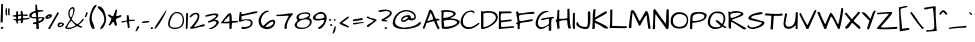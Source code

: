 SplineFontDB: 3.0
FontName: ArchitectsDaughter
FullName: Architects Daughter
FamilyName: Architects Daughter
Weight: Book
Copyright: Copyright (c) 2010, Kimberly Geswein (kimberlygeswein.com)
Version: 1.000 2010 initial release
ItalicAngle: 0
UnderlinePosition: 0
UnderlineWidth: 0
Ascent: 947
Descent: 404
sfntRevision: 0x00010000
LayerCount: 2
Layer: 0 1 "Back"  1
Layer: 1 1 "Fore"  0
XUID: [1021 496 529952750 5164025]
FSType: 0
OS2Version: 3
OS2_WeightWidthSlopeOnly: 0
OS2_UseTypoMetrics: 1
CreationTime: 1297265765
ModificationTime: 1299869738
PfmFamily: 17
TTFWeight: 400
TTFWidth: 5
LineGap: 0
VLineGap: 0
Panose: 2 0 0 0 0 0 0 0 0 0
OS2TypoAscent: 947
OS2TypoAOffset: 0
OS2TypoDescent: -404
OS2TypoDOffset: 0
OS2TypoLinegap: 0
OS2WinAscent: 947
OS2WinAOffset: 0
OS2WinDescent: 404
OS2WinDOffset: 0
HheadAscent: 947
HheadAOffset: 0
HheadDescent: -404
HheadDOffset: 0
OS2SubXSize: 717
OS2SubYSize: 666
OS2SubXOff: 0
OS2SubYOff: 143
OS2SupXSize: 717
OS2SupYSize: 666
OS2SupXOff: 0
OS2SupYOff: 488
OS2StrikeYSize: 51
OS2StrikeYPos: 256
OS2Vendor: '    '
OS2CodePages: 00000193.00000000
OS2UnicodeRanges: a000002f.5000004a.00000000.00000000
MarkAttachClasses: 1
DEI: 91125
TtTable: prep
PUSHW_1
 0
CALL
SVTCA[y-axis]
PUSHW_3
 1
 4
 7
CALL
PUSHW_1
 0
DUP
RCVT
RDTG
ROUND[Black]
RTG
WCVTP
EndTTInstrs
TtTable: fpgm
PUSHW_1
 0
FDEF
MPPEM
PUSHW_1
 9
LT
IF
PUSHB_2
 1
 1
INSTCTRL
EIF
PUSHW_1
 511
SCANCTRL
PUSHW_1
 132
SCVTCI
PUSHW_2
 9
 3
SDS
SDB
ENDF
PUSHW_1
 1
FDEF
DUP
DUP
RCVT
ROUND[Black]
WCVTP
PUSHB_1
 1
ADD
ENDF
PUSHW_1
 2
FDEF
PUSHW_1
 1
LOOPCALL
POP
ENDF
PUSHW_1
 3
FDEF
DUP
GC[cur]
PUSHB_1
 3
CINDEX
GC[cur]
GT
IF
SWAP
EIF
DUP
ROLL
DUP
ROLL
MD[grid]
ABS
ROLL
DUP
GC[cur]
DUP
ROUND[Grey]
SUB
ABS
PUSHB_1
 4
CINDEX
GC[cur]
DUP
ROUND[Grey]
SUB
ABS
GT
IF
SWAP
NEG
ROLL
EIF
MDAP[rnd]
DUP
PUSHB_1
 0
GTEQ
IF
ROUND[Black]
DUP
PUSHB_1
 0
EQ
IF
POP
PUSHB_1
 64
EIF
ELSE
ROUND[Black]
DUP
PUSHB_1
 0
EQ
IF
POP
PUSHB_1
 64
NEG
EIF
EIF
MSIRP[no-rp0]
ENDF
PUSHW_1
 4
FDEF
DUP
GC[cur]
PUSHB_1
 4
CINDEX
GC[cur]
GT
IF
SWAP
ROLL
EIF
DUP
GC[cur]
DUP
ROUND[White]
SUB
ABS
PUSHB_1
 4
CINDEX
GC[cur]
DUP
ROUND[White]
SUB
ABS
GT
IF
SWAP
ROLL
EIF
MDAP[rnd]
MIRP[rp0,min,rnd,black]
ENDF
PUSHW_1
 5
FDEF
MPPEM
DUP
PUSHB_1
 3
MINDEX
LT
IF
LTEQ
IF
PUSHB_1
 128
WCVTP
ELSE
PUSHB_1
 64
WCVTP
EIF
ELSE
POP
POP
DUP
RCVT
PUSHB_1
 192
LT
IF
PUSHB_1
 192
WCVTP
ELSE
POP
EIF
EIF
ENDF
PUSHW_1
 6
FDEF
DUP
DUP
RCVT
ROUND[Black]
WCVTP
PUSHB_1
 1
ADD
DUP
DUP
RCVT
RDTG
ROUND[Black]
RTG
WCVTP
PUSHB_1
 1
ADD
ENDF
PUSHW_1
 7
FDEF
PUSHW_1
 6
LOOPCALL
ENDF
PUSHW_1
 8
FDEF
MPPEM
DUP
PUSHB_1
 3
MINDEX
GTEQ
IF
PUSHB_1
 64
ELSE
PUSHB_1
 0
EIF
ROLL
ROLL
DUP
PUSHB_1
 3
MINDEX
GTEQ
IF
SWAP
POP
PUSHB_1
 128
ROLL
ROLL
ELSE
ROLL
SWAP
EIF
DUP
PUSHB_1
 3
MINDEX
GTEQ
IF
SWAP
POP
PUSHW_1
 192
ROLL
ROLL
ELSE
ROLL
SWAP
EIF
DUP
PUSHB_1
 3
MINDEX
GTEQ
IF
SWAP
POP
PUSHW_1
 256
ROLL
ROLL
ELSE
ROLL
SWAP
EIF
DUP
PUSHB_1
 3
MINDEX
GTEQ
IF
SWAP
POP
PUSHW_1
 320
ROLL
ROLL
ELSE
ROLL
SWAP
EIF
DUP
PUSHW_1
 3
MINDEX
GTEQ
IF
PUSHB_1
 3
CINDEX
RCVT
PUSHW_1
 384
LT
IF
SWAP
POP
PUSHW_1
 384
SWAP
POP
ELSE
PUSHB_1
 3
CINDEX
RCVT
SWAP
POP
SWAP
POP
EIF
ELSE
POP
EIF
WCVTP
ENDF
PUSHW_1
 9
FDEF
MPPEM
GTEQ
IF
RCVT
WCVTP
ELSE
POP
POP
EIF
ENDF
EndTTInstrs
ShortTable: cvt  9
  21
  0
  4
  -482
  57
  608
  0
  914
  0
EndShort
ShortTable: maxp 16
  1
  0
  354
  105
  5
  122
  4
  1
  0
  0
  10
  0
  512
  371
  3
  1
EndShort
LangName: 1033 "" "" "Regular" "1.000;pyrs;ArchitectsDaughter" "" "Version 1.000 2010 initial release" "" "" "Kimberly Geswein" "Kimberly Geswein" "" "" "http://kimberlygeswein.com" "Copyright (c) 2010, Kimberly Geswein (kimberlygeswein.com)+AA0ACgANAAoA-This Font Software is licensed under the SIL Open Font License, Version 1.1.  This license is copied below, and is also available with a FAQ at:  http://scripts.sil.org/OFL+AA0ACgANAAoADQAK------------------------------------------------------------+AA0ACgAA-SIL OPEN FONT LICENSE Version 1.1 - 26 February 2007+AA0ACgAA------------------------------------------------------------+AA0ACgANAAoA-PREAMBLE+AA0ACgAA-The goals of the Open Font License (OFL) are to stimulate worldwide development of collaborative font projects, to support the font creation efforts of academic and linguistic communities, and to provide a free and open framework in which fonts may be shared and improved in partnership+AA0ACgAA-with others.+AA0ACgANAAoA-The OFL allows the licensed fonts to be used, studied, modified and redistributed freely as long as they are not sold by themselves. The fonts, including any derivative works, can be bundled, embedded, redistributed and/or sold with any software provided that any reserved names are not used by derivative works. The fonts and derivatives, however, cannot be released under any other type of license. The requirement for fonts to remain under this license does not apply to any document created using the fonts or their derivatives.+AA0ACgANAAoA-DEFINITIONS+AA0ACgAi-Font Software+ACIA refers to the set of files released by the Copyright Holder(s) under this license and clearly marked as such. This may include source files, build scripts and documentation.+AA0ACgANAAoAIgAA-Reserved Font Name+ACIA refers to any names specified as such after the copyright statement(s).+AA0ACgANAAoAIgAA-Original Version+ACIA refers to the collection of Font Software components as distributed by the Copyright Holder(s).+AA0ACgANAAoAIgAA-Modified Version+ACIA refers to any derivative made by adding to, deleting, or substituting -- in part or in whole -- any of the components of the Original Version, by changing formats or by porting the Font Software to a new environment.+AA0ACgANAAoAIgAA-Author+ACIA refers to any designer, engineer, programmer, technical writer or other person who contributed to the Font Software.+AA0ACgANAAoA-PERMISSION & CONDITIONS+AA0ACgAA-Permission is hereby granted, free of charge, to any person obtaining a copy of the Font Software, to use, study, copy, merge, embed, modify, redistribute, and sell modified and unmodified copies of the Font Software, subject to the following conditions:+AA0ACgANAAoA-1) Neither the Font Software nor any of its individual components, in Original or Modified Versions, may be sold by itself.+AA0ACgANAAoA-2) Original or Modified Versions of the Font Software may be bundled, redistributed and/or sold with any software, provided that each copy contains the above copyright notice and this license. These can be included either as stand-alone text files, human-readable headers or in the appropriate machine-readable metadata fields within text or binary files as long as those fields can be easily viewed by the user.+AA0ACgANAAoA-3) No Modified Version of the Font Software may use the Reserved Font Name(s) unless explicit written permission is granted by the corresponding Copyright Holder. This restriction only applies to the primary font name as+AA0ACgAA-presented to the users.+AA0ACgANAAoA-4) The name(s) of the Copyright Holder(s) or the Author(s) of the Font Software shall not be used to promote, endorse or advertise any Modified Version, except to acknowledge the contribution(s) of the Copyright Holder(s) and the Author(s) or with their explicit written+AA0ACgAA-permission.+AA0ACgANAAoA-5) The Font Software, modified or unmodified, in part or in whole, must be distributed entirely under this license, and must not be distributed under any other license. The requirement for fonts to remain under this license does not apply to any document created using the Font Software.+AA0ACgANAAoA-TERMINATION+AA0ACgAA-This license becomes null and void if any of the above conditions are not met.+AA0ACgANAAoA-DISCLAIMER+AA0ACgAA-THE FONT SOFTWARE IS PROVIDED +ACIA-AS IS+ACIA, WITHOUT WARRANTY OF ANY KIND, EXPRESS OR IMPLIED, INCLUDING BUT NOT LIMITED TO ANY WARRANTIES OF MERCHANTABILITY, FITNESS FOR A PARTICULAR PURPOSE AND NONINFRINGEMENT OF COPYRIGHT, PATENT, TRADEMARK, OR OTHER RIGHT. IN NO EVENT SHALL THE+AA0ACgAA-COPYRIGHT HOLDER BE LIABLE FOR ANY CLAIM, DAMAGES OR OTHER LIABILITY, INCLUDING ANY GENERAL, SPECIAL, INDIRECT, INCIDENTAL, OR CONSEQUENTIAL DAMAGES, WHETHER IN AN ACTION OF CONTRACT, TORT OR OTHERWISE, ARISING FROM, OUT OF THE USE OR INABILITY TO USE THE FONT SOFTWARE OR FROM OTHER DEALINGS IN THE FONT SOFTWARE." " http://scripts.sil.org/OFL" 
GaspTable: 1 65535 3
Encoding: UnicodeBmp
UnicodeInterp: none
NameList: Adobe Glyph List
DisplaySize: -48
AntiAlias: 1
FitToEm: 1
WinInfo: 58 29 11
BeginPrivate: 0
EndPrivate
BeginChars: 65539 354

StartChar: .notdef
Encoding: 65536 -1 0
Width: 648
VWidth: 768
Flags: W
LayerCount: 2
EndChar

StartChar: .null
Encoding: 65537 -1 1
Width: 0
VWidth: 768
Flags: W
LayerCount: 2
EndChar

StartChar: nonmarkingreturn
Encoding: 65538 -1 2
Width: 648
VWidth: 768
Flags: W
LayerCount: 2
EndChar

StartChar: space
Encoding: 32 32 3
Width: 384
VWidth: 768
Flags: W
LayerCount: 2
EndChar

StartChar: exclam
Encoding: 33 33 4
Width: 129
VWidth: 768
Flags: W
TtInstrs:
PUSHW_1
 22
MDAP[rnd]
PUSHW_1
 10
MDRP[rp0,grey]
PUSHW_1
 5
MDRP[rp0,grey]
PUSHW_1
 22
SRP0
PUSHW_1
 21
MDRP[rp0,grey]
SVTCA[y-axis]
PUSHW_1
 8
MDAP[rnd]
PUSHW_1
 12
MDAP[rnd]
IUP[y]
IUP[x]
EndTTInstrs
LayerCount: 2
Fore
SplineSet
59 63 m 1,0,1
 67 63 67 63 76.5 62.5 c 128,-1,2
 86 62 86 62 95 60 c 128,-1,3
 104 58 104 58 110 53 c 128,-1,4
 116 48 116 48 116 39 c 1,5,6
 110 19 110 19 97.5 8 c 128,-1,7
 85 -3 85 -3 71 -5.5 c 128,-1,8
 57 -8 57 -8 45 -3.5 c 128,-1,9
 33 1 33 1 28.5 10.5 c 128,-1,10
 24 20 24 20 30.5 33.5 c 128,-1,11
 37 47 37 47 59 63 c 1,0,1
104 844 m 1,12,13
 102 835 102 835 100.5 806.5 c 128,-1,14
 99 778 99 778 98.5 736 c 128,-1,15
 98 694 98 694 98 643 c 128,-1,16
 98 592 98 592 98 539 c 128,-1,17
 98 486 98 486 97 434 c 128,-1,18
 96 382 96 382 94.5 338.5 c 128,-1,19
 93 295 93 295 90.5 263 c 128,-1,20
 88 231 88 231 83 218 c 1,21,-1
 20 218 l 1,22,23
 20 295 20 295 23.5 373 c 128,-1,24
 27 451 27 451 30.5 528.5 c 128,-1,25
 34 606 34 606 37.5 684 c 128,-1,26
 41 762 41 762 41 841 c 1,27,-1
 104 844 l 1,12,13
EndSplineSet
EndChar

StartChar: quotedbl
Encoding: 34 34 5
Width: 227
VWidth: 768
Flags: W
TtInstrs:
PUSHW_3
 0
 27
 3
CALL
PUSHW_1
 0
SRP0
PUSHW_1
 7
MDRP[rp0,grey]
PUSHW_1
 27
SRP0
PUSHW_1
 20
MDRP[rp0,grey]
SVTCA[y-axis]
PUSHW_1
 25
MDAP[rnd]
PUSHW_1
 5
MDAP[rnd]
PUSHW_1
 12
MDRP[rp0,grey]
PUSHW_1
 25
SRP0
PUSHW_1
 32
MDRP[rp0,grey]
IUP[y]
IUP[x]
EndTTInstrs
LayerCount: 2
Fore
SplineSet
138 583 m 0,0,1
 138 595 138 595 137 614 c 128,-1,2
 136 633 136 633 138.5 653.5 c 128,-1,3
 141 674 141 674 148 691 c 128,-1,4
 155 708 155 708 170 716 c 1,5,-1
 187 700 l 1,6,-1
 187 514 l 1,7,-1
 202 482 l 1,8,9
 200 480 200 480 196 478 c 128,-1,10
 192 476 192 476 187 473.5 c 128,-1,11
 182 471 182 471 177 469 c 128,-1,12
 172 467 172 467 170 467 c 0,13,14
 160 467 160 467 154 475.5 c 128,-1,15
 148 484 148 484 144.5 496.5 c 128,-1,16
 141 509 141 509 139.5 523.5 c 128,-1,17
 138 538 138 538 137.5 551 c 128,-1,18
 137 564 137 564 137.5 573 c 128,-1,19
 138 582 138 582 138 583 c 0,0,1
52 576 m 0,20,21
 52 588 52 588 51 607 c 128,-1,22
 50 626 50 626 52.5 646.5 c 128,-1,23
 55 667 55 667 61.5 684 c 128,-1,24
 68 701 68 701 84 709 c 1,25,-1
 100 694 l 1,26,-1
 100 507 l 1,27,-1
 116 476 l 1,28,29
 114 474 114 474 109.5 471.5 c 128,-1,30
 105 469 105 469 100 466.5 c 128,-1,31
 95 464 95 464 90.5 462 c 128,-1,32
 86 460 86 460 84 460 c 0,33,34
 74 460 74 460 68 468 c 128,-1,35
 62 476 62 476 58 489 c 128,-1,36
 54 502 54 502 52.5 516.5 c 128,-1,37
 51 531 51 531 51 544 c 128,-1,38
 51 557 51 557 51.5 566 c 128,-1,39
 52 575 52 575 52 576 c 0,20,21
EndSplineSet
EndChar

StartChar: numbersign
Encoding: 35 35 6
Width: 612
VWidth: 768
Flags: W
TtInstrs:
PUSHW_1
 21
MDAP[rnd]
PUSHW_1
 34
MDAP[rnd]
PUSHW_1
 21
SRP0
PUSHW_1
 8
MDRP[rp0,grey]
PUSHW_1
 21
SRP0
PUSHW_1
 33
MDRP[rp0,grey]
PUSHW_1
 34
SRP0
PUSHW_1
 37
MDRP[rp0,grey]
PUSHW_1
 45
MDRP[rp0,grey]
PUSHW_1
 59
MDRP[rp0,grey]
PUSHW_1
 34
SRP0
PUSHW_1
 93
MDRP[rp0,grey]
PUSHW_1
 65
MDRP[rp0,grey]
PUSHW_1
 33
SRP0
PUSHW_1
 87
MDRP[rp0,grey]
PUSHW_1
 68
MDRP[rp0,grey]
PUSHW_1
 8
SRP0
PUSHW_1
 74
MDRP[rp0,grey]
SVTCA[y-axis]
PUSHW_1
 21
MDAP[rnd]
PUSHW_1
 7
MDAP[rnd]
PUSHW_1
 21
SRP0
PUSHW_1
 8
MDRP[rp0,grey]
PUSHW_1
 21
SRP0
PUSHW_1
 33
MDRP[rp0,grey]
PUSHW_1
 37
MDRP[rp0,grey]
PUSHW_1
 21
SRP0
PUSHW_1
 45
MDRP[rp0,grey]
PUSHW_1
 7
SRP0
PUSHW_1
 88
MDRP[rp0,grey]
PUSHW_1
 46
MDRP[rp0,grey]
PUSHW_1
 7
SRP0
PUSHW_1
 78
MDRP[rp0,grey]
PUSHW_1
 66
MDRP[rp0,grey]
PUSHW_1
 59
MDRP[rp0,grey]
PUSHW_1
 21
SRP0
PUSHW_1
 84
MDRP[rp0,grey]
IUP[y]
IUP[x]
EndTTInstrs
LayerCount: 2
Fore
SplineSet
81 318 m 0,0,1
 81 330 81 330 87.5 335.5 c 128,-1,2
 94 341 94 341 103.5 343.5 c 128,-1,3
 113 346 113 346 124.5 345 c 128,-1,4
 136 344 136 344 146.5 342 c 128,-1,5
 157 340 157 340 164.5 338.5 c 128,-1,6
 172 337 172 337 175 337 c 1,7,-1
 175 420 l 1,8,9
 169 420 169 420 153.5 422 c 128,-1,10
 138 424 138 424 121 426.5 c 128,-1,11
 104 429 104 429 88 431.5 c 128,-1,12
 72 434 72 434 66 436 c 1,13,14
 53 443 53 443 52.5 451.5 c 128,-1,15
 52 460 52 460 66 467 c 1,16,17
 72 469 72 469 88 471 c 128,-1,18
 104 473 104 473 121 475.5 c 128,-1,19
 138 478 138 478 153.5 480 c 128,-1,20
 169 482 169 482 175 482 c 1,21,-1
 175 591 l 2,22,23
 175 598 175 598 178.5 601 c 128,-1,24
 182 604 182 604 187 606 c 128,-1,25
 192 608 192 608 197 608 c 128,-1,26
 202 608 202 608 206 608 c 256,27,28
 210 608 210 608 215 608 c 128,-1,29
 220 608 220 608 225 606 c 128,-1,30
 230 604 230 604 233.5 601 c 128,-1,31
 237 598 237 598 237 591 c 2,32,-1
 237 488 l 1,33,-1
 331 498 l 1,34,-1
 331 622 l 1,35,-1
 378 622 l 1,36,-1
 409 498 l 1,37,-1
 574 498 l 1,38,39
 574 478 574 478 563.5 467 c 128,-1,40
 553 456 553 456 537 451.5 c 128,-1,41
 521 447 521 447 501.5 447.5 c 128,-1,42
 482 448 482 448 464 450 c 128,-1,43
 446 452 446 452 431 455 c 128,-1,44
 416 458 416 458 409 458 c 1,45,-1
 409 362 l 1,46,47
 438 362 438 362 464 364 c 2,48,-1
 572 374 l 2,49,50
 599 377 599 377 627 377 c 1,51,-1
 627 358 l 2,52,53
 627 348 627 348 612.5 341 c 128,-1,54
 598 334 598 334 576 330 c 128,-1,55
 554 326 554 326 527 323 c 128,-1,56
 500 320 500 320 476 318 c 128,-1,57
 452 316 452 316 433.5 314.5 c 128,-1,58
 415 313 415 313 409 311 c 1,59,60
 407 281 407 281 405.5 259.5 c 128,-1,61
 404 238 404 238 397 224 c 128,-1,62
 390 210 390 210 374.5 203 c 128,-1,63
 359 196 359 196 331 196 c 1,64,-1
 331 290 l 1,65,66
 281 294 281 294 259.5 288 c 128,-1,67
 238 282 238 282 234 271 c 128,-1,68
 230 260 230 260 236 246 c 128,-1,69
 242 232 242 232 245 219 c 128,-1,70
 248 206 248 206 242 197 c 128,-1,71
 236 188 236 188 206 186 c 1,72,-1
 198 186 l 2,73,74
 192 186 192 186 190 187 c 1,75,76
 188 225 188 225 179.5 247 c 128,-1,77
 171 269 171 269 158.5 281.5 c 128,-1,78
 146 294 146 294 132.5 298.5 c 128,-1,79
 119 303 119 303 107.5 305 c 128,-1,80
 96 307 96 307 88.5 308.5 c 128,-1,81
 81 310 81 310 81 318 c 0,0,1
318 452 m 0,82,83
 310 452 310 452 297 450.5 c 128,-1,84
 284 449 284 449 270 447 c 128,-1,85
 256 445 256 445 246.5 442 c 128,-1,86
 237 439 237 439 237 436 c 2,87,-1
 237 337 l 1,88,89
 258 337 258 337 277.5 337.5 c 128,-1,90
 297 338 297 338 312.5 344 c 128,-1,91
 328 350 328 350 337 364 c 128,-1,92
 346 378 346 378 346 405 c 0,93,94
 346 421 346 421 345 430.5 c 128,-1,95
 344 440 344 440 341 444.5 c 128,-1,96
 338 449 338 449 332.5 450.5 c 128,-1,97
 327 452 327 452 318 452 c 0,82,83
EndSplineSet
EndChar

StartChar: dollar
Encoding: 36 36 7
Width: 534
VWidth: 768
Flags: W
LayerCount: 2
Fore
SplineSet
242 174 m 1,0,1
 215 166 215 166 197.5 165 c 128,-1,2
 180 164 180 164 164 164 c 128,-1,3
 148 164 148 164 146 164 c 0,4,5
 144 165 144 165 142 171 c 128,-1,6
 140 177 140 177 138.5 184.5 c 128,-1,7
 137 192 137 192 135.5 199 c 128,-1,8
 134 206 134 206 133 207 c 1,9,10
 137 215 137 215 152.5 219.5 c 128,-1,11
 168 224 168 224 186.5 227 c 128,-1,12
 205 230 205 230 221.5 231 c 128,-1,13
 238 232 238 232 244 233 c 1,14,-1
 244 358 l 1,15,-1
 223 358 l 2,16,17
 204 358 204 358 178 359.5 c 128,-1,18
 152 361 152 361 122.5 365.5 c 128,-1,19
 93 370 93 370 68.5 378.5 c 128,-1,20
 44 387 44 387 27 401.5 c 128,-1,21
 10 416 10 416 10 436 c 1,22,23
 5 462 5 462 13.5 484 c 128,-1,24
 22 506 22 506 39 524 c 128,-1,25
 56 542 56 542 79.5 556.5 c 128,-1,26
 103 571 103 571 127.5 581.5 c 128,-1,27
 152 592 152 592 174.5 598.5 c 0,28,29
 197 606 197 606 214 608 c 1,30,-1
 214 825 l 1,31,-1
 260 825 l 1,32,-1
 291 638 l 1,33,-1
 478 638 l 1,34,-1
 478 599 l 1,35,-1
 308 575 l 1,36,-1
 307 397 l 1,37,-1
 519 397 l 1,38,39
 522 357 522 357 511 328.5 c 128,-1,40
 500 300 500 300 481.5 280.5 c 128,-1,41
 463 261 463 261 439 248.5 c 128,-1,42
 415 236 415 236 392 226.5 c 128,-1,43
 369 217 369 217 350 208 c 128,-1,44
 331 199 331 199 322 187 c 1,45,46
 323 178 323 178 325.5 156 c 128,-1,47
 328 134 328 134 330 109 c 128,-1,48
 332 84 332 84 334.5 62 c 128,-1,49
 337 40 337 40 338 32 c 1,50,-1
 338 22 l 2,51,52
 338 13 338 13 327 8 c 128,-1,53
 316 3 316 3 301 0.5 c 128,-1,54
 286 -2 286 -2 272 -3 c 128,-1,55
 258 -4 258 -4 252 -4 c 1,56,-1
 242 174 l 1,0,1
86 442 m 256,57,58
 86 423 86 423 97.5 415 c 128,-1,59
 109 407 109 407 125.5 404.5 c 128,-1,60
 142 402 142 402 160 403 c 128,-1,61
 178 404 178 404 190 404 c 2,62,-1
 217 404 l 2,63,64
 226 404 226 404 233.5 404.5 c 0,65,66
 240 405 240 405 244 405 c 1,67,-1
 229 544 l 2,68,69
 229 546 229 546 221.5 547 c 128,-1,70
 214 548 214 548 210 548 c 0,71,72
 192 548 192 548 170 539 c 128,-1,73
 148 530 148 530 129.5 514.5 c 128,-1,74
 111 499 111 499 98.5 480 c 128,-1,75
 86 461 86 461 86 442 c 256,57,58
448 350 m 1,76,77
 441 360 441 360 424.5 362.5 c 128,-1,78
 408 365 408 365 388 363.5 c 128,-1,79
 368 362 368 362 348 356.5 c 128,-1,80
 328 351 328 351 316 346 c 1,81,-1
 322 265 l 1,82,83
 335 269 335 269 356 276 c 128,-1,84
 377 283 377 283 397.5 293.5 c 128,-1,85
 418 304 418 304 433 318.5 c 128,-1,86
 448 333 448 333 448 350 c 1,76,77
EndSplineSet
EndChar

StartChar: percent
Encoding: 37 37 8
Width: 659
VWidth: 768
Flags: W
LayerCount: 2
Fore
SplineSet
107 22 m 0,0,1
 106 36 106 36 124 46 c 1,2,-1
 420 561 l 2,3,4
 424 568 424 568 429 571 c 128,-1,5
 434 574 434 574 440 571 c 128,-1,6
 446 568 446 568 452.5 558.5 c 0,7,8
 459 550 459 550 467 530 c 1,9,-1
 164 -1 l 1,10,11
 156 -1 156 -1 146.5 -0.5 c 128,-1,12
 137 0 137 0 128 2 c 128,-1,13
 119 4 119 4 113 8.5 c 128,-1,14
 107 13 107 13 107 22 c 0,0,1
482 61 m 0,15,16
 460 62 460 62 447 74.5 c 128,-1,17
 434 87 434 87 429 105.5 c 128,-1,18
 424 124 424 124 427 145.5 c 128,-1,19
 430 167 430 167 441 184.5 c 128,-1,20
 452 202 452 202 470 212 c 128,-1,21
 488 222 488 222 514 219 c 1,22,23
 526 219 526 219 546 218.5 c 128,-1,24
 566 218 566 218 585 213 c 128,-1,25
 604 208 604 208 619 198.5 c 128,-1,26
 634 189 634 189 638 171 c 0,27,28
 643 143 643 143 626.5 122.5 c 128,-1,29
 610 102 610 102 583.5 88 c 128,-1,30
 557 74 557 74 528.5 67.5 c 128,-1,31
 500 61 500 61 482 61 c 0,15,16
580 178 m 1,32,33
 560 178 560 178 542 175.5 c 128,-1,34
 524 173 524 173 510 165.5 c 128,-1,35
 496 158 496 158 488 143 c 128,-1,36
 480 128 480 128 480 104 c 1,37,38
 500 104 500 104 518 107 c 128,-1,39
 536 110 536 110 550 118.5 c 128,-1,40
 564 127 564 127 572 141.5 c 128,-1,41
 580 156 580 156 580 178 c 1,32,33
14 382 m 0,42,43
 14 407 14 407 30 428.5 c 128,-1,44
 46 450 46 450 69 466 c 128,-1,45
 92 482 92 482 119 491 c 128,-1,46
 146 500 146 500 166 500 c 0,47,48
 178 500 178 500 190.5 498 c 128,-1,49
 203 496 203 496 213 490.5 c 128,-1,50
 223 485 223 485 229 475.5 c 128,-1,51
 235 466 235 466 235 451 c 0,52,53
 235 429 235 429 216 408.5 c 128,-1,54
 197 388 197 388 170.5 373.5 c 128,-1,55
 144 359 144 359 115.5 350.5 c 0,56,57
 88 342 88 342 68 342 c 0,58,59
 59 342 59 342 49.5 344 c 128,-1,60
 40 346 40 346 32 351 c 128,-1,61
 24 356 24 356 19 363.5 c 128,-1,62
 14 371 14 371 14 382 c 0,42,43
155 439 m 1,63,64
 147 439 147 439 136.5 436 c 128,-1,65
 126 433 126 433 116 427.5 c 128,-1,66
 106 422 106 422 99 414 c 128,-1,67
 92 406 92 406 92 397 c 0,68,69
 92 396 92 396 92.5 393 c 128,-1,70
 93 390 93 390 93 389 c 2,71,-1
 155 420 l 1,72,-1
 155 439 l 1,63,64
EndSplineSet
EndChar

StartChar: ampersand
Encoding: 38 38 9
Width: 643
VWidth: 768
Flags: W
LayerCount: 2
Fore
SplineSet
98 0 m 1,0,1
 91 -1 91 -1 74 3.5 c 128,-1,2
 57 8 57 8 40 15 c 128,-1,3
 23 22 23 22 12 33 c 128,-1,4
 1 44 1 44 7 56 c 1,5,-1
 177 327 l 1,6,7
 157 361 157 361 144 386 c 128,-1,8
 131 411 131 411 124 434 c 128,-1,9
 117 457 117 457 114 481 c 0,10,11
 111 506 111 506 111 536 c 1,12,13
 114 586 114 586 132 626.5 c 128,-1,14
 150 667 150 667 175 694 c 128,-1,15
 200 721 200 721 227.5 733.5 c 128,-1,16
 255 746 255 746 277.5 740 c 128,-1,17
 300 734 300 734 314 708.5 c 128,-1,18
 328 683 328 683 325 635 c 128,-1,19
 322 587 322 587 298.5 514.5 c 0,20,21
 276 442 276 442 224 343 c 1,22,23
 224 330 224 330 236.5 311.5 c 128,-1,24
 249 293 249 293 268.5 273.5 c 128,-1,25
 288 254 288 254 311 234.5 c 128,-1,26
 334 215 334 215 355 200 c 128,-1,27
 376 185 376 185 393.5 175.5 c 128,-1,28
 411 166 411 166 418 166 c 1,29,30
 448 183 448 183 466.5 197 c 128,-1,31
 485 211 485 211 498 223.5 c 128,-1,32
 511 236 511 236 520.5 248 c 128,-1,33
 530 260 530 260 541 274 c 128,-1,34
 552 288 552 288 567.5 305.5 c 0,35,36
 583 322 583 322 608 346 c 1,37,38
 610 346 610 346 615 344 c 128,-1,39
 620 342 620 342 626 338.5 c 128,-1,40
 632 335 632 335 636 331.5 c 128,-1,41
 640 328 640 328 640 327 c 1,42,43
 638 324 638 324 630.5 310 c 128,-1,44
 623 296 623 296 603.5 272 c 128,-1,45
 584 248 584 248 549 214.5 c 0,46,47
 514 182 514 182 457 140 c 1,48,49
 503 117 503 117 528.5 103 c 128,-1,50
 554 89 554 89 566 82.5 c 128,-1,51
 578 76 578 76 580.5 74 c 128,-1,52
 583 72 583 72 583 71 c 0,53,54
 583 62 583 62 578.5 57 c 128,-1,55
 574 52 574 52 568 49 c 128,-1,56
 562 46 562 46 555 45.5 c 128,-1,57
 548 45 548 45 542 45 c 0,58,59
 522 45 522 45 505 53 c 128,-1,60
 488 61 488 61 471.5 70.5 c 128,-1,61
 455 80 455 80 438.5 87.5 c 128,-1,62
 422 95 422 95 403 95 c 1,63,64
 374 80 374 80 338.5 62 c 128,-1,65
 303 44 303 44 264 28.5 c 128,-1,66
 225 13 225 13 183 4 c 128,-1,67
 141 -5 141 -5 98 0 c 1,0,1
207 280 m 1,68,69
 197 269 197 269 179 246.5 c 128,-1,70
 161 224 161 224 142.5 196 c 128,-1,71
 124 168 124 168 107.5 139 c 128,-1,72
 91 110 91 110 82.5 87 c 128,-1,73
 74 64 74 64 76.5 51 c 128,-1,74
 79 38 79 38 98 42 c 1,75,76
 137 42 137 42 170.5 47 c 128,-1,77
 204 52 204 52 235 62.5 c 128,-1,78
 266 73 266 73 297 88.5 c 128,-1,79
 328 104 328 104 363 124 c 1,80,-1
 207 280 l 1,68,69
155 521 m 0,81,82
 155 501 155 501 157 484.5 c 128,-1,83
 159 468 159 468 163 452 c 128,-1,84
 167 436 167 436 174.5 421 c 128,-1,85
 182 406 182 406 192 389 c 1,86,87
 216 403 216 403 232.5 433.5 c 128,-1,88
 249 464 249 464 259 500.5 c 128,-1,89
 269 537 269 537 273.5 573.5 c 128,-1,90
 278 610 278 610 278 634 c 0,91,92
 278 645 278 645 279 654.5 c 128,-1,93
 280 664 280 664 277.5 671 c 128,-1,94
 275 678 275 678 269 682 c 128,-1,95
 263 686 263 686 250 686 c 0,96,97
 224 686 224 686 206 668 c 128,-1,98
 188 650 188 650 176.5 625 c 128,-1,99
 165 600 165 600 160 571.5 c 128,-1,100
 155 543 155 543 155 521 c 0,81,82
EndSplineSet
EndChar

StartChar: quotesingle
Encoding: 39 39 10
Width: 155
VWidth: 768
Flags: W
TtInstrs:
PUSHW_1
 0
MDAP[rnd]
PUSHW_1
 3
MDRP[rp0,grey]
SVTCA[y-axis]
PUSHW_1
 1
MDAP[rnd]
PUSHW_1
 8
MDRP[rp0,grey]
IUP[y]
IUP[x]
EndTTInstrs
LayerCount: 2
Fore
SplineSet
78 576 m 1,0,1
 98 583 98 583 108 577.5 c 128,-1,2
 118 572 118 572 120 558 c 128,-1,3
 122 544 122 544 117.5 525 c 128,-1,4
 113 506 113 506 105.5 485.5 c 128,-1,5
 98 465 98 465 89 446 c 128,-1,6
 80 427 80 427 70 414 c 1,7,-1
 26 411 l 1,8,-1
 78 576 l 1,0,1
EndSplineSet
EndChar

StartChar: parenleft
Encoding: 40 40 11
Width: 285
VWidth: 768
Flags: W
TtInstrs:
PUSHW_1
 0
MDAP[rnd]
PUSHW_1
 17
MDRP[rp0,grey]
SVTCA[y-axis]
PUSHW_1
 26
MDAP[rnd]
PUSHW_1
 9
MDAP[rnd]
IUP[y]
IUP[x]
EndTTInstrs
LayerCount: 2
Fore
SplineSet
14 338 m 0,0,1
 14 358 14 358 18.5 388 c 128,-1,2
 23 418 23 418 31 455.5 c 128,-1,3
 39 493 39 493 50.5 533.5 c 128,-1,4
 62 574 62 574 77 613 c 128,-1,5
 92 652 92 652 109.5 688 c 128,-1,6
 127 724 127 724 146.5 751 c 128,-1,7
 166 778 166 778 188 794 c 128,-1,8
 210 810 210 810 233 810 c 0,9,10
 243 810 243 810 251.5 808 c 128,-1,11
 260 806 260 806 264 794 c 1,12,13
 228 743 228 743 197 695.5 c 128,-1,14
 166 648 166 648 142 598 c 128,-1,15
 118 548 118 548 105 493 c 128,-1,16
 92 438 92 438 92 374 c 0,17,18
 92 327 92 327 107 283 c 128,-1,19
 122 239 122 239 139.5 197.5 c 128,-1,20
 157 156 157 156 172 115 c 128,-1,21
 187 74 187 74 187 32 c 0,22,23
 187 25 187 25 183 21.5 c 128,-1,24
 179 18 179 18 174 16 c 128,-1,25
 169 14 169 14 163.5 14 c 128,-1,26
 158 14 158 14 155 14 c 0,27,28
 129 14 129 14 108.5 34 c 128,-1,29
 88 54 88 54 72.5 85 c 128,-1,30
 57 116 57 116 45.5 154.5 c 128,-1,31
 34 193 34 193 27.5 229 c 128,-1,32
 21 265 21 265 17.5 294.5 c 128,-1,33
 14 324 14 324 14 338 c 0,0,1
EndSplineSet
EndChar

StartChar: parenright
Encoding: 41 41 12
Width: 337
VWidth: 768
Flags: W
LayerCount: 2
Fore
SplineSet
104 15 m 1,0,1
 120 55 120 55 144 89 c 128,-1,2
 168 123 168 123 190.5 157 c 128,-1,3
 213 191 213 191 229 228 c 0,4,5
 245 264 245 264 245 310 c 0,6,7
 245 385 245 385 227.5 441.5 c 128,-1,8
 210 498 210 498 180.5 544 c 128,-1,9
 151 590 151 590 111 630.5 c 0,10,11
 71 672 71 672 26 716 c 0,12,13
 26 717 26 717 25.5 722 c 0,14,15
 25 726 25 726 25 730 c 0,16,17
 25 751 25 751 35.5 757.5 c 128,-1,18
 46 764 46 764 66 764 c 0,19,20
 108 764 108 764 142.5 740 c 128,-1,21
 177 716 177 716 204 677 c 128,-1,22
 231 638 231 638 251 588.5 c 128,-1,23
 271 539 271 539 283.5 489.5 c 128,-1,24
 296 440 296 440 302.5 395 c 128,-1,25
 309 350 309 350 309 318 c 0,26,27
 309 298 309 298 303 267 c 128,-1,28
 297 236 297 236 285.5 200.5 c 128,-1,29
 274 165 274 165 257.5 129.5 c 128,-1,30
 241 94 241 94 220 65 c 128,-1,31
 199 36 199 36 173.5 18 c 128,-1,32
 148 0 148 0 120 0 c 0,33,34
 116 0 116 0 110 5.5 c 128,-1,35
 104 11 104 11 104 15 c 1,0,1
EndSplineSet
EndChar

StartChar: asterisk
Encoding: 42 42 13
Width: 487
VWidth: 768
Flags: W
LayerCount: 2
Fore
SplineSet
211 246 m 1,0,1
 195 232 195 232 179.5 211 c 128,-1,2
 164 190 164 190 148.5 170 c 128,-1,3
 133 150 133 150 114 136 c 0,4,5
 94 122 94 122 70 122 c 0,6,7
 66 122 66 122 60.5 128 c 128,-1,8
 55 134 55 134 55 137 c 1,9,10
 64 153 64 153 77 177.5 c 128,-1,11
 90 202 90 202 104 230 c 128,-1,12
 118 258 118 258 130 286.5 c 128,-1,13
 142 315 142 315 148 340 c 0,14,15
 148 341 148 341 148.5 343.5 c 128,-1,16
 149 346 149 346 149 348 c 0,17,18
 149 362 149 362 139.5 371.5 c 128,-1,19
 130 381 130 381 115.5 389.5 c 128,-1,20
 101 398 101 398 85.5 407 c 128,-1,21
 70 416 70 416 57.5 428 c 128,-1,22
 45 440 45 440 39 456 c 128,-1,23
 33 472 33 472 39 495 c 1,24,25
 62 494 62 494 79.5 488 c 128,-1,26
 97 482 97 482 110.5 474 c 128,-1,27
 124 466 124 466 135 457 c 128,-1,28
 146 448 146 448 157.5 442 c 128,-1,29
 169 436 169 436 181.5 433 c 128,-1,30
 194 430 194 430 211 434 c 1,31,-1
 288 635 l 2,32,33
 291 643 291 643 297 647 c 128,-1,34
 303 651 303 651 310.5 653 c 128,-1,35
 318 655 318 655 326 655.5 c 128,-1,36
 334 656 334 656 340 656 c 1,37,38
 340 627 340 627 336 600 c 128,-1,39
 332 573 332 573 326 546.5 c 128,-1,40
 320 520 320 520 315.5 493 c 128,-1,41
 311 466 311 466 311 436 c 1,42,43
 336 436 336 436 358 441 c 128,-1,44
 380 446 380 446 402 452.5 c 128,-1,45
 424 459 424 459 446.5 464 c 128,-1,46
 469 469 469 469 493 469 c 1,47,48
 493 439 493 439 478.5 422.5 c 128,-1,49
 464 406 464 406 443 396 c 128,-1,50
 422 386 422 386 397.5 380 c 128,-1,51
 373 374 373 374 352 364.5 c 128,-1,52
 331 355 331 355 316.5 339 c 128,-1,53
 302 323 302 323 302 295 c 0,54,55
 302 275 302 275 307.5 256.5 c 128,-1,56
 313 238 313 238 319 219 c 128,-1,57
 325 200 325 200 330 181.5 c 128,-1,58
 335 163 335 163 335 143 c 0,59,60
 335 127 335 127 321.5 120.5 c 128,-1,61
 308 114 308 114 288 106 c 1,62,63
 269 115 269 115 261.5 134.5 c 128,-1,64
 254 154 254 154 249 175.5 c 128,-1,65
 244 197 244 197 237 217 c 128,-1,66
 230 237 230 237 211 246 c 1,0,1
EndSplineSet
EndChar

StartChar: plus
Encoding: 43 43 14
Width: 503
VWidth: 768
Flags: W
LayerCount: 2
Fore
SplineSet
229 46 m 1,0,1
 227 66 227 66 225 92 c 128,-1,2
 223 118 223 118 219.5 146 c 128,-1,3
 216 174 216 174 210.5 201 c 128,-1,4
 205 228 205 228 197 250 c 1,5,6
 177 250 177 250 158.5 245 c 128,-1,7
 140 240 140 240 120.5 234.5 c 128,-1,8
 101 229 101 229 81.5 223.5 c 128,-1,9
 62 218 62 218 40 218 c 0,10,11
 29 218 29 218 19.5 223 c 128,-1,12
 10 228 10 228 10 242 c 0,13,14
 10 253 10 253 24 259 c 128,-1,15
 38 265 38 265 59 268 c 128,-1,16
 80 271 80 271 104 272.5 c 128,-1,17
 128 274 128 274 149 276 c 128,-1,18
 170 278 170 278 183.5 282.5 c 128,-1,19
 197 287 197 287 197 296 c 2,20,-1
 197 452 l 2,21,22
 197 459 197 459 201 462 c 128,-1,23
 205 465 205 465 210 467 c 128,-1,24
 215 469 215 469 220.5 469.5 c 128,-1,25
 226 470 226 470 230 470 c 0,26,27
 246 470 246 470 251 464 c 128,-1,28
 256 458 256 458 260 436 c 0,29,30
 262 429 262 429 264 411.5 c 128,-1,31
 266 394 266 394 269 374 c 128,-1,32
 272 354 272 354 273.5 336.5 c 128,-1,33
 275 319 275 319 276 312 c 1,34,-1
 482 312 l 1,35,36
 482 298 482 298 469.5 289 c 128,-1,37
 457 280 457 280 437 276 c 128,-1,38
 417 272 417 272 393.5 270.5 c 128,-1,39
 370 269 370 269 347 268.5 c 128,-1,40
 324 268 324 268 305 267.5 c 128,-1,41
 286 267 286 267 276 265 c 1,42,43
 272 243 272 243 275 215 c 128,-1,44
 278 187 278 187 282.5 158 c 128,-1,45
 287 129 287 129 290.5 100 c 0,46,47
 294 70 294 70 291 46 c 1,48,49
 287 42 287 42 277 38 c 128,-1,50
 267 34 267 34 257 32.5 c 128,-1,51
 247 31 247 31 239 33.5 c 128,-1,52
 231 36 231 36 229 46 c 1,0,1
EndSplineSet
EndChar

StartChar: comma
Encoding: 44 44 15
Width: 171
VWidth: 768
Flags: W
LayerCount: 2
Fore
SplineSet
45 81 m 1,0,1
 51 93 51 93 58 95 c 128,-1,2
 65 97 65 97 76 97 c 0,3,4
 83 97 83 97 89.5 95 c 128,-1,5
 96 93 96 93 101 89 c 128,-1,6
 106 85 106 85 108 79 c 0,7,8
 110 72 110 72 107 64 c 0,9,10
 102 52 102 52 94 37.5 c 128,-1,11
 86 23 86 23 76.5 7.5 c 128,-1,12
 67 -8 67 -8 57.5 -22 c 128,-1,13
 48 -36 48 -36 41 -46 c 0,14,15
 39 -50 39 -50 32.5 -57 c 128,-1,16
 26 -64 26 -64 17 -70 c 128,-1,17
 8 -76 8 -76 -2 -79 c 128,-1,18
 -12 -82 -12 -82 -21 -78 c 1,19,-1
 45 81 l 1,0,1
EndSplineSet
EndChar

StartChar: hyphen
Encoding: 45 45 16
Width: 297
VWidth: 768
Flags: W
LayerCount: 2
Fore
SplineSet
28 226 m 0,0,1
 28 239 28 239 39 244 c 0,2,3
 50 248 50 248 61 250 c 0,4,5
 104 256 104 256 144.5 263.5 c 0,6,7
 186 271 186 271 230 275 c 1,8,9
 249 275 249 275 261.5 268.5 c 128,-1,10
 274 262 274 262 278.5 253.5 c 128,-1,11
 283 245 283 245 277.5 235.5 c 128,-1,12
 272 226 272 226 255 221 c 1,13,-1
 75 202 l 2,14,15
 69 202 69 202 60.5 203 c 128,-1,16
 52 204 52 204 45 206.5 c 128,-1,17
 38 209 38 209 33 213.5 c 128,-1,18
 28 218 28 218 28 226 c 0,0,1
EndSplineSet
EndChar

StartChar: period
Encoding: 46 46 17
Width: 135
VWidth: 768
Flags: W
LayerCount: 2
Fore
SplineSet
43 -1 m 1,0,1
 24 1 24 1 22 12 c 128,-1,2
 20 23 20 23 26 35 c 128,-1,3
 32 47 32 47 44.5 56 c 0,4,5
 58 65 58 65 68 62 c 1,6,7
 88 62 88 62 94.5 54 c 128,-1,8
 101 46 101 46 101 31 c 0,9,10
 101 20 101 20 95.5 13.5 c 128,-1,11
 90 7 90 7 81.5 4 c 128,-1,12
 73 1 73 1 62.5 0 c 128,-1,13
 52 -1 52 -1 43 -1 c 1,0,1
EndSplineSet
EndChar

StartChar: slash
Encoding: 47 47 18
Width: 436
VWidth: 768
Flags: W
TtInstrs:
PUSHW_1
 21
MDAP[rnd]
PUSHW_1
 10
MDRP[rp0,grey]
SVTCA[y-axis]
PUSHW_1
 9
MDAP[rnd]
PUSHW_1
 0
RCVT
IF
PUSHW_1
 18
MDAP[rnd]
ELSE
PUSHW_2
 18
 1
MIAP[no-rnd]
EIF
IUP[y]
IUP[x]
EndTTInstrs
LayerCount: 2
Fore
SplineSet
20 39 m 1,0,1
 22 45 22 45 38.5 73.5 c 128,-1,2
 55 102 55 102 82 144.5 c 128,-1,3
 109 187 109 187 143 239.5 c 128,-1,4
 177 292 177 292 212.5 346.5 c 128,-1,5
 248 401 248 401 282 453.5 c 128,-1,6
 316 506 316 506 344 547.5 c 128,-1,7
 372 589 372 589 389.5 615.5 c 128,-1,8
 407 642 407 642 410 646 c 1,9,10
 418 642 418 642 412 617 c 128,-1,11
 406 592 406 592 389.5 552.5 c 128,-1,12
 373 513 373 513 347.5 463 c 128,-1,13
 322 413 322 413 292 359 c 128,-1,14
 262 305 262 305 228 250.5 c 128,-1,15
 194 196 194 196 160.5 148 c 128,-1,16
 127 100 127 100 95 61 c 128,-1,17
 63 22 63 22 37 0 c 1,18,19
 30 0 30 0 26 5 c 128,-1,20
 22 10 22 10 21 16.5 c 128,-1,21
 20 23 20 23 20 29 c 2,22,-1
 20 39 l 1,0,1
EndSplineSet
EndChar

StartChar: zero
Encoding: 48 48 19
Width: 606
VWidth: 768
Flags: W
TtInstrs:
PUSHW_1
 0
MDAP[rnd]
PUSHW_1
 22
MDRP[rp0,grey]
IUP[y]
IUP[x]
EndTTInstrs
LayerCount: 2
Fore
SplineSet
36 178 m 0,0,1
 38 216 38 216 48 261 c 128,-1,2
 58 306 58 306 75.5 350 c 128,-1,3
 93 394 93 394 117.5 435 c 128,-1,4
 142 476 142 476 174 507.5 c 128,-1,5
 206 539 206 539 246 558 c 128,-1,6
 286 577 286 577 334 577 c 0,7,8
 397 577 397 577 442.5 552.5 c 128,-1,9
 488 528 488 528 518 488 c 128,-1,10
 548 448 548 448 562.5 397 c 128,-1,11
 577 346 577 346 577 291 c 0,12,13
 577 220 577 220 553.5 165.5 c 128,-1,14
 530 111 530 111 487 74 c 128,-1,15
 444 37 444 37 385 17.5 c 128,-1,16
 326 -2 326 -2 256 -2 c 0,17,18
 222 -2 222 -2 182 9 c 128,-1,19
 142 20 142 20 108.5 41.5 c 128,-1,20
 75 63 75 63 54 97 c 128,-1,21
 33 131 33 131 36 178 c 0,0,1
91 172 m 0,22,23
 91 132 91 132 106.5 107 c 128,-1,24
 122 82 122 82 148 68.5 c 128,-1,25
 174 55 174 55 206 50 c 128,-1,26
 238 45 238 45 271 45 c 0,27,28
 400 45 400 45 465 111.5 c 128,-1,29
 530 178 530 178 530 301 c 1,30,31
 532 415 532 415 475 475.5 c 128,-1,32
 418 536 418 536 310 530 c 1,33,34
 279 535 279 535 251.5 515.5 c 128,-1,35
 224 496 224 496 199.5 463 c 128,-1,36
 175 430 175 430 155 388 c 128,-1,37
 135 346 135 346 120.5 304.5 c 128,-1,38
 106 263 106 263 98.5 227.5 c 128,-1,39
 91 192 91 192 91 172 c 0,22,23
EndSplineSet
EndChar

StartChar: one
Encoding: 49 49 20
Width: 123
VWidth: 768
Flags: W
TtInstrs:
PUSHW_1
 12
MDAP[rnd]
SVTCA[y-axis]
PUSHW_1
 3
MDAP[rnd]
PUSHW_1
 10
MDAP[rnd]
IUP[y]
IUP[x]
EndTTInstrs
LayerCount: 2
Fore
SplineSet
41 499 m 1,0,1
 39 520 39 520 48.5 525.5 c 128,-1,2
 58 531 58 531 71 531 c 0,3,4
 81 531 81 531 90.5 528.5 c 128,-1,5
 100 526 100 526 104 514 c 1,6,-1
 88 32 l 2,7,8
 87 23 87 23 79 16.5 c 128,-1,9
 71 10 71 10 61.5 7 c 128,-1,10
 52 4 52 4 42 6 c 128,-1,11
 32 8 32 8 26 15 c 1,12,13
 27 33 27 33 28 71.5 c 128,-1,14
 29 110 29 110 30.5 157.5 c 128,-1,15
 32 205 32 205 33.5 257.5 c 128,-1,16
 35 310 35 310 36.5 357.5 c 128,-1,17
 38 405 38 405 39 443 c 128,-1,18
 40 481 40 481 41 499 c 1,0,1
EndSplineSet
EndChar

StartChar: two
Encoding: 50 50 21
Width: 549
VWidth: 768
Flags: W
LayerCount: 2
Fore
SplineSet
36 46 m 1,0,1
 68 74 68 74 107 116.5 c 128,-1,2
 146 159 146 159 182.5 206.5 c 128,-1,3
 219 254 219 254 248.5 302.5 c 128,-1,4
 278 351 278 351 289.5 392.5 c 128,-1,5
 301 434 301 434 290.5 462.5 c 128,-1,6
 280 491 280 491 237 500 c 1,7,8
 210 500 210 500 189.5 492 c 128,-1,9
 169 484 169 484 152 472 c 128,-1,10
 135 460 135 460 120.5 446 c 128,-1,11
 106 432 106 432 90 420 c 128,-1,12
 74 408 74 408 56 400 c 128,-1,13
 38 392 38 392 15 392 c 1,14,15
 16 423 16 423 40 452.5 c 128,-1,16
 64 482 64 482 100 504 c 128,-1,17
 136 526 136 526 178 538.5 c 128,-1,18
 220 551 220 551 257 547.5 c 128,-1,19
 294 544 294 544 320 521.5 c 0,20,21
 346 500 346 500 351 452 c 1,22,23
 351 400 351 400 333.5 349 c 128,-1,24
 316 298 316 298 288.5 250 c 128,-1,25
 261 202 261 202 227 158.5 c 0,26,27
 192 115 192 115 160 77 c 1,28,29
 204 73 204 73 248 85.5 c 128,-1,30
 292 98 292 98 334.5 113.5 c 128,-1,31
 377 129 377 129 419.5 143 c 128,-1,32
 462 157 462 157 504 157 c 0,33,34
 515 157 515 157 525.5 151.5 c 128,-1,35
 536 146 536 146 536 132 c 256,36,37
 536 118 536 118 526 108 c 128,-1,38
 516 98 516 98 501 92 c 128,-1,39
 486 86 486 86 468.5 83.5 c 128,-1,40
 451 81 451 81 435 79.5 c 128,-1,41
 419 78 419 78 407.5 78 c 128,-1,42
 396 78 396 78 394 77 c 0,43,44
 386 75 386 75 364.5 69 c 128,-1,45
 343 63 343 63 314 54.5 c 128,-1,46
 285 46 285 46 251.5 37.5 c 128,-1,47
 218 29 218 29 185 22.5 c 128,-1,48
 152 16 152 16 122 12 c 128,-1,49
 92 8 92 8 71 9.5 c 128,-1,50
 50 11 50 11 39.5 19.5 c 128,-1,51
 29 28 29 28 36 46 c 1,0,1
EndSplineSet
EndChar

StartChar: three
Encoding: 51 51 22
Width: 488
VWidth: 768
Flags: W
LayerCount: 2
Fore
SplineSet
139 23 m 1,0,1
 192 37 192 37 235.5 59 c 128,-1,2
 279 81 279 81 310.5 107.5 c 128,-1,3
 342 134 342 134 361 161 c 128,-1,4
 380 188 380 188 383 210 c 128,-1,5
 386 232 386 232 374 247.5 c 128,-1,6
 362 263 362 263 330.5 265.5 c 128,-1,7
 299 268 299 268 248.5 255 c 128,-1,8
 198 242 198 242 126 207 c 1,9,-1
 93 249 l 1,10,11
 111 258 111 258 138 271 c 128,-1,12
 165 284 165 284 195 299.5 c 128,-1,13
 225 315 225 315 255.5 332.5 c 128,-1,14
 286 350 286 350 311.5 367 c 128,-1,15
 337 384 337 384 354.5 400.5 c 128,-1,16
 372 417 372 417 376 430.5 c 128,-1,17
 380 444 380 444 368 454 c 128,-1,18
 356 464 356 464 323 470 c 1,19,20
 282 470 282 470 243 461 c 128,-1,21
 204 452 204 452 165.5 442 c 128,-1,22
 127 432 127 432 88.5 424 c 128,-1,23
 50 416 50 416 10 416 c 1,24,25
 10 421 10 421 10 428.5 c 128,-1,26
 10 436 10 436 12 444 c 128,-1,27
 14 452 14 452 18 458 c 128,-1,28
 22 464 22 464 31 467 c 1,29,30
 71 477 71 477 114.5 488 c 128,-1,31
 158 499 158 499 202 508 c 128,-1,32
 246 517 246 517 287 521.5 c 128,-1,33
 328 526 328 526 362 524 c 128,-1,34
 396 522 396 522 419.5 510.5 c 0,35,36
 443 500 443 500 452 476 c 1,37,38
 452 451 452 451 438 427.5 c 128,-1,39
 424 404 424 404 403.5 383 c 128,-1,40
 383 362 383 362 361 344 c 128,-1,41
 339 326 339 326 323 311 c 1,42,43
 385 310 385 310 418 295 c 128,-1,44
 451 280 451 280 460.5 257 c 128,-1,45
 470 234 470 234 461 204.5 c 128,-1,46
 452 175 452 175 429 145 c 128,-1,47
 406 115 406 115 374 86.5 c 128,-1,48
 342 58 342 58 306.5 37 c 128,-1,49
 271 16 271 16 235 5.5 c 0,50,51
 200 -5 200 -5 170 -1 c 1,52,53
 160 -1 160 -1 149.5 4 c 128,-1,54
 139 9 139 9 139 23 c 1,0,1
EndSplineSet
EndChar

StartChar: four
Encoding: 52 52 23
Width: 653
VWidth: 768
Flags: W
TtInstrs:
PUSHW_1
 45
MDAP[rnd]
PUSHW_1
 0
MDRP[rp0,grey]
SVTCA[y-axis]
PUSHW_1
 15
MDAP[rnd]
PUSHW_1
 34
MDAP[rnd]
PUSHW_1
 19
MDAP[rnd]
PUSHW_1
 26
MDRP[rp0,grey]
PUSHW_1
 0
MDRP[rp0,grey]
PUSHW_1
 19
SRP0
PUSHW_1
 45
MDRP[rp0,grey]
IUP[y]
IUP[x]
EndTTInstrs
LayerCount: 2
Fore
SplineSet
353 183 m 1,0,-1
 285 183 l 2,1,2
 257 183 257 183 229.5 183.5 c 128,-1,3
 202 184 202 184 172 184 c 2,4,-1
 105 184 l 2,5,6
 99 184 99 184 92.5 184.5 c 128,-1,7
 86 185 86 185 80.5 187.5 c 128,-1,8
 75 190 75 190 71.5 194.5 c 128,-1,9
 68 199 68 199 68 207 c 1,10,11
 106 255 106 255 142 303.5 c 128,-1,12
 178 352 178 352 211 395.5 c 128,-1,13
 244 439 244 439 274 472.5 c 128,-1,14
 304 506 304 506 330 523.5 c 128,-1,15
 356 541 356 541 375.5 538.5 c 128,-1,16
 395 536 395 536 408.5 506.5 c 128,-1,17
 422 477 422 477 428 417.5 c 128,-1,18
 434 358 434 358 430 262 c 1,19,-1
 638 265 l 1,20,21
 638 261 638 261 637 253 c 128,-1,22
 636 245 636 245 634 237.5 c 128,-1,23
 632 230 632 230 629 224 c 128,-1,24
 626 218 626 218 621 217 c 2,25,-1
 447 202 l 1,26,27
 440 184 440 184 436.5 158 c 128,-1,28
 433 132 433 132 430.5 103 c 128,-1,29
 428 74 428 74 427.5 45.5 c 128,-1,30
 427 17 427 17 427 -6 c 1,31,32
 421 -6 421 -6 409 -8.5 c 128,-1,33
 397 -11 397 -11 384.5 -13 c 128,-1,34
 372 -15 372 -15 362 -13.5 c 128,-1,35
 352 -12 352 -12 350 -3 c 1,36,-1
 353 183 l 1,0,-1
353 452 m 1,37,38
 333 424 333 424 303.5 397 c 128,-1,39
 274 370 274 370 246 343.5 c 128,-1,40
 218 317 218 317 195 289.5 c 128,-1,41
 172 262 172 262 166 233 c 1,42,43
 211 232 211 232 257.5 238 c 128,-1,44
 304 244 304 244 353 249 c 1,45,-1
 353 452 l 1,37,38
EndSplineSet
EndChar

StartChar: five
Encoding: 53 53 24
Width: 679
VWidth: 768
Flags: W
LayerCount: 2
Fore
SplineSet
117 30 m 256,0,1
 117 50 117 50 131.5 66 c 128,-1,2
 146 82 146 82 166 82 c 1,3,-1
 166 66 l 1,4,5
 188 66 188 66 216.5 67 c 128,-1,6
 245 68 245 68 274.5 72 c 128,-1,7
 304 76 304 76 332.5 84 c 128,-1,8
 361 92 361 92 382.5 107 c 128,-1,9
 404 122 404 122 417.5 145 c 128,-1,10
 431 168 431 168 431 202 c 0,11,12
 431 234 431 234 414.5 253 c 128,-1,13
 398 272 398 272 373 281.5 c 128,-1,14
 348 291 348 291 319 293.5 c 128,-1,15
 290 296 290 296 266 296 c 0,16,17
 240 296 240 296 215.5 288.5 c 128,-1,18
 191 281 191 281 167.5 272 c 128,-1,19
 144 263 144 263 120.5 255.5 c 128,-1,20
 97 248 97 248 72 248 c 2,21,-1
 57 248 l 2,22,23
 49 248 49 248 42 250 c 128,-1,24
 35 252 35 252 30.5 256.5 c 128,-1,25
 26 261 26 261 26 271 c 0,26,27
 26 273 26 273 26 276.5 c 0,28,-1
 26 280 l 0,29,30
 28 290 28 290 30 312 c 128,-1,31
 32 334 32 334 35 362 c 128,-1,32
 38 390 38 390 41.5 420.5 c 128,-1,33
 45 451 45 451 48.5 478.5 c 128,-1,34
 52 506 52 506 54 528 c 128,-1,35
 56 550 56 550 58 561 c 1,36,37
 62 573 62 573 70 575 c 128,-1,38
 78 577 78 577 88 577 c 0,39,40
 106 577 106 577 112 570 c 128,-1,41
 118 563 118 563 118.5 552.5 c 128,-1,42
 119 542 119 542 116.5 528.5 c 128,-1,43
 114 515 114 515 114 503 c 1,44,45
 180 503 180 503 245 517 c 128,-1,46
 310 531 310 531 375 548 c 128,-1,47
 440 565 440 565 504 579 c 128,-1,48
 568 593 568 593 634 593 c 0,49,50
 644 593 644 593 652.5 591 c 0,51,52
 660 589 660 589 664 576 c 1,53,54
 661 565 661 565 651.5 557 c 128,-1,55
 642 549 642 549 620 542 c 128,-1,56
 598 535 598 535 561 526.5 c 128,-1,57
 524 518 524 518 464.5 506 c 128,-1,58
 405 494 405 494 320.5 476 c 128,-1,59
 236 458 236 458 120 431 c 1,60,-1
 120 311 l 1,61,62
 151 314 151 314 189 320 c 128,-1,63
 227 326 227 326 267.5 330 c 128,-1,64
 308 334 308 334 346.5 332.5 c 128,-1,65
 385 331 385 331 416.5 318.5 c 128,-1,66
 448 306 448 306 468.5 280.5 c 0,67,68
 490 255 490 255 494 211 c 1,69,70
 494 171 494 171 479 140.5 c 128,-1,71
 464 110 464 110 438.5 86 c 128,-1,72
 413 62 413 62 379.5 46 c 128,-1,73
 346 30 346 30 310 19.5 c 128,-1,74
 274 9 274 9 237 4.5 c 128,-1,75
 200 0 200 0 166 0 c 0,76,77
 140 0 140 0 128.5 5 c 128,-1,78
 117 10 117 10 117 30 c 256,0,1
EndSplineSet
EndChar

StartChar: six
Encoding: 54 54 25
Width: 602
VWidth: 768
Flags: W
TtInstrs:
PUSHW_1
 0
MDAP[rnd]
PUSHW_1
 15
MDRP[rp0,grey]
PUSHW_1
 0
SRP0
PUSHW_1
 48
MDRP[rp0,grey]
SVTCA[y-axis]
PUSHW_1
 0
RCVT
IF
PUSHW_1
 37
MDAP[rnd]
ELSE
PUSHW_2
 37
 1
MIAP[no-rnd]
EIF
PUSHW_1
 49
MDRP[rp0,grey]
IUP[y]
IUP[x]
EndTTInstrs
LayerCount: 2
Fore
SplineSet
20 274 m 1,0,1
 20 311 20 311 32.5 351.5 c 128,-1,2
 45 392 45 392 66.5 431 c 128,-1,3
 88 470 88 470 118 504.5 c 128,-1,4
 148 539 148 539 183 565.5 c 128,-1,5
 218 592 218 592 256 607.5 c 128,-1,6
 294 623 294 623 333 623 c 0,7,8
 347 623 347 623 355.5 618.5 c 128,-1,9
 364 614 364 614 363 591 c 1,10,11
 307 581 307 581 258.5 550 c 128,-1,12
 210 519 210 519 174.5 474.5 c 128,-1,13
 139 430 139 430 118.5 375.5 c 128,-1,14
 98 321 98 321 98 264 c 0,15,16
 98 250 98 250 105 223.5 c 128,-1,17
 112 197 112 197 123.5 171.5 c 128,-1,18
 135 146 135 146 150.5 127 c 128,-1,19
 166 108 166 108 184 108 c 1,20,21
 199 120 199 120 218.5 140 c 128,-1,22
 238 160 238 160 262 182.5 c 128,-1,23
 286 205 286 205 314.5 228 c 128,-1,24
 343 251 343 251 374.5 270 c 128,-1,25
 406 289 406 289 441 300.5 c 128,-1,26
 476 312 476 312 513 313 c 0,27,28
 529 313 529 313 542 305 c 128,-1,29
 555 297 555 297 563.5 284.5 c 128,-1,30
 572 272 572 272 576.5 256 c 128,-1,31
 581 240 581 240 581 225 c 1,32,33
 573 165 573 165 544.5 121 c 128,-1,34
 516 77 516 77 475 48.5 c 128,-1,35
 434 20 434 20 383.5 7 c 128,-1,36
 333 -6 333 -6 281.5 -3 c 128,-1,37
 230 0 230 0 182.5 19 c 128,-1,38
 135 38 135 38 98.5 72 c 128,-1,39
 62 106 62 106 40 156.5 c 128,-1,40
 18 207 18 207 20 274 c 1,0,1
488 250 m 0,41,42
 469 250 469 250 446 240 c 128,-1,43
 423 230 423 230 399.5 213 c 128,-1,44
 376 196 376 196 352 175.5 c 128,-1,45
 328 155 328 155 307.5 135.5 c 128,-1,46
 287 116 287 116 271 98.5 c 128,-1,47
 255 81 255 81 246 71 c 1,48,49
 280 65 280 65 326 71.5 c 128,-1,50
 372 78 372 78 414 97 c 128,-1,51
 456 116 456 116 486.5 146 c 128,-1,52
 517 176 517 176 520 218 c 1,53,54
 520 250 520 250 488 250 c 0,41,42
EndSplineSet
EndChar

StartChar: seven
Encoding: 55 55 26
Width: 591
VWidth: 768
Flags: W
LayerCount: 2
Fore
SplineSet
428 448 m 1,0,1
 378 448 378 448 327 446 c 2,2,-1
 227 440 l 2,3,4
 177 437 177 437 127 435.5 c 128,-1,5
 77 434 77 434 26 436 c 1,6,7
 16 440 16 440 13 445.5 c 128,-1,8
 10 451 10 451 10 459 c 256,9,10
 10 467 10 467 13 472.5 c 128,-1,11
 16 478 16 478 26 482 c 1,12,13
 92 480 92 480 157 487 c 128,-1,14
 222 494 222 494 286 504 c 128,-1,15
 350 514 350 514 414 522.5 c 128,-1,16
 478 531 478 531 542 531 c 0,17,18
 557 531 557 531 565 522.5 c 0,19,20
 574 514 574 514 572 499 c 1,21,22
 530 453 530 453 488.5 396 c 128,-1,23
 447 339 447 339 416.5 276.5 c 128,-1,24
 386 214 386 214 371.5 147.5 c 128,-1,25
 357 81 357 81 369 15 c 1,26,-1
 291 0 l 1,27,28
 291 3 291 3 290.5 11 c 128,-1,29
 290 19 290 19 289.5 27.5 c 128,-1,30
 289 36 289 36 288.5 43.5 c 128,-1,31
 288 51 288 51 288 55 c 0,32,33
 286 93 286 93 294.5 129.5 c 128,-1,34
 303 166 303 166 317 202 c 128,-1,35
 331 238 331 238 347.5 271.5 c 128,-1,36
 364 305 364 305 380 336.5 c 128,-1,37
 396 368 396 368 409 395.5 c 128,-1,38
 422 423 422 423 428 448 c 1,0,1
EndSplineSet
EndChar

StartChar: eight
Encoding: 56 56 27
Width: 622
VWidth: 768
Flags: W
LayerCount: 2
Fore
SplineSet
21 140 m 0,0,1
 21 164 21 164 35.5 186 c 128,-1,2
 50 208 50 208 68 229 c 128,-1,3
 86 250 86 250 101 268.5 c 128,-1,4
 116 287 116 287 116 303 c 0,5,6
 116 314 116 314 110.5 323 c 128,-1,7
 105 332 105 332 98.5 340.5 c 128,-1,8
 92 349 92 349 87 358.5 c 128,-1,9
 82 368 82 368 82 380 c 0,10,11
 82 414 82 414 97 440.5 c 128,-1,12
 112 467 112 467 136.5 487.5 c 128,-1,13
 161 508 161 508 193 522 c 128,-1,14
 225 536 225 536 258 545 c 128,-1,15
 291 554 291 554 323 558 c 0,16,17
 356 562 356 562 380 562 c 0,18,19
 406 562 406 562 435.5 561 c 128,-1,20
 465 560 465 560 491 552 c 128,-1,21
 517 544 517 544 534 525.5 c 128,-1,22
 551 507 551 507 551 473 c 1,23,24
 550 442 550 442 535.5 417.5 c 0,25,26
 521 394 521 394 503 374 c 1,27,28
 529 364 529 364 547 353.5 c 128,-1,29
 565 343 565 343 576 329.5 c 128,-1,30
 587 316 587 316 592.5 296.5 c 128,-1,31
 598 277 598 277 598 249 c 0,32,33
 598 206 598 206 582.5 171 c 128,-1,34
 567 136 567 136 541 108.5 c 128,-1,35
 515 81 515 81 481 60.5 c 128,-1,36
 447 40 447 40 408.5 26.5 c 128,-1,37
 370 13 370 13 330.5 6 c 128,-1,38
 291 -1 291 -1 254 -1 c 0,39,40
 232 -1 232 -1 206 1.5 c 128,-1,41
 180 4 180 4 154 10 c 128,-1,42
 128 16 128 16 104 27 c 128,-1,43
 80 38 80 38 62 53.5 c 128,-1,44
 44 69 44 69 32.5 90.5 c 128,-1,45
 21 112 21 112 21 140 c 0,0,1
97 150 m 1,46,47
 97 115 97 115 115.5 94 c 128,-1,48
 134 73 134 73 161 62 c 128,-1,49
 188 51 188 51 220 48 c 128,-1,50
 252 45 252 45 280 45 c 0,51,52
 329 45 329 45 375.5 57.5 c 128,-1,53
 422 70 422 70 458 96 c 128,-1,54
 494 122 494 122 515.5 161 c 128,-1,55
 537 200 537 200 537 251 c 1,56,57
 526 289 526 289 490 307 c 128,-1,58
 454 325 454 325 406.5 326.5 c 128,-1,59
 359 328 359 328 306.5 315 c 128,-1,60
 254 302 254 302 209 278.5 c 128,-1,61
 164 255 164 255 132.5 222 c 128,-1,62
 101 189 101 189 97 150 c 1,46,47
159 399 m 1,63,64
 159 371 159 371 177 356.5 c 0,65,66
 196 342 196 342 224 342 c 1,67,68
 240 340 240 340 266 345 c 128,-1,69
 292 350 292 350 322 358.5 c 128,-1,70
 352 367 352 367 382.5 378.5 c 128,-1,71
 413 390 413 390 439 403.5 c 128,-1,72
 465 417 465 417 482.5 431 c 128,-1,73
 500 445 500 445 505 458 c 1,74,75
 505 474 505 474 497.5 487 c 128,-1,76
 490 500 490 500 473 500 c 1,77,78
 454 509 454 509 425 514 c 128,-1,79
 396 519 396 519 362.5 518.5 c 128,-1,80
 329 518 329 518 294.5 511 c 128,-1,81
 260 504 260 504 231.5 490 c 128,-1,82
 203 476 203 476 183 453.5 c 128,-1,83
 163 431 163 431 159 399 c 1,63,64
EndSplineSet
EndChar

StartChar: nine
Encoding: 57 57 28
Width: 546
VWidth: 768
Flags: W
LayerCount: 2
Fore
SplineSet
232 0 m 1,0,1
 220 2 220 2 211 14 c 128,-1,2
 202 26 202 26 202 44 c 1,3,4
 236 65 236 65 272.5 90 c 128,-1,5
 309 115 309 115 339 146.5 c 128,-1,6
 369 178 369 178 389.5 218.5 c 0,7,8
 410 258 410 258 414 310 c 1,9,10
 382 312 382 312 349 307.5 c 128,-1,11
 316 303 316 303 283 297.5 c 128,-1,12
 250 292 250 292 217 287.5 c 128,-1,13
 184 283 184 283 153 285.5 c 128,-1,14
 122 288 122 288 94 299 c 128,-1,15
 66 310 66 310 41 336 c 1,16,17
 23 361 23 361 30.5 390.5 c 128,-1,18
 38 420 38 420 62 449 c 128,-1,19
 86 478 86 478 122.5 504.5 c 128,-1,20
 159 531 159 531 198.5 549 c 128,-1,21
 238 567 238 567 276 574.5 c 128,-1,22
 314 582 314 582 342 574 c 0,23,24
 400 556 400 556 434.5 522 c 128,-1,25
 469 488 469 488 483 445 c 128,-1,26
 497 402 497 402 494 353 c 128,-1,27
 491 304 491 304 474.5 255 c 128,-1,28
 458 206 458 206 431.5 160.5 c 128,-1,29
 405 115 405 115 372.5 80 c 128,-1,30
 340 45 340 45 303.5 23.5 c 128,-1,31
 267 2 267 2 232 0 c 1,0,1
116 362 m 1,32,33
 146 348 146 348 183 344.5 c 128,-1,34
 220 341 220 341 259 344.5 c 128,-1,35
 298 348 298 348 337 358 c 128,-1,36
 376 368 376 368 411 382 c 1,37,38
 417 407 417 407 414 429.5 c 128,-1,39
 411 452 411 452 399.5 470.5 c 128,-1,40
 388 489 388 489 368 501 c 0,41,42
 348 512 348 512 320 514 c 1,43,44
 282 514 282 514 245.5 507 c 128,-1,45
 209 500 209 500 180.5 482 c 128,-1,46
 152 464 152 464 134 435 c 128,-1,47
 116 406 116 406 116 362 c 1,32,33
EndSplineSet
EndChar

StartChar: colon
Encoding: 58 58 29
Width: 160
VWidth: 768
Flags: W
TtInstrs:
PUSHW_1
 15
MDAP[rnd]
PUSHW_1
 0
MDAP[rnd]
PUSHW_1
 5
MDRP[rp0,grey]
PUSHW_1
 15
SRP0
PUSHW_1
 20
MDRP[rp0,grey]
SVTCA[y-axis]
PUSHW_1
 18
MDAP[rnd]
PUSHW_1
 8
MDAP[rnd]
PUSHW_1
 3
MDRP[rp0,grey]
PUSHW_1
 18
SRP0
PUSHW_1
 22
MDRP[rp0,grey]
IUP[y]
IUP[x]
EndTTInstrs
LayerCount: 2
Fore
SplineSet
72 118 m 0,0,1
 72 132 72 132 85 145 c 128,-1,2
 98 158 98 158 112 158 c 0,3,4
 130 158 130 158 138 147.5 c 128,-1,5
 146 137 146 137 145.5 125 c 128,-1,6
 145 113 145 113 136.5 103.5 c 128,-1,7
 128 94 128 94 112 94 c 0,8,9
 106 94 106 94 99.5 95.5 c 128,-1,10
 93 97 93 97 86.5 99.5 c 128,-1,11
 80 102 80 102 76 106.5 c 128,-1,12
 72 111 72 111 72 118 c 0,0,1
42 298 m 1,13,14
 30 302 30 302 29 309.5 c 128,-1,15
 28 317 28 317 33.5 325 c 128,-1,16
 39 333 39 333 48 339 c 128,-1,17
 57 345 57 345 65 346 c 1,18,19
 94 342 94 342 104 328.5 c 128,-1,20
 114 315 114 315 109 303.5 c 128,-1,21
 104 292 104 292 86 288 c 128,-1,22
 68 284 68 284 42 298 c 1,13,14
EndSplineSet
EndChar

StartChar: semicolon
Encoding: 59 59 30
Width: 119
VWidth: 768
Flags: W
TtInstrs:
PUSHW_1
 15
MDAP[rnd]
PUSHW_1
 0
MDAP[rnd]
PUSHW_1
 10
MDRP[rp0,grey]
PUSHW_1
 15
SRP0
PUSHW_1
 20
MDRP[rp0,grey]
SVTCA[y-axis]
PUSHW_1
 18
MDAP[rnd]
PUSHW_1
 6
MDAP[rnd]
PUSHW_1
 0
MDRP[rp0,grey]
PUSHW_1
 18
SRP0
PUSHW_1
 23
MDRP[rp0,grey]
IUP[y]
IUP[x]
EndTTInstrs
LayerCount: 2
Fore
SplineSet
-21 -156 m 1,0,1
 -1 -90 -1 -90 12.5 -44.5 c 128,-1,2
 26 1 26 1 35.5 30.5 c 128,-1,3
 45 60 45 60 50.5 76 c 128,-1,4
 56 92 56 92 59 99.5 c 128,-1,5
 62 107 62 107 62.5 108.5 c 128,-1,6
 63 110 63 110 64 110 c 0,7,8
 79 110 79 110 84.5 100 c 128,-1,9
 90 90 90 90 90 78 c 0,10,11
 90 50 90 50 86.5 15.5 c 128,-1,12
 83 -19 83 -19 72 -52 c 128,-1,13
 61 -85 61 -85 39 -113 c 128,-1,14
 17 -141 17 -141 -21 -156 c 1,0,1
25 302 m 0,15,16
 27 320 27 320 36.5 328.5 c 128,-1,17
 46 337 46 337 58 337 c 128,-1,18
 70 337 70 337 79.5 328.5 c 128,-1,19
 89 320 89 320 90 303 c 0,20,21
 90 296 90 296 86 288 c 128,-1,22
 82 280 82 280 73 280 c 0,23,24
 68 280 68 280 60 280.5 c 128,-1,25
 52 281 52 281 44 283.5 c 128,-1,26
 36 286 36 286 30.5 290 c 128,-1,27
 25 294 25 294 25 302 c 0,15,16
EndSplineSet
EndChar

StartChar: less
Encoding: 60 60 31
Width: 456
VWidth: 768
Flags: W
TtInstrs:
PUSHW_1
 0
MDAP[rnd]
SVTCA[y-axis]
PUSHW_1
 0
MDAP[rnd]
IUP[y]
IUP[x]
EndTTInstrs
LayerCount: 2
Fore
SplineSet
79 214 m 1,0,1
 109 237 109 237 149 269.5 c 128,-1,2
 189 302 189 302 230.5 334.5 c 128,-1,3
 272 367 272 367 310.5 395 c 128,-1,4
 349 423 349 423 376 438 c 1,5,6
 383 437 383 437 387.5 431 c 128,-1,7
 392 425 392 425 394.5 417 c 128,-1,8
 397 409 397 409 396.5 400.5 c 128,-1,9
 396 392 396 392 393 386 c 1,10,-1
 172 218 l 1,11,12
 186 211 186 211 212 199 c 128,-1,13
 238 187 238 187 270.5 171 c 128,-1,14
 303 155 303 155 338 136.5 c 128,-1,15
 373 118 373 118 404 97 c 1,16,17
 402 95 402 95 400 88.5 c 128,-1,18
 398 82 398 82 394.5 75 c 128,-1,19
 391 68 391 68 388 62 c 128,-1,20
 385 56 385 56 383 56 c 1,21,22
 365 67 365 67 338.5 77.5 c 128,-1,23
 312 88 312 88 281 99 c 128,-1,24
 250 110 250 110 218.5 122.5 c 128,-1,25
 187 135 187 135 159 149 c 128,-1,26
 131 163 131 163 110 178.5 c 128,-1,27
 89 194 89 194 79 214 c 1,0,1
EndSplineSet
EndChar

StartChar: equal
Encoding: 61 61 32
Width: 472
VWidth: 768
Flags: W
TtInstrs:
PUSHW_1
 0
MDAP[rnd]
PUSHW_1
 39
MDRP[rp0,grey]
SVTCA[y-axis]
PUSHW_3
 33
 10
 3
CALL
PUSHW_1
 10
SRP0
PUSHW_1
 14
MDRP[rp0,min,rnd,grey]
PUSHW_1
 33
SRP0
PUSHW_1
 29
MDRP[rp0,min,rnd,grey]
IUP[y]
IUP[x]
EndTTInstrs
LayerCount: 2
Fore
SplineSet
66 163 m 0,0,1
 66 167 66 167 72 172.5 c 128,-1,2
 78 178 78 178 82 178 c 0,3,4
 120 184 120 184 148 188.5 c 128,-1,5
 176 193 176 193 199.5 195.5 c 128,-1,6
 223 198 223 198 244.5 200 c 128,-1,7
 266 202 266 202 288.5 205 c 128,-1,8
 311 208 311 208 337.5 213 c 128,-1,9
 364 218 364 218 398 224 c 1,10,11
 420 224 420 224 426.5 210 c 128,-1,12
 433 196 433 196 429 177 c 1,13,14
 376 177 376 177 335.5 169.5 c 128,-1,15
 295 162 295 162 257 153.5 c 128,-1,16
 219 145 219 145 179.5 137.5 c 128,-1,17
 140 130 140 130 88 130 c 0,18,19
 77 130 77 130 71.5 137 c 128,-1,20
 66 144 66 144 66 163 c 0,0,1
79 303 m 2,21,22
 80 305 80 305 95 306.5 c 128,-1,23
 110 308 110 308 133 311 c 128,-1,24
 156 314 156 314 185.5 317 c 128,-1,25
 215 320 215 320 246.5 323.5 c 128,-1,26
 278 327 278 327 308 330.5 c 128,-1,27
 338 334 338 334 363 338 c 1,28,29
 378 342 378 342 386 338 c 128,-1,30
 394 334 394 334 395.5 325 c 128,-1,31
 397 316 397 316 392.5 306 c 128,-1,32
 388 296 388 296 380 290 c 1,33,-1
 106 253 l 2,34,35
 102 253 102 253 95 252.5 c 128,-1,36
 88 252 88 252 80.5 253 c 128,-1,37
 73 254 73 254 67.5 257.5 c 128,-1,38
 62 261 62 261 60 269 c 1,39,-1
 79 303 l 2,21,22
EndSplineSet
EndChar

StartChar: greater
Encoding: 62 62 33
Width: 453
VWidth: 768
Flags: W
TtInstrs:
PUSHW_1
 18
MDAP[rnd]
SVTCA[y-axis]
PUSHW_1
 18
MDAP[rnd]
IUP[y]
IUP[x]
EndTTInstrs
LayerCount: 2
Fore
SplineSet
110 45 m 1,0,1
 78 57 78 57 68.5 70 c 128,-1,2
 59 83 59 83 64.5 96.5 c 128,-1,3
 70 110 70 110 88 124.5 c 128,-1,4
 106 139 106 139 130 154 c 128,-1,5
 154 169 154 169 181 184.5 c 128,-1,6
 208 200 208 200 232 215 c 128,-1,7
 256 230 256 230 273 246 c 128,-1,8
 290 262 290 262 295 278 c 1,9,-1
 46 371 l 1,10,-1
 94 417 l 1,11,12
 125 395 125 395 152 382.5 c 128,-1,13
 179 370 179 370 204.5 362.5 c 128,-1,14
 230 355 230 355 254 350 c 128,-1,15
 278 345 278 345 302 338.5 c 128,-1,16
 326 332 326 332 350 321 c 128,-1,17
 374 310 374 310 400 292 c 1,18,19
 376 263 376 263 339 233 c 128,-1,20
 302 203 302 203 261 172.5 c 128,-1,21
 220 142 220 142 180 110 c 128,-1,22
 140 78 140 78 110 45 c 1,0,1
EndSplineSet
EndChar

StartChar: question
Encoding: 63 63 34
Width: 485
VWidth: 768
Flags: W
LayerCount: 2
Fore
SplineSet
227 32 m 0,0,1
 227 64 227 64 260 64 c 1,2,3
 274 68 274 68 282.5 63 c 128,-1,4
 291 58 291 58 295.5 50 c 128,-1,5
 300 42 300 42 300 31 c 128,-1,6
 300 20 300 20 295.5 12 c 128,-1,7
 291 4 291 4 282 -0.5 c 0,8,9
 273 -6 273 -6 260 -2 c 1,10,11
 227 -2 227 -2 227 32 c 0,0,1
119 320 m 1,12,13
 135 330 135 330 163.5 344.5 c 128,-1,14
 192 359 192 359 224 377.5 c 128,-1,15
 256 396 256 396 289 417 c 128,-1,16
 322 438 322 438 348 460 c 128,-1,17
 374 482 374 482 390 503 c 128,-1,18
 406 524 406 524 404.5 543 c 128,-1,19
 403 562 403 562 380.5 579 c 128,-1,20
 358 596 358 596 307 608 c 1,21,22
 273 608 273 608 240.5 603 c 128,-1,23
 208 598 208 598 176.5 591.5 c 128,-1,24
 145 585 145 585 113 580 c 128,-1,25
 81 575 81 575 49 575 c 0,26,27
 44 575 44 575 38 579.5 c 128,-1,28
 32 584 32 584 26 590 c 128,-1,29
 20 596 20 596 15.5 603.5 c 128,-1,30
 11 611 11 611 10 618 c 1,31,32
 82 641 82 641 149 649.5 c 128,-1,33
 216 658 216 658 272.5 654 c 128,-1,34
 329 650 329 650 372.5 635 c 128,-1,35
 416 620 416 620 440 595.5 c 128,-1,36
 464 571 464 571 466 539 c 128,-1,37
 468 507 468 507 443 470.5 c 128,-1,38
 418 434 418 434 362 393 c 128,-1,39
 306 352 306 352 214 311 c 1,40,-1
 322 280 l 1,41,-1
 322 259 l 1,42,43
 314 258 314 258 293 257 c 128,-1,44
 272 256 272 256 246.5 256 c 128,-1,45
 221 256 221 256 195 259 c 128,-1,46
 169 262 169 262 149.5 269 c 128,-1,47
 130 276 130 276 120.5 288 c 128,-1,48
 111 300 111 300 119 320 c 1,12,13
EndSplineSet
EndChar

StartChar: at
Encoding: 64 64 35
Width: 1001
VWidth: 768
Flags: W
LayerCount: 2
Fore
SplineSet
26 194 m 0,0,1
 26 255 26 255 43 311.5 c 128,-1,2
 60 368 60 368 91 417.5 c 128,-1,3
 122 467 122 467 164.5 508 c 128,-1,4
 207 549 207 549 257.5 578.5 c 128,-1,5
 308 608 308 608 365 624 c 128,-1,6
 422 640 422 640 481 640 c 0,7,8
 537 640 537 640 594.5 627 c 128,-1,9
 652 614 652 614 699 585 c 128,-1,10
 746 556 746 556 776 510.5 c 128,-1,11
 806 465 806 465 806 401 c 0,12,13
 806 371 806 371 793 349.5 c 128,-1,14
 780 328 780 328 758.5 314 c 128,-1,15
 737 300 737 300 710 294 c 128,-1,16
 683 288 683 288 655 289 c 128,-1,17
 627 290 627 290 600.5 298.5 c 128,-1,18
 574 307 574 307 555 321 c 1,19,20
 498 273 498 273 454 254 c 128,-1,21
 410 235 410 235 378 236.5 c 128,-1,22
 346 238 346 238 328.5 256 c 128,-1,23
 311 274 311 274 309 300 c 128,-1,24
 307 326 307 326 320 355.5 c 128,-1,25
 333 385 333 385 363.5 410 c 128,-1,26
 394 435 394 435 441.5 451 c 0,27,28
 489 466 489 466 555 466 c 1,29,30
 582 468 582 468 596 461.5 c 128,-1,31
 610 455 610 455 617 442.5 c 128,-1,32
 624 430 624 430 627.5 415 c 128,-1,33
 631 400 631 400 637 387.5 c 128,-1,34
 643 375 643 375 653.5 366 c 128,-1,35
 664 357 664 357 687 357 c 0,36,37
 701 357 701 357 714 360 c 128,-1,38
 727 363 727 363 737 369.5 c 128,-1,39
 747 376 747 376 753 386.5 c 128,-1,40
 759 397 759 397 759 412 c 1,41,42
 755 452 755 452 729.5 484.5 c 128,-1,43
 704 517 704 517 666.5 540.5 c 128,-1,44
 629 564 629 564 585.5 578 c 128,-1,45
 542 592 542 592 501 596 c 1,46,47
 422 596 422 596 350 567 c 128,-1,48
 278 538 278 538 222.5 487 c 128,-1,49
 167 436 167 436 134.5 365.5 c 0,50,51
 102 296 102 296 102 212 c 1,52,53
 113 178 113 178 134.5 153 c 128,-1,54
 156 128 156 128 182.5 110 c 128,-1,55
 209 92 209 92 239.5 80.5 c 128,-1,56
 270 69 270 69 300 62 c 128,-1,57
 330 55 330 55 357 51 c 128,-1,58
 384 47 384 47 405 45 c 1,59,60
 484 52 484 52 555.5 61 c 128,-1,61
 627 70 627 70 692.5 89.5 c 128,-1,62
 758 109 758 109 816.5 143 c 128,-1,63
 875 177 875 177 929 233 c 1,64,65
 935 236 935 236 943 236 c 128,-1,66
 951 236 951 236 958.5 233 c 128,-1,67
 966 230 966 230 971 224 c 128,-1,68
 976 218 976 218 977 211 c 1,69,70
 976 179 976 179 953.5 152.5 c 128,-1,71
 931 126 931 126 892.5 104 c 128,-1,72
 854 82 854 82 805.5 64.5 c 128,-1,73
 757 47 757 47 704.5 34 c 128,-1,74
 652 21 652 21 600 12.5 c 128,-1,75
 548 4 548 4 504 0 c 128,-1,76
 460 -4 460 -4 429 -4 c 128,-1,77
 398 -4 398 -4 386 -1 c 1,78,79
 355 -1 355 -1 316.5 1.5 c 128,-1,80
 278 4 278 4 238 12 c 128,-1,81
 198 20 198 20 160 33.5 c 128,-1,82
 122 47 122 47 92 68.5 c 128,-1,83
 62 90 62 90 44 121 c 128,-1,84
 26 152 26 152 26 194 c 0,0,1
538 394 m 1,85,86
 535 409 535 409 518.5 412 c 128,-1,87
 502 415 502 415 479.5 409.5 c 128,-1,88
 457 404 457 404 432 392 c 128,-1,89
 407 380 407 380 388.5 365 c 128,-1,90
 370 350 370 350 360.5 332 c 0,91,92
 350 314 350 314 358 298 c 1,93,94
 366 288 366 288 391.5 291.5 c 128,-1,95
 417 295 417 295 446.5 308.5 c 128,-1,96
 476 322 476 322 502 344 c 128,-1,97
 528 366 528 366 538 394 c 1,85,86
EndSplineSet
EndChar

StartChar: A
Encoding: 65 65 36
Width: 615
VWidth: 768
Flags: W
LayerCount: 2
Fore
SplineSet
78 13 m 0,0,1
 75 9 75 9 65.5 9.5 c 128,-1,2
 56 10 56 10 46.5 14 c 128,-1,3
 37 18 37 18 29.5 23 c 128,-1,4
 22 28 22 28 24 32 c 0,5,6
 32 52 32 52 48 94.5 c 128,-1,7
 64 137 64 137 84 190.5 c 128,-1,8
 104 244 104 244 126 303.5 c 128,-1,9
 148 363 148 363 168 416.5 c 128,-1,10
 188 470 188 470 203.5 512.5 c 0,11,12
 218 555 218 555 226 576 c 0,13,14
 232 593 232 593 234.5 607.5 c 128,-1,15
 237 622 237 622 242 633 c 128,-1,16
 247 644 247 644 257 649.5 c 128,-1,17
 267 655 267 655 289 655 c 1,18,19
 316 639 316 639 334 617.5 c 128,-1,20
 352 596 352 596 365.5 571 c 0,21,22
 378 546 378 546 388 518 c 2,23,-1
 409 463 l 2,24,25
 419 435 419 435 430.5 408 c 128,-1,26
 442 381 442 381 460 358 c 0,27,28
 466 349 466 349 477.5 346 c 128,-1,29
 489 343 489 343 503 342.5 c 128,-1,30
 517 342 517 342 531.5 343 c 128,-1,31
 546 344 546 344 558 342.5 c 128,-1,32
 570 341 570 341 578 336.5 c 128,-1,33
 586 332 586 332 586 320 c 1,34,35
 589 304 589 304 583 296.5 c 128,-1,36
 577 289 577 289 566 286.5 c 128,-1,37
 555 284 555 284 541 284 c 128,-1,38
 527 284 527 284 515.5 285 c 128,-1,39
 504 286 504 286 496.5 285.5 c 0,40,41
 488 284 488 284 490 280 c 0,42,43
 499 252 499 252 510 218.5 c 128,-1,44
 521 185 521 185 534.5 151.5 c 128,-1,45
 548 118 548 118 564 86.5 c 128,-1,46
 580 55 580 55 598 32 c 1,47,48
 594 28 594 28 584.5 19 c 128,-1,49
 575 10 575 10 565 2.5 c 128,-1,50
 555 -5 555 -5 546.5 -10.5 c 128,-1,51
 538 -16 538 -16 536 -14 c 2,52,-1
 404 266 l 1,53,-1
 148 202 l 1,54,55
 144 187 144 187 138 163 c 128,-1,56
 132 139 132 139 123.5 111.5 c 128,-1,57
 115 84 115 84 103.5 57.5 c 128,-1,58
 92 31 92 31 78 13 c 0,0,1
280 546 m 1,59,60
 276 512 276 512 263.5 476 c 128,-1,61
 251 440 251 440 235.5 404 c 128,-1,62
 220 368 220 368 204.5 335 c 128,-1,63
 189 302 189 302 177 274 c 1,64,65
 204 274 204 274 231 279.5 c 128,-1,66
 258 285 258 285 283.5 293.5 c 128,-1,67
 309 302 309 302 333 312 c 128,-1,68
 357 322 357 322 379 330 c 1,69,70
 377 340 377 340 372.5 358.5 c 128,-1,71
 368 377 368 377 361.5 398.5 c 128,-1,72
 355 420 355 420 347 443 c 128,-1,73
 339 466 339 466 329 486.5 c 128,-1,74
 319 507 319 507 306.5 522.5 c 128,-1,75
 294 538 294 538 280 546 c 1,59,60
EndSplineSet
EndChar

StartChar: B
Encoding: 66 66 37
Width: 682
VWidth: 768
Flags: W
TtInstrs:
PUSHW_1
 2
MDAP[rnd]
PUSHW_1
 35
MDAP[rnd]
PUSHW_1
 52
MDAP[rnd]
PUSHW_1
 17
MDRP[rp0,grey]
PUSHW_1
 35
SRP0
PUSHW_1
 24
MDRP[rp0,grey]
PUSHW_1
 2
SRP0
PUSHW_1
 38
MDRP[rp0,grey]
PUSHW_1
 45
MDRP[rp0,grey]
SVTCA[y-axis]
PUSHW_1
 13
MDAP[rnd]
PUSHW_1
 29
MDAP[rnd]
PUSHW_1
 46
MDAP[rnd]
PUSHW_1
 29
SRP0
PUSHW_1
 31
MDRP[rp0,grey]
PUSHW_1
 46
SRP0
PUSHW_1
 37
MDRP[rp0,grey]
PUSHW_1
 13
SRP0
PUSHW_1
 39
MDRP[rp0,grey]
IUP[y]
IUP[x]
EndTTInstrs
LayerCount: 2
Fore
SplineSet
61 15 m 1,0,1
 59 75 59 75 55.5 138.5 c 128,-1,2
 52 202 52 202 50 271.5 c 128,-1,3
 48 341 48 341 49 417.5 c 128,-1,4
 50 494 50 494 56 580 c 1,5,6
 46 580 46 580 37 582 c 128,-1,7
 28 584 28 584 28 600 c 0,8,9
 28 611 28 611 37 616.5 c 128,-1,10
 46 622 46 622 61 622 c 1,11,12
 117 634 117 634 177 637 c 128,-1,13
 237 640 237 640 293.5 634 c 128,-1,14
 350 628 350 628 399 614.5 c 128,-1,15
 448 601 448 601 481 581.5 c 128,-1,16
 514 562 514 562 527 537 c 128,-1,17
 540 512 540 512 524.5 483 c 128,-1,18
 509 454 509 454 461 422.5 c 128,-1,19
 413 391 413 391 325 358 c 1,20,21
 441 352 441 352 512.5 335 c 128,-1,22
 584 318 584 318 621 294.5 c 128,-1,23
 658 271 658 271 663 242.5 c 128,-1,24
 668 214 668 214 649.5 184.5 c 128,-1,25
 631 155 631 155 592.5 126 c 128,-1,26
 554 97 554 97 503 72 c 128,-1,27
 452 47 452 47 393.5 28.5 c 128,-1,28
 335 10 335 10 276 1 c 128,-1,29
 217 -8 217 -8 161 -5.5 c 128,-1,30
 105 -3 105 -3 61 15 c 1,0,1
146 62 m 1,31,32
 298 71 298 71 394 98.5 c 128,-1,33
 490 126 490 126 534.5 160 c 128,-1,34
 579 194 579 194 573.5 228 c 128,-1,35
 568 262 568 262 515 283.5 c 128,-1,36
 462 305 462 305 363.5 307.5 c 128,-1,37
 265 310 265 310 123 280 c 1,38,-1
 146 62 l 1,31,32
229 577 m 2,39,-1
 209 577 l 2,40,41
 193 577 193 577 175.5 575.5 c 128,-1,42
 158 574 158 574 142 571 c 128,-1,43
 126 568 126 568 123 561 c 1,44,-1
 113 372 l 1,45,46
 136 372 136 372 171 377 c 128,-1,47
 206 382 206 382 243.5 391 c 128,-1,48
 281 400 281 400 318.5 412.5 c 128,-1,49
 356 425 356 425 386 440 c 128,-1,50
 416 455 416 455 434.5 472.5 c 128,-1,51
 453 490 453 490 453 508 c 0,52,53
 453 525 453 525 439.5 536.5 c 128,-1,54
 426 548 426 548 405 556 c 128,-1,55
 384 564 384 564 358 568 c 128,-1,56
 332 572 332 572 307 574 c 128,-1,57
 282 576 282 576 261 576.5 c 128,-1,58
 240 577 240 577 229 577 c 2,39,-1
EndSplineSet
EndChar

StartChar: C
Encoding: 67 67 38
Width: 679
VWidth: 768
Flags: W
LayerCount: 2
Fore
SplineSet
20 234 m 0,0,1
 20 311 20 311 48 381.5 c 128,-1,2
 76 452 76 452 124 506 c 128,-1,3
 172 560 172 560 238 591.5 c 128,-1,4
 304 623 304 623 380 623 c 0,5,6
 411 623 411 623 431.5 619.5 c 128,-1,7
 452 616 452 616 465 605.5 c 128,-1,8
 478 595 478 595 483.5 574.5 c 128,-1,9
 489 554 489 554 489 520 c 1,10,11
 445 564 445 564 397.5 575 c 128,-1,12
 350 586 350 586 305 573 c 128,-1,13
 260 560 260 560 219.5 526.5 c 128,-1,14
 179 493 179 493 150.5 448.5 c 128,-1,15
 122 404 122 404 107 351.5 c 128,-1,16
 92 299 92 299 98 249 c 1,17,18
 98 202 98 202 114.5 166 c 128,-1,19
 131 130 131 130 160 107 c 128,-1,20
 189 84 189 84 228 72.5 c 128,-1,21
 267 61 267 61 311 61 c 1,22,23
 367 65 367 65 409 79.5 c 128,-1,24
 451 94 451 94 485.5 114 c 128,-1,25
 520 134 520 134 552 158 c 128,-1,26
 584 182 584 182 620 204 c 1,27,28
 627 204 627 204 633.5 203 c 128,-1,29
 640 202 640 202 646 200 c 128,-1,30
 652 198 652 198 656 193 c 128,-1,31
 660 188 660 188 660 179 c 1,32,33
 622 146 622 146 579 113 c 128,-1,34
 536 80 536 80 487.5 54 c 128,-1,35
 439 28 439 28 386 13 c 0,36,37
 334 -2 334 -2 278 -1 c 1,38,39
 228 -1 228 -1 181.5 16 c 128,-1,40
 135 33 135 33 99 64 c 128,-1,41
 63 95 63 95 41.5 138.5 c 128,-1,42
 20 182 20 182 20 234 c 0,0,1
EndSplineSet
EndChar

StartChar: D
Encoding: 68 68 39
Width: 622
VWidth: 768
Flags: W
TtInstrs:
PUSHW_1
 23
MDAP[rnd]
PUSHW_1
 24
MDAP[rnd]
PUSHW_1
 14
MDRP[rp0,grey]
PUSHW_1
 23
SRP0
PUSHW_1
 32
MDRP[rp0,grey]
SVTCA[y-axis]
PUSHW_1
 8
MDAP[rnd]
PUSHW_1
 22
MDAP[rnd]
PUSHW_1
 8
SRP0
PUSHW_1
 28
MDRP[rp0,grey]
PUSHW_1
 22
SRP0
PUSHW_1
 32
MDRP[rp0,grey]
IUP[y]
IUP[x]
EndTTInstrs
LayerCount: 2
Fore
SplineSet
36 598 m 1,0,-1
 49 598 l 2,1,2
 59 598 59 598 69 596 c 128,-1,3
 79 594 79 594 87.5 589.5 c 128,-1,4
 96 585 96 585 98 576 c 1,5,6
 118 583 118 583 150.5 589 c 128,-1,7
 183 595 183 595 222 597.5 c 128,-1,8
 261 600 261 600 304 599 c 128,-1,9
 347 598 347 598 389 591 c 128,-1,10
 431 584 431 584 469 569.5 c 128,-1,11
 507 555 507 555 536 531.5 c 128,-1,12
 565 508 565 508 581.5 475 c 128,-1,13
 598 442 598 442 598 397 c 1,14,15
 602 356 602 356 585 315.5 c 128,-1,16
 568 275 568 275 537 237.5 c 128,-1,17
 506 200 506 200 463 166.5 c 128,-1,18
 420 133 420 133 372.5 105 c 128,-1,19
 325 77 325 77 275 55.5 c 128,-1,20
 225 34 225 34 180 22 c 128,-1,21
 135 10 135 10 97 7 c 128,-1,22
 59 4 59 4 36 13 c 1,23,-1
 36 598 l 1,0,-1
536 389 m 1,24,25
 531 435 531 435 505 465.5 c 128,-1,26
 479 496 479 496 441.5 513.5 c 128,-1,27
 404 531 404 531 359 537.5 c 128,-1,28
 314 544 314 544 269 542.5 c 128,-1,29
 224 541 224 541 183 533 c 128,-1,30
 142 525 142 525 115 514 c 1,31,-1
 115 67 l 1,32,33
 146 67 146 67 189 79.5 c 128,-1,34
 232 92 232 92 279 114.5 c 128,-1,35
 326 137 326 137 372 168.5 c 128,-1,36
 418 200 418 200 454 235.5 c 128,-1,37
 490 271 490 271 513 310 c 128,-1,38
 536 349 536 349 536 389 c 1,24,25
EndSplineSet
EndChar

StartChar: E
Encoding: 69 69 40
Width: 567
VWidth: 768
Flags: W
LayerCount: 2
Fore
SplineSet
32 598 m 1,0,1
 52 593 52 593 86 592 c 128,-1,2
 120 591 120 591 161 591.5 c 128,-1,3
 202 592 202 592 246.5 594 c 128,-1,4
 291 596 291 596 331 596 c 128,-1,5
 371 596 371 596 404 593 c 128,-1,6
 437 590 437 590 456 584 c 1,7,-1
 456 537 l 1,8,9
 430 533 430 533 386 532.5 c 128,-1,10
 342 532 342 532 292 531.5 c 128,-1,11
 242 531 242 531 191.5 528.5 c 0,12,13
 142 526 142 526 104 518 c 1,14,15
 97 487 97 487 94 466.5 c 128,-1,16
 91 446 91 446 89.5 430.5 c 128,-1,17
 88 415 88 415 88.5 401.5 c 128,-1,18
 89 388 89 388 90.5 372.5 c 128,-1,19
 92 357 92 357 93 336.5 c 128,-1,20
 94 316 94 316 94 287 c 1,21,22
 142 287 142 287 187 292 c 128,-1,23
 232 297 232 297 277 303.5 c 128,-1,24
 322 310 322 310 367 315 c 128,-1,25
 412 320 412 320 459 320 c 1,26,-1
 459 268 l 1,27,-1
 100 224 l 1,28,-1
 106 70 l 1,29,30
 176 70 176 70 233 74 c 128,-1,31
 290 78 290 78 341.5 82.5 c 128,-1,32
 393 87 393 87 443.5 91 c 128,-1,33
 494 95 494 95 550 95 c 1,34,35
 550 87 550 87 545.5 75.5 c 128,-1,36
 541 64 541 64 533.5 54.5 c 128,-1,37
 526 45 526 45 516.5 40 c 128,-1,38
 507 35 507 35 498 42 c 1,39,40
 446 36 446 36 383.5 30.5 c 128,-1,41
 321 25 321 25 257 19.5 c 128,-1,42
 193 14 193 14 133.5 9 c 128,-1,43
 74 4 74 4 28 0 c 1,44,-1
 32 598 l 1,0,1
EndSplineSet
EndChar

StartChar: F
Encoding: 70 70 41
Width: 664
VWidth: 768
Flags: W
LayerCount: 2
Fore
SplineSet
88 156 m 1,0,1
 54 160 54 160 43.5 168 c 128,-1,2
 33 176 33 176 37 186 c 128,-1,3
 41 196 41 196 56 210 c 128,-1,4
 71 224 71 224 89 241 c 1,5,6
 89 281 89 281 81.5 320 c 128,-1,7
 74 359 74 359 65 397.5 c 128,-1,8
 56 436 56 436 48 475 c 128,-1,9
 40 514 40 514 40 554 c 0,10,11
 40 578 40 578 50 586 c 128,-1,12
 60 594 60 594 84 594 c 0,13,14
 98 594 98 594 103.5 589 c 128,-1,15
 109 584 109 584 110.5 576.5 c 128,-1,16
 112 569 112 569 112.5 560.5 c 128,-1,17
 113 552 113 552 115.5 544.5 c 128,-1,18
 118 537 118 537 124.5 532 c 0,19,20
 132 527 132 527 146 527 c 0,21,22
 209 528 209 528 271.5 538 c 128,-1,23
 334 548 334 548 396.5 558 c 128,-1,24
 459 568 459 568 521.5 574.5 c 128,-1,25
 584 581 584 581 649 576 c 1,26,27
 650 558 650 558 653 545 c 128,-1,28
 656 532 656 532 655.5 523 c 128,-1,29
 655 514 655 514 649 511 c 128,-1,30
 643 508 643 508 625 512 c 1,31,32
 606 511 606 511 575 509.5 c 128,-1,33
 544 508 544 508 506 506.5 c 128,-1,34
 468 505 468 505 425.5 502.5 c 128,-1,35
 383 500 383 500 342 496 c 128,-1,36
 301 492 301 492 263.5 487 c 128,-1,37
 226 482 226 482 197.5 474.5 c 128,-1,38
 169 467 169 467 151.5 458.5 c 128,-1,39
 134 450 134 450 134 439 c 0,40,41
 134 434 134 434 135 419 c 128,-1,42
 136 404 136 404 137.5 385 c 128,-1,43
 139 366 139 366 141.5 345.5 c 128,-1,44
 144 325 144 325 147.5 308 c 128,-1,45
 151 291 151 291 155.5 279.5 c 128,-1,46
 160 268 160 268 165 268 c 0,47,48
 218 268 218 268 273 277 c 128,-1,49
 328 286 328 286 383 297.5 c 128,-1,50
 438 309 438 309 493 318 c 128,-1,51
 548 327 548 327 602 327 c 0,52,53
 604 327 604 327 603 320.5 c 128,-1,54
 602 314 602 314 601.5 305 c 128,-1,55
 601 296 601 296 600 289 c 0,56,57
 600 283 600 283 601 282 c 1,58,59
 578 269 578 269 539 260 c 128,-1,60
 500 251 500 251 454.5 244.5 c 128,-1,61
 409 238 409 238 361.5 233 c 128,-1,62
 314 228 314 228 273 221.5 c 128,-1,63
 232 215 232 215 203 207 c 128,-1,64
 174 199 174 199 166 187 c 1,65,-1
 155 3 l 1,66,67
 149 -3 149 -3 141.5 -5 c 128,-1,68
 134 -7 134 -7 125 -6.5 c 128,-1,69
 116 -6 116 -6 107 -5 c 128,-1,70
 98 -4 98 -4 88 -4 c 1,71,-1
 88 156 l 1,0,1
EndSplineSet
EndChar

StartChar: G
Encoding: 71 71 42
Width: 664
VWidth: 768
Flags: W
LayerCount: 2
Fore
SplineSet
465 126 m 1,0,1
 438 107 438 107 406.5 85 c 128,-1,2
 375 63 375 63 341 44.5 c 128,-1,3
 307 26 307 26 271.5 13.5 c 128,-1,4
 236 1 236 1 200 1 c 256,5,6
 164 1 164 1 131 15.5 c 128,-1,7
 98 30 98 30 73.5 55 c 128,-1,8
 49 80 49 80 34.5 112.5 c 128,-1,9
 20 145 20 145 20 181 c 1,10,11
 23 231 23 231 36.5 282.5 c 128,-1,12
 50 334 50 334 72 382 c 128,-1,13
 94 430 94 430 125.5 472 c 128,-1,14
 157 514 157 514 197 545 c 128,-1,15
 237 576 237 576 285.5 593.5 c 0,16,17
 334 610 334 610 392 610 c 0,18,19
 402 610 402 610 413.5 610.5 c 128,-1,20
 425 611 425 611 435.5 609 c 128,-1,21
 446 607 446 607 452 599.5 c 128,-1,22
 458 592 458 592 457 578 c 1,23,24
 381 574 381 574 315.5 543 c 128,-1,25
 250 512 250 512 202 460 c 128,-1,26
 154 408 154 408 126 338 c 128,-1,27
 98 268 98 268 98 188 c 0,28,29
 98 156 98 156 108 132.5 c 128,-1,30
 118 109 118 109 136 93 c 128,-1,31
 154 77 154 77 178.5 69 c 0,32,33
 202 61 202 61 232 61 c 0,34,35
 246 61 246 61 269.5 66.5 c 128,-1,36
 293 72 293 72 319.5 82 c 128,-1,37
 346 92 346 92 373 105 c 128,-1,38
 400 118 400 118 422.5 134.5 c 128,-1,39
 445 151 445 151 458.5 168.5 c 128,-1,40
 472 186 472 186 472 204 c 2,41,-1
 472 343 l 1,42,43
 462 344 462 344 443 341 c 128,-1,44
 424 338 424 338 399.5 333 c 128,-1,45
 375 328 375 328 348.5 322.5 c 128,-1,46
 322 317 322 317 298 312 c 128,-1,47
 274 307 274 307 254 302.5 c 128,-1,48
 234 298 234 298 224 297 c 1,49,50
 219 299 219 299 212.5 302.5 c 128,-1,51
 206 306 206 306 205 312.5 c 128,-1,52
 204 319 204 319 212.5 329.5 c 128,-1,53
 221 340 221 340 246 356 c 0,54,55
 248 357 248 357 266.5 360.5 c 128,-1,56
 285 364 285 364 314 368.5 c 128,-1,57
 343 373 343 373 378 378.5 c 128,-1,58
 413 384 413 384 448 389 c 128,-1,59
 483 394 483 394 514 399 c 0,60,61
 546 404 546 404 566 406 c 1,62,63
 576 404 576 404 589.5 407 c 128,-1,64
 603 410 603 410 615.5 409 c 128,-1,65
 628 408 628 408 636.5 401.5 c 0,66,67
 646 395 646 395 644 376 c 1,68,-1
 566 344 l 1,69,70
 559 322 559 322 555 291.5 c 128,-1,71
 551 261 551 261 549.5 226.5 c 128,-1,72
 548 192 548 192 548 155 c 128,-1,73
 548 118 548 118 548.5 82.5 c 128,-1,74
 549 47 549 47 549.5 14 c 128,-1,75
 550 -19 550 -19 550 -46 c 1,76,77
 545 -49 545 -49 532 -53 c 128,-1,78
 519 -57 519 -57 505 -59 c 128,-1,79
 491 -61 491 -61 479.5 -58.5 c 128,-1,80
 468 -56 468 -56 465 -46 c 1,81,-1
 465 126 l 1,0,1
EndSplineSet
EndChar

StartChar: H
Encoding: 72 72 43
Width: 581
VWidth: 768
Flags: W
LayerCount: 2
Fore
SplineSet
52 249 m 1,0,1
 38 251 38 251 29 255.5 c 128,-1,2
 20 260 20 260 20 272 c 0,3,4
 20 282 20 282 27 291.5 c 128,-1,5
 34 301 34 301 42.5 311 c 128,-1,6
 51 321 51 321 58.5 332.5 c 128,-1,7
 66 344 66 344 68 358 c 0,8,9
 69 368 69 368 70 388.5 c 128,-1,10
 71 409 71 409 73 435 c 128,-1,11
 75 461 75 461 76.5 490 c 128,-1,12
 78 519 78 519 79.5 545.5 c 128,-1,13
 81 572 81 572 82 592.5 c 0,14,15
 83 612 83 612 83 622 c 1,16,17
 88 628 88 628 97 636 c 128,-1,18
 106 644 106 644 115 648.5 c 128,-1,19
 124 653 124 653 132.5 652 c 0,20,21
 142 651 142 651 146 638 c 1,22,-1
 140 343 l 1,23,24
 143 344 143 344 160.5 344 c 128,-1,25
 178 344 178 344 204.5 344 c 128,-1,26
 231 344 231 344 263 345.5 c 128,-1,27
 295 347 295 347 325 350.5 c 128,-1,28
 355 354 355 354 379.5 359 c 128,-1,29
 404 364 404 364 418 374 c 1,30,-1
 418 670 l 1,31,32
 420 676 420 676 428.5 679 c 128,-1,33
 437 682 437 682 448.5 684 c 128,-1,34
 460 686 460 686 471 686 c 128,-1,35
 482 686 482 686 488 685 c 1,36,37
 488 668 488 668 489 631 c 128,-1,38
 490 594 490 594 491.5 548 c 128,-1,39
 493 502 493 502 494.5 451 c 128,-1,40
 496 400 496 400 498 354.5 c 128,-1,41
 500 309 500 309 501 272.5 c 128,-1,42
 502 236 502 236 503 218 c 0,43,44
 506 168 506 168 516 121.5 c 0,45,46
 526 76 526 76 550 32 c 1,47,48
 530 25 530 25 509.5 20 c 128,-1,49
 489 15 489 15 457 15 c 1,50,51
 431 80 431 80 421.5 153.5 c 0,52,53
 412 228 412 228 410 296 c 1,54,55
 371 297 371 297 339.5 297 c 128,-1,56
 308 297 308 297 278 294.5 c 128,-1,57
 248 292 248 292 216 285 c 128,-1,58
 184 278 184 278 146 265 c 1,59,60
 141 210 141 210 144.5 151.5 c 0,61,62
 148 94 148 94 160 32 c 1,63,-1
 86 -6 l 1,64,-1
 52 249 l 1,0,1
EndSplineSet
EndChar

StartChar: I
Encoding: 73 73 44
Width: 145
VWidth: 768
Flags: W
LayerCount: 2
Fore
SplineSet
36 15 m 1,0,1
 31 26 31 26 28.5 54 c 128,-1,2
 26 82 26 82 25 120 c 128,-1,3
 24 158 24 158 25 203 c 128,-1,4
 26 248 26 248 27 293.5 c 128,-1,5
 28 339 28 339 29.5 381.5 c 128,-1,6
 31 424 31 424 32.5 456.5 c 128,-1,7
 34 489 34 489 35 509 c 0,8,-1
 36 530 l 0,9,10
 47 537 47 537 55.5 541 c 128,-1,11
 64 545 64 545 76 545 c 0,12,13
 83 545 83 545 90.5 542 c 0,14,15
 98 540 98 540 98 530 c 2,16,-1
 98 15 l 2,17,18
 98 5 98 5 90 2 c 128,-1,19
 82 -1 82 -1 76 -1 c 0,20,21
 65 -1 65 -1 56 3.5 c 128,-1,22
 47 8 47 8 36 15 c 1,0,1
EndSplineSet
EndChar

StartChar: J
Encoding: 74 74 45
Width: 508
VWidth: 768
Flags: W
LayerCount: 2
Fore
SplineSet
8 171 m 1,0,1
 8 182 8 182 14 194 c 128,-1,2
 20 206 20 206 28.5 216 c 128,-1,3
 37 226 37 226 47.5 232 c 128,-1,4
 58 238 58 238 68 238 c 1,5,6
 69 203 69 203 82 176 c 128,-1,7
 95 149 95 149 117.5 129.5 c 128,-1,8
 140 110 140 110 169 98 c 128,-1,9
 198 86 198 86 230 79.5 c 128,-1,10
 262 73 262 73 294.5 71.5 c 128,-1,11
 327 70 327 70 356 74 c 1,12,13
 372 82 372 82 382 108.5 c 128,-1,14
 392 135 392 135 396 173 c 128,-1,15
 400 211 400 211 401.5 256.5 c 128,-1,16
 403 302 403 302 402 348.5 c 128,-1,17
 401 395 401 395 400.5 438.5 c 128,-1,18
 400 482 400 482 400 516 c 128,-1,19
 400 550 400 550 403.5 570.5 c 0,20,21
 408 591 408 591 416 591 c 2,22,-1
 478 591 l 1,23,24
 478 580 478 580 480 552 c 128,-1,25
 482 524 482 524 483.5 486 c 128,-1,26
 485 448 485 448 486.5 402 c 128,-1,27
 488 356 488 356 486 308 c 128,-1,28
 484 260 484 260 479.5 213 c 128,-1,29
 475 166 475 166 464.5 126.5 c 128,-1,30
 454 87 454 87 439 57.5 c 128,-1,31
 424 28 424 28 400 15 c 0,32,33
 378 3 378 3 343 0.5 c 128,-1,34
 308 -2 308 -2 266.5 3.5 c 128,-1,35
 225 9 225 9 182 23 c 128,-1,36
 139 37 139 37 102.5 58 c 128,-1,37
 66 79 66 79 40.5 107.5 c 128,-1,38
 15 136 15 136 8 171 c 1,0,1
EndSplineSet
EndChar

StartChar: K
Encoding: 75 75 46
Width: 581
VWidth: 768
Flags: W
LayerCount: 2
Fore
SplineSet
41 22 m 0,0,1
 45 33 45 33 47.5 63.5 c 128,-1,2
 50 94 50 94 51.5 138 c 128,-1,3
 53 182 53 182 54.5 234 c 128,-1,4
 56 286 56 286 57 340 c 128,-1,5
 58 394 58 394 60 446.5 c 128,-1,6
 62 499 62 499 66 541.5 c 128,-1,7
 70 584 70 584 75 614 c 128,-1,8
 80 644 80 644 88 653 c 1,9,10
 90 662 90 662 99 666.5 c 128,-1,11
 108 671 108 671 118.5 673 c 128,-1,12
 129 675 129 675 139 675 c 2,13,-1
 152 675 l 1,14,15
 151 662 151 662 150 640 c 128,-1,16
 149 618 149 618 147.5 591 c 128,-1,17
 146 564 146 564 144 534.5 c 128,-1,18
 142 505 142 505 140.5 477.5 c 128,-1,19
 139 450 139 450 137.5 427 c 128,-1,20
 136 404 136 404 135 389 c 1,21,22
 196 421 196 421 252.5 456.5 c 128,-1,23
 309 492 309 492 358.5 522.5 c 128,-1,24
 408 553 408 553 448 573 c 128,-1,25
 488 593 488 593 517 593 c 0,26,27
 527 593 527 593 534 585.5 c 128,-1,28
 541 578 541 578 541 568 c 0,29,30
 541 553 541 553 523.5 536.5 c 128,-1,31
 506 520 506 520 477 501 c 128,-1,32
 448 482 448 482 412 462 c 128,-1,33
 376 442 376 442 338 423 c 128,-1,34
 300 404 300 404 263.5 384.5 c 128,-1,35
 227 365 227 365 198.5 347.5 c 128,-1,36
 170 330 170 330 152.5 315 c 128,-1,37
 135 300 135 300 135 288 c 1,38,39
 151 278 151 278 190.5 260.5 c 128,-1,40
 230 243 230 243 278.5 221.5 c 128,-1,41
 327 200 327 200 378.5 174.5 c 128,-1,42
 430 149 430 149 473.5 124.5 c 128,-1,43
 517 100 517 100 544.5 76 c 128,-1,44
 572 52 572 52 571 32 c 0,45,46
 571 24 571 24 566 20 c 128,-1,47
 561 16 561 16 554.5 15 c 128,-1,48
 548 14 548 14 542 14 c 2,49,-1
 532 14 l 2,50,51
 502 14 502 14 475 24 c 128,-1,52
 448 34 448 34 421 50 c 128,-1,53
 394 66 394 66 364.5 86.5 c 128,-1,54
 335 107 335 107 300 128 c 128,-1,55
 265 149 265 149 223 168.5 c 0,56,57
 182 188 182 188 128 202 c 1,58,-1
 128 15 l 1,59,60
 126 11 126 11 110.5 6.5 c 128,-1,61
 95 2 95 2 78.5 0.5 c 128,-1,62
 62 -1 62 -1 49.5 3.5 c 128,-1,63
 37 8 37 8 41 22 c 0,0,1
EndSplineSet
EndChar

StartChar: L
Encoding: 76 76 47
Width: 664
VWidth: 768
Flags: W
TtInstrs:
PUSHW_1
 7
MDAP[rnd]
PUSHW_1
 8
MDRP[rp0,grey]
SVTCA[y-axis]
PUSHW_1
 0
MDAP[rnd]
PUSHW_1
 9
MDRP[rp0,grey]
IUP[y]
IUP[x]
EndTTInstrs
LayerCount: 2
Fore
SplineSet
52 20 m 1,0,1
 60 52 60 52 64.5 104.5 c 128,-1,2
 69 157 69 157 71.5 218.5 c 128,-1,3
 74 280 74 280 74.5 346 c 128,-1,4
 75 412 75 412 74.5 470.5 c 128,-1,5
 74 529 74 529 74 574.5 c 128,-1,6
 74 620 74 620 74 643 c 1,7,-1
 148 640 l 1,8,-1
 140 91 l 1,9,-1
 634 77 l 1,10,11
 650 73 650 73 648 61 c 128,-1,12
 646 49 646 49 633.5 37.5 c 128,-1,13
 621 26 621 26 599.5 18 c 128,-1,14
 578 10 578 10 555 15 c 1,15,-1
 52 20 l 1,0,1
EndSplineSet
EndChar

StartChar: M
Encoding: 77 77 48
Width: 794
VWidth: 768
Flags: W
LayerCount: 2
Fore
SplineSet
680 46 m 1,0,1
 678 60 678 60 674.5 88 c 128,-1,2
 671 116 671 116 666.5 151.5 c 128,-1,3
 662 187 662 187 657 226 c 128,-1,4
 652 265 652 265 647.5 300 c 128,-1,5
 643 335 643 335 639 363.5 c 128,-1,6
 635 392 635 392 634 405 c 1,7,8
 634 425 634 425 633 440.5 c 128,-1,9
 632 456 632 456 625.5 459.5 c 128,-1,10
 619 463 619 463 605.5 450 c 128,-1,11
 592 437 592 437 567.5 399.5 c 128,-1,12
 543 362 543 362 506 295.5 c 0,13,14
 470 228 470 228 416 124 c 0,15,16
 411 114 411 114 401.5 110.5 c 128,-1,17
 392 107 392 107 381 113.5 c 128,-1,18
 370 120 370 120 358 137.5 c 128,-1,19
 346 155 346 155 338 187 c 1,20,-1
 165 554 l 1,21,22
 159 543 159 543 153.5 518 c 128,-1,23
 148 493 148 493 144 461 c 128,-1,24
 140 429 140 429 136 392.5 c 128,-1,25
 132 356 132 356 129 321 c 128,-1,26
 126 286 126 286 124 255 c 128,-1,27
 122 224 122 224 120 202 c 1,28,29
 116 178 116 178 116.5 155.5 c 128,-1,30
 117 133 117 133 118 113 c 128,-1,31
 119 93 119 93 119 76.5 c 128,-1,32
 119 60 119 60 113.5 49 c 128,-1,33
 108 38 108 38 95 33 c 128,-1,34
 82 28 82 28 57 30 c 1,35,36
 41 30 41 30 33 38 c 128,-1,37
 25 46 25 46 26 62 c 0,38,39
 30 91 30 91 35 137.5 c 128,-1,40
 40 184 40 184 47 237 c 128,-1,41
 54 290 54 290 61 344 c 128,-1,42
 68 398 68 398 74 443.5 c 128,-1,43
 80 489 80 489 83.5 521 c 0,44,45
 86 553 86 553 88 561 c 0,46,47
 91 582 91 582 95 597 c 128,-1,48
 99 612 99 612 106.5 622 c 128,-1,49
 114 632 114 632 127 636 c 128,-1,50
 140 640 140 640 160 640 c 1,51,52
 188 626 188 626 213 596 c 128,-1,53
 238 566 238 566 259 528 c 128,-1,54
 280 490 280 490 298.5 448 c 128,-1,55
 317 406 317 406 334 369 c 128,-1,56
 351 332 351 332 367 304 c 128,-1,57
 383 276 383 276 399 265 c 1,58,-1
 586 591 l 1,59,60
 612 610 612 610 631 604 c 128,-1,61
 650 598 650 598 664.5 574 c 128,-1,62
 679 550 679 550 689.5 511 c 128,-1,63
 700 472 700 472 708 426 c 128,-1,64
 716 380 716 380 722 328.5 c 128,-1,65
 728 277 728 277 734 228 c 128,-1,66
 740 179 740 179 746 136 c 128,-1,67
 752 93 752 93 759 62 c 1,68,69
 764 30 764 30 754 16 c 128,-1,70
 744 2 744 2 729 2 c 128,-1,71
 714 2 714 2 699 13.5 c 128,-1,72
 684 25 684 25 680 46 c 1,0,1
EndSplineSet
EndChar

StartChar: N
Encoding: 78 78 49
Width: 602
VWidth: 768
Flags: W
LayerCount: 2
Fore
SplineSet
478 3 m 1,0,1
 443 65 443 65 397.5 127.5 c 128,-1,2
 352 190 352 190 304 253 c 128,-1,3
 256 316 256 316 209 379 c 128,-1,4
 162 442 162 442 123 505 c 1,5,6
 116 476 116 476 112.5 437 c 128,-1,7
 109 398 109 398 107 353.5 c 128,-1,8
 105 309 105 309 104.5 262 c 128,-1,9
 104 215 104 215 104 169.5 c 128,-1,10
 104 124 104 124 103.5 83 c 0,11,12
 102 42 102 42 100 10 c 1,13,14
 87 -1 87 -1 77.5 -4.5 c 128,-1,15
 68 -8 68 -8 53 -8 c 0,16,17
 39 -8 39 -8 30.5 -3 c 128,-1,18
 22 2 22 2 23 25 c 1,19,20
 27 63 27 63 31 113 c 128,-1,21
 35 163 35 163 37.5 218 c 128,-1,22
 40 273 40 273 42 331.5 c 128,-1,23
 44 390 44 390 44.5 445 c 128,-1,24
 45 500 45 500 45 550 c 0,25,26
 46 600 46 600 44 638 c 1,27,28
 59 652 59 652 68.5 661 c 128,-1,29
 78 670 78 670 87.5 670 c 128,-1,30
 97 670 97 670 108 660 c 128,-1,31
 119 650 119 650 136.5 627 c 128,-1,32
 154 604 154 604 180 566.5 c 128,-1,33
 206 529 206 529 245 473.5 c 128,-1,34
 284 418 284 418 339 343 c 128,-1,35
 394 268 394 268 470 172 c 1,36,-1
 488 638 l 1,37,38
 498 657 498 657 508 664 c 128,-1,39
 518 671 518 671 536 671 c 0,40,41
 552 671 552 671 558.5 659.5 c 128,-1,42
 565 648 565 648 567 632 c 128,-1,43
 569 616 569 616 568 600.5 c 128,-1,44
 567 585 567 585 567 577 c 0,45,46
 567 548 567 548 567.5 498 c 128,-1,47
 568 448 568 448 568.5 390 c 128,-1,48
 569 332 569 332 568.5 270 c 128,-1,49
 568 208 568 208 566 153 c 128,-1,50
 564 98 564 98 559.5 56.5 c 128,-1,51
 555 15 555 15 547 -3 c 1,52,-1
 478 3 l 1,0,1
EndSplineSet
EndChar

StartChar: O
Encoding: 79 79 50
Width: 643
VWidth: 768
Flags: W
LayerCount: 2
Fore
SplineSet
21 280 m 0,0,1
 21 344 21 344 43 398 c 128,-1,2
 65 452 65 452 103.5 489.5 c 128,-1,3
 142 527 142 527 194.5 548 c 0,4,5
 248 569 248 569 308 569 c 0,6,7
 366 569 366 569 421 554.5 c 128,-1,8
 476 540 476 540 519 509 c 128,-1,9
 562 478 562 478 588 430.5 c 0,10,11
 614 382 614 382 614 316 c 0,12,13
 614 162 614 162 541.5 88 c 128,-1,14
 469 14 469 14 318 14 c 0,15,16
 254 14 254 14 200 29 c 128,-1,17
 146 44 146 44 106 75.5 c 128,-1,18
 66 107 66 107 43.5 157.5 c 128,-1,19
 21 208 21 208 21 280 c 0,0,1
98 296 m 0,20,21
 98 184 98 184 153.5 129 c 128,-1,22
 209 74 209 74 320 74 c 0,23,24
 376 74 376 74 421.5 91.5 c 128,-1,25
 467 109 467 109 499.5 140 c 128,-1,26
 532 171 532 171 549.5 214 c 128,-1,27
 567 257 567 257 567 310 c 256,28,29
 567 362 567 362 544.5 399 c 128,-1,30
 522 436 522 436 486 460 c 128,-1,31
 450 484 450 484 404 494.5 c 128,-1,32
 358 505 358 505 310 505 c 0,33,34
 268 505 268 505 229.5 488.5 c 128,-1,35
 191 472 191 472 162 444 c 128,-1,36
 133 416 133 416 115.5 378 c 128,-1,37
 98 340 98 340 98 296 c 0,20,21
EndSplineSet
EndChar

StartChar: P
Encoding: 80 80 51
Width: 612
VWidth: 768
Flags: W
TtInstrs:
PUSHW_1
 23
MDAP[rnd]
PUSHW_1
 44
MDAP[rnd]
PUSHW_1
 7
MDRP[rp0,grey]
PUSHW_1
 23
SRP0
PUSHW_1
 14
MDRP[rp0,grey]
PUSHW_1
 34
MDRP[rp0,grey]
SVTCA[y-axis]
PUSHW_1
 29
MDAP[rnd]
PUSHW_1
 37
MDAP[rnd]
PUSHW_1
 0
RCVT
IF
PUSHW_1
 19
MDAP[rnd]
ELSE
PUSHW_2
 19
 1
MIAP[no-rnd]
EIF
PUSHW_1
 37
SRP0
PUSHW_1
 14
MDRP[rp0,grey]
PUSHW_1
 29
SRP0
PUSHW_1
 48
MDRP[rp0,grey]
IUP[y]
IUP[x]
EndTTInstrs
LayerCount: 2
Fore
SplineSet
352 576 m 0,0,1
 363 576 363 576 386 574.5 c 128,-1,2
 409 573 409 573 436 568.5 c 128,-1,3
 463 564 463 564 491.5 556.5 c 128,-1,4
 520 549 520 549 543.5 537 c 128,-1,5
 567 525 567 525 582 507.5 c 128,-1,6
 597 490 597 490 597 467 c 0,7,8
 597 416 597 416 570.5 378 c 128,-1,9
 544 340 544 340 501 312.5 c 128,-1,10
 458 285 458 285 405 267 c 128,-1,11
 352 249 352 249 298 238.5 c 128,-1,12
 244 228 244 228 196 224 c 128,-1,13
 148 220 148 220 115 220 c 1,14,-1
 110 10 l 2,15,16
 110 3 110 3 100.5 0.5 c 128,-1,17
 91 -2 91 -2 77.5 -2 c 128,-1,18
 64 -2 64 -2 52 -0.5 c 128,-1,19
 40 1 40 1 36 0 c 1,20,21
 36 54 36 54 35.5 107 c 128,-1,22
 35 160 35 160 36 218 c 1,23,24
 41 288 41 288 43.5 343 c 128,-1,25
 46 398 46 398 54 437.5 c 128,-1,26
 62 477 62 477 78.5 503.5 c 128,-1,27
 95 530 95 530 128.5 546 c 128,-1,28
 162 562 162 562 216 569 c 128,-1,29
 270 576 270 576 352 576 c 0,0,1
130 424 m 0,30,31
 128 413 128 413 124.5 397 c 128,-1,32
 121 381 121 381 117.5 364 c 128,-1,33
 114 347 114 347 113 331 c 128,-1,34
 112 315 112 315 116.5 302.5 c 128,-1,35
 121 290 121 290 132.5 283.5 c 128,-1,36
 144 277 144 277 166 280 c 1,37,38
 188 280 188 280 223 282.5 c 128,-1,39
 258 285 258 285 297.5 291.5 c 128,-1,40
 337 298 337 298 376.5 309.5 c 128,-1,41
 416 321 416 321 448 338.5 c 128,-1,42
 480 356 480 356 500 380.5 c 128,-1,43
 520 405 520 405 520 438 c 1,44,45
 515 462 515 462 496 479 c 128,-1,46
 477 496 477 496 449 505.5 c 128,-1,47
 421 515 421 515 387 518.5 c 128,-1,48
 353 522 353 522 318.5 520 c 128,-1,49
 284 518 284 518 251 510 c 128,-1,50
 218 502 218 502 191.5 490 c 128,-1,51
 165 478 165 478 148.5 461 c 128,-1,52
 132 444 132 444 130 424 c 0,30,31
EndSplineSet
EndChar

StartChar: Q
Encoding: 81 81 52
Width: 684
VWidth: 768
Flags: W
LayerCount: 2
Fore
SplineSet
26 217 m 0,0,1
 26 289 26 289 46.5 356.5 c 128,-1,2
 67 424 67 424 107.5 477 c 128,-1,3
 148 530 148 530 207 561.5 c 128,-1,4
 266 593 266 593 342 593 c 1,5,6
 416 597 416 597 469.5 577 c 128,-1,7
 523 557 523 557 556.5 521.5 c 128,-1,8
 590 486 590 486 605 439 c 128,-1,9
 620 392 620 392 618.5 341 c 128,-1,10
 617 290 617 290 600.5 239.5 c 128,-1,11
 584 189 584 189 555 148 c 1,12,13
 552 134 552 134 558.5 124 c 128,-1,14
 565 114 565 114 576 107 c 128,-1,15
 587 100 587 100 601 94.5 c 128,-1,16
 615 89 615 89 626.5 82.5 c 128,-1,17
 638 76 638 76 645 67.5 c 0,18,19
 652 58 652 58 649 46 c 1,20,21
 645 44 645 44 637.5 41 c 128,-1,22
 630 38 630 38 622.5 36 c 128,-1,23
 615 34 615 34 609 32.5 c 0,24,25
 603 32 603 32 602 32 c 0,26,27
 590 34 590 34 580 41 c 128,-1,28
 570 48 570 48 560 56 c 128,-1,29
 550 64 550 64 539.5 70.5 c 128,-1,30
 529 77 529 77 517 79 c 1,31,32
 497 61 497 61 468.5 46.5 c 128,-1,33
 440 32 440 32 407 21 c 128,-1,34
 374 10 374 10 337.5 4.5 c 128,-1,35
 301 -1 301 -1 267 -1 c 0,36,37
 222 -1 222 -1 179 15.5 c 128,-1,38
 136 32 136 32 102 61.5 c 128,-1,39
 68 91 68 91 47 131 c 128,-1,40
 26 171 26 171 26 217 c 0,0,1
102 241 m 0,41,42
 102 190 102 190 118 155.5 c 128,-1,43
 134 121 134 121 162 100 c 128,-1,44
 190 79 190 79 228 70 c 128,-1,45
 266 61 266 61 312 61 c 0,46,47
 330 61 330 61 351.5 61.5 c 128,-1,48
 373 62 373 62 394 66 c 128,-1,49
 415 70 415 70 433 79.5 c 128,-1,50
 451 89 451 89 462 109 c 1,51,-1
 291 265 l 2,52,53
 290 265 290 265 290 267.5 c 128,-1,54
 290 270 290 270 290 272 c 0,55,56
 290 281 290 281 293.5 285.5 c 128,-1,57
 297 290 297 290 303 293 c 128,-1,58
 309 296 309 296 315.5 296.5 c 128,-1,59
 322 297 322 297 329 297 c 0,60,61
 355 297 355 297 377.5 282 c 128,-1,62
 400 267 400 267 421.5 246.5 c 128,-1,63
 443 226 443 226 464.5 205 c 128,-1,64
 486 184 486 184 508 171 c 1,65,66
 527 201 527 201 537.5 227 c 128,-1,67
 548 253 548 253 552 278 c 128,-1,68
 556 303 556 303 557 330 c 128,-1,69
 558 357 558 357 558 389 c 1,70,71
 553 423 553 423 542 450 c 128,-1,72
 531 477 531 477 504 496 c 128,-1,73
 477 515 477 515 428 525 c 128,-1,74
 379 535 379 535 298 534 c 0,75,76
 267 534 267 534 240.5 518.5 c 128,-1,77
 214 503 214 503 192 478.5 c 128,-1,78
 170 454 170 454 153 422.5 c 128,-1,79
 136 391 136 391 125 358.5 c 128,-1,80
 114 326 114 326 108 295 c 128,-1,81
 102 264 102 264 102 241 c 0,41,42
EndSplineSet
EndChar

StartChar: R
Encoding: 82 82 53
Width: 684
VWidth: 768
Flags: W
LayerCount: 2
Fore
SplineSet
136 32 m 2,0,1
 136 24 136 24 130.5 20 c 128,-1,2
 125 16 125 16 118 15 c 128,-1,3
 111 14 111 14 104 14 c 2,4,-1
 94 14 l 2,5,6
 74 14 74 14 65.5 33 c 128,-1,7
 57 52 57 52 54.5 88.5 c 128,-1,8
 52 125 52 125 53 176 c 128,-1,9
 54 227 54 227 55 289.5 c 128,-1,10
 56 352 56 352 54 424 c 128,-1,11
 52 496 52 496 44 576 c 1,12,13
 53 592 53 592 63 593.5 c 128,-1,14
 73 595 73 595 82 589 c 128,-1,15
 91 583 91 583 98.5 573 c 0,16,17
 106 562 106 562 110 556 c 1,18,19
 133 578 133 578 174.5 590 c 128,-1,20
 216 602 216 602 264.5 605 c 128,-1,21
 313 608 313 608 363 602.5 c 128,-1,22
 413 597 413 597 454.5 585 c 128,-1,23
 496 573 496 573 523 555 c 128,-1,24
 550 537 550 537 553 514.5 c 128,-1,25
 556 492 556 492 529 466 c 128,-1,26
 502 440 502 440 434 411 c 0,27,28
 424 407 424 407 402 399 c 128,-1,29
 380 391 380 391 352 381.5 c 128,-1,30
 324 372 324 372 294.5 361.5 c 128,-1,31
 265 351 265 351 238 341 c 128,-1,32
 211 331 211 331 190.5 322.5 c 128,-1,33
 170 314 170 314 162 308 c 1,34,35
 162 304 162 304 166 300 c 128,-1,36
 170 296 170 296 183.5 288 c 128,-1,37
 197 280 197 280 225.5 265 c 128,-1,38
 254 250 254 250 303.5 223 c 128,-1,39
 353 196 353 196 427.5 154.5 c 128,-1,40
 502 113 502 113 608 52 c 0,41,42
 612 49 612 49 617.5 45 c 128,-1,43
 623 41 623 41 628 36 c 128,-1,44
 633 31 633 31 636.5 25.5 c 128,-1,45
 640 20 640 20 640 13 c 0,46,47
 640 3 640 3 633 -2 c 128,-1,48
 626 -7 626 -7 615 -9 c 128,-1,49
 604 -11 604 -11 593 -11 c 2,50,-1
 574 -11 l 2,51,52
 563 -11 563 -11 536.5 4.5 c 128,-1,53
 510 20 510 20 473 44.5 c 128,-1,54
 436 69 436 69 393 99 c 128,-1,55
 350 129 350 129 305 158 c 128,-1,56
 260 187 260 187 216 210.5 c 128,-1,57
 172 234 172 234 136 247 c 1,58,-1
 136 32 l 2,0,1
123 498 m 0,59,60
 116 488 116 488 114 470 c 128,-1,61
 112 452 112 452 115 433.5 c 128,-1,62
 118 415 118 415 123.5 398.5 c 0,63,64
 128 382 128 382 136 374 c 1,65,66
 144 371 144 371 168 376 c 128,-1,67
 192 381 192 381 224 390.5 c 128,-1,68
 256 400 256 400 293 414 c 128,-1,69
 330 428 330 428 363.5 443.5 c 128,-1,70
 397 459 397 459 423.5 474.5 c 128,-1,71
 450 490 450 490 461.5 504 c 128,-1,72
 473 518 473 518 466.5 529 c 128,-1,73
 460 540 460 540 428 546 c 1,74,75
 412 546 412 546 385 546.5 c 128,-1,76
 358 547 358 547 327.5 546 c 128,-1,77
 297 545 297 545 264.5 543 c 128,-1,78
 232 541 232 541 204 535.5 c 128,-1,79
 176 530 176 530 154.5 521 c 128,-1,80
 133 512 133 512 123 498 c 0,59,60
EndSplineSet
EndChar

StartChar: S
Encoding: 83 83 54
Width: 617
VWidth: 768
Flags: W
LayerCount: 2
Fore
SplineSet
14 86 m 0,0,1
 14 95 14 95 20.5 103.5 c 128,-1,2
 27 112 27 112 35.5 119.5 c 128,-1,3
 44 127 44 127 51.5 132 c 0,4,5
 59 138 59 138 62 140 c 1,6,7
 64 102 64 102 85 82.5 c 128,-1,8
 106 63 106 63 139.5 57.5 c 128,-1,9
 173 52 173 52 214.5 57.5 c 128,-1,10
 256 63 256 63 299 76 c 128,-1,11
 342 89 342 89 381 108 c 128,-1,12
 420 127 420 127 449 146.5 c 128,-1,13
 478 166 478 166 492 185 c 128,-1,14
 506 204 506 204 498 218 c 1,15,-1
 109 305 l 2,16,17
 101 307 101 307 90.5 313 c 128,-1,18
 80 319 80 319 70 326 c 128,-1,19
 60 333 60 333 53 341.5 c 128,-1,20
 46 350 46 350 46 359 c 0,21,22
 46 394 46 394 72 423.5 c 128,-1,23
 98 453 98 453 138.5 476 c 128,-1,24
 179 499 179 499 228.5 516 c 128,-1,25
 278 533 278 533 324.5 544.5 c 128,-1,26
 371 556 371 556 409.5 562 c 128,-1,27
 448 568 448 568 467 570 c 1,28,29
 472 568 472 568 484 567 c 128,-1,30
 496 566 496 566 508 563 c 128,-1,31
 520 560 520 560 528 554.5 c 0,32,33
 536 548 536 548 532 538 c 1,34,35
 533 524 533 524 516.5 515 c 128,-1,36
 500 506 500 506 473 499.5 c 128,-1,37
 446 493 446 493 411 488 c 128,-1,38
 376 483 376 483 339 477 c 128,-1,39
 302 471 302 471 267 463 c 128,-1,40
 232 455 232 455 204 443.5 c 128,-1,41
 176 432 176 432 158 415.5 c 128,-1,42
 140 399 140 399 140 375 c 0,43,44
 140 373 140 373 145.5 370.5 c 128,-1,45
 151 368 151 368 167 363 c 128,-1,46
 183 358 183 358 212.5 350.5 c 128,-1,47
 242 343 242 343 290.5 329.5 c 128,-1,48
 339 316 339 316 409 296.5 c 128,-1,49
 479 277 479 277 576 249 c 1,50,51
 589 220 589 220 583.5 193.5 c 128,-1,52
 578 167 578 167 558 144.5 c 128,-1,53
 538 122 538 122 508 101.5 c 128,-1,54
 478 81 478 81 442.5 65 c 128,-1,55
 407 49 407 49 369.5 36.5 c 128,-1,56
 332 24 332 24 297 15.5 c 128,-1,57
 262 7 262 7 233 2.5 c 128,-1,58
 204 -2 204 -2 186 -1 c 0,59,60
 171 -1 171 -1 142.5 4.5 c 128,-1,61
 114 10 114 10 85.5 21.5 c 128,-1,62
 57 33 57 33 35.5 49.5 c 128,-1,63
 14 66 14 66 14 86 c 0,0,1
EndSplineSet
EndChar

StartChar: T
Encoding: 84 84 55
Width: 597
VWidth: 768
Flags: W
TtInstrs:
PUSHW_1
 0
MDAP[rnd]
PUSHW_1
 24
MDRP[rp0,grey]
SVTCA[y-axis]
PUSHW_1
 12
MDAP[rnd]
PUSHW_1
 22
MDRP[rp0,grey]
PUSHW_1
 0
MDRP[rp0,grey]
IUP[y]
IUP[x]
EndTTInstrs
LayerCount: 2
Fore
SplineSet
216 463 m 1,0,-1
 16 475 l 2,1,2
 12 475 12 475 9 478.5 c 128,-1,3
 6 482 6 482 4 487 c 128,-1,4
 2 492 2 492 1 497 c 128,-1,5
 0 502 0 502 0 506 c 0,6,7
 0 519 0 519 8 531.5 c 128,-1,8
 16 544 16 544 28 544 c 0,9,10
 96 541 96 541 165.5 535 c 128,-1,11
 235 529 235 529 304.5 526 c 128,-1,12
 374 523 374 523 442.5 525 c 128,-1,13
 511 527 511 527 578 540 c 1,14,15
 583 538 583 538 587 531 c 128,-1,16
 591 524 591 524 593.5 514 c 128,-1,17
 596 504 596 504 597 494 c 128,-1,18
 598 484 598 484 598 478 c 1,19,20
 552 464 552 464 517 462 c 128,-1,21
 482 460 482 460 449 460.5 c 128,-1,22
 416 461 416 461 381 462 c 128,-1,23
 346 463 346 463 300 456 c 1,24,25
 298 431 298 431 295 396.5 c 128,-1,26
 292 362 292 362 288.5 322 c 128,-1,27
 285 282 285 282 281.5 238.5 c 128,-1,28
 278 195 278 195 275.5 153.5 c 128,-1,29
 273 112 273 112 272.5 74 c 128,-1,30
 272 36 272 36 274 7 c 1,31,-1
 187 0 l 1,32,-1
 216 463 l 1,0,-1
EndSplineSet
EndChar

StartChar: U
Encoding: 85 85 56
Width: 539
VWidth: 768
Flags: W
LayerCount: 2
Fore
SplineSet
434 130 m 1,0,1
 396 97 396 97 364 72.5 c 128,-1,2
 332 48 332 48 300 32.5 c 128,-1,3
 268 17 268 17 233.5 10.5 c 128,-1,4
 199 4 199 4 155 7 c 1,5,6
 97 14 97 14 67 42.5 c 128,-1,7
 37 71 37 71 26.5 114.5 c 128,-1,8
 16 158 16 158 20.5 211 c 128,-1,9
 25 264 25 264 35 320 c 128,-1,10
 45 376 45 376 56.5 430 c 128,-1,11
 68 484 68 484 72 530 c 1,12,13
 75 531 75 531 84 531 c 128,-1,14
 93 531 93 531 96 531 c 0,15,16
 122 534 122 534 129 517.5 c 128,-1,17
 136 501 136 501 133 471.5 c 128,-1,18
 130 442 130 442 120.5 402.5 c 128,-1,19
 111 363 111 363 101.5 320.5 c 128,-1,20
 92 278 92 278 87 237 c 128,-1,21
 82 196 82 196 88 162 c 128,-1,22
 94 128 94 128 115.5 105 c 128,-1,23
 137 82 137 82 181 78 c 1,24,25
 241 76 241 76 282 94 c 128,-1,26
 323 112 323 112 350 145.5 c 128,-1,27
 377 179 377 179 392.5 225 c 128,-1,28
 408 271 408 271 416 323.5 c 128,-1,29
 424 376 424 376 426.5 432.5 c 0,30,31
 428 488 428 488 430 544 c 1,32,33
 434 558 434 558 442 565 c 128,-1,34
 450 572 450 572 459 572.5 c 128,-1,35
 468 573 468 573 478 568.5 c 128,-1,36
 488 564 488 564 498 556 c 1,37,38
 502 489 502 489 501 423 c 128,-1,39
 500 357 500 357 497.5 290 c 128,-1,40
 495 223 495 223 492.5 154.5 c 128,-1,41
 490 86 490 86 493 15 c 0,42,43
 493 5 493 5 483 1.5 c 128,-1,44
 473 -2 473 -2 460.5 -1.5 c 128,-1,45
 448 -1 448 -1 437 2.5 c 128,-1,46
 426 6 426 6 424 10 c 1,47,-1
 434 130 l 1,0,1
EndSplineSet
EndChar

StartChar: V
Encoding: 86 86 57
Width: 601
VWidth: 768
Flags: W
TtInstrs:
PUSHW_1
 0
MDAP[rnd]
PUSHW_1
 30
MDRP[rp0,grey]
SVTCA[y-axis]
PUSHW_1
 12
MDAP[rnd]
PUSHW_1
 26
MDAP[rnd]
PUSHW_1
 0
RCVT
IF
PUSHW_1
 33
MDAP[rnd]
ELSE
PUSHW_2
 33
 1
MIAP[no-rnd]
EIF
PUSHW_1
 17
MDRP[rp0,grey]
IUP[y]
IUP[x]
EndTTInstrs
LayerCount: 2
Fore
SplineSet
244 15 m 1,0,1
 232 47 232 47 210.5 94 c 128,-1,2
 189 141 189 141 162.5 192.5 c 128,-1,3
 136 244 136 244 109 297 c 128,-1,4
 82 350 82 350 60 394 c 128,-1,5
 38 438 38 438 24 470 c 128,-1,6
 10 502 10 502 10 514 c 0,7,8
 10 518 10 518 17.5 523.5 c 128,-1,9
 25 529 25 529 34 533 c 0,10,11
 44 538 44 538 58 544 c 1,12,13
 91 483 91 483 119.5 423 c 128,-1,14
 148 363 148 363 175.5 309 c 128,-1,15
 203 255 203 255 229.5 209 c 128,-1,16
 256 163 256 163 285 130 c 1,17,18
 289 135 289 135 304 162 c 128,-1,19
 319 189 319 189 338.5 229.5 c 128,-1,20
 358 270 358 270 382 320 c 128,-1,21
 406 370 406 370 429.5 419.5 c 128,-1,22
 453 469 453 469 474 514 c 128,-1,23
 495 559 495 559 509 591 c 1,24,25
 524 609 524 609 538.5 619 c 128,-1,26
 553 629 553 629 563.5 629.5 c 128,-1,27
 574 630 574 630 580 620.5 c 128,-1,28
 586 611 586 611 586 591 c 1,29,-1
 320 7 l 1,30,31
 312 3 312 3 302 0 c 128,-1,32
 292 -3 292 -3 281 -3 c 128,-1,33
 270 -3 270 -3 260 1 c 128,-1,34
 250 5 250 5 244 15 c 1,0,1
EndSplineSet
EndChar

StartChar: W
Encoding: 87 87 58
Width: 903
VWidth: 768
Flags: W
LayerCount: 2
Fore
SplineSet
685 62 m 1,0,1
 675 77 675 77 659 108 c 128,-1,2
 643 139 643 139 625 176.5 c 128,-1,3
 607 214 607 214 587 255 c 128,-1,4
 567 296 567 296 547 330.5 c 128,-1,5
 527 365 527 365 508.5 390 c 128,-1,6
 490 415 490 415 476 421 c 1,7,8
 465 404 465 404 450 372 c 128,-1,9
 435 340 435 340 419 300.5 c 128,-1,10
 403 261 403 261 386.5 217.5 c 128,-1,11
 370 174 370 174 355 133 c 128,-1,12
 340 92 340 92 328 57 c 128,-1,13
 316 22 316 22 308 0 c 1,14,-1
 249 3 l 1,15,-1
 15 544 l 2,16,17
 11 554 11 554 15.5 561 c 128,-1,18
 20 568 20 568 28.5 571 c 128,-1,19
 37 574 37 574 46.5 576 c 128,-1,20
 56 578 56 578 62 578 c 0,21,22
 76 578 76 578 83 572 c 128,-1,23
 90 566 90 566 94 556.5 c 128,-1,24
 98 547 98 547 101 535.5 c 128,-1,25
 104 524 104 524 109 514 c 0,26,27
 120 489 120 489 136 453.5 c 128,-1,28
 152 418 152 418 169 380 c 128,-1,29
 186 342 186 342 204 304 c 128,-1,30
 222 266 222 266 237.5 234 c 128,-1,31
 253 202 253 202 264.5 181 c 128,-1,32
 276 160 276 160 280 156 c 1,33,34
 319 254 319 254 347.5 321 c 128,-1,35
 376 388 376 388 396 432 c 128,-1,36
 416 476 416 476 428 500 c 128,-1,37
 440 524 440 524 447 535.5 c 128,-1,38
 454 547 454 547 457 549 c 128,-1,39
 460 551 460 551 462 551 c 0,40,41
 474 551 474 551 490 536 c 128,-1,42
 506 521 506 521 524 496 c 128,-1,43
 542 471 542 471 561 438.5 c 128,-1,44
 580 406 580 406 599 371.5 c 128,-1,45
 618 337 618 337 635.5 302.5 c 128,-1,46
 653 268 653 268 668.5 238 c 128,-1,47
 684 208 684 208 696 186.5 c 128,-1,48
 708 165 708 165 716 156 c 1,49,50
 728 194 728 194 739 240 c 128,-1,51
 750 286 750 286 760 335.5 c 128,-1,52
 770 385 770 385 779 436.5 c 128,-1,53
 788 488 788 488 796.5 536.5 c 128,-1,54
 805 585 805 585 811.5 629.5 c 128,-1,55
 818 674 818 674 824 711 c 1,56,57
 847 711 847 711 860 706.5 c 128,-1,58
 873 702 873 702 878.5 694 c 128,-1,59
 884 686 884 686 885 674.5 c 128,-1,60
 886 663 886 663 886 650 c 1,61,62
 887 653 887 653 883.5 625.5 c 128,-1,63
 880 598 880 598 873 548.5 c 128,-1,64
 866 499 866 499 855.5 433.5 c 128,-1,65
 845 368 845 368 831.5 296 c 128,-1,66
 818 224 818 224 801.5 150.5 c 0,67,68
 784 77 784 77 766 13 c 1,69,70
 747 0 747 0 735 -1 c 128,-1,71
 723 -2 723 -2 714.5 6 c 128,-1,72
 706 14 706 14 699.5 29 c 128,-1,73
 693 44 693 44 685 62 c 1,0,1
EndSplineSet
EndChar

StartChar: X
Encoding: 88 88 59
Width: 576
VWidth: 768
Flags: W
LayerCount: 2
Fore
SplineSet
280 211 m 1,0,1
 256 191 256 191 234 157.5 c 128,-1,2
 212 124 212 124 190 92 c 128,-1,3
 168 60 168 60 144 37 c 128,-1,4
 120 14 120 14 91 14 c 0,5,6
 63 14 63 14 50 23 c 128,-1,7
 37 32 37 32 41 62 c 1,8,-1
 219 273 l 1,9,10
 171 333 171 333 137.5 375 c 128,-1,11
 104 417 104 417 83 444.5 c 128,-1,12
 62 472 62 472 50 487 c 128,-1,13
 38 502 38 502 32.5 509.5 c 128,-1,14
 27 517 27 517 26.5 518.5 c 0,15,-1
 26 520 l 0,16,17
 26 530 26 530 33 537 c 128,-1,18
 40 544 40 544 50 546.5 c 128,-1,19
 60 549 60 549 70.5 548.5 c 0,20,21
 80 548 80 548 88 544 c 1,22,-1
 268 327 l 1,23,-1
 492 592 l 1,24,-1
 547 548 l 1,25,-1
 322 280 l 1,26,27
 344 251 344 251 369 228.5 c 128,-1,28
 394 206 394 206 420 186 c 128,-1,29
 446 166 446 166 470.5 149 c 128,-1,30
 495 132 495 132 513.5 114 c 128,-1,31
 532 96 532 96 543 76 c 128,-1,32
 554 56 554 56 554 32 c 1,33,34
 551 10 551 10 534.5 3 c 128,-1,35
 518 -4 518 -4 493 15 c 1,36,-1
 280 211 l 1,0,1
EndSplineSet
EndChar

StartChar: Y
Encoding: 89 89 60
Width: 513
VWidth: 768
Flags: W
LayerCount: 2
Fore
SplineSet
260 -17 m 1,0,1
 254 -17 254 -17 243 -13.5 c 128,-1,2
 232 -10 232 -10 222 -4 c 128,-1,3
 212 2 212 2 205.5 10 c 0,4,5
 198 18 198 18 202 27 c 1,6,7
 206 33 206 33 212 49.5 c 128,-1,8
 218 66 218 66 225.5 89 c 128,-1,9
 233 112 233 112 241.5 138 c 128,-1,10
 250 164 250 164 258 190 c 128,-1,11
 266 216 266 216 272.5 239 c 0,12,13
 280 262 280 262 284 279 c 1,14,-1
 33 535 l 1,15,16
 24 545 24 545 26 551 c 128,-1,17
 28 557 28 557 35 560.5 c 128,-1,18
 42 564 42 564 50 565 c 128,-1,19
 58 566 58 566 61 566 c 0,20,21
 74 566 74 566 86 563.5 c 128,-1,22
 98 561 98 561 112.5 554 c 128,-1,23
 127 547 127 547 144.5 532.5 c 128,-1,24
 162 518 162 518 186.5 492.5 c 128,-1,25
 211 467 211 467 243.5 430.5 c 128,-1,26
 276 394 276 394 320 341 c 1,27,28
 348 424 348 424 369 478 c 128,-1,29
 390 532 390 532 407 564 c 128,-1,30
 424 596 424 596 438 609 c 128,-1,31
 452 622 452 622 467 625 c 1,32,33
 476 625 476 625 485 623 c 128,-1,34
 494 621 494 621 497 609 c 1,35,36
 468 547 468 547 441.5 469 c 128,-1,37
 415 391 415 391 386.5 307 c 128,-1,38
 358 223 358 223 327.5 139.5 c 128,-1,39
 297 56 297 56 260 -17 c 1,0,1
EndSplineSet
EndChar

StartChar: Z
Encoding: 90 90 61
Width: 753
VWidth: 768
Flags: W
TtInstrs:
PUSHW_1
 6
MDAP[rnd]
PUSHW_1
 33
MDRP[rp0,grey]
SVTCA[y-axis]
PUSHW_1
 5
MDAP[rnd]
PUSHW_1
 22
MDAP[rnd]
PUSHW_1
 8
MDRP[rp0,grey]
PUSHW_1
 5
SRP0
PUSHW_1
 34
MDRP[rp0,grey]
IUP[y]
IUP[x]
EndTTInstrs
LayerCount: 2
Fore
SplineSet
722 15 m 1,0,1
 658 11 658 11 576.5 6.5 c 128,-1,2
 495 2 495 2 411.5 -0.5 c 128,-1,3
 328 -3 328 -3 250.5 -2.5 c 128,-1,4
 173 -2 173 -2 118 3 c 128,-1,5
 63 8 63 8 38.5 18 c 128,-1,6
 14 28 14 28 36 46 c 1,7,-1
 441 499 l 1,8,9
 391 502 391 502 343.5 501 c 128,-1,10
 296 500 296 500 248.5 496.5 c 128,-1,11
 201 493 201 493 153.5 488.5 c 128,-1,12
 106 484 106 484 58 482 c 0,13,14
 50 482 50 482 46.5 483.5 c 128,-1,15
 43 485 43 485 40.5 490.5 c 128,-1,16
 38 496 38 496 37.5 505 c 128,-1,17
 37 514 37 514 36 530 c 1,18,19
 88 535 88 535 148 540 c 128,-1,20
 208 545 208 545 271 549.5 c 128,-1,21
 334 554 334 554 396 557 c 128,-1,22
 458 560 458 560 513 562 c 0,23,24
 526 562 526 562 538 558 c 128,-1,25
 550 554 550 554 550 538 c 1,26,27
 540 510 540 510 512.5 471.5 c 128,-1,28
 485 433 485 433 448.5 389.5 c 128,-1,29
 412 346 412 346 369.5 300.5 c 128,-1,30
 327 255 327 255 287 212.5 c 128,-1,31
 247 170 247 170 212.5 132.5 c 128,-1,32
 178 95 178 95 158 68 c 1,33,34
 207 58 207 58 274.5 58 c 128,-1,35
 342 58 342 58 416.5 62.5 c 128,-1,36
 491 67 491 67 568.5 73.5 c 128,-1,37
 646 80 646 80 715 84 c 1,38,-1
 722 15 l 1,0,1
EndSplineSet
EndChar

StartChar: bracketleft
Encoding: 91 91 62
Width: 408
VWidth: 768
Flags: W
LayerCount: 2
Fore
SplineSet
29 730 m 1,0,1
 60 734 60 734 97 743 c 128,-1,2
 134 752 134 752 172.5 760.5 c 128,-1,3
 211 769 211 769 247.5 775.5 c 128,-1,4
 284 782 284 782 314 782 c 1,5,6
 314 776 314 776 315 769.5 c 128,-1,7
 316 763 316 763 316 757 c 128,-1,8
 316 751 316 751 314.5 746 c 0,9,10
 314 741 314 741 308 738 c 1,11,12
 297 735 297 735 278.5 731.5 c 128,-1,13
 260 728 260 728 238 723 c 128,-1,14
 216 718 216 718 193 712.5 c 128,-1,15
 170 707 170 707 149.5 701.5 c 128,-1,16
 129 696 129 696 112 689.5 c 0,17,18
 95 682 95 682 87 676 c 1,19,20
 83 589 83 589 90.5 506.5 c 128,-1,21
 98 424 98 424 107 342 c 128,-1,22
 116 260 116 260 125 177 c 128,-1,23
 134 94 134 94 134 7 c 1,24,-1
 372 39 l 1,25,26
 372 35 372 35 374.5 24.5 c 128,-1,27
 377 14 377 14 379 2.5 c 128,-1,28
 381 -9 381 -9 381 -18.5 c 128,-1,29
 381 -28 381 -28 376 -29 c 2,30,-1
 61 -79 l 1,31,-1
 29 730 l 1,0,1
EndSplineSet
EndChar

StartChar: backslash
Encoding: 92 92 63
Width: 482
VWidth: 768
Flags: W
TtInstrs:
PUSHW_1
 5
MDAP[rnd]
SVTCA[y-axis]
PUSHW_1
 11
MDAP[rnd]
PUSHW_1
 0
RCVT
IF
PUSHW_1
 0
MDAP[rnd]
ELSE
PUSHW_2
 0
 1
MIAP[no-rnd]
EIF
IUP[y]
IUP[x]
EndTTInstrs
LayerCount: 2
Fore
SplineSet
415 -2 m 1,0,1
 341 81 341 81 278.5 159 c 128,-1,2
 216 237 216 237 167 303.5 c 128,-1,3
 118 370 118 370 82 422 c 128,-1,4
 46 474 46 474 28 503 c 128,-1,5
 10 532 10 532 10 537 c 0,6,7
 10 546 10 546 13.5 551 c 128,-1,8
 17 556 17 556 23 558.5 c 128,-1,9
 29 561 29 561 36.5 561.5 c 128,-1,10
 44 562 44 562 50 562 c 1,11,12
 86 527 86 527 119.5 484 c 128,-1,13
 153 441 153 441 185 393.5 c 128,-1,14
 217 346 217 346 248.5 298 c 128,-1,15
 280 250 280 250 314.5 203.5 c 128,-1,16
 349 157 349 157 385.5 115 c 128,-1,17
 422 73 422 73 463 39 c 1,18,19
 463 20 463 20 447.5 9 c 128,-1,20
 432 -2 432 -2 415 -2 c 1,0,1
EndSplineSet
EndChar

StartChar: bracketright
Encoding: 93 93 64
Width: 519
VWidth: 768
Flags: W
LayerCount: 2
Fore
SplineSet
75 -40 m 1,0,1
 111 -38 111 -38 145.5 -38 c 128,-1,2
 180 -38 180 -38 210.5 -35.5 c 128,-1,3
 241 -33 241 -33 266 -27.5 c 128,-1,4
 291 -22 291 -22 309 -8.5 c 128,-1,5
 327 5 327 5 336.5 28 c 128,-1,6
 346 51 346 51 346 88 c 0,7,8
 346 160 346 160 343 238 c 128,-1,9
 340 316 340 316 334 395.5 c 128,-1,10
 328 475 328 475 319.5 553 c 128,-1,11
 311 631 311 631 301 702 c 1,12,13
 265 704 265 704 231.5 698 c 128,-1,14
 198 692 198 692 165 683.5 c 128,-1,15
 132 675 132 675 98.5 667.5 c 128,-1,16
 65 660 65 660 29 660 c 0,17,18
 26 660 26 660 19.5 665 c 128,-1,19
 13 670 13 670 7.5 678 c 128,-1,20
 2 686 2 686 0.5 696 c 128,-1,21
 -1 706 -1 706 8 718 c 0,22,23
 8 719 8 719 26 721.5 c 128,-1,24
 44 724 44 724 72 728.5 c 128,-1,25
 100 733 100 733 136 738 c 128,-1,26
 172 743 172 743 208 748.5 c 128,-1,27
 244 754 244 754 277.5 758.5 c 128,-1,28
 311 763 311 763 335 766 c 1,29,30
 342 766 342 766 351.5 767 c 128,-1,31
 361 768 361 768 370.5 767 c 128,-1,32
 380 766 380 766 387 763 c 128,-1,33
 394 760 394 760 397 750 c 1,34,35
 393 670 393 670 393.5 573 c 128,-1,36
 394 476 394 476 399 370.5 c 128,-1,37
 404 265 404 265 412.5 154.5 c 0,38,39
 420 44 420 44 430 -64 c 1,40,41
 421 -66 421 -66 394.5 -68 c 128,-1,42
 368 -70 368 -70 331.5 -73 c 128,-1,43
 295 -76 295 -76 254 -79 c 128,-1,44
 213 -82 213 -82 177 -85 c 128,-1,45
 141 -88 141 -88 113.5 -89.5 c 128,-1,46
 86 -91 86 -91 78 -91 c 0,47,48
 76 -91 76 -91 75.5 -75.5 c 128,-1,49
 75 -60 75 -60 75 -40 c 1,0,1
EndSplineSet
EndChar

StartChar: asciicircum
Encoding: 94 94 65
Width: 294
VWidth: 768
Flags: W
LayerCount: 2
Fore
SplineSet
16 512 m 0,0,1
 16 523 16 523 26 540 c 128,-1,2
 36 557 36 557 54 575.5 c 128,-1,3
 72 594 72 594 97 612.5 c 128,-1,4
 122 631 122 631 152 644 c 1,5,6
 172 631 172 631 187.5 621 c 128,-1,7
 203 611 203 611 216.5 598.5 c 128,-1,8
 230 586 230 586 244 569 c 128,-1,9
 258 552 258 552 275 524 c 1,10,11
 281 513 281 513 281.5 503.5 c 128,-1,12
 282 494 282 494 277.5 488 c 128,-1,13
 273 482 273 482 264.5 481 c 128,-1,14
 256 480 256 480 244 487 c 1,15,16
 230 497 230 497 222.5 502 c 128,-1,17
 215 507 215 507 210.5 510.5 c 128,-1,18
 206 514 206 514 203 517.5 c 128,-1,19
 200 521 200 521 193.5 527.5 c 128,-1,20
 187 534 187 534 176 545 c 0,21,22
 166 556 166 556 146 576 c 1,23,24
 126 562 126 562 111 550 c 128,-1,25
 96 538 96 538 85.5 526 c 128,-1,26
 75 514 75 514 68 502.5 c 0,27,28
 62 491 62 491 56 478 c 1,29,30
 39 478 39 478 27.5 483 c 128,-1,31
 16 488 16 488 16 512 c 0,0,1
EndSplineSet
EndChar

StartChar: underscore
Encoding: 95 95 66
Width: 659
VWidth: 768
Flags: W
LayerCount: 2
Fore
SplineSet
586 110 m 1,0,1
 599 110 599 110 610.5 106.5 c 128,-1,2
 622 103 622 103 622 86 c 0,3,4
 622 75 622 75 618 66 c 0,5,6
 614 56 614 56 607 46 c 1,7,8
 539 44 539 44 466.5 41 c 128,-1,9
 394 38 394 38 320.5 32 c 128,-1,10
 247 26 247 26 173.5 18 c 128,-1,11
 100 10 100 10 31 0 c 1,12,13
 31 1 31 1 30.5 6 c 128,-1,14
 30 11 30 11 30 17 c 2,15,-1
 30 35 l 1,16,17
 82 57 82 57 151 66 c 128,-1,18
 220 75 220 75 295 80 c 128,-1,19
 370 85 370 85 446 90.5 c 128,-1,20
 522 96 522 96 586 110 c 1,0,1
EndSplineSet
EndChar

StartChar: grave
Encoding: 96 96 67
Width: 165
VWidth: 768
Flags: W
TtInstrs:
PUSHW_1
 6
MDAP[rnd]
NPUSHW
 7
 0
 6
 16
 6
 32
 6
 3
DELTAP1
PUSHW_1
 0
MDRP[rp0,min,rnd,grey]
NPUSHW
 7
 15
 0
 31
 0
 47
 0
 3
DELTAP1
SVTCA[y-axis]
PUSHW_1
 1
MDAP[rnd]
PUSHW_1
 9
MDRP[rp0,min,rnd,grey]
NPUSHW
 3
 15
 9
 1
DELTAP1
IUP[y]
IUP[x]
EndTTInstrs
LayerCount: 2
Fore
SplineSet
142 503 m 1,0,-1
 126 463 l 1,1,2
 102 479 102 479 88 489.5 c 128,-1,3
 74 500 74 500 65.5 508.5 c 128,-1,4
 57 517 57 517 52.5 524 c 128,-1,5
 48 531 48 531 45 541 c 1,6,7
 43 551 43 551 44.5 559.5 c 128,-1,8
 46 568 46 568 50.5 573 c 128,-1,9
 55 578 55 578 62 577 c 128,-1,10
 69 576 69 576 79 565 c 1,11,-1
 142 503 l 1,0,-1
EndSplineSet
EndChar

StartChar: a
Encoding: 97 97 68
Width: 488
VWidth: 768
Flags: W
LayerCount: 2
Fore
SplineSet
394 155 m 1,0,1
 372 121 372 121 343.5 94 c 128,-1,2
 315 67 315 67 281 47.5 c 128,-1,3
 247 28 247 28 206.5 19 c 128,-1,4
 166 10 166 10 122 14 c 1,5,6
 106 14 106 14 88 18 c 128,-1,7
 70 22 70 22 55 30 c 128,-1,8
 40 38 40 38 30 51.5 c 0,9,10
 20 66 20 66 20 86 c 1,11,12
 12 128 12 128 23.5 171 c 128,-1,13
 35 214 35 214 60 254 c 128,-1,14
 85 294 85 294 121 328 c 128,-1,15
 157 362 157 362 197.5 386 c 128,-1,16
 238 410 238 410 281.5 420 c 128,-1,17
 325 430 325 430 365 423 c 1,18,19
 396 423 396 423 413 402.5 c 128,-1,20
 430 382 430 382 439 348.5 c 128,-1,21
 448 315 448 315 450 271 c 128,-1,22
 452 227 452 227 453.5 180.5 c 128,-1,23
 455 134 455 134 457.5 89 c 128,-1,24
 460 44 460 44 470 6 c 1,25,-1
 414 6 l 1,26,27
 410 32 410 32 408 51 c 128,-1,28
 406 70 406 70 405 87 c 128,-1,29
 404 104 404 104 401 119.5 c 128,-1,30
 398 135 398 135 394 155 c 1,0,1
337 356 m 1,31,32
 308 358 308 358 276.5 348 c 128,-1,33
 245 338 245 338 216.5 319.5 c 128,-1,34
 188 301 188 301 162.5 275.5 c 128,-1,35
 137 250 137 250 118.5 223 c 128,-1,36
 100 196 100 196 90 169.5 c 128,-1,37
 80 143 80 143 81.5 120.5 c 128,-1,38
 83 98 83 98 98 82.5 c 0,39,40
 113 68 113 68 145 62 c 1,41,42
 190 63 190 63 231.5 84.5 c 128,-1,43
 273 106 273 106 305.5 139 c 128,-1,44
 338 172 338 172 360 210 c 128,-1,45
 382 248 382 248 388 280 c 128,-1,46
 394 312 394 312 382.5 334 c 128,-1,47
 371 356 371 356 337 356 c 1,31,32
EndSplineSet
EndChar

StartChar: b
Encoding: 98 98 69
Width: 539
VWidth: 768
Flags: W
LayerCount: 2
Fore
SplineSet
178 7 m 1,0,1
 173 9 173 9 159.5 8 c 128,-1,2
 146 7 146 7 127 7 c 128,-1,3
 108 7 108 7 85 9 c 128,-1,4
 62 11 62 11 38 19 c 1,5,6
 34 62 34 62 32.5 113 c 128,-1,7
 31 164 31 164 30.5 219 c 128,-1,8
 30 274 30 274 30.5 332.5 c 128,-1,9
 31 391 31 391 31.5 447.5 c 128,-1,10
 32 504 32 504 31.5 557 c 128,-1,11
 31 610 31 610 29 657 c 1,12,13
 26 678 26 678 38 687 c 128,-1,14
 50 696 50 696 64.5 696 c 128,-1,15
 79 696 79 696 91 688 c 0,16,17
 102 680 102 680 100 667 c 1,18,-1
 106 262 l 1,19,20
 135 300 135 300 177.5 334.5 c 128,-1,21
 220 369 220 369 266 393.5 c 128,-1,22
 312 418 312 418 358 430.5 c 128,-1,23
 404 443 404 443 440 436.5 c 128,-1,24
 476 430 476 430 498 402 c 128,-1,25
 520 374 520 374 520 320 c 0,26,27
 520 282 520 282 503 247.5 c 128,-1,28
 486 213 486 213 457.5 182 c 128,-1,29
 429 151 429 151 393 124 c 128,-1,30
 357 97 357 97 318.5 74.5 c 128,-1,31
 280 52 280 52 243.5 35 c 128,-1,32
 207 18 207 18 178 7 c 1,0,1
466 310 m 1,33,34
 460 338 460 338 441 351 c 128,-1,35
 422 364 422 364 394.5 364 c 128,-1,36
 367 364 367 364 334.5 352.5 c 128,-1,37
 302 341 302 341 269 321.5 c 128,-1,38
 236 302 236 302 205.5 276 c 128,-1,39
 175 250 175 250 152.5 219 c 128,-1,40
 130 188 130 188 118 154.5 c 128,-1,41
 106 121 106 121 110 87 c 1,42,43
 106 75 106 75 124 73 c 128,-1,44
 142 71 142 71 173 79.5 c 128,-1,45
 204 88 204 88 244 106.5 c 128,-1,46
 284 125 284 125 324.5 154 c 128,-1,47
 365 183 365 183 402.5 221.5 c 128,-1,48
 440 260 440 260 466 310 c 1,33,34
EndSplineSet
EndChar

StartChar: c
Encoding: 99 99 70
Width: 607
VWidth: 768
Flags: W
LayerCount: 2
Fore
SplineSet
20 148 m 1,0,1
 17 182 17 182 33 216 c 128,-1,2
 49 250 49 250 77 281.5 c 128,-1,3
 105 313 105 313 143 339.5 c 128,-1,4
 181 366 181 366 223 385 c 128,-1,5
 265 404 265 404 308 413 c 128,-1,6
 351 422 351 422 389 418 c 1,7,8
 403 418 403 418 417.5 417 c 128,-1,9
 432 416 432 416 443 410 c 128,-1,10
 454 404 454 404 460.5 392.5 c 0,11,12
 467 382 467 382 467 362 c 0,13,14
 467 352 467 352 462.5 344.5 c 128,-1,15
 458 337 458 337 450.5 330 c 128,-1,16
 443 323 443 323 435 318 c 0,17,18
 427 314 427 314 420 308 c 1,19,20
 418 318 418 318 415.5 327.5 c 128,-1,21
 413 337 413 337 408.5 344 c 128,-1,22
 404 351 404 351 396 355 c 128,-1,23
 388 359 388 359 375 359 c 1,24,25
 331 350 331 350 279.5 332 c 128,-1,26
 228 314 228 314 185 288 c 128,-1,27
 142 262 142 262 115.5 230.5 c 128,-1,28
 89 199 89 199 95 162 c 1,29,30
 95 129 95 129 108 108.5 c 128,-1,31
 121 88 121 88 141.5 77 c 128,-1,32
 162 66 162 66 188.5 62 c 128,-1,33
 215 58 215 58 243 58 c 0,34,35
 286 58 286 58 326 71 c 128,-1,36
 366 84 366 84 404 100 c 128,-1,37
 442 116 442 116 479 128.5 c 128,-1,38
 516 141 516 141 551 141 c 0,39,40
 557 141 557 141 563.5 140.5 c 128,-1,41
 570 140 570 140 575 136.5 c 128,-1,42
 580 133 580 133 582 126.5 c 128,-1,43
 584 120 584 120 581 109 c 1,44,45
 577 95 577 95 554.5 81.5 c 128,-1,46
 532 68 532 68 498.5 56 c 128,-1,47
 465 44 465 44 425.5 33.5 c 128,-1,48
 386 23 386 23 349 15.5 c 128,-1,49
 312 8 312 8 282.5 4 c 0,50,51
 252 0 252 0 238 0 c 0,52,53
 205 0 205 0 167 7.5 c 128,-1,54
 129 15 129 15 96.5 32.5 c 128,-1,55
 64 50 64 50 42 78 c 128,-1,56
 20 106 20 106 20 148 c 1,0,1
EndSplineSet
EndChar

StartChar: d
Encoding: 100 100 71
Width: 492
VWidth: 768
Flags: W
TtInstrs:
PUSHW_1
 5
MDAP[rnd]
PUSHW_1
 46
MDAP[rnd]
PUSHW_1
 0
MDRP[rp0,grey]
PUSHW_1
 46
SRP0
PUSHW_1
 12
MDRP[rp0,grey]
PUSHW_1
 46
SRP0
PUSHW_1
 27
MDRP[rp0,grey]
PUSHW_1
 5
SRP0
PUSHW_1
 37
MDRP[rp0,grey]
SVTCA[y-axis]
PUSHW_1
 11
MDAP[rnd]
PUSHW_1
 24
MDAP[rnd]
PUSHW_1
 0
RCVT
IF
PUSHW_1
 3
MDAP[rnd]
ELSE
PUSHW_2
 3
 1
MIAP[no-rnd]
EIF
PUSHW_1
 0
RCVT
IF
PUSHW_1
 32
MDAP[rnd]
ELSE
PUSHW_2
 32
 1
MIAP[no-rnd]
EIF
PUSHW_1
 3
SRP0
PUSHW_1
 40
MDRP[rp0,grey]
PUSHW_1
 11
SRP0
PUSHW_1
 52
MDRP[rp0,grey]
IUP[y]
IUP[x]
EndTTInstrs
LayerCount: 2
Fore
SplineSet
385 104 m 1,0,1
 333 64 333 64 281 37 c 128,-1,2
 229 10 229 10 181 5 c 128,-1,3
 133 0 133 0 89.5 20 c 128,-1,4
 46 40 46 40 13 94 c 1,5,6
 3 143 3 143 14.5 186.5 c 128,-1,7
 26 230 26 230 54 266 c 128,-1,8
 82 302 82 302 121.5 328.5 c 128,-1,9
 161 355 161 355 206 370 c 128,-1,10
 251 385 251 385 298.5 386.5 c 128,-1,11
 346 388 346 388 390 374 c 1,12,13
 390 385 390 385 391 408 c 128,-1,14
 392 431 392 431 393.5 460.5 c 128,-1,15
 395 490 395 490 396.5 522 c 128,-1,16
 398 554 398 554 400 583.5 c 128,-1,17
 402 613 402 613 403.5 635.5 c 128,-1,18
 405 658 405 658 406 670 c 0,19,20
 408 688 408 688 410 703 c 128,-1,21
 412 718 412 718 419 729 c 128,-1,22
 426 740 426 740 437.5 746.5 c 128,-1,23
 449 753 449 753 469 753 c 1,24,25
 469 663 469 663 463.5 577.5 c 128,-1,26
 458 492 458 492 454 405.5 c 128,-1,27
 450 319 450 319 450.5 229 c 128,-1,28
 451 139 451 139 463 39 c 1,29,30
 463 17 463 17 455 8 c 128,-1,31
 447 -1 447 -1 428 -1 c 0,32,33
 410 -1 410 -1 401 10.5 c 128,-1,34
 392 22 392 22 388.5 38.5 c 128,-1,35
 385 55 385 55 385 73 c 2,36,-1
 385 104 l 1,0,1
78 133 m 1,37,38
 80 99 80 99 98 84 c 128,-1,39
 116 69 116 69 149 75 c 1,40,41
 165 75 165 75 197.5 83.5 c 128,-1,42
 230 92 230 92 265 106 c 128,-1,43
 300 120 300 120 331 137 c 128,-1,44
 362 154 362 154 374 171 c 1,45,-1
 374 296 l 2,46,47
 374 307 374 307 368.5 313.5 c 128,-1,48
 363 320 363 320 354.5 323.5 c 128,-1,49
 346 327 346 327 336.5 327.5 c 128,-1,50
 327 328 327 328 320 328 c 1,51,52
 300 331 300 331 273.5 325.5 c 128,-1,53
 247 320 247 320 218.5 308 c 128,-1,54
 190 296 190 296 163.5 277.5 c 128,-1,55
 137 259 137 259 117 236 c 128,-1,56
 97 213 97 213 85.5 187 c 128,-1,57
 74 161 74 161 78 133 c 1,37,38
EndSplineSet
EndChar

StartChar: e
Encoding: 101 101 72
Width: 519
VWidth: 768
Flags: W
TtInstrs:
PUSHW_1
 0
MDAP[rnd]
PUSHW_1
 42
MDAP[rnd]
NPUSHW
 3
 31
 0
 1
DELTAP1
PUSHW_1
 12
MDRP[rp0,grey]
PUSHW_1
 0
SRP0
PUSHW_1
 19
MDRP[rp0,grey]
PUSHW_1
 0
SRP0
PUSHW_1
 41
MDRP[rp0,grey]
SVTCA[y-axis]
PUSHW_1
 33
MDAP[rnd]
PUSHW_1
 5
MDAP[rnd]
PUSHW_1
 41
MDAP[rnd]
NPUSHW
 3
 0
 41
 1
DELTAP1
NPUSHW
 3
 32
 41
 1
DELTAP1
PUSHW_1
 16
MDRP[rp0,grey]
PUSHW_1
 33
SRP0
PUSHW_1
 22
MDRP[rp0,grey]
PUSHW_1
 5
SRP0
PUSHW_1
 36
MDRP[rp0,grey]
IUP[y]
IUP[x]
EndTTInstrs
LayerCount: 2
Fore
SplineSet
20 123 m 1,0,1
 13 184 13 184 31.5 241.5 c 128,-1,2
 50 299 50 299 87 343.5 c 128,-1,3
 124 388 124 388 177 414 c 128,-1,4
 230 440 230 440 292 438 c 0,5,6
 302 438 302 438 320 435 c 128,-1,7
 338 432 338 432 357.5 425.5 c 128,-1,8
 377 419 377 419 396.5 409.5 c 128,-1,9
 416 400 416 400 430.5 386.5 c 128,-1,10
 445 373 445 373 452.5 356 c 128,-1,11
 460 339 460 339 456 318 c 1,12,13
 425 296 425 296 385 288 c 128,-1,14
 345 280 345 280 303.5 276.5 c 128,-1,15
 262 273 262 273 222 270.5 c 128,-1,16
 182 268 182 268 152.5 256.5 c 128,-1,17
 123 245 123 245 107 220.5 c 128,-1,18
 91 196 91 196 97 151 c 1,19,20
 108 110 108 110 134 90 c 128,-1,21
 160 70 160 70 194 66 c 128,-1,22
 228 62 228 62 266.5 70 c 128,-1,23
 305 78 305 78 342.5 91 c 128,-1,24
 380 104 380 104 412 118 c 128,-1,25
 444 132 444 132 465 141 c 1,26,27
 475 141 475 141 481.5 134 c 128,-1,28
 488 127 488 127 488 117 c 1,29,30
 469 85 469 85 431 59.5 c 128,-1,31
 393 34 393 34 345 18 c 128,-1,32
 297 2 297 2 245 -1.5 c 128,-1,33
 193 -5 193 -5 147 6 c 128,-1,34
 101 17 101 17 66.5 45.5 c 128,-1,35
 32 74 32 74 20 123 c 1,0,1
285 382 m 0,36,37
 271 382 271 382 251.5 379 c 128,-1,38
 232 376 232 376 214 368.5 c 128,-1,39
 196 361 196 361 183 349 c 128,-1,40
 170 337 170 337 170 318 c 1,41,-1
 356 349 l 1,42,43
 344 367 344 367 325 374.5 c 128,-1,44
 306 382 306 382 285 382 c 0,36,37
EndSplineSet
EndChar

StartChar: f
Encoding: 102 102 73
Width: 570
VWidth: 768
Flags: W
LayerCount: 2
Fore
SplineSet
49 155 m 1,0,1
 43 155 43 155 36.5 160.5 c 128,-1,2
 30 166 30 166 25 175 c 128,-1,3
 20 184 20 184 16.5 194.5 c 128,-1,4
 13 205 13 205 13 214 c 1,5,-1
 155 265 l 1,6,7
 142 372 142 372 138.5 452 c 128,-1,8
 135 532 135 532 138.5 589 c 128,-1,9
 142 646 142 646 153.5 683 c 128,-1,10
 165 720 165 720 183 741.5 c 128,-1,11
 201 763 201 763 225.5 770.5 c 128,-1,12
 250 778 250 778 280 778 c 0,13,14
 308 778 308 778 346 762.5 c 128,-1,15
 384 747 384 747 419 722.5 c 128,-1,16
 454 698 454 698 478 667.5 c 0,17,18
 502 638 502 638 502 608 c 0,19,20
 502 606 502 606 502 601 c 128,-1,21
 502 596 502 596 501 591 c 128,-1,22
 500 586 500 586 499.5 582 c 128,-1,23
 499 578 499 578 498 576 c 1,24,25
 482 598 482 598 458.5 623 c 128,-1,26
 435 648 435 648 407.5 669 c 128,-1,27
 380 690 380 690 349 704 c 128,-1,28
 318 718 318 718 287 718 c 0,29,30
 255 718 255 718 239 696 c 128,-1,31
 223 674 223 674 215.5 642 c 128,-1,32
 208 610 208 610 207.5 577 c 128,-1,33
 207 544 207 544 207 521 c 0,34,35
 207 459 207 459 210.5 399.5 c 128,-1,36
 214 340 214 340 233 280 c 1,37,38
 273 280 273 280 313.5 285 c 128,-1,39
 354 290 354 290 395 296 c 128,-1,40
 436 302 436 302 478 307 c 128,-1,41
 520 312 520 312 563 313 c 0,42,43
 565 313 565 313 566.5 307.5 c 128,-1,44
 568 302 568 302 568 293 c 128,-1,45
 568 284 568 284 568 273 c 128,-1,46
 568 262 568 262 570 253 c 1,47,-1
 248 214 l 1,48,-1
 266 6 l 1,49,-1
 189 9 l 1,50,51
 189 59 189 59 184 106.5 c 128,-1,52
 179 154 179 154 171 202 c 1,53,-1
 49 155 l 1,0,1
EndSplineSet
EndChar

StartChar: g
Encoding: 103 103 74
Width: 495
VWidth: 768
Flags: WO
LayerCount: 2
Fore
SplineSet
298 -338 m 2,0,1
 327 -337 327 -337 346 -328.5 c 128,-1,2
 365 -320 365 -320 376.5 -304.5 c 128,-1,3
 388 -289 388 -289 393 -268.5 c 128,-1,4
 398 -248 398 -248 398 -224 c 0,5,6
 397 -210 397 -210 397.5 -181 c 128,-1,7
 398 -152 398 -152 398.5 -115 c 128,-1,8
 399 -78 399 -78 399.5 -38 c 128,-1,9
 400 2 400 2 401 39 c 128,-1,10
 402 76 402 76 402 105 c 128,-1,11
 402 134 402 134 401 148 c 1,12,13
 374 123 374 123 340.5 96.5 c 128,-1,14
 307 70 307 70 267 49 c 128,-1,15
 227 28 227 28 181.5 16 c 128,-1,16
 136 4 136 4 84 8 c 1,17,18
 56 8 56 8 39 21 c 128,-1,19
 22 34 22 34 22 63 c 1,20,21
 24 95 24 95 37.5 133 c 128,-1,22
 51 171 51 171 74 209 c 128,-1,23
 97 247 97 247 127 282.5 c 128,-1,24
 157 318 157 318 191 345 c 128,-1,25
 225 372 225 372 261.5 388 c 128,-1,26
 298 404 298 404 333.5 404 c 128,-1,27
 369 404 369 404 401.5 384 c 128,-1,28
 434 364 434 364 460 320 c 1,29,30
 470 168 470 168 473.5 57.5 c 128,-1,31
 477 -53 477 -53 473.5 -131.5 c 128,-1,32
 470 -210 470 -210 459.5 -259.5 c 128,-1,33
 449 -309 449 -309 433.5 -338.5 c 128,-1,34
 418 -368 418 -368 396.5 -380.5 c 128,-1,35
 375 -393 375 -393 348.5 -397 c 128,-1,36
 322 -401 322 -401 290.5 -401 c 0,37,38
 260 -401 260 -401 224 -404 c 1,39,-1
 188 -404 l 2,40,41
 165 -404 165 -404 141 -399 c 128,-1,42
 117 -394 117 -394 99.5 -382.5 c 128,-1,43
 82 -371 82 -371 82 -349 c 1,44,-1
 298 -338 l 2,0,1
330 340 m 0,45,46
 301 340 301 340 269.5 322.5 c 128,-1,47
 238 305 238 305 208 279 c 128,-1,48
 178 253 178 253 153.5 220.5 c 128,-1,49
 129 188 129 188 113.5 158 c 128,-1,50
 98 128 98 128 93 103.5 c 128,-1,51
 88 79 88 79 100 68 c 1,52,53
 111 61 111 61 137.5 66 c 128,-1,54
 164 71 164 71 196.5 84.5 c 128,-1,55
 229 98 229 98 263.5 120 c 128,-1,56
 298 142 298 142 326.5 168 c 128,-1,57
 355 194 355 194 373.5 224 c 128,-1,58
 392 254 392 254 392 285 c 0,59,60
 392 296 392 296 386 306 c 128,-1,61
 380 316 380 316 371.5 324 c 128,-1,62
 363 332 363 332 352 336 c 128,-1,63
 341 340 341 340 330 340 c 0,45,46
EndSplineSet
EndChar

StartChar: h
Encoding: 104 104 75
Width: 475
VWidth: 768
Flags: W
LayerCount: 2
Fore
SplineSet
387 22 m 0,0,1
 387 58 387 58 386.5 100 c 128,-1,2
 386 142 386 142 382.5 179 c 128,-1,3
 379 216 379 216 370.5 242 c 128,-1,4
 362 268 362 268 346 272 c 0,5,6
 303 280 303 280 269.5 283 c 128,-1,7
 236 286 236 286 210.5 281 c 128,-1,8
 185 276 185 276 166.5 259 c 128,-1,9
 148 242 148 242 135.5 210 c 128,-1,10
 123 178 123 178 115 128 c 0,11,12
 108 78 108 78 104 7 c 1,13,-1
 31 7 l 1,14,15
 34 105 34 105 31 191.5 c 128,-1,16
 28 278 28 278 25 353.5 c 128,-1,17
 22 429 22 429 22 492.5 c 128,-1,18
 22 556 22 556 29 608 c 1,19,20
 37 623 37 623 49 625.5 c 128,-1,21
 61 628 61 628 73 622.5 c 128,-1,22
 85 617 85 617 94 606 c 0,23,24
 104 595 104 595 104 583 c 1,25,26
 103 575 103 575 102 556 c 128,-1,27
 101 537 101 537 100.5 512 c 128,-1,28
 100 487 100 487 99.5 457.5 c 128,-1,29
 99 428 99 428 99.5 399 c 128,-1,30
 100 370 100 370 101.5 343.5 c 0,31,32
 102 317 102 317 106 298 c 1,33,34
 131 314 131 314 157 327 c 128,-1,35
 183 340 183 340 211.5 346.5 c 128,-1,36
 240 353 240 353 272 354.5 c 128,-1,37
 304 356 304 356 343 350 c 1,38,39
 381 330 381 330 402 311.5 c 128,-1,40
 423 293 423 293 434 271.5 c 128,-1,41
 445 250 445 250 448.5 226 c 128,-1,42
 452 202 452 202 453 171 c 128,-1,43
 454 140 454 140 456 101 c 128,-1,44
 458 62 458 62 466 13 c 1,45,46
 462 6 462 6 449 1.5 c 128,-1,47
 436 -3 436 -3 422.5 -3 c 128,-1,48
 409 -3 409 -3 398 2.5 c 128,-1,49
 387 8 387 8 387 22 c 0,0,1
EndSplineSet
EndChar

StartChar: i
Encoding: 105 105 76
Width: 145
VWidth: 768
Flags: W
LayerCount: 2
Fore
SplineSet
110 440 m 1,0,1
 117 348 117 348 122 244 c 0,2,3
 126 140 126 140 130 34 c 1,4,5
 126 19 126 19 115 12.5 c 128,-1,6
 104 6 104 6 90 5.5 c 128,-1,7
 76 5 76 5 64.5 9.5 c 128,-1,8
 53 14 53 14 50 22 c 1,9,-1
 50 440 l 1,10,-1
 110 440 l 1,0,1
22 568 m 1,11,12
 22 585 22 585 32 592.5 c 128,-1,13
 42 600 42 600 55.5 601 c 128,-1,14
 69 602 69 602 82.5 598.5 c 0,15,16
 96 596 96 596 102 590 c 1,17,18
 109 565 109 565 100 553.5 c 128,-1,19
 91 542 91 542 76.5 541 c 128,-1,20
 62 540 62 540 46 547.5 c 128,-1,21
 30 555 30 555 22 568 c 1,11,12
EndSplineSet
EndChar

StartChar: j
Encoding: 106 106 77
Width: 171
VWidth: 768
Flags: W
LayerCount: 2
Fore
SplineSet
-106 -268 m 0,0,1
 -106 -267 -106 -267 -104.5 -262 c 128,-1,2
 -103 -257 -103 -257 -100.5 -250.5 c 128,-1,3
 -98 -244 -98 -244 -96 -239 c 128,-1,4
 -94 -234 -94 -234 -94 -233 c 1,5,6
 -78 -245 -78 -245 -61.5 -256.5 c 128,-1,7
 -45 -268 -45 -268 -27 -277 c 128,-1,8
 -9 -286 -9 -286 9.5 -292 c 128,-1,9
 28 -298 28 -298 49 -298 c 0,10,11
 63 -298 63 -298 74 -287 c 128,-1,12
 85 -276 85 -276 92 -259.5 c 128,-1,13
 99 -243 99 -243 102.5 -224.5 c 128,-1,14
 106 -206 106 -206 106 -191 c 0,15,16
 106 -111 106 -111 100 -35.5 c 128,-1,17
 94 40 94 40 88 114.5 c 128,-1,18
 82 189 82 189 78 264.5 c 128,-1,19
 74 340 74 340 77 420 c 1,20,21
 75 433 75 433 81.5 441 c 128,-1,22
 88 449 88 449 98 453.5 c 128,-1,23
 108 458 108 458 119 460 c 128,-1,24
 130 462 130 462 137 462 c 1,25,26
 129 401 129 401 129.5 333 c 128,-1,27
 130 265 130 265 135 195 c 128,-1,28
 140 125 140 125 147 57 c 128,-1,29
 154 -11 154 -11 158.5 -73 c 128,-1,30
 163 -135 163 -135 162.5 -186.5 c 128,-1,31
 162 -238 162 -238 152 -275 c 128,-1,32
 142 -312 142 -312 121 -330.5 c 0,33,34
 100 -350 100 -350 63 -344 c 1,35,36
 46 -344 46 -344 21 -340.5 c 128,-1,37
 -4 -337 -4 -337 -29 -328.5 c 128,-1,38
 -54 -320 -54 -320 -75 -305 c 128,-1,39
 -96 -290 -96 -290 -106 -268 c 0,0,1
104 663 m 1,40,41
 114 655 114 655 117 641 c 128,-1,42
 120 627 120 627 116 616.5 c 128,-1,43
 112 606 112 606 101.5 603 c 128,-1,44
 91 600 91 600 74 615 c 1,45,46
 74 622 74 622 75 630 c 128,-1,47
 76 638 76 638 79 645.5 c 128,-1,48
 82 653 82 653 88.5 658 c 128,-1,49
 95 663 95 663 104 663 c 1,40,41
EndSplineSet
EndChar

StartChar: k
Encoding: 107 107 78
Width: 589
VWidth: 768
Flags: W
LayerCount: 2
Fore
SplineSet
46 350 m 2,0,1
 46 388 46 388 43 426.5 c 128,-1,2
 40 465 40 465 37 503.5 c 128,-1,3
 34 542 34 542 31 579.5 c 0,4,5
 28 618 28 618 28 656 c 0,6,7
 28 672 28 672 36.5 679 c 128,-1,8
 45 686 45 686 60 686 c 2,9,-1
 68 686 l 2,10,11
 75 686 75 686 76 685 c 1,12,13
 86 645 86 645 90 601.5 c 128,-1,14
 94 558 94 558 97 509.5 c 128,-1,15
 100 461 100 461 103 408.5 c 128,-1,16
 106 356 106 356 113 298 c 1,17,18
 127 305 127 305 152.5 322.5 c 128,-1,19
 178 340 178 340 209 362.5 c 128,-1,20
 240 385 240 385 274 409.5 c 128,-1,21
 308 434 308 434 338 453.5 c 128,-1,22
 368 473 368 473 392 486.5 c 128,-1,23
 416 500 416 500 426 500 c 0,24,25
 434 500 434 500 439 496 c 128,-1,26
 444 492 444 492 449 482 c 1,27,28
 418 443 418 443 379 411.5 c 128,-1,29
 340 380 340 380 298 350.5 c 128,-1,30
 256 321 256 321 214 293 c 128,-1,31
 172 265 172 265 138 233 c 1,32,33
 200 216 200 216 257 198 c 128,-1,34
 314 180 314 180 366.5 164.5 c 128,-1,35
 419 149 419 149 470.5 138.5 c 128,-1,36
 522 128 522 128 574 124 c 1,37,38
 574 113 574 113 573 105 c 128,-1,39
 572 97 572 97 568.5 91 c 128,-1,40
 565 85 565 85 557 81.5 c 128,-1,41
 549 78 549 78 535 77 c 1,42,-1
 527 77 l 1,43,44
 493 87 493 87 443.5 98 c 128,-1,45
 394 109 394 109 337 120.5 c 128,-1,46
 280 132 280 132 223 145 c 128,-1,47
 166 158 166 158 118 170 c 1,48,49
 118 160 118 160 120 141.5 c 128,-1,50
 122 123 122 123 122.5 101.5 c 128,-1,51
 123 80 123 80 121 58.5 c 128,-1,52
 119 37 119 37 111 21 c 128,-1,53
 103 5 103 5 87 -1.5 c 128,-1,54
 71 -8 71 -8 45 0 c 1,55,-1
 46 350 l 2,0,1
EndSplineSet
EndChar

StartChar: l
Encoding: 108 108 79
Width: 150
VWidth: 768
Flags: W
LayerCount: 2
Fore
SplineSet
21 608 m 1,0,1
 29 619 29 619 37 629 c 128,-1,2
 45 639 45 639 60 639 c 0,3,4
 70 639 70 639 78 615.5 c 128,-1,5
 86 592 86 592 92 553.5 c 128,-1,6
 98 515 98 515 102.5 465.5 c 128,-1,7
 107 416 107 416 110 363 c 128,-1,8
 113 310 113 310 115 257 c 128,-1,9
 117 204 117 204 118 160 c 128,-1,10
 119 116 119 116 119.5 84.5 c 128,-1,11
 120 53 120 53 120 42 c 0,12,13
 120 28 120 28 114.5 20 c 128,-1,14
 109 12 109 12 100.5 7 c 128,-1,15
 92 2 92 2 81 0.5 c 128,-1,16
 70 -1 70 -1 60 -1 c 0,17,18
 58 -1 58 -1 55.5 -0.5 c 0,19,-1
 52 0 l 1,20,21
 52 20 52 20 51 60 c 128,-1,22
 50 100 50 100 48.5 150.5 c 128,-1,23
 47 201 47 201 45.5 257 c 128,-1,24
 44 313 44 313 42 363.5 c 128,-1,25
 40 414 40 414 38.5 454 c 128,-1,26
 37 494 37 494 36 514 c 0,27,28
 36 519 36 519 34 532.5 c 128,-1,29
 32 546 32 546 30 561 c 128,-1,30
 28 576 28 576 25.5 589.5 c 128,-1,31
 23 603 23 603 21 608 c 1,0,1
EndSplineSet
EndChar

StartChar: m
Encoding: 109 109 80
Width: 747
VWidth: 768
Flags: W
LayerCount: 2
Fore
SplineSet
25 15 m 1,0,1
 24 46 24 46 26.5 93 c 128,-1,2
 29 140 29 140 31 193.5 c 128,-1,3
 33 247 33 247 32.5 301.5 c 128,-1,4
 32 356 32 356 27 400 c 1,5,6
 27 417 27 417 39 423.5 c 0,7,8
 52 430 52 430 68 430 c 0,9,10
 74 430 74 430 78 415.5 c 128,-1,11
 82 401 82 401 84.5 382 c 128,-1,12
 87 363 87 363 89.5 344.5 c 128,-1,13
 92 326 92 326 94 317 c 1,14,15
 106 339 106 339 132 357.5 c 128,-1,16
 158 376 158 376 190.5 386 c 128,-1,17
 223 396 223 396 257 398 c 128,-1,18
 291 400 291 400 319.5 391 c 128,-1,19
 348 382 348 382 366 361 c 128,-1,20
 384 340 384 340 384 305 c 1,21,22
 396 327 396 327 426 349.5 c 128,-1,23
 456 372 456 372 494 389 c 128,-1,24
 532 406 532 406 572.5 415 c 128,-1,25
 613 424 613 424 646.5 422.5 c 128,-1,26
 680 421 680 421 701 405 c 0,27,28
 722 390 722 390 721 356 c 1,29,-1
 741 7 l 2,30,31
 741 5 741 5 728.5 2.5 c 128,-1,32
 716 0 716 0 701 -1 c 128,-1,33
 686 -2 686 -2 673.5 0 c 128,-1,34
 661 2 661 2 661 10 c 0,35,36
 659 51 659 51 661.5 96.5 c 128,-1,37
 664 142 664 142 664 188.5 c 128,-1,38
 664 235 664 235 661 280.5 c 128,-1,39
 658 326 658 326 644 366 c 1,40,41
 622 364 622 364 595.5 359.5 c 128,-1,42
 569 355 569 355 542 342.5 c 128,-1,43
 515 330 515 330 490 307 c 128,-1,44
 465 284 465 284 445.5 245.5 c 128,-1,45
 426 207 426 207 413.5 151 c 0,46,47
 401 94 401 94 401 16 c 1,48,49
 397 3 397 3 383.5 -0.5 c 128,-1,50
 370 -4 370 -4 355 -2.5 c 128,-1,51
 340 -1 340 -1 329 4.5 c 128,-1,52
 318 10 318 10 320 16 c 1,53,54
 327 55 327 55 331.5 85.5 c 128,-1,55
 336 116 336 116 337.5 141 c 128,-1,56
 339 166 339 166 338 189 c 128,-1,57
 337 212 337 212 333 235.5 c 128,-1,58
 329 259 329 259 322.5 285.5 c 128,-1,59
 316 312 316 312 308 346 c 1,60,61
 258 346 258 346 222 332.5 c 128,-1,62
 186 319 186 319 162.5 295.5 c 128,-1,63
 139 272 139 272 125.5 239.5 c 128,-1,64
 112 207 112 207 106 170.5 c 128,-1,65
 100 134 100 134 100 94 c 128,-1,66
 100 54 100 54 104 15 c 1,67,68
 92 11 92 11 77 5 c 128,-1,69
 62 -1 62 -1 48 -1 c 0,70,71
 40 -1 40 -1 35.5 2 c 128,-1,72
 31 5 31 5 25 15 c 1,0,1
EndSplineSet
EndChar

StartChar: n
Encoding: 110 110 81
Width: 480
VWidth: 768
Flags: W
LayerCount: 2
Fore
SplineSet
379 369 m 1,0,1
 384 381 384 381 367.5 383 c 128,-1,2
 351 385 351 385 322.5 379.5 c 128,-1,3
 294 374 294 374 259 363 c 128,-1,4
 224 352 224 352 192 336.5 c 128,-1,5
 160 321 160 321 136 302.5 c 128,-1,6
 112 284 112 284 107 265 c 1,7,-1
 106 10 l 1,8,-1
 44 10 l 1,9,10
 40 20 40 20 37 43 c 128,-1,11
 34 66 34 66 33 97 c 128,-1,12
 32 128 32 128 31.5 164.5 c 128,-1,13
 31 201 31 201 31.5 238 c 128,-1,14
 32 275 32 275 33.5 310.5 c 128,-1,15
 35 346 35 346 37 375.5 c 128,-1,16
 39 405 39 405 41 425 c 0,17,18
 43 446 43 446 45 452 c 1,19,20
 53 458 53 458 63.5 463 c 128,-1,21
 74 468 74 468 85 468 c 0,22,23
 99 467 99 467 103.5 450.5 c 128,-1,24
 108 434 108 434 108 412.5 c 128,-1,25
 108 391 108 391 105.5 370.5 c 128,-1,26
 103 350 103 350 103 343 c 1,27,28
 181 401 181 401 237 427 c 128,-1,29
 293 453 293 453 331.5 454.5 c 128,-1,30
 370 456 370 456 393.5 436.5 c 128,-1,31
 417 417 417 417 429.5 382.5 c 128,-1,32
 442 348 442 348 446.5 302 c 128,-1,33
 451 256 451 256 451.5 205 c 128,-1,34
 452 154 452 154 451.5 101 c 128,-1,35
 451 48 451 48 453 0 c 1,36,37
 444 -4 444 -4 440.5 -5 c 128,-1,38
 437 -6 437 -6 433 -5 c 128,-1,39
 429 -4 429 -4 422.5 -2.5 c 128,-1,40
 416 -1 416 -1 401 0 c 1,41,42
 392 37 392 37 391 84 c 128,-1,43
 390 131 390 131 391 180.5 c 128,-1,44
 392 230 392 230 390.5 279 c 128,-1,45
 389 328 389 328 379 369 c 1,0,1
EndSplineSet
EndChar

StartChar: o
Encoding: 111 111 82
Width: 540
VWidth: 768
Flags: W
LayerCount: 2
Fore
SplineSet
49 178 m 0,0,1
 49 240 49 240 76 283.5 c 128,-1,2
 103 327 103 327 144 356.5 c 128,-1,3
 185 386 185 386 234 401 c 128,-1,4
 283 416 283 416 327 421 c 1,5,6
 370 423 370 423 407.5 410 c 128,-1,7
 445 397 445 397 472 373 c 128,-1,8
 499 349 499 349 513.5 316 c 128,-1,9
 528 283 528 283 524 246 c 1,10,11
 524 184 524 184 500 138 c 128,-1,12
 476 92 476 92 435 61 c 128,-1,13
 394 30 394 30 340.5 14.5 c 128,-1,14
 287 -1 287 -1 229 -1 c 0,15,16
 141 -1 141 -1 95 40.5 c 128,-1,17
 49 82 49 82 49 178 c 0,0,1
113 155 m 1,18,19
 113 123 113 123 121 104.5 c 128,-1,20
 129 86 129 86 144.5 77 c 128,-1,21
 160 68 160 68 182 65 c 128,-1,22
 204 62 204 62 233 62 c 0,23,24
 278 62 278 62 320 70.5 c 128,-1,25
 362 79 362 79 394.5 99.5 c 128,-1,26
 427 120 427 120 446.5 154 c 128,-1,27
 466 188 466 188 466 239 c 0,28,29
 466 265 466 265 458.5 289 c 128,-1,30
 451 313 451 313 436 330.5 c 128,-1,31
 421 348 421 348 399 358.5 c 0,32,33
 378 369 378 369 350 369 c 1,34,35
 313 363 313 363 276 355 c 128,-1,36
 239 347 239 347 207 326.5 c 128,-1,37
 175 306 175 306 150 265.5 c 128,-1,38
 125 225 125 225 113 155 c 1,18,19
EndSplineSet
EndChar

StartChar: p
Encoding: 112 112 83
Width: 534
VWidth: 768
Flags: W
TtInstrs:
PUSHW_1
 0
MDAP[rnd]
PUSHW_1
 30
MDRP[rp0,grey]
PUSHW_1
 14
MDRP[rp0,grey]
SVTCA[y-axis]
PUSHW_1
 7
MDAP[rnd]
PUSHW_1
 14
MDAP[rnd]
PUSHW_1
 24
MDAP[rnd]
PUSHW_1
 7
SRP0
PUSHW_1
 25
MDRP[rp0,grey]
PUSHW_1
 14
SRP0
PUSHW_1
 31
MDRP[rp0,grey]
IUP[y]
IUP[x]
EndTTInstrs
LayerCount: 2
Fore
SplineSet
58 396 m 1,0,1
 61 399 61 399 69 402.5 c 128,-1,2
 77 406 77 406 86 406 c 128,-1,3
 95 406 95 406 103.5 399 c 128,-1,4
 112 392 112 392 116 376 c 1,5,6
 223 412 223 412 299.5 417.5 c 128,-1,7
 376 423 376 423 424 407 c 128,-1,8
 472 391 472 391 493 357.5 c 128,-1,9
 514 324 514 324 510 282.5 c 128,-1,10
 506 241 506 241 479 195 c 128,-1,11
 452 149 452 149 402.5 108.5 c 128,-1,12
 353 68 353 68 283.5 37 c 128,-1,13
 214 6 214 6 128 -7 c 1,14,15
 128 -17 128 -17 128 -39.5 c 128,-1,16
 128 -62 128 -62 129 -90.5 c 128,-1,17
 130 -119 130 -119 130 -150.5 c 128,-1,18
 130 -182 130 -182 131 -211 c 128,-1,19
 132 -240 132 -240 133 -263 c 128,-1,20
 134 -286 134 -286 136 -298 c 0,21,22
 140 -332 140 -332 122 -347 c 128,-1,23
 104 -362 104 -362 73 -358 c 1,24,-1
 58 396 l 1,0,1
317 359 m 0,25,26
 288 359 288 359 253 352.5 c 128,-1,27
 218 346 218 346 187.5 330 c 128,-1,28
 157 314 157 314 137.5 286.5 c 128,-1,29
 118 259 118 259 120 218 c 1,30,-1
 120 56 l 1,31,32
 224 79 224 79 291 110.5 c 128,-1,33
 358 142 358 142 393.5 176 c 128,-1,34
 429 210 429 210 437.5 243 c 128,-1,35
 446 276 446 276 433 302 c 128,-1,36
 420 328 420 328 389 343.5 c 128,-1,37
 358 359 358 359 317 359 c 0,25,26
EndSplineSet
EndChar

StartChar: q
Encoding: 113 113 84
Width: 492
VWidth: 768
Flags: W
TtInstrs:
PUSHW_1
 10
MDAP[rnd]
PUSHW_1
 29
MDRP[rp0,grey]
SVTCA[y-axis]
PUSHW_1
 17
MDAP[rnd]
PUSHW_1
 28
MDAP[rnd]
PUSHW_1
 0
RCVT
IF
PUSHW_1
 5
MDAP[rnd]
ELSE
PUSHW_2
 5
 1
MIAP[no-rnd]
EIF
PUSHW_1
 34
MDRP[rp0,grey]
PUSHW_1
 17
SRP0
PUSHW_1
 44
MDRP[rp0,grey]
IUP[y]
IUP[x]
EndTTInstrs
LayerCount: 2
Fore
SplineSet
394 77 m 1,0,1
 374 59 374 59 345 44 c 128,-1,2
 316 29 316 29 283.5 18.5 c 128,-1,3
 251 8 251 8 219.5 2.5 c 128,-1,4
 188 -3 188 -3 162 -3 c 0,5,6
 145 -3 145 -3 122.5 0.5 c 128,-1,7
 100 4 100 4 81 13 c 128,-1,8
 62 22 62 22 48 36.5 c 128,-1,9
 34 51 34 51 34 73 c 1,10,11
 31 116 31 116 43.5 155.5 c 128,-1,12
 56 195 56 195 79 229 c 128,-1,13
 102 263 102 263 135 291 c 128,-1,14
 168 319 168 319 206 338 c 128,-1,15
 244 357 244 357 286 366.5 c 128,-1,16
 328 376 328 376 369 375 c 1,17,18
 396 375 396 375 419 355.5 c 128,-1,19
 442 336 442 336 457 311 c 1,20,21
 457 148 457 148 457.5 -11 c 128,-1,22
 458 -170 458 -170 469 -332 c 1,23,-1
 454 -332 l 2,24,25
 449 -332 449 -332 443 -332.5 c 128,-1,26
 437 -333 437 -333 429 -333 c 2,27,-1
 408 -333 l 1,28,-1
 394 77 l 1,0,1
105 105 m 0,29,30
 105 87 105 87 111.5 77.5 c 128,-1,31
 118 68 118 68 129.5 63.5 c 128,-1,32
 141 59 141 59 155.5 58.5 c 128,-1,33
 170 58 170 58 184 58 c 0,34,35
 216 58 216 58 248.5 64.5 c 128,-1,36
 281 71 281 71 307.5 86 c 128,-1,37
 334 101 334 101 351.5 127 c 128,-1,38
 369 153 369 153 369 191 c 0,39,40
 369 199 369 199 371.5 219 c 128,-1,41
 374 239 374 239 375 259.5 c 128,-1,42
 376 280 376 280 372 296 c 128,-1,43
 368 312 368 312 356 312 c 0,44,45
 311 312 311 312 266.5 298 c 128,-1,46
 222 284 222 284 186 257 c 128,-1,47
 150 230 150 230 127.5 191.5 c 128,-1,48
 105 153 105 153 105 105 c 0,29,30
EndSplineSet
EndChar

StartChar: r
Encoding: 114 114 85
Width: 529
VWidth: 768
Flags: W
LayerCount: 2
Fore
SplineSet
26 429 m 1,0,1
 26 443 26 443 36 447.5 c 128,-1,2
 46 452 46 452 58 452 c 0,3,4
 78 452 78 452 89 436 c 128,-1,5
 100 420 100 420 106.5 398.5 c 128,-1,6
 113 377 113 377 115.5 356.5 c 128,-1,7
 118 336 118 336 120 327 c 1,8,9
 148 353 148 353 182.5 374.5 c 128,-1,10
 217 396 217 396 259.5 411.5 c 128,-1,11
 302 427 302 427 354 434 c 128,-1,12
 406 441 406 441 470 437 c 1,13,14
 490 441 490 441 500.5 428.5 c 128,-1,15
 511 416 511 416 512.5 398 c 128,-1,16
 514 380 514 380 507 362.5 c 128,-1,17
 500 345 500 345 485 342 c 1,18,19
 459 362 459 362 422 367.5 c 128,-1,20
 385 373 385 373 344.5 367 c 128,-1,21
 304 361 304 361 265 344.5 c 128,-1,22
 226 328 226 328 196 303.5 c 128,-1,23
 166 279 166 279 148 246.5 c 128,-1,24
 130 214 130 214 134 177 c 1,25,26
 134 154 134 154 137 132 c 128,-1,27
 140 110 140 110 143 87.5 c 128,-1,28
 146 65 146 65 149 43 c 0,29,30
 152 20 152 20 152 -2 c 1,31,32
 132 -4 132 -4 119.5 -7 c 128,-1,33
 107 -10 107 -10 99 -10 c 128,-1,34
 91 -10 91 -10 85 -3 c 128,-1,35
 79 4 79 4 71 26 c 1,36,37
 70 31 70 31 67 57.5 c 128,-1,38
 64 84 64 84 60 121.5 c 128,-1,39
 56 159 56 159 51 203.5 c 128,-1,40
 46 248 46 248 41 291 c 128,-1,41
 36 334 36 334 32 370.5 c 128,-1,42
 28 407 28 407 26 429 c 1,0,1
EndSplineSet
EndChar

StartChar: s
Encoding: 115 115 86
Width: 482
VWidth: 768
Flags: W
LayerCount: 2
Fore
SplineSet
130 15 m 1,0,1
 183 32 183 32 229 55.5 c 128,-1,2
 275 79 275 79 306.5 101.5 c 128,-1,3
 338 124 338 124 348.5 143 c 128,-1,4
 359 162 359 162 342.5 172 c 128,-1,5
 326 182 326 182 276 178.5 c 128,-1,6
 226 175 226 175 136 152 c 1,7,8
 109 153 109 153 87.5 162.5 c 128,-1,9
 66 172 66 172 51 186.5 c 128,-1,10
 36 201 36 201 28 218 c 0,11,12
 20 234 20 234 20 250 c 0,13,14
 20 275 20 275 37 299.5 c 128,-1,15
 54 324 54 324 82.5 346 c 128,-1,16
 111 368 111 368 148.5 385.5 c 128,-1,17
 186 403 186 403 227 413.5 c 128,-1,18
 268 424 268 424 311.5 427.5 c 0,19,20
 354 431 354 431 394 424 c 1,21,22
 416 424 416 424 420 404 c 128,-1,23
 424 384 424 384 424 340 c 1,24,25
 393 354 393 354 357.5 360 c 128,-1,26
 322 366 322 366 286 364.5 c 128,-1,27
 250 363 250 363 216.5 354.5 c 128,-1,28
 183 346 183 346 157 330.5 c 128,-1,29
 131 315 131 315 114.5 292.5 c 128,-1,30
 98 270 98 270 98 242 c 0,31,32
 98 226 98 226 110 221 c 128,-1,33
 122 216 122 216 139 216.5 c 128,-1,34
 156 217 156 217 174.5 220.5 c 128,-1,35
 193 224 193 224 204 224 c 1,36,37
 305 246 305 246 361.5 242 c 128,-1,38
 418 238 418 238 437.5 217.5 c 128,-1,39
 457 197 457 197 443.5 165.5 c 128,-1,40
 430 134 430 134 391 98.5 c 128,-1,41
 352 63 352 63 293 29.5 c 128,-1,42
 234 -4 234 -4 162 -27 c 1,43,44
 158 -27 158 -27 153.5 -21.5 c 128,-1,45
 149 -16 149 -16 144.5 -8.5 c 128,-1,46
 140 -1 140 -1 136 6 c 128,-1,47
 132 13 132 13 130 15 c 1,0,1
EndSplineSet
EndChar

StartChar: t
Encoding: 116 116 87
Width: 388
VWidth: 768
Flags: W
TtInstrs:
PUSHW_1
 2
MDAP[rnd]
PUSHW_1
 13
MDRP[rp0,grey]
PUSHW_1
 20
MDRP[rp0,grey]
PUSHW_1
 2
SRP0
PUSHW_1
 31
MDRP[rp0,grey]
SVTCA[y-axis]
PUSHW_1
 26
MDAP[rnd]
PUSHW_1
 6
MDAP[rnd]
PUSHW_1
 1
MDAP[rnd]
PUSHW_1
 0
MDRP[rp0,grey]
PUSHW_1
 1
SRP0
PUSHW_1
 13
MDRP[rp0,grey]
PUSHW_1
 0
SRP0
PUSHW_1
 20
MDRP[rp0,grey]
IUP[y]
IUP[x]
EndTTInstrs
LayerCount: 2
Fore
SplineSet
16 301 m 1,0,-1
 15 365 l 1,1,-1
 155 365 l 1,2,-1
 155 608 l 1,3,4
 158 617 158 617 166 624.5 c 128,-1,5
 174 632 174 632 183 635.5 c 128,-1,6
 192 639 192 639 202 636.5 c 128,-1,7
 212 634 212 634 218 622 c 1,8,9
 226 591 226 591 229 560.5 c 128,-1,10
 232 530 232 530 232.5 498.5 c 128,-1,11
 233 467 233 467 233.5 436 c 128,-1,12
 234 405 234 405 236 375 c 1,13,14
 250 377 250 377 269 377.5 c 128,-1,15
 288 378 288 378 307 378.5 c 128,-1,16
 326 379 326 379 344.5 379.5 c 128,-1,17
 363 380 363 380 378 381 c 1,18,-1
 375 314 l 1,19,-1
 238 317 l 1,20,21
 237 271 237 271 238 231.5 c 128,-1,22
 239 192 239 192 240.5 154.5 c 128,-1,23
 242 117 242 117 242.5 78 c 128,-1,24
 243 39 243 39 243 -7 c 1,25,26
 212 -21 212 -21 196 -9.5 c 128,-1,27
 180 2 180 2 173 27 c 128,-1,28
 166 52 166 52 166 89 c 128,-1,29
 166 126 166 126 167.5 164.5 c 128,-1,30
 169 203 169 203 169 239 c 128,-1,31
 169 275 169 275 162 301 c 1,32,-1
 16 301 l 1,0,-1
EndSplineSet
EndChar

StartChar: u
Encoding: 117 117 88
Width: 487
VWidth: 768
Flags: W
TtInstrs:
PUSHW_1
 0
MDAP[rnd]
PUSHW_1
 23
MDAP[rnd]
PUSHW_1
 0
SRP0
PUSHW_1
 14
MDRP[rp0,grey]
PUSHW_1
 23
SRP0
PUSHW_1
 30
MDRP[rp0,grey]
PUSHW_1
 23
SRP0
PUSHW_1
 36
MDRP[rp0,grey]
SVTCA[y-axis]
PUSHW_1
 7
MDAP[rnd]
PUSHW_1
 26
MDAP[rnd]
PUSHW_1
 34
MDAP[rnd]
PUSHW_1
 0
RCVT
IF
PUSHW_1
 40
MDAP[rnd]
ELSE
PUSHW_2
 40
 1
MIAP[no-rnd]
EIF
PUSHW_1
 17
MDRP[rp0,grey]
IUP[y]
IUP[x]
EndTTInstrs
LayerCount: 2
Fore
SplineSet
21 124 m 1,0,1
 21 139 21 139 18.5 166.5 c 128,-1,2
 16 194 16 194 14 225.5 c 128,-1,3
 12 257 12 257 12.5 290 c 128,-1,4
 13 323 13 323 18 349.5 c 128,-1,5
 23 376 23 376 34.5 393.5 c 128,-1,6
 46 411 46 411 68 411 c 1,7,8
 94 403 94 403 103.5 391.5 c 128,-1,9
 113 380 113 380 112 362.5 c 128,-1,10
 111 345 111 345 103 322.5 c 128,-1,11
 95 300 95 300 87 271 c 128,-1,12
 79 242 79 242 74.5 207 c 128,-1,13
 70 172 70 172 76 130 c 1,14,15
 83 103 83 103 103.5 88.5 c 128,-1,16
 124 74 124 74 152.5 70 c 128,-1,17
 181 66 181 66 213.5 71 c 128,-1,18
 246 76 246 76 277 87.5 c 128,-1,19
 308 99 308 99 333 116 c 128,-1,20
 358 133 358 133 373 152 c 1,21,22
 381 190 381 190 381.5 221 c 128,-1,23
 382 252 382 252 379.5 281 c 128,-1,24
 377 310 377 310 373.5 340.5 c 128,-1,25
 370 371 370 371 369 408 c 1,26,27
 397 420 397 420 413.5 404 c 128,-1,28
 430 388 430 388 439 355 c 128,-1,29
 448 322 448 322 451 276 c 128,-1,30
 454 230 454 230 454 182 c 128,-1,31
 454 134 454 134 454 88 c 128,-1,32
 454 42 454 42 458 10 c 1,33,34
 438 -10 438 -10 416 6 c 128,-1,35
 394 22 394 22 382 74 c 1,36,37
 370 64 370 64 340.5 48.5 c 128,-1,38
 311 33 311 33 273.5 21 c 128,-1,39
 236 9 236 9 194 3.5 c 128,-1,40
 152 -2 152 -2 116 7 c 128,-1,41
 80 16 80 16 54 43.5 c 128,-1,42
 28 71 28 71 21 124 c 1,0,1
EndSplineSet
EndChar

StartChar: v
Encoding: 118 118 89
Width: 498
VWidth: 768
Flags: W
LayerCount: 2
Fore
SplineSet
34 363 m 1,0,1
 30 375 30 375 35 387.5 c 128,-1,2
 40 400 40 400 49.5 408 c 128,-1,3
 59 416 59 416 69.5 415.5 c 128,-1,4
 80 415 80 415 87 401 c 2,5,-1
 244 109 l 1,6,7
 252 121 252 121 268.5 151.5 c 128,-1,8
 285 182 285 182 306 220 c 128,-1,9
 327 258 327 258 350 300 c 128,-1,10
 373 342 373 342 392.5 376.5 c 128,-1,11
 412 411 412 411 427 433.5 c 128,-1,12
 442 456 442 456 446 456 c 0,13,14
 456 456 456 456 463.5 451.5 c 128,-1,15
 471 447 471 447 476 440 c 128,-1,16
 481 433 481 433 482.5 424.5 c 128,-1,17
 484 416 484 416 484 409 c 1,18,19
 444 322 444 322 414.5 257.5 c 128,-1,20
 385 193 385 193 363.5 147.5 c 128,-1,21
 342 102 342 102 328 73 c 128,-1,22
 314 44 314 44 302 27 c 128,-1,23
 290 10 290 10 280.5 4 c 0,24,25
 272 -2 272 -2 260 -2 c 0,26,27
 245 -2 245 -2 220.5 27.5 c 128,-1,28
 196 57 196 57 165.5 107 c 128,-1,29
 135 157 135 157 101.5 223 c 128,-1,30
 68 289 68 289 34 363 c 1,0,1
EndSplineSet
EndChar

StartChar: w
Encoding: 119 119 90
Width: 776
VWidth: 768
Flags: W
TtInstrs:
PUSHW_1
 12
MDAP[rnd]
SVTCA[y-axis]
PUSHW_1
 14
MDAP[rnd]
PUSHW_1
 4
MDAP[rnd]
IUP[y]
IUP[x]
EndTTInstrs
LayerCount: 2
Fore
SplineSet
382 259 m 1,0,1
 362 191 362 191 348 132.5 c 128,-1,2
 334 74 334 74 320 36 c 128,-1,3
 306 -2 306 -2 288.5 -15 c 128,-1,4
 271 -28 271 -28 242 -7 c 1,5,6
 226 9 226 9 205.5 41.5 c 128,-1,7
 185 74 185 74 163 114 c 128,-1,8
 141 154 141 154 119.5 197 c 128,-1,9
 98 240 98 240 81 278.5 c 128,-1,10
 64 317 64 317 54 346.5 c 128,-1,11
 44 376 44 376 44 389 c 0,12,13
 44 406 44 406 54 410.5 c 128,-1,14
 64 415 64 415 77 411 c 128,-1,15
 90 407 90 407 103 398.5 c 128,-1,16
 116 390 116 390 122 382 c 0,17,18
 129 372 129 372 138.5 349 c 128,-1,19
 148 326 148 326 162 290.5 c 128,-1,20
 176 255 176 255 194.5 209.5 c 128,-1,21
 213 164 213 164 239 110 c 1,22,23
 251 129 251 129 262.5 156.5 c 128,-1,24
 274 184 274 184 285.5 214 c 128,-1,25
 297 244 297 244 307.5 273.5 c 128,-1,26
 318 303 318 303 329 327 c 128,-1,27
 340 351 340 351 351.5 366 c 128,-1,28
 363 381 363 381 375 382 c 1,29,30
 383 386 383 386 398.5 372 c 128,-1,31
 414 358 414 358 433.5 333.5 c 128,-1,32
 453 309 453 309 474.5 277 c 128,-1,33
 496 245 496 245 516 215 c 128,-1,34
 536 185 536 185 552 160 c 128,-1,35
 568 135 568 135 578 124 c 1,36,37
 584 124 584 124 589.5 146.5 c 128,-1,38
 595 169 595 169 602 202.5 c 128,-1,39
 609 236 609 236 618 275 c 128,-1,40
 627 314 627 314 639.5 348 c 128,-1,41
 652 382 652 382 670 404.5 c 128,-1,42
 688 427 688 427 712 427 c 0,43,44
 726 427 726 427 731 416.5 c 128,-1,45
 736 406 736 406 735 394 c 1,46,47
 725 362 725 362 712 321.5 c 128,-1,48
 699 281 699 281 686 238.5 c 128,-1,49
 673 196 673 196 659 154 c 128,-1,50
 645 112 645 112 631.5 79 c 128,-1,51
 618 46 618 46 605 24.5 c 128,-1,52
 592 3 592 3 580 0 c 1,53,54
 571 -4 571 -4 558 6 c 128,-1,55
 545 16 545 16 529 36.5 c 128,-1,56
 513 57 513 57 495 84.5 c 128,-1,57
 477 112 477 112 458 142.5 c 128,-1,58
 439 173 439 173 419.5 203.5 c 128,-1,59
 400 234 400 234 382 259 c 1,0,1
EndSplineSet
EndChar

StartChar: x
Encoding: 120 120 91
Width: 451
VWidth: 768
Flags: W
LayerCount: 2
Fore
SplineSet
25 28 m 1,0,1
 27 30 27 30 37.5 41 c 128,-1,2
 48 52 48 52 62 68.5 c 128,-1,3
 76 85 76 85 93 104.5 c 128,-1,4
 110 124 110 124 125.5 143.5 c 128,-1,5
 141 163 141 163 154 181 c 0,6,7
 167 200 167 200 174 212 c 1,8,9
 130 260 130 260 95 298 c 0,10,11
 80 314 80 314 66 330 c 128,-1,12
 52 346 52 346 41 358 c 128,-1,13
 30 370 30 370 23 378 c 2,14,-1
 16 386 l 1,15,-1
 71 445 l 1,16,17
 99 411 99 411 117 387.5 c 128,-1,18
 135 364 135 364 146.5 349 c 128,-1,19
 158 334 158 334 166 324 c 128,-1,20
 174 314 174 314 182 305 c 128,-1,21
 190 296 190 296 199.5 285 c 128,-1,22
 209 274 209 274 226 259 c 1,23,24
 239 275 239 275 254.5 298.5 c 128,-1,25
 270 322 270 322 288 348.5 c 128,-1,26
 306 375 306 375 325 401.5 c 128,-1,27
 344 428 344 428 363 450 c 1,28,29
 374 450 374 450 383 445.5 c 128,-1,30
 392 441 392 441 398 434.5 c 128,-1,31
 404 428 404 428 407 420.5 c 0,32,33
 410 412 410 412 410 406 c 1,34,35
 394 370 394 370 375.5 344 c 128,-1,36
 357 318 357 318 340 296.5 c 128,-1,37
 323 275 323 275 309.5 256 c 0,38,39
 296 236 296 236 287 214 c 1,40,41
 309 198 309 198 335 174 c 128,-1,42
 361 150 361 150 383.5 125 c 128,-1,43
 406 100 406 100 424 78 c 128,-1,44
 442 56 442 56 449 45 c 1,45,46
 449 41 449 41 445 34 c 128,-1,47
 441 27 441 27 435 19.5 c 128,-1,48
 429 12 429 12 422.5 5.5 c 128,-1,49
 416 -1 416 -1 411 -3 c 1,50,51
 393 6 393 6 373.5 28 c 128,-1,52
 354 50 354 50 332.5 76 c 128,-1,53
 311 102 311 102 288 128 c 128,-1,54
 265 154 265 154 240 172 c 1,55,56
 226 157 226 157 206 132 c 128,-1,57
 186 107 186 107 164 81.5 c 128,-1,58
 142 56 142 56 121 33 c 128,-1,59
 100 10 100 10 86 0 c 1,60,61
 81 -1 81 -1 72 1 c 128,-1,62
 63 3 63 3 53.5 6.5 c 128,-1,63
 44 10 44 10 36 15.5 c 128,-1,64
 28 21 28 21 25 28 c 1,0,1
EndSplineSet
EndChar

StartChar: y
Encoding: 121 121 92
Width: 526
VWidth: 768
Flags: W
LayerCount: 2
Fore
SplineSet
223 -353 m 1,0,1
 213 -379 213 -379 198.5 -388.5 c 128,-1,2
 184 -398 184 -398 173 -397 c 128,-1,3
 162 -396 162 -396 156.5 -385 c 128,-1,4
 151 -374 151 -374 157 -358 c 1,5,6
 167 -315 167 -315 181 -269.5 c 128,-1,7
 195 -224 195 -224 210 -179 c 128,-1,8
 225 -134 225 -134 240 -91 c 0,9,10
 254 -48 254 -48 268 -10 c 1,11,12
 260 -2 260 -2 245 17.5 c 128,-1,13
 230 37 230 37 210 62.5 c 128,-1,14
 190 88 190 88 168 118 c 128,-1,15
 146 148 146 148 124.5 178.5 c 128,-1,16
 103 209 103 209 83 238 c 128,-1,17
 63 267 63 267 48.5 290.5 c 128,-1,18
 34 314 34 314 27 328.5 c 128,-1,19
 20 343 20 343 22 346 c 2,20,-1
 57 382 l 1,21,22
 74 366 74 366 96 342 c 128,-1,23
 118 318 118 318 140.5 290.5 c 128,-1,24
 163 263 163 263 186 234 c 128,-1,25
 209 205 209 205 230 176.5 c 128,-1,26
 251 148 251 148 268.5 123 c 128,-1,27
 286 98 286 98 298 80 c 1,28,29
 312 111 312 111 320 128.5 c 128,-1,30
 328 146 328 146 334 161 c 128,-1,31
 340 176 340 176 347 193.5 c 128,-1,32
 354 211 354 211 366.5 241 c 128,-1,33
 379 271 379 271 399.5 317.5 c 128,-1,34
 420 364 420 364 454 438 c 1,35,36
 459 440 459 440 470 441 c 128,-1,37
 481 442 481 442 490.5 439.5 c 128,-1,38
 500 437 500 437 506 429.5 c 128,-1,39
 512 422 512 422 508 407 c 1,40,-1
 223 -353 l 1,0,1
EndSplineSet
EndChar

StartChar: z
Encoding: 122 122 93
Width: 475
VWidth: 768
Flags: W
LayerCount: 2
Fore
SplineSet
85 115 m 1,0,1
 119 148 119 148 149.5 175 c 128,-1,2
 180 202 180 202 208 227.5 c 128,-1,3
 236 253 236 253 263 280 c 128,-1,4
 290 307 290 307 317 340 c 1,5,6
 284 342 284 342 247.5 338.5 c 128,-1,7
 211 335 211 335 175.5 331 c 128,-1,8
 140 327 140 327 109 323.5 c 128,-1,9
 78 320 78 320 56 320 c 128,-1,10
 34 320 34 320 24 325.5 c 0,11,12
 14 332 14 332 20 344 c 256,13,14
 27 357 27 357 40.5 366.5 c 128,-1,15
 54 376 54 376 67 376 c 0,16,17
 71 376 71 376 75 376.5 c 128,-1,18
 79 377 79 377 89.5 378.5 c 128,-1,19
 100 380 100 380 119 382.5 c 128,-1,20
 138 385 138 385 170.5 388.5 c 128,-1,21
 203 392 203 392 252.5 396 c 128,-1,22
 302 400 302 400 373 406 c 1,23,24
 402 402 402 402 412 390.5 c 128,-1,25
 422 379 422 379 416.5 361 c 128,-1,26
 411 343 411 343 394 320 c 128,-1,27
 377 297 377 297 352.5 271.5 c 128,-1,28
 328 246 328 246 298.5 219 c 128,-1,29
 269 192 269 192 239.5 165.5 c 128,-1,30
 210 139 210 139 183 113.5 c 128,-1,31
 156 88 156 88 136 68 c 1,32,33
 169 66 169 66 194.5 65.5 c 128,-1,34
 220 65 220 65 242.5 66.5 c 128,-1,35
 265 68 265 68 286 69 c 128,-1,36
 307 70 307 70 329.5 70.5 c 128,-1,37
 352 71 352 71 379 70 c 0,38,39
 406 68 406 68 442 64 c 0,40,41
 447 64 447 64 453.5 61 c 128,-1,42
 460 58 460 58 464 51 c 128,-1,43
 468 44 468 44 469 33 c 128,-1,44
 470 22 470 22 465 9 c 1,45,46
 433 13 433 13 392.5 11.5 c 128,-1,47
 352 10 352 10 308.5 7 c 128,-1,48
 265 4 265 4 221.5 0.5 c 128,-1,49
 178 -3 178 -3 141.5 -3 c 128,-1,50
 105 -3 105 -3 78.5 2 c 128,-1,51
 52 7 52 7 41.5 19.5 c 128,-1,52
 31 32 31 32 40.5 55.5 c 128,-1,53
 50 79 50 79 85 115 c 1,0,1
EndSplineSet
EndChar

StartChar: braceleft
Encoding: 123 123 94
Width: 338
VWidth: 768
Flags: W
LayerCount: 2
Fore
SplineSet
404 -130 m 1,0,1
 345 -126 345 -126 306.5 -109 c 128,-1,2
 268 -92 268 -92 243.5 -64.5 c 128,-1,3
 219 -37 219 -37 206.5 -2 c 128,-1,4
 194 33 194 33 188 73 c 128,-1,5
 182 113 182 113 179 156.5 c 128,-1,6
 176 200 176 200 172 243 c 1,7,8
 166 254 166 254 148 267 c 128,-1,9
 130 280 130 280 110 296.5 c 128,-1,10
 90 313 90 313 72.5 333 c 128,-1,11
 55 353 55 353 49 379 c 1,12,13
 52 402 52 402 60 418 c 128,-1,14
 68 434 68 434 78 445 c 128,-1,15
 88 456 88 456 100 464 c 128,-1,16
 112 472 112 472 123.5 480 c 128,-1,17
 135 488 135 488 145 498 c 128,-1,18
 155 508 155 508 161 522 c 1,19,20
 159 557 159 557 155.5 602.5 c 128,-1,21
 152 648 152 648 150.5 695 c 128,-1,22
 149 742 149 742 154.5 787.5 c 128,-1,23
 160 833 160 833 177.5 868.5 c 128,-1,24
 195 904 195 904 228.5 925.5 c 128,-1,25
 262 947 262 947 316 947 c 1,26,-1
 316 896 l 1,27,28
 302 897 302 897 287.5 895 c 128,-1,29
 273 893 273 893 260 882 c 128,-1,30
 247 871 247 871 236.5 845.5 c 128,-1,31
 226 820 226 820 220 775 c 128,-1,32
 214 730 214 730 214.5 661 c 0,33,34
 216 592 216 592 224 491 c 1,35,36
 224 471 224 471 209 458.5 c 128,-1,37
 194 446 194 446 176.5 435 c 128,-1,38
 159 424 159 424 144.5 413 c 128,-1,39
 130 402 130 402 130 385 c 1,40,41
 126 376 126 376 130.5 363.5 c 128,-1,42
 135 351 135 351 145 338 c 128,-1,43
 155 325 155 325 168.5 312 c 128,-1,44
 182 299 182 299 195.5 289.5 c 128,-1,45
 209 280 209 280 220.5 274 c 128,-1,46
 232 268 232 268 238 268 c 1,47,48
 228 176 228 176 234.5 117 c 128,-1,49
 241 58 241 58 256.5 22 c 128,-1,50
 272 -14 272 -14 294 -30 c 128,-1,51
 316 -46 316 -46 338.5 -52 c 128,-1,52
 361 -58 361 -58 379.5 -58 c 128,-1,53
 398 -58 398 -58 408 -62 c 1,54,-1
 404 -130 l 1,0,1
EndSplineSet
EndChar

StartChar: bar
Encoding: 124 124 95
Width: 139
VWidth: 768
Flags: W
TtInstrs:
PUSHW_1
 7
MDAP[rnd]
PUSHW_1
 2
MDRP[rp0,grey]
SVTCA[y-axis]
PUSHW_1
 0
MDAP[rnd]
PUSHW_1
 7
MDAP[rnd]
IUP[y]
IUP[x]
EndTTInstrs
LayerCount: 2
Fore
SplineSet
49 919 m 1,0,-1
 104 919 l 1,1,-1
 104 -62 l 2,2,3
 104 -64 104 -64 97 -64 c 2,4,-1
 80 -64 l 2,5,6
 71 -64 71 -64 62 -64 c 128,-1,7
 53 -64 53 -64 52 -65 c 1,8,-1
 49 919 l 1,0,-1
EndSplineSet
EndChar

StartChar: braceright
Encoding: 125 125 96
Width: 459
VWidth: 768
Flags: W
LayerCount: 2
Fore
SplineSet
26 -204 m 1,0,-1
 22 -136 l 1,1,2
 32 -133 32 -133 52 -133.5 c 128,-1,3
 72 -134 72 -134 95 -128 c 128,-1,4
 118 -122 118 -122 141 -105.5 c 128,-1,5
 164 -89 164 -89 180 -54.5 c 128,-1,6
 196 -20 196 -20 202.5 39 c 0,7,8
 210 98 210 98 200 189 c 1,9,10
 209 188 209 188 229.5 201 c 128,-1,11
 250 214 250 214 271 232 c 128,-1,12
 292 250 292 250 305 270 c 128,-1,13
 318 290 318 290 311 304 c 1,14,15
 311 315 311 315 304 324 c 128,-1,16
 297 333 297 333 286 340 c 128,-1,17
 275 347 275 347 262.5 354.5 c 128,-1,18
 250 362 250 362 239 369.5 c 128,-1,19
 228 377 228 377 221 386.5 c 128,-1,20
 214 396 214 396 214 410 c 0,21,22
 218 504 218 504 210.5 569 c 128,-1,23
 203 634 203 634 188 676 c 128,-1,24
 173 718 173 718 153.5 742 c 128,-1,25
 134 766 134 766 114.5 778 c 128,-1,26
 95 790 95 790 77 795 c 128,-1,27
 59 800 59 800 49 802 c 1,28,-1
 49 853 l 1,29,30
 106 853 106 853 145 832 c 128,-1,31
 184 811 184 811 210.5 776.5 c 128,-1,32
 237 742 237 742 251.5 698.5 c 128,-1,33
 266 655 266 655 272.5 609 c 128,-1,34
 279 563 279 563 279.5 519 c 0,35,36
 280 476 280 476 279 440 c 1,37,38
 289 419 289 419 307.5 403 c 128,-1,39
 326 387 326 387 345.5 372.5 c 128,-1,40
 365 358 365 358 380.5 342 c 128,-1,41
 396 326 396 326 398 304 c 1,42,43
 396 275 396 275 378.5 252.5 c 128,-1,44
 361 230 361 230 338 212 c 128,-1,45
 315 194 315 194 294.5 182.5 c 128,-1,46
 274 171 274 171 268 164 c 1,47,48
 263 121 263 121 260 78.5 c 128,-1,49
 257 36 257 36 250.5 -3.5 c 128,-1,50
 244 -43 244 -43 231.5 -77.5 c 128,-1,51
 219 -112 219 -112 193.5 -139 c 128,-1,52
 168 -166 168 -166 128 -183 c 128,-1,53
 88 -200 88 -200 26 -204 c 1,0,-1
EndSplineSet
EndChar

StartChar: asciitilde
Encoding: 126 126 97
Width: 426
VWidth: 768
Flags: W
LayerCount: 2
Fore
SplineSet
197 493 m 1,0,1
 178 509 178 509 164 520.5 c 128,-1,2
 150 532 150 532 135.5 531 c 128,-1,3
 121 530 121 530 103.5 513 c 128,-1,4
 86 496 86 496 58 456 c 1,5,6
 55 456 55 456 50 457 c 128,-1,7
 45 458 45 458 39.5 460 c 128,-1,8
 34 462 34 462 30 466 c 128,-1,9
 26 470 26 470 24 476 c 1,10,11
 38 521 38 521 66 555.5 c 128,-1,12
 94 590 94 590 126 602 c 0,13,14
 139 607 139 607 150.5 602.5 c 128,-1,15
 162 598 162 598 173.5 589 c 128,-1,16
 185 580 185 580 196 567.5 c 128,-1,17
 207 555 207 555 218.5 543.5 c 128,-1,18
 230 532 230 532 242.5 525 c 0,19,20
 254 518 254 518 268 518 c 0,21,22
 289 518 289 518 301 524 c 128,-1,23
 313 530 313 530 322.5 542.5 c 128,-1,24
 332 555 332 555 344 573 c 0,25,26
 356 592 356 592 376 614 c 1,27,28
 379 614 379 614 384 612 c 128,-1,29
 389 610 389 610 393.5 606.5 c 128,-1,30
 398 603 398 603 401 599.5 c 128,-1,31
 404 596 404 596 404 592 c 0,32,33
 408 571 408 571 399 550.5 c 128,-1,34
 390 530 390 530 373 512.5 c 128,-1,35
 356 495 356 495 332.5 483 c 128,-1,36
 309 471 309 471 284.5 467 c 128,-1,37
 260 463 260 463 237 468.5 c 128,-1,38
 214 474 214 474 197 493 c 1,0,1
EndSplineSet
EndChar

StartChar: nonbreakingspace
Encoding: 160 160 98
Width: 384
VWidth: 768
Flags: W
LayerCount: 2
EndChar

StartChar: exclamdown
Encoding: 161 161 99
Width: 129
VWidth: 768
Flags: W
LayerCount: 2
Fore
Refer: 4 33 N 0.989807 0 0 -0.720337 2 616 2
EndChar

StartChar: cent
Encoding: 162 162 100
Width: 607
VWidth: 768
Flags: W
LayerCount: 2
Fore
SplineSet
278 4 m 1,0,1
 265 2 265 2 254.5 1 c 128,-1,2
 244 0 244 0 238 0 c 0,3,4
 205 0 205 0 167 7.5 c 128,-1,5
 129 15 129 15 96.5 32.5 c 128,-1,6
 64 50 64 50 42 78 c 128,-1,7
 20 106 20 106 20 148 c 1,8,9
 16 188 16 188 37.5 227.5 c 128,-1,10
 59 267 59 267 96 301.5 c 128,-1,11
 133 336 133 336 180.5 363 c 128,-1,12
 228 390 228 390 278 405 c 1,13,-1
 278 534 l 1,14,-1
 333 534 l 1,15,-1
 332 417 l 1,16,17
 348 419 348 419 371.5 420.5 c 128,-1,18
 395 422 395 422 416 417 c 128,-1,19
 437 412 437 412 452 400 c 128,-1,20
 467 388 467 388 467 362 c 0,21,22
 467 352 467 352 462.5 344.5 c 128,-1,23
 458 337 458 337 450.5 330 c 128,-1,24
 443 323 443 323 435 318 c 0,25,26
 427 314 427 314 420 308 c 1,27,28
 416 330 416 330 409 341 c 128,-1,29
 402 352 402 352 391 355.5 c 128,-1,30
 380 359 380 359 365.5 356.5 c 128,-1,31
 351 354 351 354 332 349 c 1,32,-1
 332 73 l 1,33,34
 361 82 361 82 389 93.5 c 128,-1,35
 417 105 417 105 444.5 116 c 128,-1,36
 472 127 472 127 498.5 134 c 128,-1,37
 525 141 525 141 551 141 c 0,38,39
 557 141 557 141 563.5 140.5 c 128,-1,40
 570 140 570 140 575 136.5 c 128,-1,41
 580 133 580 133 582 126.5 c 128,-1,42
 584 120 584 120 581 109 c 0,43,44
 577 94 577 94 551.5 80 c 128,-1,45
 526 66 526 66 490 53 c 128,-1,46
 454 40 454 40 411.5 30 c 0,47,48
 370 20 370 20 332 13 c 1,49,-1
 332 -62 l 2,50,51
 332 -64 332 -64 324 -64 c 2,52,-1
 307 -64 l 2,53,54
 298 -64 298 -64 289 -64 c 128,-1,55
 280 -64 280 -64 279 -65 c 1,56,-1
 278 4 l 1,0,1
243 58 m 0,57,58
 261 58 261 58 278 61 c 1,59,-1
 278 332 l 1,60,61
 241 318 241 318 206 300 c 128,-1,62
 171 282 171 282 144.5 260.5 c 128,-1,63
 118 239 118 239 104.5 214.5 c 128,-1,64
 91 190 91 190 95 162 c 1,65,66
 95 129 95 129 108 108.5 c 128,-1,67
 121 88 121 88 141.5 77 c 128,-1,68
 162 66 162 66 188.5 62 c 128,-1,69
 215 58 215 58 243 58 c 0,57,58
EndSplineSet
EndChar

StartChar: sterling
Encoding: 163 163 101
Width: 517
VWidth: 768
Flags: W
LayerCount: 2
Fore
SplineSet
-20 254 m 0,0,1
 -20 267 -20 267 -9 272 c 128,-1,2
 2 277 2 277 13 278 c 0,3,4
 28 280 28 280 50 282.5 c 128,-1,5
 72 285 72 285 87 288 c 1,6,7
 89 347 89 347 93 390 c 128,-1,8
 97 433 97 433 106 462.5 c 128,-1,9
 115 492 115 492 131 509.5 c 128,-1,10
 147 527 147 527 175 537 c 0,11,12
 237 558 237 558 287 560.5 c 128,-1,13
 337 563 337 563 374.5 554 c 128,-1,14
 412 545 412 545 438.5 527.5 c 128,-1,15
 465 510 465 510 480.5 491 c 128,-1,16
 496 472 496 472 500.5 456 c 128,-1,17
 505 440 505 440 499.5 432 c 128,-1,18
 494 424 494 424 478 429.5 c 128,-1,19
 462 435 462 435 436 460 c 0,20,21
 427 469 427 469 406.5 481 c 128,-1,22
 386 493 386 493 359 501.5 c 128,-1,23
 332 510 332 510 302 513 c 128,-1,24
 272 516 272 516 244.5 508 c 128,-1,25
 217 500 217 500 193.5 477.5 c 128,-1,26
 170 455 170 455 157 414 c 1,27,-1
 142 298 l 1,28,29
 146 299 146 299 157.5 298.5 c 128,-1,30
 169 298 169 298 181.5 297.5 c 128,-1,31
 194 297 194 297 204.5 296.5 c 0,32,33
 214 296 214 296 220 297 c 1,34,35
 239 297 239 297 252.5 290.5 c 128,-1,36
 266 284 266 284 270 275.5 c 128,-1,37
 274 267 274 267 268.5 257.5 c 128,-1,38
 263 248 263 248 246 243 c 1,39,-1
 142 242 l 1,40,-1
 116 62 l 1,41,42
 154 69 154 69 182.5 74 c 128,-1,43
 211 79 211 79 234.5 82 c 128,-1,44
 258 85 258 85 280 84.5 c 128,-1,45
 302 84 302 84 326 80 c 128,-1,46
 350 76 350 76 379 69 c 128,-1,47
 408 62 408 62 446 49 c 0,48,49
 452 47 452 47 454.5 41 c 128,-1,50
 457 35 457 35 454.5 28.5 c 128,-1,51
 452 22 452 22 444 16.5 c 128,-1,52
 436 11 436 11 421 10 c 0,53,54
 407 8 407 8 392 11 c 128,-1,55
 377 14 377 14 358.5 18.5 c 128,-1,56
 340 23 340 23 316.5 27.5 c 128,-1,57
 293 32 293 32 262 32 c 0,58,59
 241 32 241 32 227.5 29.5 c 128,-1,60
 214 27 214 27 203 23.5 c 128,-1,61
 192 20 192 20 181 15 c 128,-1,62
 170 10 170 10 154 7 c 128,-1,63
 138 4 138 4 114 1.5 c 128,-1,64
 90 -1 90 -1 53 0 c 1,65,66
 57 17 57 17 60.5 43.5 c 128,-1,67
 64 70 64 70 66 101.5 c 128,-1,68
 68 133 68 133 69 167 c 128,-1,69
 70 201 70 201 72 235 c 1,70,-1
 27 230 l 2,71,72
 21 230 21 230 12.5 231 c 128,-1,73
 4 232 4 232 -3 234.5 c 128,-1,74
 -10 237 -10 237 -15 241.5 c 128,-1,75
 -20 246 -20 246 -20 254 c 0,0,1
EndSplineSet
EndChar

StartChar: currency
Encoding: 164 164 102
Width: 540
VWidth: 768
Flags: W
LayerCount: 2
Fore
SplineSet
-1 27 m 1,0,1
 1 28 1 28 10.5 36 c 128,-1,2
 20 44 20 44 33 55.5 c 128,-1,3
 46 67 46 67 59 78 c 0,4,5
 72 90 72 90 80 98 c 1,6,7
 44 140 44 140 44 226 c 0,8,9
 44 273 44 273 60 309.5 c 128,-1,10
 76 346 76 346 103 374 c 1,11,12
 88 388 88 388 74 401 c 2,13,-1
 28 447 l 1,14,-1
 96 510 l 1,15,16
 122 482 122 482 140.5 461 c 0,17,18
 158 440 158 440 172 425 c 1,19,20
 208 445 208 445 247 455 c 128,-1,21
 286 465 286 465 322 469 c 1,22,23
 366 471 366 471 404 457 c 1,24,25
 411 465 411 465 420.5 477 c 128,-1,26
 430 489 430 489 440.5 501.5 c 128,-1,27
 451 514 451 514 460.5 525.5 c 128,-1,28
 470 537 470 537 477 544 c 1,29,30
 491 544 491 544 501.5 539 c 128,-1,31
 512 534 512 534 519.5 527 c 128,-1,32
 527 520 527 520 531.5 511.5 c 0,33,34
 536 502 536 502 536 496 c 1,35,36
 532 488 532 488 523.5 476 c 128,-1,37
 515 464 515 464 507 451.5 c 128,-1,38
 499 439 499 439 490.5 427.5 c 128,-1,39
 482 416 482 416 478 410 c 1,40,41
 500 386 500 386 511.5 357 c 128,-1,42
 523 328 523 328 519 294 c 1,43,44
 519 255 519 255 509 222.5 c 128,-1,45
 499 190 499 190 481 163 c 1,46,47
 509 136 509 136 531.5 112 c 128,-1,48
 554 88 554 88 562 76 c 1,49,50
 562 72 562 72 557 64 c 128,-1,51
 552 56 552 56 545 48 c 128,-1,52
 538 40 538 40 529.5 33.5 c 128,-1,53
 521 27 521 27 515 24 c 1,54,55
 494 33 494 33 471 55 c 128,-1,56
 448 77 448 77 423 104 c 1,57,58
 383 76 383 76 331.5 61.5 c 128,-1,59
 280 47 280 47 224 47 c 0,60,61
 203 47 203 47 184.5 49 c 0,62,63
 166 52 166 52 149 56 c 1,64,-1
 134 42 l 2,65,66
 124 33 124 33 112 23.5 c 128,-1,67
 100 14 100 14 90 6 c 128,-1,68
 80 -2 80 -2 76 -4 c 1,69,70
 69 -5 69 -5 57.5 -3 c 128,-1,71
 46 -1 46 -1 34.5 3.5 c 128,-1,72
 23 8 23 8 13 14 c 128,-1,73
 3 20 3 20 -1 27 c 1,0,1
100 194 m 1,74,75
 100 162 100 162 108 143.5 c 128,-1,76
 116 125 116 125 131.5 115.5 c 128,-1,77
 147 106 147 106 169 103 c 0,78,79
 190 100 190 100 220 100 c 0,80,81
 265 100 265 100 307.5 109 c 128,-1,82
 350 118 350 118 382 138.5 c 128,-1,83
 414 159 414 159 433.5 193 c 128,-1,84
 453 227 453 227 453 278 c 0,85,86
 453 304 453 304 445.5 328 c 128,-1,87
 438 352 438 352 423 369.5 c 128,-1,88
 408 387 408 387 386 397.5 c 128,-1,89
 364 408 364 408 337 408 c 1,90,91
 300 402 300 402 263 394 c 128,-1,92
 226 386 226 386 194 365.5 c 128,-1,93
 162 345 162 345 137 304.5 c 128,-1,94
 112 264 112 264 100 194 c 1,74,75
EndSplineSet
EndChar

StartChar: yen
Encoding: 165 165 103
Width: 513
VWidth: 768
Flags: W
LayerCount: 2
Fore
SplineSet
113 269 m 2,0,1
 114 270 114 270 125 271.5 c 128,-1,2
 136 273 136 273 154 275.5 c 128,-1,3
 172 278 172 278 195 280 c 128,-1,4
 218 282 218 282 244 285 c 1,5,6
 244 296 244 296 244.5 306.5 c 128,-1,7
 245 317 245 317 246 327 c 1,8,-1
 -4 583 l 1,9,10
 -13 593 -13 593 -7.5 601.5 c 128,-1,11
 -2 610 -2 610 9 616.5 c 128,-1,12
 20 623 20 623 31 627 c 128,-1,13
 42 631 42 631 45 631 c 1,14,15
 60 620 60 620 71.5 612 c 128,-1,16
 83 604 83 604 94.5 594.5 c 128,-1,17
 106 585 106 585 120.5 571.5 c 128,-1,18
 135 558 135 558 156.5 535 c 128,-1,19
 178 512 178 512 208 477 c 128,-1,20
 238 442 238 442 282 389 c 1,21,22
 310 472 310 472 332 525 c 128,-1,23
 354 578 354 578 371.5 609 c 128,-1,24
 389 640 389 640 403.5 652 c 128,-1,25
 418 664 418 664 434 667 c 0,26,27
 438 667 438 667 443.5 663 c 128,-1,28
 449 659 449 659 454 653 c 128,-1,29
 459 647 459 647 463 640.5 c 0,30,31
 468 634 468 634 470 628 c 1,32,33
 455 596 455 596 436 560.5 c 128,-1,34
 417 525 417 525 397.5 486 c 128,-1,35
 378 447 378 447 358.5 405 c 128,-1,36
 339 363 339 363 323 318 c 1,37,-1
 322 294 l 1,38,39
 343 297 343 297 361.5 299.5 c 128,-1,40
 380 302 380 302 398 304 c 1,41,42
 413 308 413 308 420.5 304 c 128,-1,43
 428 300 428 300 429.5 291 c 128,-1,44
 431 282 431 282 427 272 c 128,-1,45
 423 262 423 262 414 256 c 1,46,-1
 320 243 l 1,47,-1
 317 200 l 1,48,49
 340 204 340 204 367 208 c 128,-1,50
 394 212 394 212 430 220 c 1,51,52
 452 220 452 220 458 206 c 128,-1,53
 464 192 464 192 460 172 c 1,54,55
 416 171 416 171 381 166.5 c 128,-1,56
 346 162 346 162 315 154 c 1,57,-1
 308 3 l 1,58,59
 306 -4 306 -4 295 -11.5 c 128,-1,60
 284 -19 284 -19 272 -21 c 128,-1,61
 260 -23 260 -23 249 -16.5 c 128,-1,62
 238 -10 238 -10 236 10 c 1,63,64
 238 14 238 14 240 26 c 128,-1,65
 242 38 242 38 243 55.5 c 128,-1,66
 244 73 244 73 244.5 94.5 c 128,-1,67
 245 116 245 116 245 140 c 1,68,69
 217 134 217 134 187 130 c 128,-1,70
 157 126 157 126 120 126 c 0,71,72
 109 126 109 126 103.5 133 c 128,-1,73
 98 140 98 140 98 158 c 0,74,75
 98 162 98 162 104 168 c 128,-1,76
 110 174 110 174 113 174 c 0,77,78
 156 181 156 181 187 185 c 128,-1,79
 218 189 218 189 244 192 c 1,80,-1
 244 232 l 1,81,-1
 141 219 l 2,82,83
 137 219 137 219 129.5 218.5 c 128,-1,84
 122 218 122 218 114.5 219 c 128,-1,85
 107 220 107 220 101.5 223.5 c 0,86,87
 96 228 96 228 94 236 c 1,88,-1
 113 269 l 2,0,1
EndSplineSet
EndChar

StartChar: brokenbar
Encoding: 166 166 104
Width: 123
VWidth: 768
Flags: W
TtInstrs:
PUSHW_1
 11
MDAP[rnd]
PUSHW_1
 0
MDRP[rp0,grey]
PUSHW_1
 11
SRP0
PUSHW_1
 12
MDRP[rp0,grey]
PUSHW_1
 0
SRP0
PUSHW_1
 22
MDRP[rp0,grey]
SVTCA[y-axis]
PUSHW_1
 4
MDAP[rnd]
PUSHW_1
 18
MDAP[rnd]
PUSHW_3
 11
 12
 3
CALL
IUP[y]
IUP[x]
EndTTInstrs
LayerCount: 2
Fore
SplineSet
95 272 m 1,0,-1
 88 32 l 2,1,2
 87 23 87 23 79 16.5 c 128,-1,3
 71 10 71 10 61.5 7 c 128,-1,4
 52 4 52 4 42 6 c 128,-1,5
 32 8 32 8 26 15 c 1,6,7
 27 30 27 30 27.5 56 c 128,-1,8
 28 82 28 82 29 116.5 c 128,-1,9
 30 151 30 151 31 190.5 c 128,-1,10
 32 230 32 230 34 272 c 1,11,-1
 95 272 l 1,0,-1
34 295 m 1,12,13
 36 365 36 365 38 419.5 c 128,-1,14
 40 474 40 474 41 499 c 1,15,16
 39 520 39 520 48.5 525.5 c 128,-1,17
 58 531 58 531 71 531 c 0,18,19
 81 531 81 531 90.5 528.5 c 128,-1,20
 100 526 100 526 104 514 c 1,21,-1
 96 294 l 1,22,-1
 34 295 l 1,12,13
EndSplineSet
EndChar

StartChar: section
Encoding: 167 167 105
Width: 482
VWidth: 768
Flags: W
LayerCount: 2
Fore
SplineSet
61 64 m 1,0,1
 106 72 106 72 148 83.5 c 128,-1,2
 190 95 190 95 226 108.5 c 128,-1,3
 262 122 262 122 288 136.5 c 128,-1,4
 314 151 314 151 326.5 163 c 128,-1,5
 339 175 339 175 336 184 c 128,-1,6
 333 193 333 193 309.5 196 c 128,-1,7
 286 199 286 199 241 195.5 c 128,-1,8
 196 192 196 192 124 179 c 1,9,10
 97 180 97 180 76 190 c 128,-1,11
 55 200 55 200 40 214 c 128,-1,12
 25 228 25 228 17 245 c 128,-1,13
 9 262 9 262 9 278 c 0,14,15
 9 310 9 310 34.5 339 c 128,-1,16
 60 368 60 368 101 393 c 1,17,18
 69 407 69 407 52 431.5 c 128,-1,19
 35 456 35 456 35 480 c 0,20,21
 35 505 35 505 52 529.5 c 128,-1,22
 69 554 69 554 97.5 575.5 c 128,-1,23
 126 597 126 597 163.5 614.5 c 128,-1,24
 201 632 201 632 242.5 643 c 128,-1,25
 284 654 284 654 327 657.5 c 128,-1,26
 370 661 370 661 410 653 c 1,27,28
 432 653 432 653 436 633.5 c 128,-1,29
 440 614 440 614 440 569 c 1,30,31
 409 583 409 583 373.5 589.5 c 128,-1,32
 338 596 338 596 302 594 c 128,-1,33
 266 592 266 592 232 583.5 c 128,-1,34
 198 575 198 575 172 559.5 c 128,-1,35
 146 544 146 544 129.5 522 c 0,36,37
 112 500 112 500 112 471 c 0,38,39
 112 455 112 455 124.5 450.5 c 128,-1,40
 137 446 137 446 154 446 c 128,-1,41
 171 446 171 446 189.5 449.5 c 128,-1,42
 208 453 208 453 219 453 c 1,43,44
 301 470 301 470 353.5 471 c 128,-1,45
 406 472 406 472 432.5 460 c 128,-1,46
 459 448 459 448 462.5 427 c 128,-1,47
 466 406 466 406 450.5 379.5 c 128,-1,48
 435 353 435 353 402.5 324.5 c 128,-1,49
 370 296 370 296 325 268 c 1,50,51
 384 262 384 262 408.5 243 c 128,-1,52
 433 224 433 224 429 198.5 c 128,-1,53
 425 173 425 173 397.5 144.5 c 128,-1,54
 370 116 370 116 324 90.5 c 128,-1,55
 278 65 278 65 219 46.5 c 128,-1,56
 160 28 160 28 93 22 c 0,57,58
 89 22 89 22 84.5 28 c 128,-1,59
 80 34 80 34 75 41.5 c 128,-1,60
 70 49 70 49 66.5 55.5 c 128,-1,61
 63 62 63 62 61 64 c 1,0,1
86 268 m 1,62,63
 86 258 86 258 91.5 253 c 128,-1,64
 97 248 97 248 105 245.5 c 128,-1,65
 113 243 113 243 123.5 243 c 0,66,67
 134 242 134 242 146 244 c 1,68,69
 190 258 190 258 229 277 c 128,-1,70
 268 296 268 296 298 314.5 c 128,-1,71
 328 333 328 333 346 351 c 0,72,73
 364 368 364 368 367 382 c 0,74,75
 369 402 369 402 350.5 409 c 128,-1,76
 332 416 332 416 302.5 412.5 c 128,-1,77
 273 409 273 409 237 396 c 128,-1,78
 201 383 201 383 169 363.5 c 128,-1,79
 137 344 137 344 113.5 319.5 c 128,-1,80
 90 295 90 295 86 268 c 1,62,63
EndSplineSet
EndChar

StartChar: dieresis
Encoding: 168 168 106
Width: 356
VWidth: 768
Flags: W
TtInstrs:
PUSHW_3
 16
 8
 3
CALL
PUSHW_1
 8
SRP0
PUSHW_1
 0
MDRP[rp0,grey]
PUSHW_1
 16
SRP0
PUSHW_1
 24
MDRP[rp0,grey]
SVTCA[y-axis]
PUSHW_1
 13
MDAP[rnd]
PUSHW_1
 5
MDRP[rp0,grey]
PUSHW_1
 21
MDRP[rp0,grey]
PUSHW_1
 13
SRP0
PUSHW_1
 29
MDRP[rp0,grey]
IUP[y]
IUP[x]
EndTTInstrs
LayerCount: 2
Fore
SplineSet
62 592 m 0,0,1
 62 596 62 596 69 601.5 c 128,-1,2
 76 607 76 607 86 611 c 0,3,4
 96 616 96 616 109 622 c 1,5,6
 129 622 129 622 135.5 614 c 128,-1,7
 142 606 142 606 142 591 c 0,8,9
 142 580 142 580 136.5 573.5 c 128,-1,10
 131 567 131 567 122.5 564 c 128,-1,11
 114 561 114 561 104 560.5 c 128,-1,12
 94 560 94 560 85 560 c 0,13,14
 73 560 73 560 67.5 567 c 128,-1,15
 62 574 62 574 62 592 c 0,0,1
197 592 m 0,16,17
 197 596 197 596 204.5 601.5 c 128,-1,18
 212 607 212 607 220 611 c 0,19,20
 230 616 230 616 244 622 c 1,21,22
 264 622 264 622 271 614 c 128,-1,23
 278 606 278 606 278 591 c 0,24,25
 278 580 278 580 272.5 573.5 c 128,-1,26
 267 567 267 567 258.5 564 c 128,-1,27
 250 561 250 561 239.5 560.5 c 128,-1,28
 229 560 229 560 220 560 c 0,29,30
 208 560 208 560 202.5 567 c 128,-1,31
 197 574 197 574 197 592 c 0,16,17
EndSplineSet
EndChar

StartChar: copyright
Encoding: 169 169 107
Width: 606
VWidth: 768
Flags: W
LayerCount: 2
Fore
SplineSet
36 178 m 0,0,1
 38 216 38 216 48 261 c 128,-1,2
 58 306 58 306 75.5 350 c 128,-1,3
 93 394 93 394 117.5 435 c 128,-1,4
 142 476 142 476 174 507.5 c 128,-1,5
 206 539 206 539 246 558 c 128,-1,6
 286 577 286 577 334 577 c 0,7,8
 397 577 397 577 442.5 552.5 c 128,-1,9
 488 528 488 528 518 488 c 128,-1,10
 548 448 548 448 562.5 397 c 128,-1,11
 577 346 577 346 577 291 c 0,12,13
 577 220 577 220 553.5 165.5 c 128,-1,14
 530 111 530 111 487 74 c 128,-1,15
 444 37 444 37 385 17.5 c 128,-1,16
 326 -2 326 -2 256 -2 c 0,17,18
 222 -2 222 -2 182 9 c 128,-1,19
 142 20 142 20 108.5 41.5 c 128,-1,20
 75 63 75 63 54 97 c 128,-1,21
 33 131 33 131 36 178 c 0,0,1
91 172 m 0,22,23
 91 132 91 132 106.5 107 c 128,-1,24
 122 82 122 82 148 68.5 c 128,-1,25
 174 55 174 55 206 50 c 128,-1,26
 238 45 238 45 271 45 c 0,27,28
 400 45 400 45 465 111.5 c 128,-1,29
 530 178 530 178 530 301 c 1,30,31
 532 415 532 415 475 475.5 c 128,-1,32
 418 536 418 536 310 530 c 1,33,34
 279 535 279 535 251.5 515.5 c 128,-1,35
 224 496 224 496 199.5 463 c 128,-1,36
 175 430 175 430 155 388 c 128,-1,37
 135 346 135 346 120.5 304.5 c 128,-1,38
 106 263 106 263 98.5 227.5 c 128,-1,39
 91 192 91 192 91 172 c 0,22,23
154 231 m 1,40,41
 152 261 152 261 161 291 c 128,-1,42
 170 321 170 321 186 348.5 c 128,-1,43
 202 376 202 376 223.5 399 c 128,-1,44
 245 422 245 422 269 438 c 128,-1,45
 293 454 293 454 317.5 462.5 c 128,-1,46
 342 471 342 471 364 468 c 1,47,48
 373 468 373 468 381 466.5 c 128,-1,49
 389 465 389 465 395.5 459.5 c 128,-1,50
 402 454 402 454 406 444 c 128,-1,51
 410 434 410 434 410 418 c 256,52,53
 410 402 410 402 400 390.5 c 0,54,55
 390 378 390 378 382 370 c 1,56,57
 380 390 380 390 375.5 403 c 128,-1,58
 371 416 371 416 356 416 c 1,59,60
 331 408 331 408 301.5 392 c 128,-1,61
 272 376 272 376 247.5 354 c 128,-1,62
 223 332 223 332 208 304 c 0,63,64
 192 276 192 276 196 244 c 1,65,66
 196 215 196 215 203.5 197 c 128,-1,67
 211 179 211 179 223 169.5 c 128,-1,68
 235 160 235 160 250.5 157 c 128,-1,69
 266 154 266 154 281 154 c 0,70,71
 305 154 305 154 328 165 c 128,-1,72
 351 176 351 176 373 189 c 128,-1,73
 395 202 395 202 416 213 c 0,74,75
 438 224 438 224 458 224 c 0,76,77
 466 224 466 224 472 220 c 128,-1,78
 478 216 478 216 475 197 c 0,79,80
 473 185 473 185 460 173.5 c 128,-1,81
 447 162 447 162 428 151.5 c 128,-1,82
 409 141 409 141 386 131.5 c 128,-1,83
 363 122 363 122 342 116 c 128,-1,84
 321 110 321 110 303.5 106 c 128,-1,85
 286 102 286 102 278 102 c 0,86,87
 259 102 259 102 237.5 108.5 c 128,-1,88
 216 115 216 115 197 130 c 128,-1,89
 178 145 178 145 166 169.5 c 128,-1,90
 154 194 154 194 154 231 c 1,40,41
EndSplineSet
EndChar

StartChar: ordfeminine
Encoding: 170 170 108
Width: 239
VWidth: 768
Flags: W
LayerCount: 2
Fore
Refer: 68 97 N 0.440186 0 0 0.542053 7 214 2
EndChar

StartChar: guillemotleft
Encoding: 171 171 109
Width: 672
VWidth: 768
Flags: W
LayerCount: 2
Fore
SplineSet
79 214 m 1,0,1
 109 237 109 237 149 269.5 c 128,-1,2
 189 302 189 302 230.5 334.5 c 128,-1,3
 272 367 272 367 310.5 395 c 128,-1,4
 349 423 349 423 376 438 c 1,5,6
 383 437 383 437 387.5 431 c 128,-1,7
 392 425 392 425 394.5 417 c 128,-1,8
 397 409 397 409 396.5 400.5 c 128,-1,9
 396 392 396 392 393 386 c 1,10,-1
 172 218 l 1,11,12
 186 211 186 211 212 199 c 128,-1,13
 238 187 238 187 270.5 171 c 128,-1,14
 303 155 303 155 338 136.5 c 128,-1,15
 373 118 373 118 404 97 c 1,16,17
 402 95 402 95 400 88.5 c 128,-1,18
 398 82 398 82 394.5 75 c 128,-1,19
 391 68 391 68 388 62 c 128,-1,20
 385 56 385 56 383 56 c 1,21,22
 365 67 365 67 338.5 77.5 c 128,-1,23
 312 88 312 88 281 99 c 128,-1,24
 250 110 250 110 218.5 122.5 c 128,-1,25
 187 135 187 135 159 149 c 128,-1,26
 131 163 131 163 110 178.5 c 128,-1,27
 89 194 89 194 79 214 c 1,0,1
298 236 m 1,28,29
 328 259 328 259 368 291 c 128,-1,30
 408 323 408 323 449.5 355.5 c 128,-1,31
 491 388 491 388 529.5 416 c 128,-1,32
 568 444 568 444 595 459 c 1,33,34
 602 458 602 458 606 452 c 128,-1,35
 610 446 610 446 613 438 c 128,-1,36
 616 430 616 430 615.5 421 c 128,-1,37
 615 412 615 412 612 407 c 1,38,-1
 392 239 l 1,39,40
 406 232 406 232 432 220 c 128,-1,41
 458 208 458 208 490 192 c 128,-1,42
 522 176 522 176 557 157.5 c 128,-1,43
 592 139 592 139 623 118 c 1,44,45
 621 116 621 116 618.5 110 c 128,-1,46
 616 104 616 104 613 96.5 c 128,-1,47
 610 89 610 89 607 82.5 c 128,-1,48
 604 76 604 76 602 76 c 1,49,50
 584 87 584 87 557.5 98 c 128,-1,51
 531 109 531 109 500.5 120 c 128,-1,52
 470 131 470 131 438 143.5 c 128,-1,53
 406 156 406 156 378 170 c 128,-1,54
 350 184 350 184 329 200 c 128,-1,55
 308 216 308 216 298 236 c 1,28,29
EndSplineSet
EndChar

StartChar: logicalnot
Encoding: 172 172 110
Width: 575
VWidth: 768
Flags: W
LayerCount: 2
Fore
SplineSet
537 113 m 1,0,1
 509 110 509 110 497 113.5 c 128,-1,2
 485 117 485 117 481.5 132 c 128,-1,3
 478 147 478 147 480 176.5 c 128,-1,4
 482 206 482 206 482 256 c 1,5,-1
 68 249 l 1,6,-1
 71 310 l 1,7,8
 127 308 127 308 191.5 313.5 c 128,-1,9
 256 319 256 319 320 323.5 c 128,-1,10
 384 328 384 328 443.5 329.5 c 0,11,12
 502 332 502 332 550 320 c 1,13,14
 547 288 547 288 546.5 269 c 128,-1,15
 546 250 546 250 546 238 c 2,16,-1
 546 215 l 2,17,18
 546 206 546 206 545.5 194 c 128,-1,19
 545 182 545 182 543 163 c 128,-1,20
 541 144 541 144 537 113 c 1,0,1
EndSplineSet
EndChar

StartChar: hyphen_
Encoding: 173 173 111
Width: 297
VWidth: 768
Flags: W
LayerCount: 2
Fore
SplineSet
28 226 m 0,0,1
 28 239 28 239 39 244 c 0,2,3
 50 248 50 248 61 250 c 0,4,5
 104 256 104 256 144.5 263.5 c 0,6,7
 186 271 186 271 230 275 c 1,8,9
 249 275 249 275 261.5 268.5 c 128,-1,10
 274 262 274 262 278.5 253.5 c 128,-1,11
 283 245 283 245 277.5 235.5 c 128,-1,12
 272 226 272 226 255 221 c 1,13,-1
 75 202 l 2,14,15
 69 202 69 202 60.5 203 c 128,-1,16
 52 204 52 204 45 206.5 c 128,-1,17
 38 209 38 209 33 213.5 c 128,-1,18
 28 218 28 218 28 226 c 0,0,1
EndSplineSet
EndChar

StartChar: registered
Encoding: 174 174 112
Width: 606
VWidth: 768
Flags: W
LayerCount: 2
Fore
SplineSet
36 178 m 0,0,1
 38 216 38 216 48 261 c 128,-1,2
 58 306 58 306 75.5 350 c 128,-1,3
 93 394 93 394 117.5 435 c 128,-1,4
 142 476 142 476 174 507.5 c 128,-1,5
 206 539 206 539 246 558 c 128,-1,6
 286 577 286 577 334 577 c 0,7,8
 397 577 397 577 442.5 552.5 c 128,-1,9
 488 528 488 528 518 488 c 128,-1,10
 548 448 548 448 562.5 397 c 128,-1,11
 577 346 577 346 577 291 c 0,12,13
 577 220 577 220 553.5 165.5 c 128,-1,14
 530 111 530 111 487 74 c 128,-1,15
 444 37 444 37 385 17.5 c 128,-1,16
 326 -2 326 -2 256 -2 c 0,17,18
 222 -2 222 -2 182 9 c 128,-1,19
 142 20 142 20 108.5 41.5 c 128,-1,20
 75 63 75 63 54 97 c 128,-1,21
 33 131 33 131 36 178 c 0,0,1
237 154 m 2,22,23
 237 150 237 150 234 148 c 128,-1,24
 231 146 231 146 227.5 146 c 128,-1,25
 224 146 224 146 220 146 c 2,26,-1
 215 146 l 2,27,28
 199 146 199 146 196 166.5 c 128,-1,29
 193 187 193 187 193.5 223 c 128,-1,30
 194 259 194 259 195 307.5 c 128,-1,31
 196 356 196 356 189 412 c 1,32,33
 193 420 193 420 198.5 421 c 128,-1,34
 204 422 204 422 208.5 419 c 128,-1,35
 213 416 213 416 217 411 c 0,36,37
 222 406 222 406 224 404 c 1,38,39
 236 414 236 414 257 419.5 c 128,-1,40
 278 425 278 425 303 426.5 c 128,-1,41
 328 428 328 428 354 425.5 c 128,-1,42
 380 423 380 423 401 417 c 128,-1,43
 422 411 422 411 436.5 402.5 c 128,-1,44
 451 394 451 394 452.5 383.5 c 128,-1,45
 454 373 454 373 439.5 360.5 c 128,-1,46
 425 348 425 348 390 334 c 0,47,48
 382 330 382 330 361 324 c 128,-1,49
 340 318 340 318 318 310.5 c 128,-1,50
 296 303 296 303 276 296.5 c 128,-1,51
 256 290 256 290 250 285 c 1,52,53
 250 282 250 282 255 279 c 2,54,-1
 283 266 l 2,55,56
 305 255 305 255 351.5 231 c 0,57,58
 398 208 398 208 481 164 c 1,59,-1
 488 158 l 2,60,61
 492 155 492 155 495 151 c 1,62,63
 530 211 530 211 530 301 c 1,64,65
 532 415 532 415 475 475.5 c 128,-1,66
 418 536 418 536 310 530 c 1,67,68
 279 535 279 535 251.5 515.5 c 128,-1,69
 224 496 224 496 199.5 463 c 128,-1,70
 175 430 175 430 155 388 c 128,-1,71
 135 346 135 346 120.5 304.5 c 128,-1,72
 106 263 106 263 98.5 227.5 c 128,-1,73
 91 192 91 192 91 172 c 0,74,75
 91 132 91 132 106.5 107 c 128,-1,76
 122 82 122 82 148 68.5 c 128,-1,77
 174 55 174 55 206 50 c 128,-1,78
 238 45 238 45 271 45 c 0,79,80
 418 45 418 45 484 134 c 1,81,82
 478 132 478 132 472.5 133 c 0,83,84
 468 134 468 134 464 134 c 0,85,86
 455 134 455 134 429 149.5 c 128,-1,87
 403 165 403 165 369.5 186 c 128,-1,88
 336 207 336 207 300.5 227.5 c 128,-1,89
 265 248 265 248 237 256 c 1,90,-1
 237 154 l 2,22,23
230 376 m 0,91,92
 226 372 226 372 225 363 c 128,-1,93
 224 354 224 354 225.5 345 c 128,-1,94
 227 336 227 336 230 328 c 128,-1,95
 233 320 233 320 237 316 c 1,96,97
 242 314 242 314 261.5 319 c 128,-1,98
 281 324 281 324 305.5 332 c 128,-1,99
 330 340 330 340 354.5 349.5 c 128,-1,100
 379 359 379 359 393.5 369 c 128,-1,101
 408 379 408 379 409 386.5 c 128,-1,102
 410 394 410 394 387 398 c 1,103,-1
 350 398 l 2,104,105
 327 398 327 398 302.5 396.5 c 128,-1,106
 278 395 278 395 258 390.5 c 128,-1,107
 238 386 238 386 230 376 c 0,91,92
EndSplineSet
EndChar

StartChar: macron
Encoding: 175 175 113
Width: 297
VWidth: 768
Flags: W
LayerCount: 2
Fore
SplineSet
28 524 m 0,0,1
 28 537 28 537 39 542 c 128,-1,2
 50 547 50 547 61 548 c 0,3,4
 104 554 104 554 144.5 561 c 0,5,6
 186 568 186 568 230 573 c 1,7,8
 249 573 249 573 261.5 566.5 c 128,-1,9
 274 560 274 560 278.5 551.5 c 128,-1,10
 283 543 283 543 277.5 533.5 c 128,-1,11
 272 524 272 524 255 519 c 1,12,-1
 75 500 l 2,13,14
 69 500 69 500 60.5 501 c 128,-1,15
 52 502 52 502 45 504.5 c 128,-1,16
 38 507 38 507 33 511.5 c 128,-1,17
 28 516 28 516 28 524 c 0,0,1
EndSplineSet
EndChar

StartChar: degree
Encoding: 176 176 114
Width: 210
VWidth: 768
Flags: W
LayerCount: 2
Fore
SplineSet
23 328 m 0,0,1
 23 360 23 360 34.5 378.5 c 128,-1,2
 46 397 46 397 63 404.5 c 128,-1,3
 80 412 80 412 100.5 409.5 c 128,-1,4
 121 407 121 407 139 396.5 c 128,-1,5
 157 386 157 386 169.5 369 c 128,-1,6
 182 352 182 352 184 332 c 1,7,8
 184 285 184 285 165 269.5 c 128,-1,9
 146 254 146 254 107 254 c 0,10,11
 95 254 95 254 80.5 258 c 128,-1,12
 66 262 66 262 53 271.5 c 128,-1,13
 40 281 40 281 31.5 295 c 128,-1,14
 23 309 23 309 23 328 c 0,0,1
140 347 m 1,15,16
 124 364 124 364 106 368 c 128,-1,17
 88 372 88 372 75.5 365 c 128,-1,18
 63 358 63 358 60 342 c 128,-1,19
 57 326 57 326 71 302 c 1,20,21
 88 288 88 288 104.5 286.5 c 128,-1,22
 121 285 121 285 131.5 292.5 c 128,-1,23
 142 300 142 300 145 314.5 c 128,-1,24
 148 329 148 329 140 347 c 1,15,16
EndSplineSet
EndChar

StartChar: plusminus
Encoding: 177 177 115
Width: 503
VWidth: 768
Flags: W
LayerCount: 2
Fore
SplineSet
67 20 m 0,0,1
 67 33 67 33 77.5 37.5 c 128,-1,2
 88 42 88 42 100 44 c 0,3,4
 117 46 117 46 151.5 51.5 c 0,5,6
 186 56 186 56 227 64 c 1,7,8
 225 84 225 84 223 108.5 c 128,-1,9
 221 133 221 133 217.5 157.5 c 128,-1,10
 214 182 214 182 209 206 c 128,-1,11
 204 230 204 230 197 250 c 1,12,13
 177 250 177 250 158.5 245 c 128,-1,14
 140 240 140 240 120.5 234.5 c 128,-1,15
 101 229 101 229 81.5 223.5 c 128,-1,16
 62 218 62 218 40 218 c 0,17,18
 29 218 29 218 23 231 c 128,-1,19
 17 244 17 244 17 259 c 1,20,-1
 197 296 l 1,21,-1
 197 452 l 2,22,23
 197 459 197 459 201 462 c 128,-1,24
 205 465 205 465 210 467 c 128,-1,25
 215 469 215 469 220.5 469.5 c 128,-1,26
 226 470 226 470 230 470 c 0,27,28
 246 470 246 470 251 464 c 128,-1,29
 256 458 256 458 260 436 c 0,30,31
 262 429 262 429 264 411.5 c 128,-1,32
 266 394 266 394 269 374 c 128,-1,33
 272 354 272 354 273.5 336.5 c 128,-1,34
 275 319 275 319 276 312 c 1,35,-1
 451 332 l 1,36,37
 451 310 451 310 449 300 c 128,-1,38
 447 290 447 290 431.5 284.5 c 128,-1,39
 416 279 416 279 379.5 273.5 c 0,40,41
 342 268 342 268 274 256 c 1,42,43
 270 236 270 236 272.5 214.5 c 128,-1,44
 275 193 275 193 279 169.5 c 128,-1,45
 283 146 283 146 287 122.5 c 0,46,47
 291 98 291 98 292 76 c 1,48,49
 337 84 337 84 375.5 90.5 c 128,-1,50
 414 97 414 97 434 99 c 1,51,52
 453 99 453 99 465.5 92.5 c 128,-1,53
 478 86 478 86 482.5 77.5 c 128,-1,54
 487 69 487 69 481.5 59.5 c 128,-1,55
 476 50 476 50 459 45 c 1,56,-1
 114 -4 l 1,57,58
 108 -4 108 -4 100 -3.5 c 128,-1,59
 92 -3 92 -3 84.5 -0.5 c 128,-1,60
 77 2 77 2 72 7 c 128,-1,61
 67 12 67 12 67 20 c 0,0,1
EndSplineSet
EndChar

StartChar: twosuperior
Encoding: 178 178 116
Width: 360
VWidth: 768
Flags: W
LayerCount: 2
Fore
Refer: 21 50 N 0.624634 0 0 0.525574 0 304 2
EndChar

StartChar: threesuperior
Encoding: 179 179 117
Width: 315
VWidth: 768
Flags: W
LayerCount: 2
Fore
Refer: 22 51 N 0.5979 0 0 0.574524 10 280 2
EndChar

StartChar: acute
Encoding: 180 180 118
Width: 165
VWidth: 768
Flags: W
TtInstrs:
PUSHW_1
 11
MDAP[rnd]
PUSHW_1
 5
MDRP[rp0,min,rnd,grey]
NPUSHW
 5
 15
 5
 31
 5
 2
DELTAP1
SVTCA[y-axis]
PUSHW_1
 10
MDAP[rnd]
PUSHW_1
 2
MDRP[rp0,min,rnd,grey]
NPUSHW
 3
 15
 2
 1
DELTAP1
IUP[y]
IUP[x]
EndTTInstrs
LayerCount: 2
Fore
SplineSet
88 567 m 2,0,1
 98 579 98 579 107 582.5 c 128,-1,2
 116 586 116 586 122 583.5 c 128,-1,3
 128 581 128 581 131.5 574 c 128,-1,4
 135 567 135 567 135 559 c 1,5,6
 133 550 133 550 129.5 543 c 128,-1,7
 126 536 126 536 118 526 c 128,-1,8
 110 516 110 516 94 502 c 128,-1,9
 78 488 78 488 52 467 c 1,10,-1
 23 494 l 1,11,-1
 88 567 l 2,0,1
EndSplineSet
EndChar

StartChar: mu
Encoding: 181 181 119
Width: 471
VWidth: 768
Flags: W
LayerCount: 2
Fore
SplineSet
418 3 m 0,0,1
 413 -21 413 -21 402.5 -24.5 c 128,-1,2
 392 -28 392 -28 372 -16 c 0,3,4
 370 -15 370 -15 370 -6.5 c 128,-1,5
 370 2 370 2 370 11.5 c 128,-1,6
 370 21 370 21 369.5 28.5 c 0,7,8
 370 36 370 36 368 35 c 0,9,10
 335 9 335 9 291.5 5 c 128,-1,11
 248 1 248 1 208 10.5 c 128,-1,12
 168 20 168 20 136.5 38 c 0,13,14
 104 56 104 56 94 74 c 1,15,16
 93 54 93 54 94.5 33 c 128,-1,17
 96 12 96 12 97 -8 c 128,-1,18
 98 -28 98 -28 97.5 -46 c 128,-1,19
 97 -64 97 -64 92 -77 c 0,20,21
 87 -92 87 -92 75 -99 c 128,-1,22
 63 -106 63 -106 40 -99 c 1,23,24
 42 -91 42 -91 40.5 -60.5 c 128,-1,25
 39 -30 39 -30 36.5 13.5 c 128,-1,26
 34 57 34 57 32.5 108.5 c 128,-1,27
 31 160 31 160 31 211 c 128,-1,28
 31 262 31 262 34 307 c 128,-1,29
 37 352 37 352 44 382 c 0,30,31
 52 414 52 414 67 418 c 128,-1,32
 82 422 82 422 106 400 c 1,33,34
 105 365 105 365 102 335 c 128,-1,35
 99 305 99 305 96.5 276.5 c 128,-1,36
 94 248 94 248 95 217.5 c 128,-1,37
 96 187 96 187 103 150 c 1,38,39
 115 130 115 130 137.5 114 c 128,-1,40
 160 98 160 98 187 87 c 128,-1,41
 214 76 214 76 243 71.5 c 128,-1,42
 272 67 272 67 297 70.5 c 128,-1,43
 322 74 322 74 340.5 88.5 c 128,-1,44
 359 103 359 103 365 129 c 1,45,46
 372 171 372 171 372 206.5 c 128,-1,47
 372 242 372 242 369 271 c 128,-1,48
 366 300 366 300 362 323 c 128,-1,49
 358 346 358 346 358.5 362.5 c 128,-1,50
 359 379 359 379 365.5 389 c 0,51,52
 372 400 372 400 388 404 c 1,53,54
 400 391 400 391 408.5 362.5 c 128,-1,55
 417 334 417 334 422 297 c 128,-1,56
 427 260 427 260 428.5 218 c 128,-1,57
 430 176 430 176 429 135 c 128,-1,58
 428 94 428 94 425 59.5 c 128,-1,59
 422 25 422 25 418 3 c 0,0,1
EndSplineSet
EndChar

StartChar: paragraph
Encoding: 182 182 120
Width: 363
VWidth: 768
Flags: W
LayerCount: 2
Fore
SplineSet
328 -1 m 1,0,1
 326 -1 326 -1 315 0 c 0,2,3
 304 2 304 2 290 2 c 0,4,5
 288 2 288 2 288.5 31 c 128,-1,6
 289 60 289 60 289.5 104 c 128,-1,7
 290 148 290 148 291 199 c 128,-1,8
 292 250 292 250 293.5 294.5 c 128,-1,9
 295 339 295 339 295 368.5 c 128,-1,10
 295 398 295 398 293 398 c 0,11,12
 289 398 289 398 287.5 398.5 c 128,-1,13
 286 399 286 399 283 399 c 0,14,15
 281 399 281 399 279.5 369.5 c 128,-1,16
 278 340 278 340 277 296 c 128,-1,17
 276 252 276 252 275 200.5 c 128,-1,18
 274 149 274 149 274 105 c 0,19,20
 274 62 274 62 273 32 c 1,21,-1
 273 2 l 1,22,23
 267 2 267 2 258 1.5 c 128,-1,24
 249 1 249 1 240.5 3.5 c 128,-1,25
 232 6 232 6 226 14 c 128,-1,26
 220 22 220 22 221 38 c 0,27,28
 222 45 222 45 223 58 c 128,-1,29
 224 71 224 71 224 88 c 128,-1,30
 224 105 224 105 224.5 123 c 128,-1,31
 225 141 225 141 225.5 157.5 c 128,-1,32
 226 174 226 174 226 187 c 128,-1,33
 226 200 226 200 226 206 c 1,34,35
 138 223 138 223 89 253.5 c 128,-1,36
 40 284 40 284 25 317 c 128,-1,37
 10 350 10 350 25 381 c 128,-1,38
 40 412 40 412 82 431 c 128,-1,39
 124 450 124 450 190 451.5 c 128,-1,40
 256 453 256 453 342 427 c 1,41,-1
 328 -1 l 1,0,1
EndSplineSet
EndChar

StartChar: periodcentered
Encoding: 183 183 121
Width: 135
VWidth: 768
Flags: W
LayerCount: 2
Fore
SplineSet
14 225 m 1,0,1
 18 247 18 247 31 256 c 128,-1,2
 44 265 44 265 57.5 263 c 128,-1,3
 71 261 71 261 82.5 250.5 c 128,-1,4
 94 240 94 240 95 224 c 1,5,6
 95 202 95 202 86 195 c 0,7,8
 76 188 76 188 58 188 c 0,9,10
 52 188 52 188 45 190.5 c 128,-1,11
 38 193 38 193 31 197.5 c 128,-1,12
 24 202 24 202 19 209 c 128,-1,13
 14 216 14 216 14 225 c 1,0,1
EndSplineSet
EndChar

StartChar: cedilla
Encoding: 184 184 122
Width: 255
VWidth: 768
Flags: W
LayerCount: 2
Fore
SplineSet
40 -172 m 1,0,1
 70 -175 70 -175 100 -170 c 128,-1,2
 130 -165 130 -165 152 -156.5 c 128,-1,3
 174 -148 174 -148 185 -137.5 c 128,-1,4
 196 -127 196 -127 190.5 -118.5 c 128,-1,5
 185 -110 185 -110 158 -107 c 128,-1,6
 131 -104 131 -104 77 -108 c 1,7,8
 66 -108 66 -108 59.5 -97 c 128,-1,9
 53 -86 53 -86 49.5 -70 c 128,-1,10
 46 -54 46 -54 45.5 -37 c 128,-1,11
 45 -20 45 -20 45 -7 c 1,12,13
 42 19 42 19 48.5 24 c 128,-1,14
 55 29 55 29 63 24.5 c 128,-1,15
 71 20 71 20 77 10.5 c 0,16,17
 84 1 84 1 80 -2 c 1,18,19
 80 -15 80 -15 79.5 -26.5 c 128,-1,20
 79 -38 79 -38 80.5 -47 c 128,-1,21
 82 -56 82 -56 86 -61.5 c 128,-1,22
 90 -67 90 -67 98 -67 c 1,23,24
 142 -63 142 -63 170 -68.5 c 128,-1,25
 198 -74 198 -74 212 -86 c 128,-1,26
 226 -98 226 -98 228.5 -115 c 128,-1,27
 231 -132 231 -132 222.5 -149 c 128,-1,28
 214 -166 214 -166 197.5 -181.5 c 128,-1,29
 181 -197 181 -197 157.5 -207 c 128,-1,30
 134 -217 134 -217 104.5 -218.5 c 128,-1,31
 75 -220 75 -220 43 -209 c 0,32,33
 41 -209 41 -209 40.5 -204.5 c 128,-1,34
 40 -200 40 -200 40.5 -193.5 c 128,-1,35
 41 -187 41 -187 41.5 -180.5 c 128,-1,36
 42 -174 42 -174 40 -172 c 1,0,1
EndSplineSet
EndChar

StartChar: onesuperior
Encoding: 185 185 123
Width: 108
VWidth: 768
Flags: W
LayerCount: 2
Fore
Refer: 20 49 N 0.776672 0 0 0.520325 6 255 2
EndChar

StartChar: ordmasculine
Encoding: 186 186 124
Width: 261
VWidth: 768
Flags: W
LayerCount: 2
Fore
Refer: 82 111 N 0.455933 0 0 0.529846 -1 262 2
EndChar

StartChar: guillemotright
Encoding: 187 187 125
Width: 627
VWidth: 768
Flags: W
LayerCount: 2
Fore
SplineSet
110 45 m 1,0,1
 78 57 78 57 68.5 70 c 128,-1,2
 59 83 59 83 64.5 96.5 c 128,-1,3
 70 110 70 110 88 124.5 c 128,-1,4
 106 139 106 139 130 154 c 128,-1,5
 154 169 154 169 181 184.5 c 128,-1,6
 208 200 208 200 232 215 c 128,-1,7
 256 230 256 230 273 246 c 128,-1,8
 290 262 290 262 295 278 c 1,9,-1
 46 371 l 1,10,-1
 94 417 l 1,11,12
 125 395 125 395 152 382.5 c 128,-1,13
 179 370 179 370 204.5 362.5 c 128,-1,14
 230 355 230 355 254 350 c 128,-1,15
 278 345 278 345 302 338.5 c 128,-1,16
 326 332 326 332 350 321 c 128,-1,17
 374 310 374 310 400 292 c 1,18,19
 376 263 376 263 339 233 c 128,-1,20
 302 203 302 203 261 172.5 c 128,-1,21
 220 142 220 142 180 110 c 128,-1,22
 140 78 140 78 110 45 c 1,0,1
323 71 m 1,23,24
 291 83 291 83 281.5 96.5 c 128,-1,25
 272 110 272 110 278 123 c 128,-1,26
 284 136 284 136 302 150.5 c 128,-1,27
 320 165 320 165 344 180 c 128,-1,28
 368 195 368 195 395 210.5 c 128,-1,29
 422 226 422 226 445.5 241 c 128,-1,30
 469 256 469 256 486 272.5 c 0,31,32
 503 288 503 288 508 304 c 1,33,-1
 260 398 l 1,34,-1
 307 443 l 1,35,36
 338 421 338 421 365 408.5 c 128,-1,37
 392 396 392 396 417 388.5 c 128,-1,38
 442 381 442 381 466 376 c 128,-1,39
 490 371 490 371 514 364.5 c 128,-1,40
 538 358 538 358 562 347.5 c 128,-1,41
 586 337 586 337 613 318 c 1,42,43
 589 289 589 289 551.5 259.5 c 128,-1,44
 514 230 514 230 473.5 199 c 128,-1,45
 433 168 433 168 393 136 c 128,-1,46
 353 104 353 104 323 71 c 1,23,24
EndSplineSet
EndChar

StartChar: onequarter
Encoding: 188 188 126
Width: 595
VWidth: 768
Flags: W
LayerCount: 2
Fore
Refer: 20 49 N 0.70874 0 0 0.469849 56 298 2
Refer: 18 47 N 1 0 0 1 -7 -7 2
Refer: 23 52 N 0.607361 0 0 0.566772 188 38 2
EndChar

StartChar: onehalf
Encoding: 189 189 127
Width: 622
VWidth: 768
Flags: W
LayerCount: 2
Fore
Refer: 20 49 N 0.766968 0 0 0.472656 6 280 2
Refer: 18 47 N 1 0 0 1 2 0 2
Refer: 21 50 N 0.630249 0 0 0.591919 272 14 2
EndChar

StartChar: threequarters
Encoding: 190 190 128
Width: 828
VWidth: 768
Flags: W
LayerCount: 2
Fore
Refer: 22 51 N 0.703979 0 0 0.61615 3 219 2
Refer: 18 47 N 1 0 0 1 170 -18 2
Refer: 23 52 N 0.658752 0 0 0.642395 381 34 2
EndChar

StartChar: questiondown
Encoding: 191 191 129
Width: 485
VWidth: 768
Flags: W
LayerCount: 2
Fore
Refer: 34 63 N 1.0119 0 0 -0.86676 3 584 2
EndChar

StartChar: Agrave
Encoding: 192 192 130
Width: 615
VWidth: 768
Flags: W
LayerCount: 2
Fore
Refer: 36 65 N 1 0 0 1 -4 -4 3
Refer: 67 96 N 1 0 0 1 194 236 2
EndChar

StartChar: Aacute
Encoding: 193 193 131
Width: 615
VWidth: 768
Flags: W
LayerCount: 2
Fore
Refer: 36 65 N 1 0 0 1 0 0 3
Refer: 118 180 N 1 0 0 1 170 239 2
EndChar

StartChar: Acircumflex
Encoding: 194 194 132
Width: 615
VWidth: 768
Flags: W
LayerCount: 2
Fore
Refer: 36 65 N 1 0 0 1 0 0 3
Refer: 317 710 N 1 0 0 1 131 155 2
EndChar

StartChar: Atilde
Encoding: 195 195 133
Width: 615
VWidth: 768
Flags: W
LayerCount: 2
Fore
Refer: 36 65 N 1 0 0 1 0 0 3
Refer: 323 732 N 1 0 0 1 100 217 2
EndChar

StartChar: Adieresis
Encoding: 196 196 134
Width: 615
VWidth: 768
Flags: W
LayerCount: 2
Fore
Refer: 36 65 N 1 0 0 1 0 0 3
Refer: 106 168 N 1 0 0 1 131 142 2
EndChar

StartChar: Aring
Encoding: 197 197 135
Width: 615
VWidth: 768
Flags: W
LayerCount: 2
Fore
SplineSet
190 702 m 0,0,1
 190 734 190 734 201.5 752 c 128,-1,2
 213 770 213 770 230.5 777.5 c 128,-1,3
 248 785 248 785 268 783 c 128,-1,4
 288 781 288 781 306 770.5 c 128,-1,5
 324 760 324 760 337 743 c 128,-1,6
 350 726 350 726 352 705 c 1,7,8
 352 658 352 658 332 642 c 0,9,10
 325 638 325 638 318 634 c 1,11,12
 326 626 326 626 334 617 c 0,13,14
 352 596 352 596 365.5 571 c 0,15,16
 378 546 378 546 388 518 c 2,17,-1
 409 463 l 2,18,19
 419 435 419 435 430.5 408 c 128,-1,20
 442 381 442 381 460 358 c 0,21,22
 466 349 466 349 477.5 346 c 128,-1,23
 489 343 489 343 503 342.5 c 128,-1,24
 517 342 517 342 531.5 343 c 128,-1,25
 546 344 546 344 558 342.5 c 128,-1,26
 570 341 570 341 578 336.5 c 128,-1,27
 586 332 586 332 586 320 c 1,28,29
 589 304 589 304 583 296.5 c 128,-1,30
 577 289 577 289 566 286.5 c 128,-1,31
 555 284 555 284 541 284 c 128,-1,32
 527 284 527 284 515.5 285 c 128,-1,33
 504 286 504 286 496.5 285.5 c 0,34,35
 488 284 488 284 490 280 c 0,36,37
 499 252 499 252 510 218.5 c 128,-1,38
 521 185 521 185 534.5 151.5 c 128,-1,39
 548 118 548 118 564 86.5 c 128,-1,40
 580 55 580 55 598 32 c 1,41,42
 594 28 594 28 584.5 19 c 128,-1,43
 575 10 575 10 565 2.5 c 128,-1,44
 555 -5 555 -5 546.5 -10.5 c 128,-1,45
 538 -16 538 -16 536 -14 c 2,46,-1
 404 266 l 1,47,-1
 148 202 l 1,48,49
 144 187 144 187 138 163 c 128,-1,50
 132 139 132 139 123.5 111.5 c 128,-1,51
 115 84 115 84 103.5 57.5 c 128,-1,52
 92 31 92 31 78 13 c 0,53,54
 75 9 75 9 65.5 9.5 c 128,-1,55
 56 10 56 10 46.5 14 c 128,-1,56
 37 18 37 18 29.5 23 c 128,-1,57
 22 28 22 28 24 32 c 0,58,59
 32 52 32 52 48 94.5 c 128,-1,60
 64 137 64 137 84 190.5 c 128,-1,61
 104 244 104 244 126 303.5 c 128,-1,62
 148 363 148 363 168 416.5 c 128,-1,63
 188 470 188 470 203.5 512.5 c 0,64,65
 218 555 218 555 226 576 c 0,66,67
 232 593 232 593 234.5 607.5 c 0,68,69
 238 622 238 622 242 633 c 1,70,71
 230 637 230 637 220 645 c 0,72,73
 207 655 207 655 198.5 669 c 128,-1,74
 190 683 190 683 190 702 c 0,0,1
280 546 m 1,75,76
 276 512 276 512 263.5 476 c 128,-1,77
 251 440 251 440 235.5 404 c 128,-1,78
 220 368 220 368 204.5 335 c 128,-1,79
 189 302 189 302 177 274 c 1,80,81
 204 274 204 274 231 279.5 c 128,-1,82
 258 285 258 285 283.5 293.5 c 128,-1,83
 309 302 309 302 333 312 c 128,-1,84
 357 322 357 322 379 330 c 1,85,86
 377 340 377 340 372.5 358.5 c 128,-1,87
 368 377 368 377 361.5 398.5 c 128,-1,88
 355 420 355 420 347 443 c 128,-1,89
 339 466 339 466 329 486.5 c 128,-1,90
 319 507 319 507 306.5 522.5 c 128,-1,91
 294 538 294 538 280 546 c 1,75,76
308 721 m 1,92,93
 292 738 292 738 274 742 c 128,-1,94
 256 746 256 746 243 738.5 c 128,-1,95
 230 731 230 731 227 715 c 128,-1,96
 224 699 224 699 238 676 c 1,97,98
 255 662 255 662 271.5 660 c 128,-1,99
 288 658 288 658 298.5 666 c 128,-1,100
 309 674 309 674 312.5 688.5 c 128,-1,101
 316 703 316 703 308 721 c 1,92,93
EndSplineSet
EndChar

StartChar: AE
Encoding: 198 198 136
Width: 841
VWidth: 768
Flags: W
LayerCount: 2
Fore
SplineSet
372 3 m 1,0,1
 360 5 360 5 351 6.5 c 128,-1,2
 342 8 342 8 340 10 c 1,3,-1
 317 236 l 1,4,-1
 152 212 l 1,5,6
 148 197 148 197 142 172.5 c 128,-1,7
 136 148 136 148 127 121 c 128,-1,8
 118 94 118 94 107 67 c 128,-1,9
 96 40 96 40 82 22 c 0,10,11
 79 18 79 18 70.5 19 c 128,-1,12
 62 20 62 20 52.5 23.5 c 128,-1,13
 43 27 43 27 35.5 32 c 128,-1,14
 28 37 28 37 28 41 c 0,15,16
 27 58 27 58 37 95.5 c 128,-1,17
 47 133 47 133 63.5 181.5 c 128,-1,18
 80 230 80 230 101 284 c 128,-1,19
 122 338 122 338 144 389 c 128,-1,20
 166 440 166 440 186 481.5 c 128,-1,21
 206 523 206 523 220 547 c 1,22,23
 240 591 240 591 262.5 612 c 128,-1,24
 285 633 285 633 306.5 636.5 c 128,-1,25
 328 640 328 640 346 629.5 c 0,26,27
 364 618 364 618 376 598 c 1,28,29
 396 593 396 593 425 591.5 c 128,-1,30
 454 590 454 590 487 589.5 c 128,-1,31
 520 589 520 589 555.5 589.5 c 128,-1,32
 591 590 591 590 624 588.5 c 128,-1,33
 657 587 657 587 684.5 583.5 c 128,-1,34
 712 580 712 580 731 574 c 1,35,-1
 731 527 l 1,36,37
 705 523 705 523 672 524.5 c 128,-1,38
 639 526 639 526 601.5 527 c 128,-1,39
 564 528 564 528 524 527 c 128,-1,40
 484 526 484 526 447 518 c 1,41,42
 440 487 440 487 437 466.5 c 128,-1,43
 434 446 434 446 433 430.5 c 128,-1,44
 432 415 432 415 432.5 401.5 c 128,-1,45
 433 388 433 388 434 372.5 c 128,-1,46
 435 357 435 357 436 336.5 c 128,-1,47
 437 316 437 316 437 287 c 1,48,49
 485 287 485 287 519.5 290.5 c 128,-1,50
 554 294 554 294 586 298.5 c 128,-1,51
 618 303 618 303 652.5 306.5 c 128,-1,52
 687 310 687 310 734 310 c 1,53,-1
 734 259 l 1,54,-1
 444 224 l 1,55,-1
 449 70 l 1,56,57
 495 70 495 70 531 71 c 128,-1,58
 567 72 567 72 596.5 74 c 128,-1,59
 626 76 626 76 651 78 c 128,-1,60
 676 80 676 80 702 81.5 c 128,-1,61
 728 83 728 83 758 84.5 c 128,-1,62
 788 86 788 86 825 86 c 1,63,64
 829 84 829 84 828 77 c 128,-1,65
 827 70 827 70 820.5 61 c 128,-1,66
 814 52 814 52 802 44.5 c 128,-1,67
 790 37 790 37 773 32 c 1,68,69
 669 21 669 21 566 14.5 c 128,-1,70
 463 8 463 8 372 0 c 1,71,-1
 372 3 l 1,0,1
320 550 m 1,72,73
 298 517 298 517 276 482 c 128,-1,74
 254 447 254 447 235 412 c 128,-1,75
 216 377 216 377 202 344 c 0,76,77
 188 312 188 312 181 284 c 1,78,79
 208 284 208 284 226 286 c 128,-1,80
 244 288 244 288 259 291 c 128,-1,81
 274 294 274 294 289.5 296.5 c 128,-1,82
 305 299 305 299 327 301 c 1,83,84
 323 317 323 317 324.5 342.5 c 128,-1,85
 326 368 326 368 327 400.5 c 128,-1,86
 328 433 328 433 328 471 c 128,-1,87
 328 509 328 509 320 550 c 1,72,73
EndSplineSet
EndChar

StartChar: Ccedilla
Encoding: 199 199 137
Width: 679
VWidth: 768
Flags: W
LayerCount: 2
Fore
SplineSet
248 -166 m 1,0,1
 278 -169 278 -169 307.5 -163.5 c 128,-1,2
 337 -158 337 -158 359 -149.5 c 128,-1,3
 381 -141 381 -141 392.5 -130.5 c 128,-1,4
 404 -120 404 -120 398 -112 c 128,-1,5
 392 -104 392 -104 365 -100.5 c 128,-1,6
 338 -97 338 -97 284 -101 c 1,7,8
 273 -101 273 -101 266.5 -90 c 128,-1,9
 260 -79 260 -79 257 -63 c 128,-1,10
 254 -47 254 -47 253 -30 c 128,-1,11
 252 -13 252 -13 252 0 c 1,12,13
 216 4 216 4 182 16 c 0,14,15
 136 33 136 33 99.5 64 c 128,-1,16
 63 95 63 95 41.5 138.5 c 128,-1,17
 20 182 20 182 20 234 c 0,18,19
 20 311 20 311 48 381.5 c 128,-1,20
 76 452 76 452 124 506 c 128,-1,21
 172 560 172 560 238 591.5 c 128,-1,22
 304 623 304 623 380 623 c 0,23,24
 411 623 411 623 431.5 619.5 c 128,-1,25
 452 616 452 616 465 605.5 c 128,-1,26
 478 595 478 595 483.5 574.5 c 128,-1,27
 489 554 489 554 489 520 c 1,28,29
 445 564 445 564 397.5 575 c 128,-1,30
 350 586 350 586 305 573 c 128,-1,31
 260 560 260 560 219.5 526.5 c 128,-1,32
 179 493 179 493 150.5 448.5 c 128,-1,33
 122 404 122 404 107 351.5 c 128,-1,34
 92 299 92 299 98 249 c 1,35,36
 98 202 98 202 114.5 166 c 128,-1,37
 131 130 131 130 160 107 c 128,-1,38
 189 84 189 84 228 72.5 c 128,-1,39
 267 61 267 61 311 61 c 1,40,41
 367 65 367 65 409 79.5 c 128,-1,42
 451 94 451 94 485.5 114 c 128,-1,43
 520 134 520 134 552 158 c 128,-1,44
 584 182 584 182 620 204 c 1,45,46
 627 204 627 204 633.5 203 c 128,-1,47
 640 202 640 202 646 200 c 128,-1,48
 652 198 652 198 656 193 c 128,-1,49
 660 188 660 188 660 179 c 1,50,51
 622 146 622 146 579 113 c 128,-1,52
 536 80 536 80 487.5 54 c 0,53,54
 440 28 440 28 386 13 c 1,55,56
 336 -1 336 -1 286 -1 c 1,57,58
 286 -12 286 -12 286 -20 c 1,59,60
 286 -32 286 -32 287.5 -41 c 128,-1,61
 289 -50 289 -50 293 -55 c 128,-1,62
 297 -60 297 -60 305 -60 c 1,63,64
 349 -56 349 -56 377 -61.5 c 128,-1,65
 405 -67 405 -67 419.5 -79.5 c 128,-1,66
 434 -92 434 -92 436 -108.5 c 128,-1,67
 438 -125 438 -125 430 -142.5 c 128,-1,68
 422 -160 422 -160 405 -175 c 128,-1,69
 388 -190 388 -190 364 -200 c 128,-1,70
 340 -210 340 -210 311 -211.5 c 0,71,72
 282 -212 282 -212 250 -202 c 0,73,74
 248 -202 248 -202 248 -197.5 c 128,-1,75
 248 -193 248 -193 248 -186.5 c 128,-1,76
 248 -180 248 -180 249 -174 c 128,-1,77
 250 -168 250 -168 248 -166 c 1,0,1
EndSplineSet
EndChar

StartChar: Egrave
Encoding: 200 200 138
Width: 567
VWidth: 768
Flags: W
LayerCount: 2
Fore
Refer: 40 69 N 1 0 0 1 0 0 3
Refer: 67 96 N 1 0 0 1 131 169 2
EndChar

StartChar: Eacute
Encoding: 201 201 139
Width: 567
VWidth: 768
Flags: W
LayerCount: 2
Fore
Refer: 40 69 N 1 0 0 1 0 0 3
Refer: 118 180 N 1 0 0 1 176 172 2
EndChar

StartChar: Ecircumflex
Encoding: 202 202 140
Width: 567
VWidth: 768
Flags: W
LayerCount: 2
Fore
Refer: 40 69 N 1 0 0 1 0 0 3
Refer: 317 710 N 1 0 0 1 117 155 2
EndChar

StartChar: Edieresis
Encoding: 203 203 141
Width: 567
VWidth: 768
Flags: W
LayerCount: 2
Fore
Refer: 40 69 N 1 0 0 1 0 0 3
Refer: 106 168 N 1 0 0 1 94 71 2
EndChar

StartChar: Igrave
Encoding: 204 204 142
Width: 145
VWidth: 768
Flags: W
LayerCount: 2
Fore
Refer: 44 73 N 1 0 0 1 0 0 3
Refer: 67 96 N 1 0 0 1 -36 136 2
EndChar

StartChar: Iacute
Encoding: 205 205 143
Width: 145
VWidth: 768
Flags: W
LayerCount: 2
Fore
Refer: 44 73 N 1 0 0 1 0 0 3
Refer: 118 180 N 1 0 0 1 -11 100 2
EndChar

StartChar: Icircumflex
Encoding: 206 206 144
Width: 145
VWidth: 768
Flags: W
LayerCount: 2
Fore
Refer: 44 73 N 1 0 0 1 0 0 3
Refer: 317 710 N 1 0 0 1 -70 94 2
EndChar

StartChar: Idieresis
Encoding: 207 207 145
Width: 145
VWidth: 768
Flags: W
LayerCount: 2
Fore
Refer: 44 73 N 1 0 0 1 0 0 3
Refer: 106 168 N 1 0 0 1 -106 29 2
EndChar

StartChar: Eth
Encoding: 208 208 146
Width: 654
VWidth: 768
Flags: W
TtInstrs:
PUSHW_1
 7
MDAP[rnd]
PUSHW_1
 37
MDAP[rnd]
PUSHW_1
 21
MDRP[rp0,grey]
PUSHW_1
 7
SRP0
PUSHW_1
 31
MDRP[rp0,grey]
PUSHW_1
 7
SRP0
PUSHW_1
 44
MDRP[rp0,grey]
PUSHW_1
 54
MDRP[rp0,grey]
SVTCA[y-axis]
PUSHW_1
 30
MDAP[rnd]
PUSHW_1
 15
MDAP[rnd]
PUSHW_1
 48
MDAP[rnd]
PUSHW_1
 6
MDRP[rp0,grey]
PUSHW_1
 48
SRP0
PUSHW_1
 53
MDRP[rp0,grey]
PUSHW_1
 31
MDRP[rp0,grey]
PUSHW_1
 15
SRP0
PUSHW_1
 41
MDRP[rp0,grey]
PUSHW_1
 30
SRP0
PUSHW_1
 55
MDRP[rp0,grey]
IUP[y]
IUP[x]
EndTTInstrs
LayerCount: 2
Fore
SplineSet
9 206 m 0,0,1
 9 219 9 219 20 223.5 c 128,-1,2
 31 228 31 228 42 230 c 0,3,4
 49 231 49 231 55.5 231.5 c 128,-1,5
 62 232 62 232 68 233 c 1,6,-1
 68 598 l 1,7,-1
 81 598 l 2,8,9
 91 598 91 598 101 596 c 128,-1,10
 111 594 111 594 119.5 589.5 c 128,-1,11
 128 585 128 585 130 576 c 1,12,13
 150 583 150 583 182.5 589 c 128,-1,14
 215 595 215 595 254 597.5 c 128,-1,15
 293 600 293 600 336.5 599 c 128,-1,16
 380 598 380 598 422 591 c 128,-1,17
 464 584 464 584 501.5 569.5 c 128,-1,18
 539 555 539 555 568 531.5 c 128,-1,19
 597 508 597 508 614 475 c 128,-1,20
 631 442 631 442 631 397 c 1,21,22
 635 356 635 356 618 315.5 c 128,-1,23
 601 275 601 275 569.5 237.5 c 128,-1,24
 538 200 538 200 495 166.5 c 128,-1,25
 452 133 452 133 404.5 105 c 128,-1,26
 357 77 357 77 307 55.5 c 128,-1,27
 257 34 257 34 212 22 c 128,-1,28
 167 10 167 10 129.5 7 c 128,-1,29
 92 4 92 4 68 13 c 1,30,-1
 68 182 l 1,31,-1
 56 182 l 2,32,33
 50 182 50 182 42 182.5 c 128,-1,34
 34 183 34 183 27 185.5 c 128,-1,35
 20 188 20 188 14.5 193 c 128,-1,36
 9 198 9 198 9 206 c 0,0,1
568 389 m 1,37,38
 563 435 563 435 537.5 465.5 c 128,-1,39
 512 496 512 496 474 513.5 c 128,-1,40
 436 531 436 531 391 537.5 c 128,-1,41
 346 544 346 544 301 542.5 c 128,-1,42
 256 541 256 541 215.5 533 c 128,-1,43
 175 525 175 525 147 514 c 1,44,-1
 147 246 l 1,45,-1
 178 250 l 2,46,47
 194 252 194 252 211 254 c 1,48,49
 230 254 230 254 243 248 c 128,-1,50
 256 242 256 242 260 233 c 128,-1,51
 264 224 264 224 259 215 c 128,-1,52
 254 206 254 206 236 200 c 1,53,-1
 147 190 l 1,54,-1
 147 67 l 1,55,56
 178 67 178 67 221 79.5 c 128,-1,57
 264 92 264 92 311 114.5 c 128,-1,58
 358 137 358 137 404 168.5 c 128,-1,59
 450 200 450 200 486.5 235.5 c 128,-1,60
 523 271 523 271 545.5 310 c 128,-1,61
 568 349 568 349 568 389 c 1,37,38
EndSplineSet
EndChar

StartChar: Ntilde
Encoding: 209 209 147
Width: 602
VWidth: 768
Flags: W
LayerCount: 2
Fore
Refer: 49 78 N 1 0 0 1 0 0 3
Refer: 323 732 N 1 0 0 1 90 236 2
EndChar

StartChar: Ograve
Encoding: 210 210 148
Width: 643
VWidth: 768
Flags: W
LayerCount: 2
Fore
Refer: 50 79 N 1 0 0 1 0 0 3
Refer: 67 96 N 1 0 0 1 220 148 2
EndChar

StartChar: Oacute
Encoding: 211 211 149
Width: 643
VWidth: 768
Flags: W
LayerCount: 2
Fore
Refer: 50 79 N 1 0 0 1 0 0 3
Refer: 118 180 N 1 0 0 1 248 140 2
EndChar

StartChar: Ocircumflex
Encoding: 212 212 150
Width: 643
VWidth: 768
Flags: W
LayerCount: 2
Fore
Refer: 50 79 N 1 0 0 1 0 0 3
Refer: 317 710 N 1 0 0 1 175 100 2
EndChar

StartChar: Otilde
Encoding: 213 213 151
Width: 643
VWidth: 768
Flags: W
LayerCount: 2
Fore
Refer: 50 79 N 1 0 0 1 0 0 3
Refer: 323 732 N 1 0 0 1 136 136 2
EndChar

StartChar: Odieresis
Encoding: 214 214 152
Width: 643
VWidth: 768
Flags: W
LayerCount: 2
Fore
Refer: 50 79 N 1 0 0 1 0 0 3
Refer: 106 168 N 1 0 0 1 152 46 2
EndChar

StartChar: multiply
Encoding: 215 215 153
Width: 451
VWidth: 768
Flags: W
LayerCount: 2
Fore
SplineSet
77 92 m 1,0,1
 80 94 80 94 94.5 109.5 c 128,-1,2
 109 125 109 125 126.5 146 c 128,-1,3
 144 167 144 167 161 188.5 c 128,-1,4
 178 210 178 210 185 224 c 1,5,6
 153 260 153 260 128 288 c 0,7,8
 118 300 118 300 107.5 311 c 128,-1,9
 97 322 97 322 89 331 c 128,-1,10
 81 340 81 340 76 346 c 1,11,-1
 71 352 l 1,12,-1
 111 394 l 1,13,14
 131 368 131 368 144.5 352 c 128,-1,15
 158 336 158 336 166 325 c 128,-1,16
 174 314 174 314 179.5 306 c 128,-1,17
 185 298 185 298 190.5 291.5 c 128,-1,18
 196 285 196 285 203.5 277.5 c 128,-1,19
 211 270 211 270 223 259 c 1,20,21
 232 271 232 271 243.5 288 c 128,-1,22
 255 305 255 305 267.5 324.5 c 128,-1,23
 280 344 280 344 294 363 c 128,-1,24
 308 382 308 382 322 398 c 1,25,26
 338 398 338 398 347 387 c 128,-1,27
 356 376 356 376 356 367 c 1,28,29
 344 341 344 341 331 321.5 c 128,-1,30
 318 302 318 302 306 287 c 128,-1,31
 294 272 294 272 284 257.5 c 0,32,33
 274 242 274 242 268 226 c 1,34,35
 284 215 284 215 302 197 c 128,-1,36
 320 179 320 179 336.5 161 c 128,-1,37
 353 143 353 143 366.5 127 c 0,38,39
 380 112 380 112 385 104 c 1,40,41
 385 101 385 101 382 95.5 c 128,-1,42
 379 90 379 90 374.5 85 c 128,-1,43
 370 80 370 80 365.5 75 c 128,-1,44
 361 70 361 70 357 68 c 1,45,46
 344 75 344 75 330 90.5 c 128,-1,47
 316 106 316 106 300.5 125.5 c 128,-1,48
 285 145 285 145 268 164 c 128,-1,49
 251 183 251 183 233 196 c 1,50,51
 223 185 223 185 208.5 166.5 c 128,-1,52
 194 148 194 148 178 129.5 c 128,-1,53
 162 111 162 111 147 94.5 c 128,-1,54
 132 78 132 78 122 70 c 1,55,56
 118 69 118 69 111.5 71 c 128,-1,57
 105 73 105 73 98.5 76 c 128,-1,58
 92 79 92 79 85.5 83.5 c 128,-1,59
 79 88 79 88 77 92 c 1,0,1
EndSplineSet
EndChar

StartChar: Oslash
Encoding: 216 216 154
Width: 643
VWidth: 768
Flags: W
LayerCount: 2
Fore
SplineSet
104 8 m 1,0,1
 106 14 106 14 122 42 c 0,2,3
 126 50 126 50 131 57 c 1,4,5
 117 65 117 65 106 75 c 0,6,7
 66 107 66 107 43.5 157.5 c 128,-1,8
 21 208 21 208 21 280 c 0,9,10
 21 344 21 344 43 398 c 128,-1,11
 65 452 65 452 103.5 489.5 c 128,-1,12
 142 527 142 527 194.5 548 c 0,13,14
 248 569 248 569 308 569 c 0,15,16
 366 569 366 569 421 554 c 0,17,18
 434 550 434 550 448 546 c 1,19,20
 462 568 462 568 473 584 c 0,21,22
 491 611 491 611 494 614 c 1,23,24
 502 610 502 610 496 585 c 0,25,26
 491 564 491 564 478 533 c 1,27,28
 500 523 500 523 519 509 c 0,29,30
 562 478 562 478 588 430.5 c 0,31,32
 614 382 614 382 614 316 c 0,33,34
 614 162 614 162 541.5 88 c 128,-1,35
 469 14 469 14 318 14 c 0,36,37
 254 14 254 14 200 28 c 0,38,39
 191 30 191 30 182 34 c 1,40,41
 180 32 180 32 178 29 c 0,42,43
 146 -10 146 -10 121 -32 c 1,44,45
 114 -32 114 -32 110 -27 c 128,-1,46
 106 -22 106 -22 105 -15 c 128,-1,47
 104 -8 104 -8 104 -2 c 2,48,-1
 104 8 l 1,0,1
320 74 m 256,49,50
 376 74 376 74 421.5 91.5 c 128,-1,51
 467 109 467 109 499.5 140 c 128,-1,52
 532 171 532 171 549.5 214 c 128,-1,53
 567 257 567 257 567 310 c 256,54,55
 567 362 567 362 544.5 399 c 128,-1,56
 522 436 522 436 486 460 c 0,57,58
 471 470 471 470 454 478 c 1,59,60
 444 456 444 456 431 431 c 0,61,62
 406 381 406 381 376 327.5 c 128,-1,63
 346 274 346 274 312 219.5 c 128,-1,64
 278 165 278 165 244 116 c 0,65,66
 234 101 234 101 224 87 c 1,67,68
 264 74 264 74 320 74 c 256,49,50
98 296 m 0,69,70
 98 184 98 184 153 129 c 0,71,72
 160 122 160 122 168 116 c 1,73,74
 194 156 194 156 226 208 c 0,75,76
 260 261 260 261 296 315.5 c 128,-1,77
 332 370 332 370 366 422 c 0,78,79
 390 460 390 460 412 492 c 1,80,81
 408 493 408 493 404 494 c 0,82,83
 358 504 358 504 310 505 c 0,84,85
 268 505 268 505 229.5 488.5 c 128,-1,86
 191 472 191 472 162 444 c 128,-1,87
 133 416 133 416 115.5 378 c 128,-1,88
 98 340 98 340 98 296 c 0,69,70
EndSplineSet
EndChar

StartChar: Ugrave
Encoding: 217 217 155
Width: 539
VWidth: 768
Flags: W
LayerCount: 2
Fore
Refer: 56 85 N 1 0 0 1 0 0 3
Refer: 67 96 N 1 0 0 1 169 100 2
EndChar

StartChar: Uacute
Encoding: 218 218 156
Width: 539
VWidth: 768
Flags: W
LayerCount: 2
Fore
Refer: 56 85 N 1 0 0 1 0 0 3
Refer: 118 180 N 1 0 0 1 209 133 2
EndChar

StartChar: Ucircumflex
Encoding: 219 219 157
Width: 539
VWidth: 768
Flags: W
LayerCount: 2
Fore
Refer: 56 85 N 1 0 0 1 0 0 3
Refer: 317 710 N 1 0 0 1 135 119 2
EndChar

StartChar: Udieresis
Encoding: 220 220 158
Width: 539
VWidth: 768
Flags: W
LayerCount: 2
Fore
Refer: 56 85 N 1 0 0 1 0 0 3
Refer: 106 168 N 1 0 0 1 109 52 2
EndChar

StartChar: Yacute
Encoding: 221 221 159
Width: 513
VWidth: 768
Flags: W
LayerCount: 2
Fore
Refer: 60 89 N 1 0 0 1 0 0 3
Refer: 118 180 N 1 0 0 1 213 152 2
EndChar

StartChar: Thorn
Encoding: 222 222 160
Width: 485
VWidth: 768
Flags: W
LayerCount: 2
Fore
SplineSet
99 23 m 2,0,1
 99 13 99 13 91.5 7.5 c 128,-1,2
 84 2 84 2 74.5 1 c 128,-1,3
 65 0 65 0 55.5 4.5 c 0,4,5
 46 10 46 10 42 20 c 1,6,-1
 40 167 l 1,7,-1
 32 634 l 1,8,9
 29 655 29 655 40.5 664.5 c 128,-1,10
 52 674 52 674 67 674 c 128,-1,11
 82 674 82 674 94 666 c 128,-1,12
 106 658 106 658 104 644 c 1,13,-1
 108 410 l 1,14,15
 137 448 137 448 175.5 480.5 c 128,-1,16
 214 513 214 513 255 534.5 c 128,-1,17
 296 556 296 556 335 564 c 128,-1,18
 374 572 374 572 404.5 561.5 c 128,-1,19
 435 551 435 551 453.5 520.5 c 128,-1,20
 472 490 472 490 472 436 c 0,21,22
 472 398 472 398 454.5 362 c 128,-1,23
 437 326 437 326 407.5 293 c 128,-1,24
 378 260 378 260 340 233 c 128,-1,25
 302 206 302 206 260.5 187.5 c 128,-1,26
 219 169 219 169 178.5 160 c 128,-1,27
 138 151 138 151 104 155 c 1,28,-1
 99 23 l 2,0,1
418 427 m 1,29,30
 410 464 410 464 383 477 c 128,-1,31
 356 490 356 490 320 483.5 c 128,-1,32
 284 477 284 477 245 454.5 c 128,-1,33
 206 432 206 432 174.5 398 c 128,-1,34
 143 364 143 364 124.5 322 c 128,-1,35
 106 280 106 280 112 236 c 1,36,37
 108 224 108 224 122 219.5 c 128,-1,38
 136 215 136 215 161.5 219.5 c 128,-1,39
 187 224 187 224 220.5 239 c 128,-1,40
 254 254 254 254 289.5 279 c 128,-1,41
 325 304 325 304 358.5 340.5 c 128,-1,42
 392 377 392 377 418 427 c 1,29,30
EndSplineSet
EndChar

StartChar: germandbls
Encoding: 223 223 161
Width: 682
VWidth: 768
Flags: W
LayerCount: 2
Fore
SplineSet
137 -136 m 1,0,-1
 73 -136 l 1,1,2
 79 -95 79 -95 81 -41.5 c 128,-1,3
 83 12 83 12 82.5 71.5 c 128,-1,4
 82 131 82 131 80 195 c 128,-1,5
 78 259 78 259 75.5 321 c 128,-1,6
 73 383 73 383 70.5 441.5 c 128,-1,7
 68 500 68 500 68 548 c 2,8,-1
 68 562 l 2,9,10
 68 572 68 572 75 584 c 128,-1,11
 82 596 82 596 99 608 c 128,-1,12
 116 620 116 620 148 625 c 0,13,14
 200 634 200 634 252.5 633 c 128,-1,15
 305 632 305 632 351.5 623.5 c 128,-1,16
 398 615 398 615 434.5 599.5 c 128,-1,17
 471 584 471 584 492.5 562.5 c 128,-1,18
 514 541 514 541 517 515.5 c 128,-1,19
 520 490 520 490 498.5 462.5 c 128,-1,20
 477 435 477 435 427.5 405.5 c 128,-1,21
 378 376 378 376 295 348 c 1,22,23
 410 342 410 342 482 325 c 128,-1,24
 554 308 554 308 590.5 285 c 128,-1,25
 627 262 627 262 632.5 234 c 128,-1,26
 638 206 638 206 620 176 c 128,-1,27
 602 146 602 146 564 117 c 128,-1,28
 526 88 526 88 476 63.5 c 128,-1,29
 426 39 426 39 368 20.5 c 128,-1,30
 310 2 310 2 250 -8 c 1,31,-1
 244 64 l 1,32,33
 351 80 351 80 419.5 106.5 c 128,-1,34
 488 133 488 133 518.5 162.5 c 128,-1,35
 549 192 549 192 543.5 220.5 c 128,-1,36
 538 249 538 249 497 269 c 128,-1,37
 456 289 456 289 382 296 c 0,38,39
 308 304 308 304 201 290 c 1,40,-1
 196 388 l 1,41,42
 236 396 236 396 276.5 407 c 128,-1,43
 317 418 317 418 349.5 431.5 c 128,-1,44
 382 445 382 445 402.5 461.5 c 128,-1,45
 423 478 423 478 423 498 c 0,46,47
 423 515 423 515 411.5 527.5 c 128,-1,48
 400 540 400 540 382.5 548.5 c 128,-1,49
 365 557 365 557 343 562.5 c 128,-1,50
 321 568 321 568 299.5 571 c 128,-1,51
 278 574 278 574 259 575.5 c 128,-1,52
 240 577 240 577 229 577 c 2,53,-1
 209 577 l 2,54,55
 193 577 193 577 175.5 575.5 c 128,-1,56
 158 574 158 574 142 571 c 128,-1,57
 126 568 126 568 123 561 c 1,58,-1
 137 -136 l 1,0,-1
EndSplineSet
EndChar

StartChar: agrave
Encoding: 224 224 162
Width: 488
VWidth: 768
Flags: W
LayerCount: 2
Fore
Refer: 68 97 N 1 0 0 1 0 0 3
Refer: 67 96 N 1 0 0 1 153 0 2
EndChar

StartChar: aacute
Encoding: 225 225 163
Width: 488
VWidth: 768
Flags: W
LayerCount: 2
Fore
Refer: 68 97 N 1 0 0 1 0 0 3
Refer: 118 180 N 1 0 0 1 165 0 2
EndChar

StartChar: acircumflex
Encoding: 226 226 164
Width: 488
VWidth: 768
Flags: W
LayerCount: 2
Fore
Refer: 68 97 N 1 0 0 1 0 0 3
Refer: 317 710 N 1 0 0 1 90 0 2
EndChar

StartChar: atilde
Encoding: 227 227 165
Width: 488
VWidth: 768
Flags: W
LayerCount: 2
Fore
Refer: 68 97 N 1 0 0 1 0 0 3
Refer: 323 732 N 1 0 0 1 27 0 2
EndChar

StartChar: adieresis
Encoding: 228 228 166
Width: 488
VWidth: 768
Flags: W
LayerCount: 2
Fore
Refer: 68 97 N 1 0 0 1 0 0 3
Refer: 106 168 N 1 0 0 1 74 0 2
EndChar

StartChar: aring
Encoding: 229 229 167
Width: 488
VWidth: 768
Flags: W
LayerCount: 2
Fore
Refer: 68 97 N 1 0 0 1 0 0 3
Refer: 321 730 N 1 0 0 1 144 39 2
EndChar

StartChar: ae
Encoding: 230 230 168
Width: 886
VWidth: 768
Flags: W
LayerCount: 2
Fore
SplineSet
394 155 m 1,0,1
 372 121 372 121 343.5 94 c 128,-1,2
 315 67 315 67 281 47.5 c 128,-1,3
 247 28 247 28 206.5 19 c 128,-1,4
 166 10 166 10 122 14 c 1,5,6
 106 14 106 14 88 18 c 128,-1,7
 70 22 70 22 55 30 c 128,-1,8
 40 38 40 38 30 51.5 c 0,9,10
 20 66 20 66 20 86 c 1,11,12
 12 128 12 128 23.5 171 c 128,-1,13
 35 214 35 214 60 254 c 128,-1,14
 85 294 85 294 121 328 c 128,-1,15
 157 362 157 362 197.5 386 c 128,-1,16
 238 410 238 410 281.5 420 c 128,-1,17
 325 430 325 430 365 423 c 1,18,19
 396 423 396 423 413 402.5 c 128,-1,20
 430 382 430 382 439 349 c 0,21,22
 447 321 447 321 449 286 c 1,23,24
 462 308 462 308 478 328 c 0,25,26
 516 372 516 372 568.5 398 c 128,-1,27
 621 424 621 424 683 423 c 0,28,29
 693 423 693 423 711 420 c 128,-1,30
 729 417 729 417 749 410.5 c 128,-1,31
 769 404 769 404 788 394.5 c 128,-1,32
 807 385 807 385 821.5 371.5 c 128,-1,33
 836 358 836 358 843.5 341 c 0,34,35
 852 324 852 324 848 303 c 1,36,37
 817 281 817 281 776.5 273 c 128,-1,38
 736 265 736 265 694.5 261.5 c 128,-1,39
 653 258 653 258 613.5 255.5 c 128,-1,40
 574 253 574 253 544 241.5 c 128,-1,41
 514 230 514 230 498 206 c 128,-1,42
 482 182 482 182 488 136 c 1,43,44
 499 95 499 95 525 75.5 c 128,-1,45
 551 56 551 56 585.5 51.5 c 128,-1,46
 620 47 620 47 658.5 55 c 128,-1,47
 697 63 697 63 734 75.5 c 128,-1,48
 771 88 771 88 803.5 102.5 c 128,-1,49
 836 117 836 117 856 126 c 1,50,51
 866 126 866 126 873 119 c 128,-1,52
 880 112 880 112 880 102 c 1,53,54
 861 70 861 70 822.5 44.5 c 128,-1,55
 784 19 784 19 736 3 c 128,-1,56
 688 -13 688 -13 636 -16.5 c 128,-1,57
 584 -20 584 -20 538 -9 c 0,58,59
 497 1 497 1 465 25 c 1,60,61
 468 15 468 15 470 6 c 1,62,-1
 414 6 l 1,63,64
 410 32 410 32 408 51 c 128,-1,65
 406 70 406 70 405 87 c 128,-1,66
 404 104 404 104 401 119.5 c 128,-1,67
 398 135 398 135 394 155 c 1,0,1
337 356 m 1,68,69
 308 358 308 358 276.5 348 c 128,-1,70
 245 338 245 338 216.5 319.5 c 128,-1,71
 188 301 188 301 162.5 275.5 c 128,-1,72
 137 250 137 250 118.5 223 c 128,-1,73
 100 196 100 196 90 169.5 c 128,-1,74
 80 143 80 143 81.5 120.5 c 128,-1,75
 83 98 83 98 98 82.5 c 0,76,77
 113 68 113 68 145 62 c 1,78,79
 190 63 190 63 231.5 84.5 c 128,-1,80
 273 106 273 106 305.5 139 c 128,-1,81
 338 172 338 172 360 210 c 128,-1,82
 382 248 382 248 388 280 c 128,-1,83
 394 312 394 312 382.5 334 c 128,-1,84
 371 356 371 356 337 356 c 1,68,69
676 367 m 0,85,86
 662 367 662 367 643 364 c 128,-1,87
 624 361 624 361 606 353.5 c 128,-1,88
 588 346 588 346 575 334 c 128,-1,89
 562 322 562 322 562 303 c 1,90,-1
 748 334 l 1,91,92
 736 352 736 352 716.5 359.5 c 128,-1,93
 697 367 697 367 676 367 c 0,85,86
EndSplineSet
EndChar

StartChar: ccedilla
Encoding: 231 231 169
Width: 607
VWidth: 768
Flags: W
LayerCount: 2
Fore
SplineSet
160 -172 m 1,0,1
 190 -175 190 -175 219.5 -170 c 128,-1,2
 249 -165 249 -165 271 -156.5 c 128,-1,3
 293 -148 293 -148 304.5 -137.5 c 128,-1,4
 316 -127 316 -127 310 -118.5 c 128,-1,5
 304 -110 304 -110 277 -107 c 128,-1,6
 250 -104 250 -104 196 -108 c 1,7,8
 185 -108 185 -108 178.5 -97 c 128,-1,9
 172 -86 172 -86 169 -70 c 128,-1,10
 166 -54 166 -54 165 -37 c 128,-1,11
 164 -20 164 -20 164 -7 c 1,12,13
 162 2 162 2 163 8 c 1,14,15
 127 16 127 16 96 32 c 0,16,17
 64 49 64 49 42 77.5 c 128,-1,18
 20 106 20 106 20 148 c 1,19,20
 17 182 17 182 33 216 c 128,-1,21
 49 250 49 250 77 281.5 c 128,-1,22
 105 313 105 313 143 339.5 c 128,-1,23
 181 366 181 366 223 385 c 128,-1,24
 265 404 265 404 308 413 c 128,-1,25
 351 422 351 422 389 418 c 1,26,27
 403 418 403 418 417.5 417 c 128,-1,28
 432 416 432 416 443 410 c 128,-1,29
 454 404 454 404 460.5 392.5 c 0,30,31
 467 382 467 382 467 362 c 0,32,33
 467 352 467 352 462.5 344.5 c 128,-1,34
 458 337 458 337 450.5 330 c 128,-1,35
 443 323 443 323 435 318 c 0,36,37
 427 314 427 314 420 308 c 1,38,39
 418 318 418 318 415.5 327.5 c 128,-1,40
 413 337 413 337 408.5 344 c 128,-1,41
 404 351 404 351 396 355 c 128,-1,42
 388 359 388 359 375 359 c 1,43,44
 331 350 331 350 279.5 332 c 128,-1,45
 228 314 228 314 185 288 c 128,-1,46
 142 262 142 262 115.5 230.5 c 128,-1,47
 89 199 89 199 95 162 c 1,48,49
 95 129 95 129 108 108.5 c 128,-1,50
 121 88 121 88 141.5 77 c 128,-1,51
 162 66 162 66 188.5 62 c 128,-1,52
 215 58 215 58 243 58 c 0,53,54
 286 58 286 58 326 71 c 128,-1,55
 366 84 366 84 404 100 c 128,-1,56
 442 116 442 116 479 128.5 c 128,-1,57
 516 141 516 141 551 141 c 0,58,59
 557 141 557 141 563.5 140.5 c 128,-1,60
 570 140 570 140 575 136.5 c 128,-1,61
 580 133 580 133 582 126.5 c 128,-1,62
 584 120 584 120 581 109 c 1,63,64
 577 95 577 95 554.5 81.5 c 128,-1,65
 532 68 532 68 498.5 56 c 128,-1,66
 465 44 465 44 425.5 33.5 c 128,-1,67
 386 23 386 23 349 15.5 c 128,-1,68
 312 8 312 8 282.5 4 c 0,69,70
 252 0 252 0 238 0 c 0,71,72
 220 0 220 0 200 2 c 1,73,74
 201 -1 201 -1 199 -2 c 1,75,76
 199 -15 199 -15 198.5 -26.5 c 128,-1,77
 198 -38 198 -38 199.5 -47 c 128,-1,78
 201 -56 201 -56 205 -61.5 c 0,79,80
 210 -67 210 -67 218 -67 c 1,81,82
 262 -63 262 -63 289.5 -68.5 c 128,-1,83
 317 -74 317 -74 331.5 -86 c 128,-1,84
 346 -98 346 -98 348 -115 c 128,-1,85
 350 -132 350 -132 342 -149 c 128,-1,86
 334 -166 334 -166 317 -181.5 c 128,-1,87
 300 -197 300 -197 276.5 -207 c 128,-1,88
 253 -217 253 -217 223.5 -218.5 c 128,-1,89
 194 -220 194 -220 162 -209 c 0,90,91
 160 -209 160 -209 160 -204.5 c 128,-1,92
 160 -200 160 -200 160 -193.5 c 128,-1,93
 160 -187 160 -187 161 -180.5 c 128,-1,94
 162 -174 162 -174 160 -172 c 1,0,1
EndSplineSet
EndChar

StartChar: egrave
Encoding: 232 232 170
Width: 519
VWidth: 768
Flags: W
TtInstrs:
SVTCA[y-axis]
NPUSHW
 3
 143
 46
 1
DELTAP1
NPUSHW
 5
 15
 46
 31
 46
 2
DELTAP1
NPUSHW
 5
 95
 46
 111
 46
 2
DELTAP1
NPUSHW
 3
 63
 46
 1
DELTAP1
IUP[y]
IUP[x]
EndTTInstrs
LayerCount: 2
Fore
Refer: 72 101 N 1 0 0 1 0 0 3
Refer: 67 96 N 1 0 0 1 168 0 2
EndChar

StartChar: eacute
Encoding: 233 233 171
Width: 519
VWidth: 768
Flags: W
TtInstrs:
SVTCA[y-axis]
NPUSHW
 3
 143
 55
 1
DELTAP1
NPUSHW
 3
 15
 55
 1
DELTAP1
NPUSHW
 3
 223
 55
 1
DELTAP1
NPUSHW
 3
 111
 55
 1
DELTAP1
NPUSHW
 3
 63
 55
 1
DELTAP1
IUP[y]
IUP[x]
EndTTInstrs
LayerCount: 2
Fore
Refer: 72 101 N 1 0 0 1 0 0 3
Refer: 118 180 N 1 0 0 1 180 0 2
EndChar

StartChar: ecircumflex
Encoding: 234 234 172
Width: 519
VWidth: 768
Flags: W
LayerCount: 2
Fore
Refer: 72 101 N 1 0 0 1 0 0 3
Refer: 317 710 N 1 0 0 1 106 0 2
EndChar

StartChar: edieresis
Encoding: 235 235 173
Width: 519
VWidth: 768
Flags: W
LayerCount: 2
Fore
Refer: 72 101 N 1 0 0 1 0 0 3
Refer: 106 168 N 1 0 0 1 89 0 2
EndChar

StartChar: igrave
Encoding: 236 236 174
Width: 145
VWidth: 768
Flags: W
LayerCount: 2
Fore
SplineSet
110 440 m 1,0,1
 117 348 117 348 122 244 c 0,2,3
 126 140 126 140 130 34 c 1,4,5
 126 19 126 19 115 12.5 c 128,-1,6
 104 6 104 6 90 5.5 c 128,-1,7
 76 5 76 5 64.5 9.5 c 128,-1,8
 53 14 53 14 50 22 c 1,9,-1
 50 440 l 1,10,-1
 110 440 l 1,0,1
124 552 m 1,11,-1
 108 512 l 1,12,13
 84 528 84 528 70 538.5 c 128,-1,14
 56 549 56 549 47.5 557.5 c 128,-1,15
 39 566 39 566 34.5 573 c 128,-1,16
 30 580 30 580 27 590 c 1,17,18
 25 600 25 600 26.5 608.5 c 128,-1,19
 28 617 28 617 32.5 622 c 128,-1,20
 37 627 37 627 44 626 c 0,21,22
 51 626 51 626 61 614 c 1,23,-1
 124 552 l 1,11,-1
EndSplineSet
EndChar

StartChar: iacute
Encoding: 237 237 175
Width: 145
VWidth: 768
Flags: W
LayerCount: 2
Fore
SplineSet
110 440 m 1,0,1
 117 348 117 348 122 244 c 0,2,3
 126 140 126 140 130 34 c 1,4,5
 126 19 126 19 115 12.5 c 128,-1,6
 104 6 104 6 90 5.5 c 128,-1,7
 76 5 76 5 64.5 9.5 c 128,-1,8
 53 14 53 14 50 22 c 1,9,-1
 50 440 l 1,10,-1
 110 440 l 1,0,1
95 599 m 2,11,12
 105 611 105 611 114 615 c 128,-1,13
 123 619 123 619 129 616.5 c 128,-1,14
 135 614 135 614 138.5 606.5 c 128,-1,15
 142 599 142 599 142 591 c 1,16,17
 140 582 140 582 137 575 c 128,-1,18
 134 568 134 568 125.5 558 c 128,-1,19
 117 548 117 548 101.5 534 c 128,-1,20
 86 520 86 520 60 500 c 1,21,-1
 31 526 l 1,22,-1
 95 599 l 2,11,12
EndSplineSet
EndChar

StartChar: icircumflex
Encoding: 238 238 176
Width: 145
VWidth: 768
Flags: W
LayerCount: 2
Fore
SplineSet
110 440 m 1,0,1
 117 348 117 348 122 244 c 0,2,3
 126 140 126 140 130 34 c 1,4,5
 126 19 126 19 115 12.5 c 128,-1,6
 104 6 104 6 90 5.5 c 128,-1,7
 76 5 76 5 64.5 9.5 c 128,-1,8
 53 14 53 14 50 22 c 1,9,-1
 50 440 l 1,10,-1
 110 440 l 1,0,1
-64 512 m 0,11,12
 -64 523 -64 523 -54.5 540 c 128,-1,13
 -45 557 -45 557 -27 575.5 c 128,-1,14
 -9 594 -9 594 16 612.5 c 128,-1,15
 41 631 41 631 71 644 c 1,16,17
 91 631 91 631 106.5 621 c 128,-1,18
 122 611 122 611 135.5 598.5 c 128,-1,19
 149 586 149 586 163 569 c 128,-1,20
 177 552 177 552 194 524 c 1,21,22
 200 513 200 513 200.5 503.5 c 128,-1,23
 201 494 201 494 196.5 488 c 128,-1,24
 192 482 192 482 183.5 481 c 128,-1,25
 175 480 175 480 163 487 c 1,26,27
 149 497 149 497 141.5 502 c 128,-1,28
 134 507 134 507 129.5 510.5 c 128,-1,29
 125 514 125 514 121.5 517.5 c 128,-1,30
 118 521 118 521 112 527.5 c 128,-1,31
 106 534 106 534 95 545 c 128,-1,32
 84 556 84 556 64 576 c 1,33,34
 44 562 44 562 29.5 550 c 128,-1,35
 15 538 15 538 4.5 526 c 128,-1,36
 -6 514 -6 514 -13 502.5 c 128,-1,37
 -20 491 -20 491 -26 478 c 1,38,39
 -43 478 -43 478 -53.5 483 c 128,-1,40
 -64 488 -64 488 -64 512 c 0,11,12
EndSplineSet
EndChar

StartChar: idieresis
Encoding: 239 239 177
Width: 145
VWidth: 768
Flags: W
LayerCount: 2
Fore
SplineSet
110 440 m 1,0,1
 117 348 117 348 122 244 c 0,2,3
 126 140 126 140 130 34 c 1,4,5
 126 19 126 19 115 12.5 c 128,-1,6
 104 6 104 6 90 5.5 c 128,-1,7
 76 5 76 5 64.5 9.5 c 128,-1,8
 53 14 53 14 50 22 c 1,9,-1
 50 440 l 1,10,-1
 110 440 l 1,0,1
-35 592 m 0,11,12
 -35 596 -35 596 -28 601.5 c 128,-1,13
 -21 607 -21 607 -12 611 c 0,14,15
 -2 616 -2 616 11 622 c 1,16,17
 31 622 31 622 38 614 c 128,-1,18
 45 606 45 606 45 591 c 0,19,20
 45 580 45 580 39.5 573.5 c 128,-1,21
 34 567 34 567 25 564 c 128,-1,22
 16 561 16 561 6 560.5 c 128,-1,23
 -4 560 -4 560 -13 560 c 0,24,25
 -25 560 -25 560 -30 567 c 128,-1,26
 -35 574 -35 574 -35 592 c 0,11,12
100 592 m 0,27,28
 100 596 100 596 107 601.5 c 128,-1,29
 114 607 114 607 123 611 c 0,30,31
 133 616 133 616 147 622 c 1,32,33
 167 622 167 622 174 614 c 128,-1,34
 181 606 181 606 181 591 c 0,35,36
 181 580 181 580 175.5 573.5 c 128,-1,37
 170 567 170 567 161 564 c 128,-1,38
 152 561 152 561 141.5 560.5 c 128,-1,39
 131 560 131 560 122 560 c 0,40,41
 110 560 110 560 105 567 c 128,-1,42
 100 574 100 574 100 592 c 0,27,28
EndSplineSet
EndChar

StartChar: eth
Encoding: 240 240 178
Width: 556
VWidth: 768
Flags: W
TtInstrs:
PUSHW_1
 28
MDAP[rnd]
PUSHW_1
 50
MDAP[rnd]
PUSHW_1
 18
MDRP[rp0,grey]
PUSHW_1
 50
SRP0
PUSHW_1
 34
MDRP[rp0,grey]
PUSHW_1
 28
SRP0
PUSHW_1
 42
MDRP[rp0,grey]
SVTCA[y-axis]
PUSHW_1
 23
MDAP[rnd]
PUSHW_1
 31
MDAP[rnd]
PUSHW_1
 7
MDAP[rnd]
PUSHW_1
 4
MDRP[rp0,grey]
PUSHW_1
 23
SRP0
PUSHW_1
 45
MDRP[rp0,grey]
PUSHW_1
 31
SRP0
PUSHW_1
 54
MDRP[rp0,grey]
IUP[y]
IUP[x]
EndTTInstrs
LayerCount: 2
Fore
SplineSet
272 421 m 1,0,-1
 335 453 l 1,1,2
 313 488 313 488 283.5 510 c 128,-1,3
 254 532 254 532 224 544 c 1,4,5
 224 561 224 561 237 570.5 c 128,-1,6
 250 580 250 580 262 583 c 1,7,8
 284 573 284 573 303 562.5 c 128,-1,9
 322 552 322 552 339 541 c 128,-1,10
 356 530 356 530 374 515.5 c 128,-1,11
 392 501 392 501 411 482 c 1,12,-1
 479 531 l 1,13,-1
 518 484 l 1,14,-1
 453 436 l 1,15,16
 471 401 471 401 484.5 359.5 c 128,-1,17
 498 318 498 318 503 275 c 128,-1,18
 508 232 508 232 504.5 190 c 128,-1,19
 501 148 501 148 485.5 112.5 c 128,-1,20
 470 77 470 77 440 50.5 c 128,-1,21
 410 24 410 24 364 10 c 0,22,23
 336 2 336 2 298 9 c 128,-1,24
 260 16 260 16 220 34 c 128,-1,25
 180 52 180 52 143 78 c 128,-1,26
 106 104 106 104 81.5 132.5 c 128,-1,27
 57 161 57 161 49.5 190 c 128,-1,28
 42 219 42 219 61 243 c 1,29,30
 98 281 98 281 140 293.5 c 128,-1,31
 182 306 182 306 229 304 c 128,-1,32
 276 302 276 302 328 291 c 128,-1,33
 380 280 380 280 437 268 c 1,34,35
 435 285 435 285 430 303.5 c 128,-1,36
 425 322 425 322 417.5 339.5 c 128,-1,37
 410 357 410 357 401.5 372.5 c 128,-1,38
 393 388 393 388 385 401 c 1,39,-1
 310 359 l 1,40,-1
 272 421 l 1,0,-1
136 218 m 1,41,42
 136 175 136 175 154 146.5 c 128,-1,43
 172 118 172 118 201 100 c 128,-1,44
 230 82 230 82 267 75 c 128,-1,45
 304 68 304 68 343 68 c 1,46,47
 371 70 371 70 390.5 81.5 c 128,-1,48
 410 93 410 93 422 111 c 128,-1,49
 434 129 434 129 437 152 c 128,-1,50
 440 175 440 175 434 199 c 1,51,52
 399 213 399 213 359.5 222.5 c 128,-1,53
 320 232 320 232 281 235 c 128,-1,54
 242 238 242 238 204.5 234.5 c 128,-1,55
 167 231 167 231 136 218 c 1,41,42
EndSplineSet
EndChar

StartChar: ntilde
Encoding: 241 241 179
Width: 480
VWidth: 768
Flags: W
LayerCount: 2
Fore
Refer: 81 110 N 1 0 0 1 0 0 3
Refer: 323 732 N 1 0 0 1 32 55 2
EndChar

StartChar: ograve
Encoding: 242 242 180
Width: 540
VWidth: 768
Flags: W
LayerCount: 2
Fore
Refer: 82 111 N 1 0 0 1 0 0 3
Refer: 67 96 N 1 0 0 1 178 0 2
EndChar

StartChar: oacute
Encoding: 243 243 181
Width: 540
VWidth: 768
Flags: W
LayerCount: 2
Fore
Refer: 82 111 N 1 0 0 1 0 0 3
Refer: 118 180 N 1 0 0 1 190 0 2
EndChar

StartChar: ocircumflex
Encoding: 244 244 182
Width: 540
VWidth: 768
Flags: W
LayerCount: 2
Fore
Refer: 82 111 N 1 0 0 1 0 0 3
Refer: 317 710 N 1 0 0 1 116 0 2
EndChar

StartChar: otilde
Encoding: 245 245 183
Width: 540
VWidth: 768
Flags: W
LayerCount: 2
Fore
Refer: 82 111 N 1 0 0 1 0 0 3
Refer: 323 732 N 1 0 0 1 52 0 2
EndChar

StartChar: odieresis
Encoding: 246 246 184
Width: 540
VWidth: 768
Flags: W
LayerCount: 2
Fore
Refer: 82 111 N 1 0 0 1 0 0 3
Refer: 106 168 N 1 0 0 1 100 0 2
EndChar

StartChar: divide
Encoding: 247 247 185
Width: 330
VWidth: 768
Flags: W
LayerCount: 2
Fore
Refer: 29 58 N 1 0 0 1 88 10 2
Refer: 350 8722 N 1 0 0 1 26 0 2
EndChar

StartChar: oslash
Encoding: 248 248 186
Width: 540
VWidth: 768
Flags: W
LayerCount: 2
Fore
SplineSet
116 -13 m 1,0,1
 118 -9 118 -9 131 15 c 1,2,-1
 132 16 l 1,3,4
 110 26 110 26 94 40 c 0,5,6
 48 81 48 81 49 178 c 0,7,8
 49 240 49 240 76 283.5 c 128,-1,9
 103 327 103 327 144 356.5 c 128,-1,10
 185 386 185 386 234 401 c 128,-1,11
 283 416 283 416 327 421 c 1,12,13
 370 424 370 424 407 410 c 0,14,15
 408 410 408 410 409 409 c 1,16,17
 428 436 428 436 440 452 c 0,18,19
 456 474 456 474 458 476 c 1,20,21
 465 472 465 472 459.5 452.5 c 0,22,23
 454 432 454 432 440 400 c 1,24,-1
 438 396 l 1,25,26
 456 386 456 386 472 373 c 0,27,28
 499 349 499 349 513.5 316 c 128,-1,29
 528 283 528 283 524 246 c 1,30,31
 524 184 524 184 500 138 c 128,-1,32
 476 92 476 92 435 61 c 128,-1,33
 394 30 394 30 340.5 14.5 c 128,-1,34
 287 -1 287 -1 229 -1 c 0,35,36
 203 -1 203 -1 179 2 c 1,37,38
 152 -27 152 -27 130 -44 c 1,39,40
 124 -44 124 -44 121 -40.5 c 128,-1,41
 118 -37 118 -37 117 -31.5 c 128,-1,42
 116 -26 116 -26 116 -20 c 2,43,-1
 116 -13 l 1,0,1
113 155 m 1,44,45
 113 123 113 123 121 104.5 c 128,-1,46
 129 86 129 86 144 76 c 0,47,48
 154 70 154 70 166 68 c 1,49,-1
 170 72 l 1,50,51
 194 106 194 106 224 148.5 c 128,-1,52
 254 191 254 191 285 235 c 128,-1,53
 316 279 316 279 346 321 c 0,54,55
 362 345 362 345 377 366 c 1,56,57
 364 369 364 369 350 369 c 1,58,59
 313 363 313 363 276 355 c 128,-1,60
 239 347 239 347 207 326.5 c 128,-1,61
 175 306 175 306 150 265.5 c 128,-1,62
 125 225 125 225 113 155 c 1,44,45
233 62 m 2,63,64
 278 62 278 62 320 70.5 c 128,-1,65
 362 79 362 79 394.5 99.5 c 128,-1,66
 427 120 427 120 446.5 154 c 128,-1,67
 466 188 466 188 466 239 c 0,68,69
 466 265 466 265 458.5 289 c 128,-1,70
 451 313 451 313 436 330 c 0,71,72
 426 342 426 342 414 350 c 1,73,74
 409 340 409 340 403 328 c 0,75,76
 381 288 381 288 354.5 245 c 128,-1,77
 328 202 328 202 298 158 c 128,-1,78
 268 114 268 114 238 75 c 0,79,80
 233 68 233 68 229 62 c 1,81,-1
 233 62 l 2,63,64
EndSplineSet
EndChar

StartChar: ugrave
Encoding: 249 249 187
Width: 487
VWidth: 768
Flags: W
TtInstrs:
SVTCA[y-axis]
NPUSHW
 3
 15
 44
 1
DELTAP1
IUP[y]
IUP[x]
EndTTInstrs
LayerCount: 2
Fore
Refer: 88 117 N 1 0 0 1 0 0 3
Refer: 67 96 N 1 0 0 1 152 0 2
EndChar

StartChar: uacute
Encoding: 250 250 188
Width: 487
VWidth: 768
Flags: W
TtInstrs:
NPUSHW
 3
 95
 50
 1
DELTAP1
SVTCA[y-axis]
NPUSHW
 3
 15
 53
 1
DELTAP1
IUP[y]
IUP[x]
EndTTInstrs
LayerCount: 2
Fore
Refer: 88 117 N 1 0 0 1 0 0 3
Refer: 118 180 N 1 0 0 1 164 0 2
EndChar

StartChar: ucircumflex
Encoding: 251 251 189
Width: 487
VWidth: 768
Flags: W
LayerCount: 2
Fore
Refer: 88 117 N 1 0 0 1 0 0 3
Refer: 317 710 N 1 0 0 1 90 0 2
EndChar

StartChar: udieresis
Encoding: 252 252 190
Width: 487
VWidth: 768
Flags: W
LayerCount: 2
Fore
Refer: 88 117 N 1 0 0 1 0 0 3
Refer: 106 168 N 1 0 0 1 74 0 2
EndChar

StartChar: yacute
Encoding: 253 253 191
Width: 526
VWidth: 768
Flags: W
LayerCount: 2
Fore
Refer: 92 121 N 1 0 0 1 0 0 3
Refer: 118 180 N 1 0 0 1 184 0 2
EndChar

StartChar: thorn
Encoding: 254 254 192
Width: 498
VWidth: 768
Flags: W
LayerCount: 2
Fore
SplineSet
22 545 m 1,0,1
 40 553 40 553 52 554 c 128,-1,2
 64 555 64 555 72 540.5 c 128,-1,3
 80 526 80 526 83.5 492 c 128,-1,4
 87 458 87 458 89 394 c 1,5,6
 194 426 194 426 269 430.5 c 128,-1,7
 344 435 344 435 392 420.5 c 128,-1,8
 440 406 440 406 461 376 c 128,-1,9
 482 346 482 346 478.5 309 c 128,-1,10
 475 272 475 272 448.5 231.5 c 128,-1,11
 422 191 422 191 374 156 c 128,-1,12
 326 121 326 121 258.5 95 c 128,-1,13
 191 69 191 69 106 60 c 1,14,15
 108 28 108 28 106.5 -5 c 0,16,17
 106 -38 106 -38 110 -74 c 0,18,19
 114 -108 114 -108 96 -122.5 c 0,20,21
 78 -138 78 -138 46 -134 c 1,22,-1
 22 545 l 1,0,1
291 377 m 0,23,24
 262 377 262 377 226.5 370.5 c 128,-1,25
 191 364 191 364 160.5 348 c 128,-1,26
 130 332 130 332 111 304.5 c 128,-1,27
 92 277 92 277 94 236 c 2,28,-1
 98 123 l 1,29,30
 202 146 202 146 268.5 174 c 128,-1,31
 335 202 335 202 370.5 230.5 c 128,-1,32
 406 259 406 259 413.5 285.5 c 128,-1,33
 421 312 421 312 407.5 332 c 128,-1,34
 394 352 394 352 363 364.5 c 128,-1,35
 332 377 332 377 291 377 c 0,23,24
EndSplineSet
EndChar

StartChar: ydieresis
Encoding: 255 255 193
Width: 526
VWidth: 768
Flags: W
LayerCount: 2
Fore
Refer: 92 121 N 1 0 0 1 0 0 3
Refer: 106 168 N 1 0 0 1 93 0 2
EndChar

StartChar: Amacron
Encoding: 256 256 194
Width: 615
VWidth: 768
Flags: W
LayerCount: 2
Fore
Refer: 36 65 N 1 0 0 1 0 0 3
Refer: 113 175 N 1 0 0 1 128 175 2
EndChar

StartChar: amacron
Encoding: 257 257 195
Width: 488
VWidth: 768
Flags: W
LayerCount: 2
Fore
Refer: 68 97 N 1 0 0 1 0 0 3
Refer: 113 175 N 1 0 0 1 80 0 2
EndChar

StartChar: Abreve
Encoding: 258 258 196
Width: 615
VWidth: 768
Flags: W
LayerCount: 2
Fore
Refer: 36 65 N 1 0 0 1 7 0 3
Refer: 319 728 N 1 0 0 1 129 256 2
EndChar

StartChar: abreve
Encoding: 259 259 197
Width: 488
VWidth: 768
Flags: W
LayerCount: 2
Fore
Refer: 68 97 N 1 0 0 1 0 0 3
Refer: 319 728 N 1 0 0 1 120 0 2
EndChar

StartChar: Aogonek
Encoding: 260 260 198
Width: 615
VWidth: 768
Flags: W
LayerCount: 2
Fore
SplineSet
612 -159 m 1,0,1
 580 -175 580 -175 551 -169.5 c 128,-1,2
 522 -164 522 -164 500 -145.5 c 128,-1,3
 478 -127 478 -127 466 -100.5 c 128,-1,4
 454 -74 454 -74 454 -47 c 128,-1,5
 454 -20 454 -20 470 2 c 0,6,7
 484 23 484 23 514 34 c 1,8,-1
 404 266 l 1,9,-1
 148 202 l 1,10,11
 144 187 144 187 138 163 c 128,-1,12
 132 139 132 139 123.5 111.5 c 128,-1,13
 115 84 115 84 103.5 57.5 c 128,-1,14
 92 31 92 31 78 13 c 0,15,16
 75 9 75 9 65.5 9.5 c 128,-1,17
 56 10 56 10 46.5 14 c 128,-1,18
 37 18 37 18 29.5 23 c 128,-1,19
 22 28 22 28 24 32 c 0,20,21
 32 52 32 52 48 94.5 c 128,-1,22
 64 137 64 137 84 190.5 c 128,-1,23
 104 244 104 244 126 303.5 c 128,-1,24
 148 363 148 363 168 416.5 c 128,-1,25
 188 470 188 470 203.5 512.5 c 0,26,27
 218 555 218 555 226 576 c 0,28,29
 232 593 232 593 234.5 607.5 c 128,-1,30
 237 622 237 622 242 633 c 128,-1,31
 247 644 247 644 257 649.5 c 128,-1,32
 267 655 267 655 289 655 c 1,33,34
 316 639 316 639 334 617.5 c 128,-1,35
 352 596 352 596 365.5 571 c 0,36,37
 378 546 378 546 388 518 c 2,38,-1
 409 463 l 2,39,40
 419 435 419 435 430.5 408 c 128,-1,41
 442 381 442 381 460 358 c 0,42,43
 466 349 466 349 477.5 346 c 128,-1,44
 489 343 489 343 503 342.5 c 128,-1,45
 517 342 517 342 531.5 343 c 128,-1,46
 546 344 546 344 558 342.5 c 128,-1,47
 570 341 570 341 578 336.5 c 128,-1,48
 586 332 586 332 586 320 c 1,49,50
 589 304 589 304 583 296.5 c 128,-1,51
 577 289 577 289 566 286.5 c 128,-1,52
 555 284 555 284 541 284 c 128,-1,53
 527 284 527 284 515.5 285 c 128,-1,54
 504 286 504 286 496.5 285.5 c 0,55,56
 488 284 488 284 490 280 c 0,57,58
 499 252 499 252 510 218.5 c 128,-1,59
 521 185 521 185 534.5 151.5 c 128,-1,60
 548 118 548 118 564 86.5 c 128,-1,61
 580 55 580 55 598 32 c 1,62,63
 594 28 594 28 585 19 c 0,64,65
 582 18 582 18 578 14 c 2,66,-1
 576 11 l 2,67,68
 571 7 571 7 565 2 c 0,69,70
 555 -6 555 -6 546.5 -11 c 128,-1,71
 538 -16 538 -16 536 -14 c 2,72,-1
 530 -2 l 1,73,74
 512 -14 512 -14 507 -30 c 0,75,76
 501 -47 501 -47 506.5 -66.5 c 128,-1,77
 512 -86 512 -86 527.5 -99 c 128,-1,78
 543 -112 543 -112 567 -116 c 128,-1,79
 591 -120 591 -120 622 -106 c 1,80,-1
 612 -159 l 1,0,1
280 546 m 1,81,82
 276 512 276 512 263.5 476 c 128,-1,83
 251 440 251 440 235.5 404 c 128,-1,84
 220 368 220 368 204.5 335 c 128,-1,85
 189 302 189 302 177 274 c 1,86,87
 204 274 204 274 231 279.5 c 128,-1,88
 258 285 258 285 283.5 293.5 c 128,-1,89
 309 302 309 302 333 312 c 128,-1,90
 357 322 357 322 379 330 c 1,91,92
 377 340 377 340 372.5 358.5 c 128,-1,93
 368 377 368 377 361.5 398.5 c 128,-1,94
 355 420 355 420 347 443 c 128,-1,95
 339 466 339 466 329 486.5 c 128,-1,96
 319 507 319 507 306.5 522.5 c 128,-1,97
 294 538 294 538 280 546 c 1,81,82
EndSplineSet
EndChar

StartChar: aogonek
Encoding: 261 261 199
Width: 488
VWidth: 768
Flags: W
LayerCount: 2
Fore
SplineSet
493 -152 m 1,0,1
 461 -168 461 -168 432 -162.5 c 128,-1,2
 403 -157 403 -157 381 -138.5 c 128,-1,3
 359 -120 359 -120 346.5 -93.5 c 128,-1,4
 334 -67 334 -67 334.5 -40.5 c 128,-1,5
 335 -14 335 -14 350 9 c 128,-1,6
 365 32 365 32 399 42 c 1,7,-1
 410 38 l 1,8,9
 409 45 409 45 408 51 c 0,10,11
 406 71 406 71 405 87.5 c 128,-1,12
 404 104 404 104 401 120 c 128,-1,13
 398 136 398 136 394 155 c 1,14,15
 372 121 372 121 343.5 94 c 128,-1,16
 315 67 315 67 281 47.5 c 128,-1,17
 247 28 247 28 206.5 19 c 128,-1,18
 166 10 166 10 122 14 c 1,19,20
 106 14 106 14 88 18 c 128,-1,21
 70 22 70 22 55 30 c 128,-1,22
 40 38 40 38 30 51.5 c 0,23,24
 20 66 20 66 20 86 c 1,25,26
 12 128 12 128 23.5 171 c 128,-1,27
 35 214 35 214 60 254 c 128,-1,28
 85 294 85 294 121 328 c 128,-1,29
 157 362 157 362 197.5 386 c 128,-1,30
 238 410 238 410 281.5 420 c 128,-1,31
 325 430 325 430 365 423 c 1,32,33
 396 423 396 423 413 402.5 c 128,-1,34
 430 382 430 382 439 348.5 c 128,-1,35
 448 315 448 315 450 271 c 128,-1,36
 452 227 452 227 453.5 180.5 c 128,-1,37
 455 134 455 134 457.5 89 c 128,-1,38
 460 44 460 44 470 6 c 1,39,-1
 414 6 l 1,40,-1
 413 7 l 1,41,-1
 412 6 l 1,42,43
 393 -6 393 -6 387.5 -23 c 128,-1,44
 382 -40 382 -40 387.5 -59.5 c 128,-1,45
 393 -79 393 -79 408.5 -92 c 128,-1,46
 424 -105 424 -105 448 -109 c 128,-1,47
 472 -113 472 -113 502 -100 c 1,48,-1
 493 -152 l 1,0,1
337 356 m 1,49,50
 308 358 308 358 276.5 348 c 128,-1,51
 245 338 245 338 216.5 319.5 c 128,-1,52
 188 301 188 301 162.5 275.5 c 128,-1,53
 137 250 137 250 118.5 223 c 128,-1,54
 100 196 100 196 90 169.5 c 128,-1,55
 80 143 80 143 81.5 120.5 c 128,-1,56
 83 98 83 98 98 82.5 c 0,57,58
 113 68 113 68 145 62 c 1,59,60
 190 63 190 63 231.5 84.5 c 128,-1,61
 273 106 273 106 305.5 139 c 128,-1,62
 338 172 338 172 360 210 c 128,-1,63
 382 248 382 248 388 280 c 128,-1,64
 394 312 394 312 382.5 334 c 128,-1,65
 371 356 371 356 337 356 c 1,49,50
EndSplineSet
EndChar

StartChar: Cacute
Encoding: 262 262 200
Width: 679
VWidth: 768
Flags: W
LayerCount: 2
Fore
Refer: 38 67 N 1 0 0 1 0 0 3
Refer: 118 180 N 1 0 0 1 222 184 2
EndChar

StartChar: cacute
Encoding: 263 263 201
Width: 607
VWidth: 768
Flags: W
LayerCount: 2
Fore
Refer: 70 99 N 1 0 0 1 0 0 3
Refer: 118 180 N 1 0 0 1 224 0 2
EndChar

StartChar: Ccircumflex
Encoding: 264 264 202
Width: 679
VWidth: 768
Flags: W
LayerCount: 2
Fore
Refer: 38 67 N 1 0 0 1 0 0 3
Refer: 317 710 N 1 0 0 1 160 204 2
EndChar

StartChar: ccircumflex
Encoding: 265 265 203
Width: 607
VWidth: 768
Flags: W
LayerCount: 2
Fore
Refer: 70 99 N 1 0 0 1 0 0 3
Refer: 317 710 N 1 0 0 1 150 0 2
EndChar

StartChar: Cdotaccent
Encoding: 266 266 204
Width: 679
VWidth: 768
Flags: W
LayerCount: 2
Fore
Refer: 38 67 N 1 0 0 1 0 0 3
Refer: 320 729 N 1 0 0 1 248 226 2
EndChar

StartChar: cdotaccent
Encoding: 267 267 205
Width: 607
VWidth: 768
Flags: W
LayerCount: 2
Fore
Refer: 70 99 N 1 0 0 1 0 0 3
Refer: 320 729 N 1 0 0 1 231 0 2
EndChar

StartChar: Ccaron
Encoding: 268 268 206
Width: 679
VWidth: 768
Flags: W
LayerCount: 2
Fore
Refer: 38 67 N 1 0 0 1 0 0 3
Refer: 318 711 N 1 0 0 1 168 243 2
EndChar

StartChar: ccaron
Encoding: 269 269 207
Width: 607
VWidth: 768
Flags: W
LayerCount: 2
Fore
Refer: 70 99 N 1 0 0 1 0 0 3
Refer: 318 711 N 1 0 0 1 136 20 2
EndChar

StartChar: Dcaron
Encoding: 270 270 208
Width: 622
VWidth: 768
Flags: W
TtInstrs:
SVTCA[y-axis]
NPUSHW
 3
 47
 62
 1
DELTAP1
NPUSHW
 3
 111
 62
 1
DELTAP1
IUP[y]
IUP[x]
EndTTInstrs
LayerCount: 2
Fore
Refer: 39 68 N 1 0 0 1 0 0 3
Refer: 318 711 N 1 0 0 1 136 220 2
EndChar

StartChar: Emacron
Encoding: 274 274 209
Width: 567
VWidth: 768
Flags: W
LayerCount: 2
Fore
Refer: 40 69 N 1 0 0 1 0 0 3
Refer: 113 175 N 1 0 0 1 104 120 2
EndChar

StartChar: emacron
Encoding: 275 275 210
Width: 519
VWidth: 768
Flags: W
LayerCount: 2
Fore
Refer: 72 101 N 1 0 0 1 0 0 3
Refer: 113 175 N 1 0 0 1 95 0 2
EndChar

StartChar: Ebreve
Encoding: 276 276 211
Width: 567
VWidth: 768
Flags: W
LayerCount: 2
Fore
Refer: 40 69 N 1 0 0 1 0 0 3
Refer: 319 728 N 1 0 0 1 164 188 2
EndChar

StartChar: ebreve
Encoding: 277 277 212
Width: 519
VWidth: 768
Flags: W
LayerCount: 2
Fore
Refer: 72 101 N 1 0 0 1 0 0 3
Refer: 319 728 N 1 0 0 1 133 26 2
EndChar

StartChar: Edotaccent
Encoding: 278 278 213
Width: 567
VWidth: 768
Flags: W
LayerCount: 2
Fore
Refer: 40 69 N 1 0 0 1 0 0 3
Refer: 320 729 N 1 0 0 1 182 191 2
EndChar

StartChar: edotaccent
Encoding: 279 279 214
Width: 519
VWidth: 768
Flags: W
TtInstrs:
SVTCA[y-axis]
NPUSHW
 3
 15
 53
 1
DELTAP1
IUP[y]
IUP[x]
EndTTInstrs
LayerCount: 2
Fore
Refer: 72 101 N 1 0 0 1 0 0 3
Refer: 320 729 N 1 0 0 1 187 36 2
EndChar

StartChar: Eogonek
Encoding: 280 280 215
Width: 567
VWidth: 768
Flags: W
LayerCount: 2
Fore
SplineSet
524 -124 m 1,0,1
 492 -140 492 -140 463 -134 c 128,-1,2
 434 -128 434 -128 412.5 -110 c 128,-1,3
 391 -92 391 -92 378.5 -65 c 128,-1,4
 366 -38 366 -38 366 -11 c 1,5,6
 366 11 366 11 376 29 c 1,7,8
 316 24 316 24 256 19 c 0,9,10
 192 14 192 14 133 9 c 128,-1,11
 74 4 74 4 28 0 c 1,12,-1
 32 598 l 1,13,14
 52 593 52 593 86 592 c 128,-1,15
 120 591 120 591 161 591.5 c 128,-1,16
 202 592 202 592 246.5 594 c 128,-1,17
 291 596 291 596 331 596 c 128,-1,18
 371 596 371 596 404 593 c 128,-1,19
 437 590 437 590 456 584 c 1,20,-1
 456 537 l 1,21,22
 430 533 430 533 386 532.5 c 128,-1,23
 342 532 342 532 292 531.5 c 128,-1,24
 242 531 242 531 191.5 528.5 c 0,25,26
 142 526 142 526 104 518 c 1,27,28
 97 487 97 487 94 466.5 c 128,-1,29
 91 446 91 446 89.5 430.5 c 128,-1,30
 88 415 88 415 88.5 401.5 c 128,-1,31
 89 388 89 388 90.5 372.5 c 128,-1,32
 92 357 92 357 93 336.5 c 128,-1,33
 94 316 94 316 94 287 c 1,34,35
 142 287 142 287 187 292 c 128,-1,36
 232 297 232 297 277 303.5 c 128,-1,37
 322 310 322 310 367 315 c 128,-1,38
 412 320 412 320 459 320 c 1,39,-1
 459 268 l 1,40,-1
 100 224 l 1,41,-1
 106 70 l 1,42,43
 176 70 176 70 233 74 c 128,-1,44
 290 78 290 78 341.5 82.5 c 128,-1,45
 393 87 393 87 443.5 91 c 128,-1,46
 494 95 494 95 550 95 c 1,47,48
 550 87 550 87 545.5 75.5 c 128,-1,49
 541 64 541 64 533.5 54.5 c 128,-1,50
 526 45 526 45 516.5 40 c 128,-1,51
 507 35 507 35 498 42 c 1,52,53
 473 39 473 39 446 36 c 1,54,-1
 444 34 l 2,55,56
 425 22 425 22 419 5 c 128,-1,57
 413 -12 413 -12 418.5 -31 c 128,-1,58
 424 -50 424 -50 439.5 -63 c 128,-1,59
 455 -76 455 -76 479 -80.5 c 128,-1,60
 503 -85 503 -85 534 -71 c 1,61,-1
 524 -124 l 1,0,1
EndSplineSet
EndChar

StartChar: eogonek
Encoding: 281 281 216
Width: 519
VWidth: 768
Flags: W
TtInstrs:
PUSHW_1
 12
MDAP[rnd]
PUSHW_1
 60
MDAP[rnd]
PUSHW_1
 5
MDAP[rnd]
PUSHW_1
 60
SRP0
PUSHW_1
 24
MDRP[rp0,grey]
PUSHW_1
 12
SRP0
PUSHW_1
 31
MDRP[rp0,grey]
PUSHW_1
 5
SRP0
PUSHW_1
 49
MDRP[rp0,grey]
PUSHW_1
 12
SRP0
PUSHW_1
 59
MDRP[rp0,grey]
SVTCA[y-axis]
PUSHW_1
 1
MDAP[rnd]
PUSHW_1
 59
MDAP[rnd]
PUSHW_1
 17
MDAP[rnd]
PUSHW_1
 0
RCVT
IF
PUSHW_1
 7
MDAP[rnd]
ELSE
PUSHW_2
 7
 1
MIAP[no-rnd]
EIF
NPUSHW
 3
 0
 59
 1
DELTAP1
NPUSHW
 3
 32
 59
 1
DELTAP1
PUSHW_1
 59
SRP0
PUSHW_1
 28
MDRP[rp0,grey]
PUSHW_1
 7
SRP0
PUSHW_1
 34
MDRP[rp0,grey]
PUSHW_1
 7
SRP0
PUSHW_1
 46
MDRP[rp0,grey]
PUSHW_1
 1
SRP0
PUSHW_1
 52
MDRP[rp0,grey]
PUSHW_1
 17
SRP0
PUSHW_1
 54
MDRP[rp0,grey]
IUP[y]
IUP[x]
EndTTInstrs
LayerCount: 2
Fore
SplineSet
343 -159 m 1,0,1
 311 -175 311 -175 282 -169.5 c 128,-1,2
 253 -164 253 -164 231 -145.5 c 128,-1,3
 209 -127 209 -127 196.5 -100.5 c 128,-1,4
 184 -74 184 -74 184 -46 c 1,5,6
 185 -22 185 -22 197 -2 c 1,7,8
 171 0 171 0 147 6 c 0,9,10
 101 17 101 17 66.5 45.5 c 128,-1,11
 32 74 32 74 20 123 c 1,12,13
 13 184 13 184 31.5 241.5 c 128,-1,14
 50 299 50 299 87 343.5 c 128,-1,15
 124 388 124 388 177 414 c 128,-1,16
 230 440 230 440 292 438 c 0,17,18
 302 438 302 438 320 435 c 128,-1,19
 338 432 338 432 357.5 425.5 c 128,-1,20
 377 419 377 419 396.5 409.5 c 128,-1,21
 416 400 416 400 430.5 386.5 c 128,-1,22
 445 373 445 373 452.5 356 c 128,-1,23
 460 339 460 339 456 318 c 1,24,25
 425 296 425 296 385 288 c 128,-1,26
 345 280 345 280 303.5 276.5 c 128,-1,27
 262 273 262 273 222 270.5 c 128,-1,28
 182 268 182 268 152.5 256.5 c 128,-1,29
 123 245 123 245 107 220.5 c 128,-1,30
 91 196 91 196 97 151 c 1,31,32
 108 110 108 110 134 90 c 128,-1,33
 160 70 160 70 194 66 c 128,-1,34
 228 62 228 62 266.5 70 c 128,-1,35
 305 78 305 78 342.5 91 c 128,-1,36
 380 104 380 104 412 118 c 128,-1,37
 444 132 444 132 465 141 c 1,38,39
 475 141 475 141 481.5 134 c 128,-1,40
 488 127 488 127 488 117 c 1,41,42
 469 85 469 85 431 59.5 c 128,-1,43
 393 34 393 34 345 18 c 0,44,45
 305 5 305 5 263 0 c 1,46,-1
 262 0 l 1,47,48
 243 -13 243 -13 237.5 -30 c 128,-1,49
 232 -47 232 -47 237.5 -66.5 c 128,-1,50
 243 -86 243 -86 258.5 -99 c 128,-1,51
 274 -112 274 -112 298 -116 c 128,-1,52
 322 -120 322 -120 352 -106 c 1,53,-1
 343 -159 l 1,0,1
285 382 m 0,54,55
 271 382 271 382 251.5 379 c 128,-1,56
 232 376 232 376 214 368.5 c 128,-1,57
 196 361 196 361 183 349 c 128,-1,58
 170 337 170 337 170 318 c 1,59,-1
 356 349 l 1,60,61
 344 367 344 367 325 374.5 c 128,-1,62
 306 382 306 382 285 382 c 0,54,55
EndSplineSet
EndChar

StartChar: Ecaron
Encoding: 282 282 217
Width: 567
VWidth: 768
Flags: W
LayerCount: 2
Fore
Refer: 40 69 N 1 0 0 1 0 0 3
Refer: 318 711 N 1 0 0 1 135 213 2
EndChar

StartChar: ecaron
Encoding: 283 283 218
Width: 519
VWidth: 768
Flags: W
TtInstrs:
NPUSHW
 3
 31
 62
 1
DELTAP1
SVTCA[y-axis]
NPUSHW
 3
 111
 68
 1
DELTAP1
NPUSHW
 3
 223
 68
 1
DELTAP1
NPUSHW
 3
 143
 68
 1
DELTAP1
IUP[y]
IUP[x]
EndTTInstrs
LayerCount: 2
Fore
Refer: 72 101 N 1 0 0 1 0 0 3
Refer: 318 711 N 1 0 0 1 104 48 2
EndChar

StartChar: Gcircumflex
Encoding: 284 284 219
Width: 664
VWidth: 768
Flags: W
LayerCount: 2
Fore
Refer: 42 71 N 1 0 0 1 0 0 3
Refer: 317 710 N 1 0 0 1 188 184 2
EndChar

StartChar: gcircumflex
Encoding: 285 285 220
Width: 495
VWidth: 768
Flags: W
LayerCount: 2
Fore
Refer: 74 103 N 1 0 0 1 0 0 3
Refer: 317 710 N 1 0 0 1 94 0 2
EndChar

StartChar: Gbreve
Encoding: 286 286 221
Width: 664
VWidth: 768
Flags: W
LayerCount: 2
Fore
Refer: 42 71 N 1 0 0 1 0 0 3
Refer: 319 728 N 1 0 0 1 202 197 2
EndChar

StartChar: gbreve
Encoding: 287 287 222
Width: 495
VWidth: 768
Flags: W
LayerCount: 2
Fore
Refer: 74 103 N 1 0 0 1 0 0 3
Refer: 319 728 N 1 0 0 1 124 0 2
EndChar

StartChar: Gdotaccent
Encoding: 288 288 223
Width: 664
VWidth: 768
Flags: W
LayerCount: 2
Fore
Refer: 42 71 N 1 0 0 1 0 0 3
Refer: 320 729 N 1 0 0 1 217 207 2
EndChar

StartChar: gdotaccent
Encoding: 289 289 224
Width: 495
VWidth: 768
Flags: W
LayerCount: 2
Fore
Refer: 74 103 N 1 0 0 1 0 0 3
Refer: 320 729 N 1 0 0 1 175 0 2
EndChar

StartChar: Gcommaaccent
Encoding: 290 290 225
Width: 664
VWidth: 768
Flags: W
LayerCount: 2
Fore
Refer: 42 71 N 1 0 0 1 0 0 3
Refer: 351 63171 N 1 0 0 1 148 0 2
EndChar

StartChar: gcommaaccent
Encoding: 291 291 226
Width: 495
VWidth: 768
Flags: W
LayerCount: 2
Fore
Refer: 74 103 N 1 0 0 1 0 0 3
Refer: 335 8216 N 1 0 0 1 155 0 2
EndChar

StartChar: Hcircumflex
Encoding: 292 292 227
Width: 581
VWidth: 768
Flags: W
LayerCount: 2
Fore
Refer: 43 72 N 1 0 0 1 0 0 3
Refer: 317 710 N 1 0 0 1 104 268 2
EndChar

StartChar: hcircumflex
Encoding: 293 293 228
Width: 475
VWidth: 768
Flags: W
LayerCount: 2
Fore
Refer: 75 104 N 1 0 0 1 0 0 3
Refer: 317 710 N 1 0 0 1 113 104 2
EndChar

StartChar: Hbar
Encoding: 294 294 229
Width: 581
VWidth: 768
Flags: W
LayerCount: 2
Fore
SplineSet
45 515 m 0,0,1
 45 529 45 529 67 535 c 2,2,-1
 79 538 l 1,3,4
 80 542 80 542 80 545 c 0,5,6
 82 571 82 571 82.5 592 c 0,7,8
 83 612 83 612 83 622 c 1,9,10
 88 628 88 628 97 636 c 128,-1,11
 106 644 106 644 115 648.5 c 128,-1,12
 124 653 124 653 132.5 652 c 0,13,14
 142 651 142 651 146 638 c 1,15,-1
 143 544 l 1,16,17
 211 550 211 550 277 556 c 0,18,19
 345 563 345 563 418 568 c 1,20,-1
 418 670 l 1,21,22
 420 676 420 676 428.5 679 c 128,-1,23
 437 682 437 682 448.5 684 c 128,-1,24
 460 686 460 686 471 686 c 128,-1,25
 482 686 482 686 488 685 c 1,26,27
 488 668 488 668 488 631 c 0,28,29
 488 602 488 602 490 567 c 1,30,31
 500 564 500 564 509 562 c 0,32,33
 535 555 535 555 543.5 545.5 c 128,-1,34
 552 536 552 536 541.5 525.5 c 0,35,36
 530 515 530 515 496 509 c 2,37,-1
 492 508 l 1,38,39
 494 480 494 480 494 452 c 0,40,41
 496 401 496 401 498 355 c 128,-1,42
 500 309 500 309 501 272.5 c 128,-1,43
 502 236 502 236 503 218 c 0,44,45
 506 168 506 168 516 121.5 c 0,46,47
 526 76 526 76 550 32 c 1,48,49
 530 25 530 25 509.5 20 c 128,-1,50
 489 15 489 15 457 15 c 1,51,52
 431 80 431 80 421.5 153.5 c 0,53,54
 412 228 412 228 410 296 c 1,55,56
 371 297 371 297 339.5 297 c 128,-1,57
 308 297 308 297 278 294.5 c 128,-1,58
 248 292 248 292 216 285 c 128,-1,59
 184 278 184 278 146 265 c 1,60,61
 141 210 141 210 144.5 151.5 c 0,62,63
 148 94 148 94 160 32 c 1,64,-1
 86 -6 l 1,65,-1
 52 249 l 1,66,67
 38 251 38 251 29 255.5 c 128,-1,68
 20 260 20 260 20 272 c 0,69,70
 20 282 20 282 27 291.5 c 128,-1,71
 34 301 34 301 42.5 311 c 128,-1,72
 51 321 51 321 58.5 332.5 c 128,-1,73
 66 344 66 344 68 358 c 0,74,75
 69 368 69 368 70 388.5 c 128,-1,76
 71 409 71 409 73 435 c 0,77,78
 74 461 74 461 76 490 c 1,79,-1
 76 494 l 1,80,81
 64 497 64 497 56 501 c 0,82,83
 46 506 46 506 45 515 c 0,0,1
160 344 m 256,84,85
 178 344 178 344 204.5 344 c 128,-1,86
 231 344 231 344 263 345.5 c 128,-1,87
 295 347 295 347 325 350.5 c 128,-1,88
 355 354 355 354 379.5 359 c 128,-1,89
 404 364 404 364 418 374 c 1,90,-1
 418 505 l 1,91,-1
 142 489 l 1,92,-1
 140 343 l 1,93,94
 142 344 142 344 160 344 c 256,84,85
EndSplineSet
EndChar

StartChar: hbar
Encoding: 295 295 230
Width: 475
VWidth: 768
Flags: W
LayerCount: 2
Fore
SplineSet
-14 431 m 0,0,1
 -14 444 -14 444 -3 449 c 128,-1,2
 8 454 8 454 19 455 c 1,3,-1
 22 455 l 1,4,-1
 22 493 l 2,5,6
 22 557 22 557 29 608 c 1,7,8
 37 623 37 623 49 625.5 c 128,-1,9
 61 628 61 628 73 622.5 c 128,-1,10
 85 617 85 617 94 606 c 0,11,12
 104 595 104 595 104 583 c 1,13,14
 103 575 103 575 102 556 c 0,15,16
 100 538 100 538 100 512 c 0,17,18
 99 492 99 492 99 467 c 1,19,-1
 102 468 l 1,20,21
 144 476 144 476 188 480 c 1,22,23
 207 480 207 480 219.5 473.5 c 128,-1,24
 232 467 232 467 236.5 458.5 c 128,-1,25
 241 450 241 450 235.5 440.5 c 128,-1,26
 230 431 230 431 213 426 c 1,27,-1
 99 414 l 1,28,-1
 99 399 l 1,29,30
 100 371 100 371 101.5 344 c 0,31,32
 102 317 102 317 106 298 c 1,33,34
 131 314 131 314 157 327 c 128,-1,35
 183 340 183 340 211.5 346.5 c 128,-1,36
 240 353 240 353 272 354.5 c 128,-1,37
 304 356 304 356 343 350 c 1,38,39
 381 330 381 330 402 311.5 c 128,-1,40
 423 293 423 293 434 271.5 c 128,-1,41
 445 250 445 250 448.5 226 c 128,-1,42
 452 202 452 202 453 171 c 128,-1,43
 454 140 454 140 456 101 c 128,-1,44
 458 62 458 62 466 13 c 1,45,46
 462 6 462 6 449 1.5 c 128,-1,47
 436 -3 436 -3 422.5 -3 c 128,-1,48
 409 -3 409 -3 398 3 c 0,49,50
 387 8 387 8 387 22 c 0,51,52
 387 58 387 58 386.5 100 c 128,-1,53
 386 142 386 142 382.5 179 c 128,-1,54
 379 216 379 216 370.5 242 c 128,-1,55
 362 268 362 268 346 272 c 0,56,57
 303 280 303 280 269.5 283 c 128,-1,58
 236 286 236 286 210.5 281 c 128,-1,59
 185 276 185 276 166.5 259 c 128,-1,60
 148 242 148 242 135.5 210 c 128,-1,61
 123 178 123 178 115 128 c 0,62,63
 108 78 108 78 104 7 c 1,64,-1
 31 7 l 1,65,66
 34 105 34 105 31 191.5 c 128,-1,67
 28 278 28 278 26 353 c 0,68,69
 24 381 24 381 23 407 c 1,70,-1
 19 408 l 2,71,72
 11 409 11 409 3.5 411.5 c 128,-1,73
 -4 414 -4 414 -9 418.5 c 128,-1,74
 -14 423 -14 423 -14 431 c 0,0,1
EndSplineSet
EndChar

StartChar: Itilde
Encoding: 296 296 231
Width: 145
VWidth: 768
Flags: W
LayerCount: 2
Fore
Refer: 44 73 N 1 0 0 1 0 0 3
Refer: 323 732 N 1 0 0 1 -126 116 2
EndChar

StartChar: itilde
Encoding: 297 297 232
Width: 145
VWidth: 768
Flags: W
LayerCount: 2
Fore
SplineSet
110 440 m 1,0,1
 117 348 117 348 122 244 c 0,2,3
 126 140 126 140 130 34 c 1,4,5
 126 19 126 19 115 12.5 c 128,-1,6
 104 6 104 6 90 5.5 c 128,-1,7
 76 5 76 5 64.5 9.5 c 128,-1,8
 53 14 53 14 50 22 c 1,9,-1
 50 440 l 1,10,-1
 110 440 l 1,0,1
56 525 m 1,11,12
 37 541 37 541 23 552.5 c 128,-1,13
 9 564 9 564 -5.5 563 c 128,-1,14
 -20 562 -20 562 -38 545 c 128,-1,15
 -56 528 -56 528 -82 488 c 1,16,17
 -85 488 -85 488 -90.5 489 c 128,-1,18
 -96 490 -96 490 -101 492 c 128,-1,19
 -106 494 -106 494 -111 498 c 128,-1,20
 -116 502 -116 502 -117 508 c 1,21,22
 -103 553 -103 553 -74.5 587.5 c 128,-1,23
 -46 622 -46 622 -15 634 c 0,24,25
 -2 639 -2 639 9.5 635 c 128,-1,26
 21 631 21 631 32.5 621.5 c 128,-1,27
 44 612 44 612 55 599.5 c 128,-1,28
 66 587 66 587 77.5 576 c 128,-1,29
 89 565 89 565 101.5 557.5 c 128,-1,30
 114 550 114 550 128 550 c 0,31,32
 149 550 149 550 160.5 556 c 128,-1,33
 172 562 172 562 181.5 574.5 c 128,-1,34
 191 587 191 587 202.5 605 c 128,-1,35
 214 623 214 623 236 646 c 1,36,37
 242 646 242 646 248 636 c 128,-1,38
 254 626 254 626 254 618 c 1,39,40
 258 597 258 597 249.5 576.5 c 128,-1,41
 241 556 241 556 224.5 540 c 128,-1,42
 208 524 208 524 186 512.5 c 128,-1,43
 164 501 164 501 141 497.5 c 128,-1,44
 118 494 118 494 95.5 500 c 128,-1,45
 73 506 73 506 56 525 c 1,11,12
EndSplineSet
EndChar

StartChar: Imacron
Encoding: 298 298 233
Width: 145
VWidth: 768
Flags: W
LayerCount: 2
Fore
Refer: 44 73 N 1 0 0 1 0 0 3
Refer: 113 175 N 1 0 0 1 -87 127 2
EndChar

StartChar: imacron
Encoding: 299 299 234
Width: 145
VWidth: 768
Flags: W
LayerCount: 2
Fore
SplineSet
110 440 m 1,0,1
 117 348 117 348 122 244 c 0,2,3
 126 140 126 140 130 34 c 1,4,5
 126 19 126 19 115 12.5 c 128,-1,6
 104 6 104 6 90 5.5 c 128,-1,7
 76 5 76 5 64.5 9.5 c 128,-1,8
 53 14 53 14 50 22 c 1,9,-1
 50 440 l 1,10,-1
 110 440 l 1,0,1
-64 524 m 0,11,12
 -64 537 -64 537 -53 542 c 128,-1,13
 -42 547 -42 547 -31 548 c 0,14,15
 12 554 12 554 53 561 c 128,-1,16
 94 568 94 568 138 573 c 1,17,18
 157 573 157 573 170 566.5 c 128,-1,19
 183 560 183 560 187 551.5 c 128,-1,20
 191 543 191 543 186 533.5 c 0,21,22
 182 524 182 524 164 519 c 1,23,-1
 -16 500 l 2,24,25
 -22 500 -22 500 -30.5 501 c 128,-1,26
 -39 502 -39 502 -46 504.5 c 128,-1,27
 -53 507 -53 507 -58.5 511.5 c 128,-1,28
 -64 516 -64 516 -64 524 c 0,11,12
EndSplineSet
EndChar

StartChar: Ibreve
Encoding: 300 300 235
Width: 145
VWidth: 768
Flags: W
LayerCount: 2
Fore
Refer: 44 73 N 1 0 0 1 0 0 3
Refer: 319 728 N 1 0 0 1 -59 139 2
EndChar

StartChar: Iogonek
Encoding: 302 302 236
Width: 145
VWidth: 768
Flags: W
LayerCount: 2
Fore
SplineSet
118 -156 m 1,0,1
 86 -172 86 -172 57 -166 c 128,-1,2
 28 -160 28 -160 6.5 -142 c 128,-1,3
 -15 -124 -15 -124 -27.5 -97 c 128,-1,4
 -40 -70 -40 -70 -39.5 -43.5 c 128,-1,5
 -39 -17 -39 -17 -24 5.5 c 128,-1,6
 -9 28 -9 28 25 38 c 1,7,-1
 30 36 l 1,8,9
 28 44 28 44 28 54 c 0,10,11
 26 82 26 82 25 120 c 128,-1,12
 24 158 24 158 25 203 c 128,-1,13
 26 248 26 248 27 293.5 c 128,-1,14
 28 339 28 339 29.5 381.5 c 128,-1,15
 31 424 31 424 32.5 456.5 c 128,-1,16
 34 489 34 489 35 509 c 0,17,-1
 36 530 l 0,18,19
 47 537 47 537 55.5 541 c 128,-1,20
 64 545 64 545 76 545 c 0,21,22
 83 545 83 545 90.5 542 c 0,23,24
 98 540 98 540 98 530 c 2,25,-1
 98 15 l 2,26,27
 98 5 98 5 90 2 c 128,-1,28
 82 -1 82 -1 76 -1 c 0,29,30
 66 -1 66 -1 56 4 c 2,31,-1
 48 8 l 1,32,33
 43 6 43 6 38 2 c 0,34,35
 19 -10 19 -10 13.5 -27 c 128,-1,36
 8 -44 8 -44 13.5 -63 c 128,-1,37
 19 -82 19 -82 34.5 -95.5 c 128,-1,38
 50 -109 50 -109 74 -113 c 0,39,40
 98 -118 98 -118 128 -104 c 1,41,-1
 118 -156 l 1,0,1
EndSplineSet
EndChar

StartChar: iogonek
Encoding: 303 303 237
Width: 145
VWidth: 768
Flags: W
LayerCount: 2
Fore
SplineSet
147 -149 m 1,0,1
 115 -165 115 -165 86 -159.5 c 128,-1,2
 57 -154 57 -154 35.5 -135.5 c 128,-1,3
 14 -117 14 -117 1.5 -90.5 c 128,-1,4
 -11 -64 -11 -64 -10.5 -37 c 128,-1,5
 -10 -10 -10 -10 4 12 c 0,6,7
 18 33 18 33 50 44 c 1,8,-1
 50 440 l 1,9,-1
 110 440 l 1,10,11
 117 348 117 348 122 244 c 0,12,13
 126 140 126 140 130 34 c 1,14,15
 126 19 126 19 115 12.5 c 128,-1,16
 104 6 104 6 90 5 c 0,17,18
 77 5 77 5 66 9 c 1,19,20
 48 -3 48 -3 42 -20.5 c 128,-1,21
 36 -38 36 -38 41.5 -57 c 128,-1,22
 47 -76 47 -76 62.5 -89 c 128,-1,23
 78 -102 78 -102 102 -106 c 128,-1,24
 126 -110 126 -110 157 -97 c 1,25,-1
 147 -149 l 1,0,1
22 568 m 1,26,27
 22 585 22 585 32 592.5 c 128,-1,28
 42 600 42 600 55.5 601 c 128,-1,29
 69 602 69 602 82.5 598.5 c 0,30,31
 96 596 96 596 102 590 c 1,32,33
 109 565 109 565 100 553.5 c 128,-1,34
 91 542 91 542 76.5 541 c 128,-1,35
 62 540 62 540 46 547.5 c 128,-1,36
 30 555 30 555 22 568 c 1,26,27
EndSplineSet
EndChar

StartChar: Idotaccent
Encoding: 304 304 238
Width: 145
VWidth: 768
Flags: W
LayerCount: 2
Fore
Refer: 44 73 N 1 0 0 1 0 0 3
Refer: 320 729 N 1 0 0 1 0 146 2
EndChar

StartChar: dotlessi
Encoding: 305 305 239
Width: 145
VWidth: 768
Flags: W
LayerCount: 2
Fore
SplineSet
110 440 m 1,0,1
 117 348 117 348 122 244 c 0,2,3
 126 140 126 140 130 34 c 1,4,5
 126 19 126 19 115 12.5 c 128,-1,6
 104 6 104 6 90 5.5 c 128,-1,7
 76 5 76 5 64.5 9.5 c 128,-1,8
 53 14 53 14 50 22 c 1,9,-1
 50 440 l 1,10,-1
 110 440 l 1,0,1
EndSplineSet
EndChar

StartChar: Jcircumflex
Encoding: 308 308 240
Width: 508
VWidth: 768
Flags: W
LayerCount: 2
Fore
Refer: 45 74 N 1 0 0 1 0 0 3
Refer: 317 710 N 1 0 0 1 116 207 2
EndChar

StartChar: jcircumflex
Encoding: 309 309 241
Width: 161
VWidth: 768
Flags: W
LayerCount: 2
Fore
SplineSet
-116 -268 m 0,0,1
 -116 -267 -116 -267 -114 -262 c 128,-1,2
 -112 -257 -112 -257 -110 -250.5 c 128,-1,3
 -108 -244 -108 -244 -106 -239 c 128,-1,4
 -104 -234 -104 -234 -104 -233 c 1,5,6
 -88 -245 -88 -245 -71.5 -256.5 c 128,-1,7
 -55 -268 -55 -268 -37 -277 c 128,-1,8
 -19 -286 -19 -286 0 -292 c 128,-1,9
 19 -298 19 -298 39 -298 c 0,10,11
 53 -298 53 -298 64 -287 c 128,-1,12
 75 -276 75 -276 82 -259.5 c 128,-1,13
 89 -243 89 -243 93 -224.5 c 128,-1,14
 97 -206 97 -206 97 -191 c 0,15,16
 97 -111 97 -111 91 -35.5 c 128,-1,17
 85 40 85 40 78.5 114.5 c 128,-1,18
 72 189 72 189 68 264.5 c 128,-1,19
 64 340 64 340 68 420 c 1,20,21
 66 433 66 433 72 441 c 128,-1,22
 78 449 78 449 88 453.5 c 128,-1,23
 98 458 98 458 109.5 460 c 0,24,25
 122 462 122 462 128 462 c 1,26,27
 120 401 120 401 120 333 c 128,-1,28
 120 265 120 265 125 195 c 128,-1,29
 130 125 130 125 137 57 c 128,-1,30
 144 -11 144 -11 148.5 -73 c 128,-1,31
 153 -135 153 -135 152.5 -186.5 c 128,-1,32
 152 -238 152 -238 142.5 -275 c 128,-1,33
 133 -312 133 -312 112 -330.5 c 0,34,35
 91 -350 91 -350 53 -344 c 1,36,37
 36 -344 36 -344 11 -340.5 c 128,-1,38
 -14 -337 -14 -337 -39 -328.5 c 128,-1,39
 -64 -320 -64 -320 -85 -305 c 128,-1,40
 -106 -290 -106 -290 -116 -268 c 0,0,1
-62 512 m 0,41,42
 -62 523 -62 523 -52 540 c 128,-1,43
 -42 557 -42 557 -24 575.5 c 128,-1,44
 -6 594 -6 594 19 612.5 c 128,-1,45
 44 631 44 631 74 644 c 1,46,47
 94 631 94 631 109.5 621 c 128,-1,48
 125 611 125 611 138.5 598.5 c 128,-1,49
 152 586 152 586 166 569 c 128,-1,50
 180 552 180 552 197 524 c 1,51,52
 203 513 203 513 203.5 503.5 c 128,-1,53
 204 494 204 494 199.5 488 c 128,-1,54
 195 482 195 482 186.5 481 c 128,-1,55
 178 480 178 480 166 487 c 1,56,57
 152 497 152 497 144.5 502 c 128,-1,58
 137 507 137 507 132.5 510.5 c 128,-1,59
 128 514 128 514 125 517.5 c 128,-1,60
 122 521 122 521 115.5 527.5 c 128,-1,61
 109 534 109 534 98 545 c 0,62,63
 88 556 88 556 68 576 c 1,64,65
 48 562 48 562 33 550 c 128,-1,66
 18 538 18 538 7.5 526 c 128,-1,67
 -3 514 -3 514 -10 502.5 c 0,68,69
 -16 491 -16 491 -22 478 c 1,70,71
 -39 478 -39 478 -50.5 483 c 128,-1,72
 -62 488 -62 488 -62 512 c 0,41,42
EndSplineSet
EndChar

StartChar: Kcommaaccent
Encoding: 310 310 242
Width: 581
VWidth: 768
Flags: W
LayerCount: 2
Fore
Refer: 46 75 N 1 0 0 1 0 0 3
Refer: 351 63171 N 1 0 0 1 106 0 2
EndChar

StartChar: kcommaaccent
Encoding: 311 311 243
Width: 589
VWidth: 768
Flags: W
LayerCount: 2
Fore
Refer: 78 107 N 1 0 0 1 0 0 3
Refer: 351 63171 N 1 0 0 1 110 0 2
EndChar

StartChar: Lacute
Encoding: 313 313 244
Width: 664
VWidth: 768
Flags: W
LayerCount: 2
Fore
Refer: 47 76 N 1 0 0 1 0 0 3
Refer: 118 180 N 1 0 0 1 247 218 2
EndChar

StartChar: lacute
Encoding: 314 314 245
Width: 150
VWidth: 768
Flags: W
LayerCount: 2
Fore
Refer: 79 108 N 1 0 0 1 0 0 3
Refer: 118 180 N 1 0 0 1 -8 191 2
EndChar

StartChar: Lcommaaccent
Encoding: 315 315 246
Width: 664
VWidth: 768
Flags: W
LayerCount: 2
Fore
Refer: 47 76 N 1 0 0 1 0 0 3
Refer: 351 63171 N 1 0 0 1 148 0 2
EndChar

StartChar: lcommaaccent
Encoding: 316 316 247
Width: 150
VWidth: 768
Flags: W
LayerCount: 2
Fore
Refer: 79 108 N 1 0 0 1 0 0 3
Refer: 351 63171 N 1 0 0 1 -107 0 2
EndChar

StartChar: Lcaron
Encoding: 317 317 248
Width: 664
VWidth: 768
Flags: W
LayerCount: 2
Fore
Refer: 47 76 N 1 0 0 1 0 0 3
Refer: 336 8217 N 1 0 0 1 240 0 2
EndChar

StartChar: Ldot
Encoding: 319 319 249
Width: 664
VWidth: 768
Flags: W
LayerCount: 2
Fore
Refer: 47 76 N 1 0 0 1 0 0 3
Refer: 121 183 N 1 0 0 1 278 0 2
EndChar

StartChar: ldot
Encoding: 320 320 250
Width: 285
VWidth: 768
Flags: W
LayerCount: 2
Fore
Refer: 79 108 N 1 0 0 1 0 0 2
Refer: 121 183 N 1 0 0 1 151 0 2
EndChar

StartChar: Lslash
Encoding: 321 321 251
Width: 664
VWidth: 768
Flags: W
LayerCount: 2
Fore
SplineSet
8 253 m 0,0,1
 8 266 8 266 19 270.5 c 128,-1,2
 30 275 30 275 41 277 c 0,3,4
 58 279 58 279 74 281 c 1,5,6
 75 313 75 313 74 346 c 0,7,8
 75 412 75 412 74.5 470.5 c 128,-1,9
 74 529 74 529 74 574.5 c 128,-1,10
 74 620 74 620 74 643 c 1,11,-1
 148 640 l 1,12,-1
 142 292 l 1,13,14
 174 298 174 298 210 302 c 1,15,16
 229 302 229 302 242 295.5 c 128,-1,17
 255 289 255 289 259 280.5 c 128,-1,18
 263 272 263 272 258 262.5 c 0,19,20
 254 254 254 254 236 248 c 1,21,-1
 142 238 l 1,22,-1
 140 91 l 1,23,-1
 634 77 l 1,24,25
 650 73 650 73 648 61 c 128,-1,26
 646 49 646 49 633.5 37.5 c 128,-1,27
 621 26 621 26 599.5 18 c 128,-1,28
 578 10 578 10 555 15 c 1,29,-1
 52 20 l 1,30,31
 60 52 60 52 64.5 104.5 c 128,-1,32
 69 157 69 157 71 218 c 1,33,-1
 72 230 l 1,34,-1
 56 229 l 2,35,36
 50 229 50 229 41.5 229.5 c 128,-1,37
 33 230 33 230 26 233 c 128,-1,38
 19 236 19 236 13.5 240.5 c 128,-1,39
 8 245 8 245 8 253 c 0,0,1
EndSplineSet
EndChar

StartChar: lslash
Encoding: 322 322 252
Width: 150
VWidth: 768
Flags: W
LayerCount: 2
Fore
SplineSet
-60 226 m 0,0,1
 -60 239 -60 239 -49 244 c 0,2,3
 -38 248 -38 248 -27 250 c 0,4,5
 10 255 10 255 46 262 c 1,6,7
 44 315 44 315 42 363 c 1,8,9
 40 414 40 414 38.5 454 c 128,-1,10
 37 494 37 494 36 514 c 0,11,12
 36 519 36 519 34 532.5 c 128,-1,13
 32 546 32 546 30 561 c 128,-1,14
 28 576 28 576 25 589 c 128,-1,15
 22 602 22 602 21 608 c 1,16,17
 29 619 29 619 37 629 c 128,-1,18
 45 639 45 639 60 639 c 0,19,20
 70 639 70 639 78 615.5 c 128,-1,21
 86 592 86 592 92 553.5 c 128,-1,22
 98 515 98 515 102.5 465.5 c 128,-1,23
 107 416 107 416 110 363 c 0,24,25
 112 317 112 317 115 272 c 1,26,-1
 142 275 l 1,27,28
 161 275 161 275 174 268.5 c 128,-1,29
 187 262 187 262 191 253.5 c 128,-1,30
 195 245 195 245 189.5 235.5 c 128,-1,31
 184 226 184 226 167 221 c 1,32,-1
 116 216 l 1,33,34
 117 186 117 186 118 160 c 0,35,36
 120 116 120 116 120 84.5 c 128,-1,37
 120 53 120 53 120 42 c 0,38,39
 120 28 120 28 114.5 20 c 128,-1,40
 109 12 109 12 100.5 7 c 128,-1,41
 92 2 92 2 81 0.5 c 128,-1,42
 70 -1 70 -1 60 -1 c 0,43,44
 58 -1 58 -1 55.5 -0.5 c 0,45,-1
 52 0 l 1,46,47
 52 20 52 20 51 60 c 128,-1,48
 50 100 50 100 49 150 c 0,49,50
 48 178 48 178 46 208 c 1,51,-1
 -13 202 l 2,52,53
 -19 202 -19 202 -27 203 c 128,-1,54
 -35 204 -35 204 -42.5 206.5 c 128,-1,55
 -50 209 -50 209 -55 213.5 c 128,-1,56
 -60 218 -60 218 -60 226 c 0,0,1
EndSplineSet
EndChar

StartChar: Nacute
Encoding: 323 323 253
Width: 602
VWidth: 768
Flags: W
LayerCount: 2
Fore
Refer: 49 78 N 1 0 0 1 0 0 3
Refer: 118 180 N 1 0 0 1 225 230 2
EndChar

StartChar: nacute
Encoding: 324 324 254
Width: 480
VWidth: 768
Flags: W
LayerCount: 2
Fore
Refer: 81 110 N 1 0 0 1 0 0 3
Refer: 118 180 N 1 0 0 1 160 0 2
EndChar

StartChar: Ncommaaccent
Encoding: 325 325 255
Width: 602
VWidth: 768
Flags: W
LayerCount: 2
Fore
Refer: 49 78 N 1 0 0 1 0 0 3
Refer: 351 63171 N 1 0 0 1 117 0 2
EndChar

StartChar: ncommaaccent
Encoding: 326 326 256
Width: 480
VWidth: 768
Flags: W
LayerCount: 2
Fore
Refer: 81 110 N 1 0 0 1 0 0 3
Refer: 351 63171 N 1 0 0 1 56 0 2
EndChar

StartChar: Ncaron
Encoding: 327 327 257
Width: 602
VWidth: 768
Flags: W
LayerCount: 2
Fore
Refer: 49 78 N 1 0 0 1 0 0 3
Refer: 318 711 N 1 0 0 1 158 288 2
EndChar

StartChar: ncaron
Encoding: 328 328 258
Width: 480
VWidth: 768
Flags: W
LayerCount: 2
Fore
Refer: 81 110 N 1 0 0 1 0 0 3
Refer: 318 711 N 1 0 0 1 98 62 2
EndChar

StartChar: napostrophe
Encoding: 329 329 259
Width: 480
VWidth: 768
Flags: W
LayerCount: 2
Fore
Refer: 81 110 N 1 0 0 1 0 0 3
Refer: 351 63171 N 1 0 0 1 -74 790 2
EndChar

StartChar: Omacron
Encoding: 332 332 260
Width: 643
VWidth: 768
Flags: W
LayerCount: 2
Fore
Refer: 50 79 N 1 0 0 1 0 0 3
Refer: 113 175 N 1 0 0 1 158 110 2
EndChar

StartChar: omacron
Encoding: 333 333 261
Width: 540
VWidth: 768
Flags: W
LayerCount: 2
Fore
Refer: 82 111 N 1 0 0 1 0 0 3
Refer: 113 175 N 1 0 0 1 106 0 2
EndChar

StartChar: Obreve
Encoding: 334 334 262
Width: 643
VWidth: 768
Flags: W
LayerCount: 2
Fore
Refer: 50 79 N 1 0 0 1 0 0 3
Refer: 319 728 N 1 0 0 1 191 172 2
EndChar

StartChar: obreve
Encoding: 335 335 263
Width: 540
VWidth: 768
Flags: W
LayerCount: 2
Fore
Refer: 82 111 N 1 0 0 1 0 0 3
Refer: 319 728 N 1 0 0 1 146 0 2
EndChar

StartChar: Ohungarumlaut
Encoding: 336 336 264
Width: 643
VWidth: 768
Flags: W
LayerCount: 2
Fore
Refer: 50 79 N 1 0 0 1 0 0 3
Refer: 324 733 N 1 0 0 1 178 123 2
EndChar

StartChar: ohungarumlaut
Encoding: 337 337 265
Width: 540
VWidth: 768
Flags: W
LayerCount: 2
Fore
Refer: 82 111 N 1 0 0 1 0 0 3
Refer: 324 733 N 1 0 0 1 136 0 2
EndChar

StartChar: OE
Encoding: 338 338 266
Width: 1016
VWidth: 768
Flags: W
LayerCount: 2
Fore
SplineSet
488 70 m 1,0,1
 477 56 477 56 460.5 41.5 c 128,-1,2
 444 27 444 27 422 15.5 c 128,-1,3
 400 4 400 4 373 -3 c 128,-1,4
 346 -10 346 -10 314 -10 c 0,5,6
 250 -10 250 -10 196 8.5 c 128,-1,7
 142 27 142 27 103 63.5 c 128,-1,8
 64 100 64 100 42.5 154 c 128,-1,9
 21 208 21 208 21 280 c 0,10,11
 21 344 21 344 44 402 c 128,-1,12
 67 460 67 460 106.5 502.5 c 128,-1,13
 146 545 146 545 199.5 570.5 c 0,14,15
 254 596 254 596 314 596 c 0,16,17
 346 596 346 596 373 587 c 128,-1,18
 400 578 400 578 421 564 c 128,-1,19
 442 550 442 550 459.5 531 c 0,20,21
 476 512 476 512 490 493 c 1,22,-1
 491 586 l 1,23,24
 511 581 511 581 545 579.5 c 128,-1,25
 579 578 579 578 620 579 c 128,-1,26
 661 580 661 580 705.5 581.5 c 128,-1,27
 750 583 750 583 790 583 c 128,-1,28
 830 583 830 583 863 580.5 c 128,-1,29
 896 578 896 578 915 571 c 1,30,-1
 915 524 l 1,31,32
 889 520 889 520 845 519.5 c 128,-1,33
 801 519 801 519 750.5 518.5 c 128,-1,34
 700 518 700 518 650 515.5 c 128,-1,35
 600 513 600 513 562 505 c 1,36,37
 555 475 555 475 552.5 454 c 128,-1,38
 550 433 550 433 549 417.5 c 128,-1,39
 548 402 548 402 548 388.5 c 128,-1,40
 548 375 548 375 549 359.5 c 128,-1,41
 550 344 550 344 551.5 324 c 128,-1,42
 553 304 553 304 553 274 c 1,43,44
 601 274 601 274 646.5 279 c 128,-1,45
 692 284 692 284 736.5 290.5 c 128,-1,46
 781 297 781 297 826 302 c 128,-1,47
 871 307 871 307 918 307 c 1,48,-1
 918 256 l 1,49,-1
 560 211 l 1,50,-1
 565 57 l 1,51,52
 635 57 635 57 692 61 c 128,-1,53
 749 65 749 65 800.5 69.5 c 128,-1,54
 852 74 852 74 902 78 c 128,-1,55
 952 82 952 82 1009 82 c 1,56,57
 1009 74 1009 74 1004.5 62.5 c 128,-1,58
 1000 51 1000 51 992.5 41.5 c 128,-1,59
 985 32 985 32 975.5 27 c 128,-1,60
 966 22 966 22 957 29 c 1,61,62
 905 23 905 23 842.5 17.5 c 128,-1,63
 780 12 780 12 716 6.5 c 128,-1,64
 652 1 652 1 592 -4 c 128,-1,65
 532 -9 532 -9 488 -13 c 1,66,-1
 488 70 l 1,0,1
98 296 m 0,67,68
 98 240 98 240 111 195 c 128,-1,69
 124 150 124 150 151 118 c 128,-1,70
 178 86 178 86 219 68.5 c 128,-1,71
 260 51 260 51 316 51 c 0,72,73
 356 51 356 51 385 62.5 c 128,-1,74
 414 74 414 74 435 93.5 c 128,-1,75
 456 113 456 113 469 138.5 c 128,-1,76
 482 164 482 164 488 193 c 1,77,-1
 490 376 l 1,78,79
 482 408 482 408 468 437 c 128,-1,80
 454 466 454 466 432.5 486.5 c 128,-1,81
 411 507 411 507 382 519 c 0,82,83
 352 531 352 531 316 531 c 0,84,85
 274 531 274 531 234.5 510.5 c 128,-1,86
 195 490 195 490 164.5 457 c 128,-1,87
 134 424 134 424 116 382 c 128,-1,88
 98 340 98 340 98 296 c 0,67,68
EndSplineSet
EndChar

StartChar: oe
Encoding: 339 339 267
Width: 876
VWidth: 768
Flags: W
LayerCount: 2
Fore
SplineSet
22 158 m 0,0,1
 22 220 22 220 49 264 c 128,-1,2
 76 308 76 308 117.5 337 c 128,-1,3
 159 366 159 366 207.5 381.5 c 128,-1,4
 256 397 256 397 301 401 c 1,5,6
 357 404 357 404 389.5 381 c 128,-1,7
 422 358 422 358 435 320 c 1,8,9
 471 378 471 378 530.5 413.5 c 128,-1,10
 590 449 590 449 664 448 c 0,11,12
 674 448 674 448 692 445 c 128,-1,13
 710 442 710 442 729.5 435.5 c 128,-1,14
 749 429 749 429 768.5 419.5 c 128,-1,15
 788 410 788 410 802.5 396 c 128,-1,16
 817 382 817 382 824.5 365.5 c 128,-1,17
 832 349 832 349 828 328 c 1,18,19
 797 306 797 306 757 298 c 128,-1,20
 717 290 717 290 675.5 286.5 c 128,-1,21
 634 283 634 283 594 280.5 c 128,-1,22
 554 278 554 278 524.5 266.5 c 128,-1,23
 495 255 495 255 479 230.5 c 128,-1,24
 463 206 463 206 469 160 c 1,25,26
 480 119 480 119 506 99.5 c 128,-1,27
 532 80 532 80 566 76 c 128,-1,28
 600 72 600 72 638.5 80 c 128,-1,29
 677 88 677 88 714.5 100.5 c 128,-1,30
 752 113 752 113 784 127.5 c 128,-1,31
 816 142 816 142 837 151 c 1,32,33
 847 151 847 151 853.5 143.5 c 128,-1,34
 860 136 860 136 860 127 c 1,35,36
 843 98 843 98 810 74 c 128,-1,37
 777 50 777 50 734.5 34 c 128,-1,38
 692 18 692 18 645 11 c 128,-1,39
 598 4 598 4 554.5 9 c 128,-1,40
 511 14 511 14 473.5 32 c 128,-1,41
 436 50 436 50 413 84 c 1,42,43
 356 -20 356 -20 202 -20 c 0,44,45
 114 -20 114 -20 68 21 c 128,-1,46
 22 62 22 62 22 158 c 0,0,1
87 136 m 1,47,48
 87 104 87 104 95 85.5 c 128,-1,49
 103 67 103 67 118.5 57.5 c 128,-1,50
 134 48 134 48 156 45 c 128,-1,51
 178 42 178 42 207 42 c 0,52,53
 249 42 249 42 281.5 46 c 128,-1,54
 314 50 314 50 337 63.5 c 128,-1,55
 360 77 360 77 373.5 102.5 c 128,-1,56
 387 128 387 128 390 169 c 0,57,58
 390 174 390 174 390.5 179 c 0,59,60
 392 184 392 184 392 189 c 1,61,-1
 392 250 l 2,62,63
 392 277 392 277 386 299.5 c 128,-1,64
 380 322 380 322 365.5 336 c 128,-1,65
 351 350 351 350 323 350 c 1,66,67
 286 344 286 344 249.5 336 c 128,-1,68
 213 328 213 328 180.5 307 c 128,-1,69
 148 286 148 286 123.5 246 c 128,-1,70
 99 206 99 206 87 136 c 1,47,48
657 392 m 0,71,72
 643 392 643 392 623.5 389 c 128,-1,73
 604 386 604 386 586 378 c 128,-1,74
 568 370 568 370 555 358 c 128,-1,75
 542 346 542 346 542 328 c 1,76,-1
 728 358 l 1,77,78
 716 376 716 376 697 384 c 128,-1,79
 678 392 678 392 657 392 c 0,71,72
EndSplineSet
EndChar

StartChar: Racute
Encoding: 340 340 268
Width: 684
VWidth: 768
Flags: W
LayerCount: 2
Fore
Refer: 53 82 N 1 0 0 1 0 0 3
Refer: 118 180 N 1 0 0 1 195 178 2
EndChar

StartChar: racute
Encoding: 341 341 269
Width: 529
VWidth: 768
Flags: W
LayerCount: 2
Fore
Refer: 85 114 N 1 0 0 1 0 0 3
Refer: 118 180 N 1 0 0 1 185 0 2
EndChar

StartChar: Rcommaaccent
Encoding: 342 342 270
Width: 684
VWidth: 768
Flags: W
LayerCount: 2
Fore
Refer: 53 82 N 1 0 0 1 0 0 3
Refer: 351 63171 N 1 0 0 1 158 0 2
EndChar

StartChar: rcommaaccent
Encoding: 343 343 271
Width: 529
VWidth: 768
Flags: W
LayerCount: 2
Fore
Refer: 85 114 N 1 0 0 1 0 0 3
Refer: 351 63171 N 1 0 0 1 80 0 2
EndChar

StartChar: Rcaron
Encoding: 344 344 272
Width: 684
VWidth: 768
Flags: W
LayerCount: 2
Fore
Refer: 53 82 N 1 0 0 1 0 0 3
Refer: 318 711 N 1 0 0 1 132 220 2
EndChar

StartChar: rcaron
Encoding: 345 345 273
Width: 529
VWidth: 768
Flags: W
LayerCount: 2
Fore
Refer: 85 114 N 1 0 0 1 0 0 3
Refer: 318 711 N 1 0 0 1 122 56 2
EndChar

StartChar: Sacute
Encoding: 346 346 274
Width: 617
VWidth: 768
Flags: W
LayerCount: 2
Fore
Refer: 54 83 N 1 0 0 1 0 0 3
Refer: 118 180 N 1 0 0 1 230 100 2
EndChar

StartChar: sacute
Encoding: 347 347 275
Width: 482
VWidth: 768
Flags: W
LayerCount: 2
Fore
Refer: 86 115 N 1 0 0 1 0 0 3
Refer: 118 180 N 1 0 0 1 162 0 2
EndChar

StartChar: Scircumflex
Encoding: 348 348 276
Width: 617
VWidth: 768
Flags: W
LayerCount: 2
Fore
Refer: 54 83 N 1 0 0 1 0 0 3
Refer: 317 710 N 1 0 0 1 145 133 2
EndChar

StartChar: scircumflex
Encoding: 349 349 277
Width: 482
VWidth: 768
Flags: W
LayerCount: 2
Fore
Refer: 86 115 N 1 0 0 1 0 0 3
Refer: 317 710 N 1 0 0 1 87 0 2
EndChar

StartChar: Scedilla
Encoding: 350 350 278
Width: 617
VWidth: 768
Flags: W
LayerCount: 2
Fore
SplineSet
226 -172 m 1,0,1
 256 -175 256 -175 286 -170 c 128,-1,2
 316 -165 316 -165 338 -156.5 c 128,-1,3
 360 -148 360 -148 371 -137.5 c 128,-1,4
 382 -127 382 -127 376.5 -118.5 c 128,-1,5
 371 -110 371 -110 344 -107 c 128,-1,6
 317 -104 317 -104 263 -108 c 1,7,8
 252 -108 252 -108 245.5 -97 c 128,-1,9
 239 -86 239 -86 235.5 -70 c 128,-1,10
 232 -54 232 -54 231.5 -37 c 128,-1,11
 231 -20 231 -20 231 -7 c 1,12,13
 230 -2 230 -2 230 2 c 1,14,15
 204 -2 204 -2 186 -1 c 0,16,17
 171 -1 171 -1 142.5 4.5 c 128,-1,18
 114 10 114 10 85.5 21.5 c 128,-1,19
 57 33 57 33 35.5 49 c 0,20,21
 14 66 14 66 14 86 c 0,22,23
 14 95 14 95 20.5 103.5 c 128,-1,24
 27 112 27 112 35.5 119.5 c 128,-1,25
 44 127 44 127 51.5 132 c 0,26,27
 59 138 59 138 62 140 c 1,28,29
 64 102 64 102 85 82.5 c 128,-1,30
 106 63 106 63 139.5 57.5 c 128,-1,31
 173 52 173 52 214.5 57.5 c 128,-1,32
 256 63 256 63 299 76 c 128,-1,33
 342 89 342 89 381 108 c 128,-1,34
 420 127 420 127 449 146.5 c 128,-1,35
 478 166 478 166 492 185 c 128,-1,36
 506 204 506 204 498 218 c 1,37,-1
 109 305 l 2,38,39
 101 307 101 307 90.5 313 c 128,-1,40
 80 319 80 319 70 326 c 128,-1,41
 60 333 60 333 53 341.5 c 128,-1,42
 46 350 46 350 46 359 c 0,43,44
 46 394 46 394 72 423.5 c 128,-1,45
 98 453 98 453 138.5 476 c 128,-1,46
 179 499 179 499 228.5 516 c 128,-1,47
 278 533 278 533 324.5 544.5 c 128,-1,48
 371 556 371 556 409.5 562 c 128,-1,49
 448 568 448 568 467 570 c 1,50,51
 472 568 472 568 484 567 c 128,-1,52
 496 566 496 566 508 563 c 128,-1,53
 520 560 520 560 528 554.5 c 0,54,55
 536 548 536 548 532 538 c 1,56,57
 533 524 533 524 516.5 515 c 128,-1,58
 500 506 500 506 473 499.5 c 128,-1,59
 446 493 446 493 411 488 c 128,-1,60
 376 483 376 483 339 477 c 128,-1,61
 302 471 302 471 267 463 c 128,-1,62
 232 455 232 455 204 443.5 c 128,-1,63
 176 432 176 432 158 415.5 c 128,-1,64
 140 399 140 399 140 375 c 0,65,66
 140 373 140 373 145.5 370.5 c 128,-1,67
 151 368 151 368 167 363 c 128,-1,68
 183 358 183 358 212.5 350.5 c 128,-1,69
 242 343 242 343 290.5 329.5 c 128,-1,70
 339 316 339 316 409 296.5 c 128,-1,71
 479 277 479 277 576 249 c 1,72,73
 589 220 589 220 583.5 193.5 c 128,-1,74
 578 167 578 167 558 144.5 c 128,-1,75
 538 122 538 122 508 101.5 c 128,-1,76
 478 81 478 81 442.5 65 c 128,-1,77
 407 49 407 49 369.5 36.5 c 128,-1,78
 332 24 332 24 296 15 c 0,79,80
 280 12 280 12 264 8 c 1,81,82
 268 0 268 0 266 -2 c 1,83,84
 266 -15 266 -15 265.5 -26.5 c 128,-1,85
 265 -38 265 -38 266.5 -47 c 128,-1,86
 268 -56 268 -56 272 -61.5 c 128,-1,87
 276 -67 276 -67 284 -67 c 1,88,89
 328 -63 328 -63 356 -68.5 c 128,-1,90
 384 -74 384 -74 398 -86 c 128,-1,91
 412 -98 412 -98 414.5 -115 c 128,-1,92
 417 -132 417 -132 408.5 -149 c 128,-1,93
 400 -166 400 -166 383.5 -181.5 c 128,-1,94
 367 -197 367 -197 343.5 -207 c 128,-1,95
 320 -217 320 -217 290.5 -218.5 c 128,-1,96
 261 -220 261 -220 229 -209 c 0,97,98
 227 -209 227 -209 226.5 -204.5 c 128,-1,99
 226 -200 226 -200 226.5 -193.5 c 128,-1,100
 227 -187 227 -187 227.5 -180.5 c 128,-1,101
 228 -174 228 -174 226 -172 c 1,0,1
EndSplineSet
EndChar

StartChar: scedilla
Encoding: 351 351 279
Width: 482
VWidth: 768
Flags: W
LayerCount: 2
Fore
SplineSet
211 -170 m 1,0,1
 241 -173 241 -173 270.5 -167.5 c 128,-1,2
 300 -162 300 -162 322 -153.5 c 128,-1,3
 344 -145 344 -145 355.5 -134.5 c 128,-1,4
 367 -124 367 -124 361.5 -115.5 c 128,-1,5
 356 -107 356 -107 329 -103.5 c 128,-1,6
 302 -100 302 -100 248 -105 c 1,7,8
 237 -105 237 -105 230.5 -93.5 c 128,-1,9
 224 -82 224 -82 220.5 -66.5 c 128,-1,10
 217 -51 217 -51 216 -34 c 0,11,12
 215 -20 215 -20 215 -8 c 1,13,14
 189 -18 189 -18 162 -27 c 1,15,16
 158 -27 158 -27 153.5 -21.5 c 128,-1,17
 149 -16 149 -16 144.5 -8.5 c 128,-1,18
 140 -1 140 -1 136 6 c 128,-1,19
 132 13 132 13 130 15 c 1,20,21
 183 32 183 32 229 55.5 c 128,-1,22
 275 79 275 79 306.5 101.5 c 128,-1,23
 338 124 338 124 348.5 143 c 128,-1,24
 359 162 359 162 342.5 172 c 128,-1,25
 326 182 326 182 276 178.5 c 128,-1,26
 226 175 226 175 136 152 c 1,27,28
 109 153 109 153 87.5 162.5 c 128,-1,29
 66 172 66 172 51 186.5 c 128,-1,30
 36 201 36 201 28 218 c 0,31,32
 20 234 20 234 20 250 c 0,33,34
 20 275 20 275 37 299.5 c 128,-1,35
 54 324 54 324 82.5 346 c 128,-1,36
 111 368 111 368 148.5 385.5 c 128,-1,37
 186 403 186 403 227 413.5 c 128,-1,38
 268 424 268 424 311.5 427.5 c 0,39,40
 354 431 354 431 394 424 c 1,41,42
 416 424 416 424 420 404 c 128,-1,43
 424 384 424 384 424 340 c 1,44,45
 393 354 393 354 357.5 360 c 128,-1,46
 322 366 322 366 286 364.5 c 128,-1,47
 250 363 250 363 216.5 354.5 c 128,-1,48
 183 346 183 346 157 330.5 c 128,-1,49
 131 315 131 315 114.5 292.5 c 128,-1,50
 98 270 98 270 98 242 c 0,51,52
 98 226 98 226 110 221 c 128,-1,53
 122 216 122 216 139 216.5 c 128,-1,54
 156 217 156 217 174.5 220.5 c 128,-1,55
 193 224 193 224 204 224 c 1,56,57
 305 246 305 246 361.5 242 c 128,-1,58
 418 238 418 238 437.5 217.5 c 128,-1,59
 457 197 457 197 443.5 165.5 c 128,-1,60
 430 134 430 134 391 98.5 c 128,-1,61
 352 63 352 63 293 29 c 0,62,63
 272 18 272 18 250 8 c 1,64,65
 252 3 252 3 250 1 c 1,66,67
 250 -12 250 -12 249.5 -23.5 c 128,-1,68
 249 -35 249 -35 250.5 -44 c 128,-1,69
 252 -53 252 -53 256 -58.5 c 128,-1,70
 260 -64 260 -64 268 -64 c 1,71,72
 312 -60 312 -60 340 -65 c 128,-1,73
 368 -70 368 -70 382.5 -82.5 c 128,-1,74
 397 -95 397 -95 399 -112 c 128,-1,75
 401 -129 401 -129 393 -146.5 c 128,-1,76
 385 -164 385 -164 368 -179 c 128,-1,77
 351 -194 351 -194 327.5 -204 c 128,-1,78
 304 -214 304 -214 274.5 -215.5 c 128,-1,79
 245 -217 245 -217 213 -206 c 0,80,81
 211 -206 211 -206 211 -201 c 128,-1,82
 211 -196 211 -196 211.5 -190 c 128,-1,83
 212 -184 212 -184 212.5 -178 c 128,-1,84
 213 -172 213 -172 211 -170 c 1,0,1
EndSplineSet
EndChar

StartChar: Scaron
Encoding: 352 352 280
Width: 617
VWidth: 768
Flags: W
LayerCount: 2
Fore
Refer: 54 83 N 1 0 0 1 0 0 3
Refer: 318 711 N 1 0 0 1 140 146 2
EndChar

StartChar: scaron
Encoding: 353 353 281
Width: 482
VWidth: 768
Flags: W
LayerCount: 2
Fore
Refer: 86 115 N 1 0 0 1 0 0 3
Refer: 318 711 N 1 0 0 1 95 20 2
EndChar

StartChar: Tcommaaccent
Encoding: 354 354 282
Width: 597
VWidth: 768
Flags: W
TtInstrs:
NPUSHW
 3
 31
 40
 1
DELTAP1
NPUSHW
 3
 15
 41
 1
DELTAP1
IUP[y]
IUP[x]
EndTTInstrs
LayerCount: 2
Fore
Refer: 55 84 N 1 0 0 1 0 0 3
Refer: 351 63171 N 1 0 0 1 24 23 2
EndChar

StartChar: tcommaaccent
Encoding: 355 355 283
Width: 388
VWidth: 768
Flags: W
LayerCount: 2
Fore
Refer: 87 116 N 1 0 0 1 0 0 3
Refer: 351 63171 N 1 0 0 1 10 0 2
EndChar

StartChar: Tcaron
Encoding: 356 356 284
Width: 597
VWidth: 768
Flags: W
LayerCount: 2
Fore
Refer: 55 84 N 1 0 0 1 0 0 3
Refer: 318 711 N 1 0 0 1 130 158 2
EndChar

StartChar: Tbar
Encoding: 358 358 285
Width: 597
VWidth: 768
Flags: W
LayerCount: 2
Fore
SplineSet
126 334 m 0,0,1
 126 347 126 347 137 352 c 0,2,3
 148 356 148 356 159 358 c 2,4,-1
 210 366 l 1,5,-1
 216 463 l 1,6,-1
 16 475 l 2,7,8
 12 475 12 475 9 478.5 c 128,-1,9
 6 482 6 482 4 487 c 128,-1,10
 2 492 2 492 1 497 c 128,-1,11
 0 502 0 502 0 506 c 0,12,13
 0 519 0 519 8 531.5 c 128,-1,14
 16 544 16 544 28 544 c 0,15,16
 96 541 96 541 165.5 535 c 128,-1,17
 235 529 235 529 304.5 526 c 128,-1,18
 374 523 374 523 442.5 525 c 128,-1,19
 511 527 511 527 578 540 c 1,20,21
 583 538 583 538 587 531 c 128,-1,22
 591 524 591 524 593.5 514 c 128,-1,23
 596 504 596 504 597 494 c 128,-1,24
 598 484 598 484 598 478 c 1,25,26
 552 464 552 464 517 462 c 128,-1,27
 482 460 482 460 449 460.5 c 128,-1,28
 416 461 416 461 381 462 c 128,-1,29
 346 463 346 463 300 456 c 1,30,31
 298 431 298 431 295 397 c 0,32,33
 294 390 294 390 293 380 c 1,34,-1
 328 383 l 1,35,36
 347 383 347 383 360 376.5 c 128,-1,37
 373 370 373 370 377 361.5 c 128,-1,38
 381 353 381 353 375.5 343.5 c 128,-1,39
 370 334 370 334 353 329 c 1,40,-1
 288 322 l 1,41,-1
 288 322 l 1,42,43
 285 282 285 282 281.5 238.5 c 128,-1,44
 278 195 278 195 275.5 153.5 c 128,-1,45
 273 112 273 112 272.5 74 c 128,-1,46
 272 36 272 36 274 7 c 1,47,-1
 187 0 l 1,48,-1
 206 314 l 1,49,-1
 173 310 l 2,50,51
 167 310 167 310 159 311 c 128,-1,52
 151 312 151 312 143.5 314.5 c 128,-1,53
 136 317 136 317 131 321.5 c 128,-1,54
 126 326 126 326 126 334 c 0,0,1
EndSplineSet
EndChar

StartChar: tbar
Encoding: 359 359 286
Width: 388
VWidth: 768
Flags: W
TtInstrs:
PUSHW_1
 10
MDAP[rnd]
PUSHW_1
 7
MDRP[rp0,grey]
PUSHW_1
 10
SRP0
PUSHW_1
 21
MDRP[rp0,grey]
PUSHW_1
 28
MDRP[rp0,grey]
PUSHW_1
 38
MDRP[rp0,grey]
PUSHW_1
 7
SRP0
PUSHW_1
 49
MDRP[rp0,grey]
SVTCA[y-axis]
PUSHW_1
 44
MDAP[rnd]
PUSHW_1
 14
MDAP[rnd]
PUSHW_3
 7
 5
 3
CALL
PUSHW_1
 7
SRP0
PUSHW_1
 10
MDRP[rp0,grey]
PUSHW_1
 21
MDRP[rp0,grey]
PUSHW_1
 7
SRP0
PUSHW_1
 28
MDRP[rp0,grey]
PUSHW_1
 5
SRP0
PUSHW_1
 30
MDRP[rp0,grey]
PUSHW_1
 38
MDRP[rp0,grey]
PUSHW_1
 49
MDRP[rp0,grey]
IUP[y]
IUP[x]
EndTTInstrs
LayerCount: 2
Fore
SplineSet
7 224 m 0,0,1
 7 240 7 240 23.5 245.5 c 128,-1,2
 40 251 40 251 57 253 c 0,3,4
 113 259 113 259 167 266 c 1,5,6
 165 285 165 285 162 301 c 1,7,-1
 16 301 l 1,8,-1
 15 365 l 1,9,-1
 155 365 l 1,10,-1
 155 608 l 1,11,12
 158 617 158 617 166 624.5 c 128,-1,13
 174 632 174 632 183 635.5 c 128,-1,14
 192 639 192 639 202 636.5 c 128,-1,15
 212 634 212 634 218 622 c 1,16,17
 226 591 226 591 229 560.5 c 128,-1,18
 232 530 232 530 232.5 498.5 c 128,-1,19
 233 467 233 467 233.5 436 c 128,-1,20
 234 405 234 405 236 375 c 1,21,22
 250 377 250 377 269 377.5 c 128,-1,23
 288 378 288 378 307 378.5 c 128,-1,24
 326 379 326 379 344.5 379.5 c 128,-1,25
 363 380 363 380 378 381 c 1,26,-1
 375 314 l 1,27,-1
 238 317 l 1,28,29
 237 295 237 295 238 275 c 1,30,31
 276 279 276 279 314 283 c 1,32,33
 342 283 342 283 362 275.5 c 128,-1,34
 382 268 382 268 388 257.5 c 128,-1,35
 394 247 394 247 386 235.5 c 128,-1,36
 378 224 378 224 352 218 c 1,37,-1
 238 208 l 1,38,39
 239 180 239 180 240 154 c 0,40,41
 242 116 242 116 242.5 77.5 c 128,-1,42
 243 39 243 39 243 -7 c 1,43,44
 212 -21 212 -21 196 -9.5 c 128,-1,45
 180 2 180 2 173 27 c 128,-1,46
 166 52 166 52 166 89 c 128,-1,47
 166 126 166 126 167 164 c 1,48,-1
 169 202 l 1,49,-1
 79 194 l 2,50,51
 70 194 70 194 57 195 c 128,-1,52
 44 196 44 196 33 199 c 128,-1,53
 22 202 22 202 14.5 208 c 128,-1,54
 7 214 7 214 7 224 c 0,0,1
EndSplineSet
EndChar

StartChar: Utilde
Encoding: 360 360 287
Width: 539
VWidth: 768
Flags: W
LayerCount: 2
Fore
Refer: 56 85 N 1 0 0 1 0 0 3
Refer: 323 732 N 1 0 0 1 62 140 2
EndChar

StartChar: utilde
Encoding: 361 361 288
Width: 487
VWidth: 768
Flags: W
LayerCount: 2
Fore
Refer: 88 117 N 1 0 0 1 0 0 3
Refer: 323 732 N 1 0 0 1 26 0 2
EndChar

StartChar: Umacron
Encoding: 362 362 289
Width: 539
VWidth: 768
Flags: W
LayerCount: 2
Fore
Refer: 56 85 N 1 0 0 1 0 0 3
Refer: 113 175 N 1 0 0 1 112 81 2
EndChar

StartChar: umacron
Encoding: 363 363 290
Width: 487
VWidth: 768
Flags: W
LayerCount: 2
Fore
Refer: 88 117 N 1 0 0 1 0 0 3
Refer: 113 175 N 1 0 0 1 80 0 2
EndChar

StartChar: Ubreve
Encoding: 364 364 291
Width: 539
VWidth: 768
Flags: W
LayerCount: 2
Fore
Refer: 56 85 N 1 0 0 1 0 0 3
Refer: 319 728 N 1 0 0 1 142 120 2
EndChar

StartChar: ubreve
Encoding: 365 365 292
Width: 487
VWidth: 768
Flags: W
LayerCount: 2
Fore
Refer: 88 117 N 1 0 0 1 0 0 3
Refer: 319 728 N 1 0 0 1 120 0 2
EndChar

StartChar: Uring
Encoding: 366 366 293
Width: 539
VWidth: 768
Flags: W
LayerCount: 2
Fore
Refer: 56 85 N 1 0 0 1 0 0 3
Refer: 321 730 N 1 0 0 1 156 168 2
EndChar

StartChar: uring
Encoding: 367 367 294
Width: 487
VWidth: 768
Flags: W
TtInstrs:
NPUSHW
 3
 64
 43
 1
DELTAP1
NPUSHW
 3
 96
 43
 1
DELTAP1
NPUSHW
 3
 64
 62
 1
DELTAP1
NPUSHW
 3
 96
 62
 1
DELTAP1
IUP[y]
IUP[x]
EndTTInstrs
LayerCount: 2
Fore
Refer: 88 117 N 1 0 0 1 0 0 3
Refer: 321 730 N 1 0 0 1 134 0 2
EndChar

StartChar: Uhungarumlaut
Encoding: 368 368 295
Width: 539
VWidth: 768
Flags: W
LayerCount: 2
Fore
Refer: 56 85 N 1 0 0 1 0 0 3
Refer: 324 733 N 1 0 0 1 158 119 2
EndChar

StartChar: uhungarumlaut
Encoding: 369 369 296
Width: 487
VWidth: 768
Flags: W
LayerCount: 2
Fore
Refer: 88 117 N 1 0 0 1 0 0 3
Refer: 324 733 N 1 0 0 1 110 0 2
EndChar

StartChar: Uogonek
Encoding: 370 370 297
Width: 539
VWidth: 768
Flags: W
LayerCount: 2
Fore
SplineSet
503 -139 m 1,0,1
 471 -155 471 -155 442 -149 c 128,-1,2
 413 -143 413 -143 391.5 -124.5 c 128,-1,3
 370 -106 370 -106 357.5 -79.5 c 128,-1,4
 345 -53 345 -53 345.5 -26.5 c 128,-1,5
 346 0 346 0 361 22.5 c 0,6,7
 376 46 376 46 410 56 c 1,8,-1
 427 49 l 1,9,-1
 434 130 l 1,10,11
 396 97 396 97 364 72.5 c 128,-1,12
 332 48 332 48 300 32.5 c 128,-1,13
 268 17 268 17 233.5 10.5 c 128,-1,14
 199 4 199 4 155 7 c 1,15,16
 97 14 97 14 67 42.5 c 128,-1,17
 37 71 37 71 26.5 114.5 c 128,-1,18
 16 158 16 158 20.5 211 c 128,-1,19
 25 264 25 264 35 320 c 128,-1,20
 45 376 45 376 56.5 430 c 128,-1,21
 68 484 68 484 72 530 c 1,22,23
 75 531 75 531 84 531 c 128,-1,24
 93 531 93 531 96 531 c 0,25,26
 122 534 122 534 129 517.5 c 128,-1,27
 136 501 136 501 133 471.5 c 128,-1,28
 130 442 130 442 120.5 402.5 c 128,-1,29
 111 363 111 363 101.5 320.5 c 128,-1,30
 92 278 92 278 87 237 c 128,-1,31
 82 196 82 196 88 162 c 128,-1,32
 94 128 94 128 115.5 105 c 128,-1,33
 137 82 137 82 181 78 c 1,34,35
 241 76 241 76 282 94 c 128,-1,36
 323 112 323 112 350 145.5 c 128,-1,37
 377 179 377 179 392.5 225 c 128,-1,38
 408 271 408 271 416 323.5 c 128,-1,39
 424 376 424 376 426.5 432.5 c 0,40,41
 428 488 428 488 430 544 c 1,42,43
 434 558 434 558 442 565 c 128,-1,44
 450 572 450 572 459 572.5 c 128,-1,45
 468 573 468 573 478 568.5 c 128,-1,46
 488 564 488 564 498 556 c 1,47,48
 502 489 502 489 501 423 c 128,-1,49
 500 357 500 357 497.5 290 c 128,-1,50
 495 223 495 223 492.5 154.5 c 128,-1,51
 490 86 490 86 493 15 c 0,52,53
 493 5 493 5 483 1.5 c 128,-1,54
 473 -2 473 -2 460.5 -1.5 c 128,-1,55
 448 -1 448 -1 437 2.5 c 128,-1,56
 426 6 426 6 424 10 c 1,57,-1
 424 20 l 1,58,-1
 423 20 l 1,59,60
 404 8 404 8 398 -9.5 c 128,-1,61
 392 -27 392 -27 398 -46 c 128,-1,62
 404 -65 404 -65 419 -78.5 c 128,-1,63
 434 -92 434 -92 458 -96 c 128,-1,64
 482 -100 482 -100 513 -86 c 1,65,-1
 503 -139 l 1,0,1
EndSplineSet
EndChar

StartChar: uogonek
Encoding: 371 371 298
Width: 487
VWidth: 768
Flags: W
LayerCount: 2
Fore
SplineSet
482 -136 m 1,0,1
 450 -152 450 -152 421 -146 c 128,-1,2
 392 -140 392 -140 370.5 -122 c 128,-1,3
 349 -104 349 -104 336.5 -77 c 128,-1,4
 324 -50 324 -50 324.5 -23.5 c 0,5,6
 325 4 325 4 340 26 c 0,7,8
 354 48 354 48 386 58 c 1,9,10
 384 66 384 66 382 74 c 1,11,12
 370 64 370 64 340.5 48.5 c 128,-1,13
 311 33 311 33 273.5 21 c 128,-1,14
 236 9 236 9 194 3.5 c 128,-1,15
 152 -2 152 -2 116 7 c 128,-1,16
 80 16 80 16 54 43.5 c 0,17,18
 28 70 28 70 21 124 c 1,19,20
 21 139 21 139 18.5 166.5 c 128,-1,21
 16 194 16 194 14 225.5 c 128,-1,22
 12 257 12 257 12.5 290 c 128,-1,23
 13 323 13 323 18 349.5 c 128,-1,24
 23 376 23 376 34.5 393.5 c 128,-1,25
 46 411 46 411 68 411 c 1,26,27
 94 403 94 403 103.5 391.5 c 128,-1,28
 113 380 113 380 112 362.5 c 128,-1,29
 111 345 111 345 103 322.5 c 128,-1,30
 95 300 95 300 87 271 c 128,-1,31
 79 242 79 242 74.5 207 c 128,-1,32
 70 172 70 172 76 130 c 1,33,34
 83 103 83 103 103.5 88.5 c 128,-1,35
 124 74 124 74 152.5 70 c 128,-1,36
 181 66 181 66 213.5 71 c 128,-1,37
 246 76 246 76 277 87.5 c 128,-1,38
 308 99 308 99 333 116 c 128,-1,39
 358 133 358 133 373 152 c 1,40,41
 381 190 381 190 381.5 221 c 128,-1,42
 382 252 382 252 379.5 281 c 128,-1,43
 377 310 377 310 373.5 340.5 c 128,-1,44
 370 371 370 371 369 408 c 1,45,46
 397 420 397 420 413.5 404 c 128,-1,47
 430 388 430 388 439 355 c 128,-1,48
 448 322 448 322 451 276 c 128,-1,49
 454 230 454 230 454 182 c 128,-1,50
 454 134 454 134 454 88 c 128,-1,51
 454 42 454 42 458 10 c 1,52,53
 438 -10 438 -10 416 6 c 0,54,55
 408 11 408 11 400 22 c 1,56,57
 382 10 382 10 377 -7 c 0,58,59
 371 -24 371 -24 376.5 -43 c 128,-1,60
 382 -62 382 -62 397.5 -75 c 128,-1,61
 413 -88 413 -88 437 -92.5 c 128,-1,62
 461 -97 461 -97 492 -83 c 1,63,-1
 482 -136 l 1,0,1
EndSplineSet
EndChar

StartChar: Wcircumflex
Encoding: 372 372 299
Width: 903
VWidth: 768
Flags: W
LayerCount: 2
Fore
Refer: 58 87 N 1 0 0 1 0 0 3
Refer: 317 710 N 1 0 0 1 298 181 2
EndChar

StartChar: wcircumflex
Encoding: 373 373 300
Width: 776
VWidth: 768
Flags: W
LayerCount: 2
Fore
Refer: 90 119 N 1 0 0 1 0 0 3
Refer: 317 710 N 1 0 0 1 234 0 2
EndChar

StartChar: Ycircumflex
Encoding: 374 374 301
Width: 513
VWidth: 768
Flags: W
LayerCount: 2
Fore
Refer: 60 89 N 1 0 0 1 0 0 3
Refer: 317 710 N 1 0 0 1 103 155 2
EndChar

StartChar: ycircumflex
Encoding: 375 375 302
Width: 526
VWidth: 768
Flags: W
LayerCount: 2
Fore
Refer: 92 121 N 1 0 0 1 0 0 3
Refer: 317 710 N 1 0 0 1 110 0 2
EndChar

StartChar: Ydieresis
Encoding: 376 376 303
Width: 513
VWidth: 768
Flags: W
LayerCount: 2
Fore
Refer: 60 89 N 1 0 0 1 0 0 3
Refer: 106 168 N 1 0 0 1 82 36 2
EndChar

StartChar: Zacute
Encoding: 377 377 304
Width: 753
VWidth: 768
Flags: W
TtInstrs:
SVTCA[y-axis]
NPUSHW
 3
 15
 49
 1
DELTAP1
NPUSHW
 3
 63
 49
 1
DELTAP1
IUP[y]
IUP[x]
EndTTInstrs
LayerCount: 2
Fore
Refer: 61 90 N 1 0 0 1 0 0 3
Refer: 118 180 N 1 0 0 1 272 146 2
EndChar

StartChar: zacute
Encoding: 378 378 305
Width: 475
VWidth: 768
Flags: W
LayerCount: 2
Fore
Refer: 93 122 N 1 0 0 1 0 0 3
Refer: 118 180 N 1 0 0 1 158 0 2
EndChar

StartChar: Zdotaccent
Encoding: 379 379 306
Width: 753
VWidth: 768
Flags: W
TtInstrs:
SVTCA[y-axis]
NPUSHW
 3
 15
 47
 1
DELTAP1
NPUSHW
 3
 47
 47
 1
DELTAP1
IUP[y]
IUP[x]
EndTTInstrs
LayerCount: 2
Fore
Refer: 61 90 N 1 0 0 1 0 0 3
Refer: 320 729 N 1 0 0 1 230 168 2
EndChar

StartChar: zdotaccent
Encoding: 380 380 307
Width: 475
VWidth: 768
Flags: W
LayerCount: 2
Fore
Refer: 93 122 N 1 0 0 1 0 0 3
Refer: 320 729 N 1 0 0 1 165 0 2
EndChar

StartChar: Zcaron
Encoding: 381 381 308
Width: 753
VWidth: 768
Flags: W
LayerCount: 2
Fore
Refer: 61 90 N 1 0 0 1 0 0 3
Refer: 318 711 N 1 0 0 1 173 201 2
EndChar

StartChar: zcaron
Encoding: 382 382 309
Width: 475
VWidth: 768
Flags: W
LayerCount: 2
Fore
Refer: 93 122 N 1 0 0 1 0 0 3
Refer: 318 711 N 1 0 0 1 92 0 2
EndChar

StartChar: florin
Encoding: 402 402 310
Width: 570
VWidth: 768
Flags: W
LayerCount: 2
Fore
SplineSet
49 155 m 1,0,1
 43 155 43 155 36.5 160.5 c 128,-1,2
 30 166 30 166 25 175 c 128,-1,3
 20 184 20 184 16.5 194.5 c 128,-1,4
 13 205 13 205 13 214 c 1,5,-1
 155 265 l 1,6,7
 142 372 142 372 138.5 452 c 128,-1,8
 135 532 135 532 138.5 589 c 128,-1,9
 142 646 142 646 153.5 683 c 128,-1,10
 165 720 165 720 183 741.5 c 128,-1,11
 201 763 201 763 225.5 770.5 c 128,-1,12
 250 778 250 778 280 778 c 0,13,14
 308 778 308 778 346 762.5 c 128,-1,15
 384 747 384 747 419 722.5 c 128,-1,16
 454 698 454 698 478 667.5 c 0,17,18
 502 638 502 638 502 608 c 0,19,20
 502 606 502 606 502 601 c 128,-1,21
 502 596 502 596 501 591 c 128,-1,22
 500 586 500 586 499.5 582 c 128,-1,23
 499 578 499 578 498 576 c 1,24,25
 482 598 482 598 458.5 623 c 128,-1,26
 435 648 435 648 407.5 669 c 128,-1,27
 380 690 380 690 349 704 c 128,-1,28
 318 718 318 718 287 718 c 0,29,30
 255 718 255 718 239 696 c 128,-1,31
 223 674 223 674 215.5 642 c 128,-1,32
 208 610 208 610 207.5 577 c 128,-1,33
 207 544 207 544 207 521 c 0,34,35
 207 459 207 459 210.5 399.5 c 128,-1,36
 214 340 214 340 233 280 c 1,37,38
 273 280 273 280 313.5 285 c 128,-1,39
 354 290 354 290 395 296 c 128,-1,40
 436 302 436 302 478 307 c 128,-1,41
 520 312 520 312 563 313 c 0,42,43
 565 313 565 313 566.5 307.5 c 128,-1,44
 568 302 568 302 568 293 c 128,-1,45
 568 284 568 284 568 273 c 128,-1,46
 568 262 568 262 570 253 c 1,47,-1
 248 214 l 1,48,-1
 268 -372 l 1,49,-1
 62 -392 l 1,50,-1
 64 -312 l 1,51,-1
 199 -309 l 1,52,53
 199 -293 199 -293 197.5 -253 c 128,-1,54
 196 -213 196 -213 194 -161.5 c 128,-1,55
 192 -110 192 -110 189 -53 c 128,-1,56
 186 4 186 4 183 55.5 c 128,-1,57
 180 107 180 107 177 146.5 c 128,-1,58
 174 186 174 186 171 202 c 1,59,-1
 49 155 l 1,0,1
EndSplineSet
EndChar

StartChar: AEacute
Encoding: 508 508 311
Width: 841
VWidth: 768
Flags: W
LayerCount: 2
Fore
Refer: 136 198 N 1 0 0 1 0 -5 3
Refer: 118 180 N 0.845642 0 0 0.790955 355 277 2
EndChar

StartChar: aeacute
Encoding: 509 509 312
Width: 886
VWidth: 768
Flags: W
LayerCount: 2
Fore
Refer: 168 230 N 1 0 0 1 0 0 3
Refer: 118 180 N 1 0 0 1 364 0 2
EndChar

StartChar: Oslashacute
Encoding: 510 510 313
Width: 643
VWidth: 768
Flags: W
LayerCount: 2
Fore
SplineSet
106 39 m 1,0,1
 107 42 107 42 119 64 c 1,2,-1
 106 75 l 1,3,4
 66 107 66 107 43.5 157.5 c 128,-1,5
 21 208 21 208 21 280 c 0,6,7
 21 344 21 344 43 398 c 128,-1,8
 65 452 65 452 103.5 489.5 c 128,-1,9
 142 527 142 527 194.5 548 c 0,10,11
 248 569 248 569 308 569 c 0,12,13
 366 569 366 569 421 554 c 0,14,15
 428 552 428 552 434 551 c 1,16,17
 460 590 460 590 476 615 c 0,18,19
 494 642 494 642 497 646 c 1,20,21
 505 642 505 642 499 617 c 128,-1,22
 493 592 493 592 476 552 c 0,23,24
 474 545 474 545 470 537 c 1,25,26
 496 526 496 526 519 509 c 0,27,28
 562 478 562 478 588 430.5 c 0,29,30
 614 382 614 382 614 316 c 0,31,32
 614 162 614 162 541.5 88 c 128,-1,33
 469 14 469 14 318 14 c 0,34,35
 254 14 254 14 200 28 c 0,36,37
 181 32 181 32 164 40 c 1,38,39
 142 15 142 15 124 0 c 1,40,41
 117 0 117 0 113.5 5 c 128,-1,42
 110 10 110 10 108 16.5 c 128,-1,43
 106 23 106 23 106 29 c 2,44,-1
 106 39 l 1,0,1
320 74 m 0,45,46
 376 74 376 74 421.5 91.5 c 128,-1,47
 467 109 467 109 499.5 140 c 128,-1,48
 532 171 532 171 549.5 214 c 128,-1,49
 567 257 567 257 567 310 c 256,50,51
 567 362 567 362 544.5 399 c 128,-1,52
 522 436 522 436 486 460 c 0,53,54
 466 474 466 474 444 482 c 1,55,-1
 434 463 l 1,56,57
 409 413 409 413 379 359 c 128,-1,58
 349 305 349 305 315 250.5 c 0,59,60
 282 196 282 196 248 148 c 0,61,62
 228 120 228 120 208 93 c 1,63,64
 254 74 254 74 320 74 c 0,45,46
98 296 m 0,65,66
 98 184 98 184 153 129 c 2,67,-1
 157 125 l 1,68,69
 163 134 163 134 169 144 c 0,70,71
 196 187 196 187 230 239.5 c 128,-1,72
 264 292 264 292 299.5 346.5 c 128,-1,73
 335 401 335 401 369 453 c 0,74,75
 384 475 384 475 397 496 c 1,76,77
 354 505 354 505 310 505 c 0,78,79
 268 505 268 505 229.5 488.5 c 128,-1,80
 191 472 191 472 162 444 c 128,-1,81
 133 416 133 416 115.5 378 c 128,-1,82
 98 340 98 340 98 296 c 0,65,66
310 712 m 2,83,84
 320 724 320 724 329 728 c 128,-1,85
 338 732 338 732 344 729.5 c 128,-1,86
 350 727 350 727 354 719.5 c 128,-1,87
 358 712 358 712 358 704 c 1,88,89
 356 695 356 695 352.5 688 c 128,-1,90
 349 681 349 681 340.5 671.5 c 128,-1,91
 332 662 332 662 316.5 648 c 128,-1,92
 301 634 301 634 275 613 c 1,93,-1
 246 639 l 1,94,-1
 310 712 l 2,83,84
EndSplineSet
EndChar

StartChar: oslashacute
Encoding: 511 511 314
Width: 540
VWidth: 768
Flags: W
TtInstrs:
PUSHW_1
 7
MDAP[rnd]
PUSHW_1
 67
MDAP[rnd]
PUSHW_1
 49
MDAP[rnd]
PUSHW_1
 93
MDAP[rnd]
PUSHW_1
 49
SRP0
PUSHW_1
 3
MDRP[rp0,grey]
PUSHW_1
 49
SRP0
PUSHW_1
 56
MDRP[rp0,grey]
PUSHW_1
 15
MDRP[rp0,grey]
PUSHW_1
 49
SRP0
PUSHW_1
 78
MDRP[rp0,grey]
PUSHW_1
 72
MDRP[rp0,grey]
PUSHW_1
 23
MDRP[rp0,grey]
PUSHW_1
 67
SRP0
PUSHW_1
 28
MDRP[rp0,grey]
PUSHW_1
 78
SRP0
PUSHW_1
 35
MDRP[rp0,grey]
PUSHW_1
 7
SRP0
PUSHW_1
 44
MDRP[rp0,grey]
PUSHW_1
 93
SRP0
PUSHW_1
 87
MDRP[rp0,min,rnd,grey]
NPUSHW
 5
 15
 87
 31
 87
 2
DELTAP1
SVTCA[y-axis]
PUSHW_1
 12
MDAP[rnd]
PUSHW_1
 0
RCVT
IF
PUSHW_1
 33
MDAP[rnd]
ELSE
PUSHW_2
 33
 1
MIAP[no-rnd]
EIF
PUSHW_1
 3
MDRP[rp0,grey]
PUSHW_1
 12
SRP0
PUSHW_1
 23
MDRP[rp0,grey]
PUSHW_1
 33
SRP0
PUSHW_1
 79
MDRP[rp0,grey]
PUSHW_1
 49
MDRP[rp0,grey]
PUSHW_1
 12
SRP0
PUSHW_1
 58
MDRP[rp0,grey]
PUSHW_1
 72
MDRP[rp0,grey]
PUSHW_1
 12
SRP0
PUSHW_1
 92
MDRP[rp0,min,rnd,grey]
NPUSHW
 3
 15
 92
 1
DELTAP1
PUSHW_1
 84
MDRP[rp0,min,rnd,grey]
IUP[y]
IUP[x]
EndTTInstrs
LayerCount: 2
Fore
SplineSet
119 -22 m 1,0,1
 121 -18 121 -18 135 4 c 2,2,-1
 140 13 l 1,3,4
 112 22 112 22 94 40 c 0,5,6
 48 81 48 81 49 178 c 0,7,8
 49 240 49 240 76 283.5 c 128,-1,9
 103 327 103 327 144 356.5 c 128,-1,10
 185 386 185 386 234 401 c 128,-1,11
 283 416 283 416 327 421 c 1,12,13
 370 424 370 424 407 410 c 2,14,-1
 413 407 l 1,15,16
 426 426 426 426 436 440 c 0,17,18
 451 462 451 462 454 464 c 1,19,20
 460 460 460 460 454 440 c 0,21,22
 450 423 450 423 438 396 c 1,23,24
 457 386 457 386 472 373 c 0,25,26
 499 349 499 349 513.5 316 c 128,-1,27
 528 283 528 283 524 246 c 1,28,29
 524 184 524 184 500 138 c 128,-1,30
 476 92 476 92 435 61 c 128,-1,31
 394 30 394 30 340.5 14.5 c 128,-1,32
 287 -1 287 -1 229 -1 c 0,33,34
 208 0 208 0 189 2 c 1,35,36
 186 0 186 0 184 -4 c 0,37,38
 157 -36 157 -36 134 -54 c 1,39,40
 128 -54 128 -54 125 -50 c 128,-1,41
 122 -46 122 -46 120.5 -40.5 c 128,-1,42
 119 -35 119 -35 119 -30 c 2,43,-1
 119 -22 l 1,0,1
113 155 m 1,44,45
 113 123 113 123 121 104.5 c 128,-1,46
 129 86 129 86 144 76 c 0,47,48
 157 68 157 68 175 65 c 1,49,50
 197 98 197 98 225 138 c 0,51,52
 254 181 254 181 284.5 224.5 c 128,-1,53
 315 268 315 268 344 310 c 0,54,55
 364 338 364 338 382 364 c 1,56,57
 368 368 368 368 350 369 c 1,58,59
 313 363 313 363 276 355 c 128,-1,60
 239 347 239 347 207 326.5 c 128,-1,61
 175 306 175 306 150 265.5 c 128,-1,62
 125 225 125 225 113 155 c 1,44,45
320 70 m 0,63,64
 362 79 362 79 394.5 99.5 c 128,-1,65
 427 120 427 120 446.5 154 c 128,-1,66
 466 188 466 188 466 239 c 0,67,68
 466 265 466 265 458.5 289 c 128,-1,69
 451 313 451 313 436 330 c 0,70,71
 427 340 427 340 416 348 c 1,72,73
 408 334 408 334 400 317 c 0,74,75
 379 277 379 277 352.5 234 c 128,-1,76
 326 191 326 191 297 147.5 c 128,-1,77
 268 104 268 104 239 64 c 0,78,79
 238 62 238 62 237 62 c 1,80,81
 280 62 280 62 320 70 c 0,63,64
278 567 m 2,82,83
 288 579 288 579 297 582.5 c 128,-1,84
 306 586 306 586 312 583.5 c 128,-1,85
 318 581 318 581 322 574 c 128,-1,86
 326 567 326 567 326 559 c 1,87,88
 324 550 324 550 320 543 c 128,-1,89
 316 536 316 536 308 526 c 128,-1,90
 300 516 300 516 284 502 c 128,-1,91
 268 488 268 488 243 467 c 1,92,-1
 214 494 l 1,93,-1
 278 567 l 2,82,83
EndSplineSet
EndChar

StartChar: Scommaaccent
Encoding: 536 536 315
Width: 617
VWidth: 768
Flags: W
LayerCount: 2
Fore
Refer: 54 83 N 1 0 0 1 0 0 3
Refer: 351 63171 N 1 0 0 1 158 0 2
EndChar

StartChar: scommaaccent
Encoding: 537 537 316
Width: 482
VWidth: 768
Flags: W
LayerCount: 2
Fore
Refer: 86 115 N 1 0 0 1 0 0 3
Refer: 351 63171 N 1 0 0 1 57 0 2
EndChar

StartChar: circumflex
Encoding: 710 710 317
Width: 294
VWidth: 768
Flags: W
LayerCount: 2
Fore
SplineSet
16 512 m 0,0,1
 16 523 16 523 26 540 c 128,-1,2
 36 557 36 557 54 575.5 c 128,-1,3
 72 594 72 594 97 612.5 c 128,-1,4
 122 631 122 631 152 644 c 1,5,6
 172 631 172 631 187.5 621 c 128,-1,7
 203 611 203 611 216.5 598.5 c 128,-1,8
 230 586 230 586 244 569 c 128,-1,9
 258 552 258 552 275 524 c 1,10,11
 281 513 281 513 281.5 503.5 c 128,-1,12
 282 494 282 494 277.5 488 c 128,-1,13
 273 482 273 482 264.5 481 c 128,-1,14
 256 480 256 480 244 487 c 1,15,16
 230 497 230 497 222.5 502 c 128,-1,17
 215 507 215 507 210.5 510.5 c 128,-1,18
 206 514 206 514 203 517.5 c 128,-1,19
 200 521 200 521 193.5 527.5 c 128,-1,20
 187 534 187 534 176 545 c 0,21,22
 166 556 166 556 146 576 c 1,23,24
 126 562 126 562 111 550 c 128,-1,25
 96 538 96 538 85.5 526 c 128,-1,26
 75 514 75 514 68 502.5 c 0,27,28
 62 491 62 491 56 478 c 1,29,30
 39 478 39 478 27.5 483 c 128,-1,31
 16 488 16 488 16 512 c 0,0,1
EndSplineSet
EndChar

StartChar: caron
Encoding: 711 711 318
Width: 294
VWidth: 768
Flags: W
TtInstrs:
SVTCA[y-axis]
PUSHW_1
 23
MDAP[rnd]
PUSHW_1
 6
MDRP[rp0,min,rnd,grey]
IUP[y]
IUP[x]
EndTTInstrs
LayerCount: 2
Fore
SplineSet
29 516 m 0,0,1
 29 532 29 532 38.5 535 c 128,-1,2
 48 538 48 538 62 538 c 1,3,4
 72 520 72 520 88 506 c 128,-1,5
 104 492 104 492 138 473 c 1,6,7
 154 486 154 486 163.5 493.5 c 128,-1,8
 173 501 173 501 178.5 505 c 128,-1,9
 184 509 184 509 187 511.5 c 128,-1,10
 190 514 190 514 194 516.5 c 128,-1,11
 198 519 198 519 204 522 c 2,12,-1
 222 532 l 1,13,14
 232 536 232 536 239 536 c 128,-1,15
 246 536 246 536 250 532 c 128,-1,16
 254 528 254 528 254 521 c 128,-1,17
 254 514 254 514 248 507 c 0,18,19
 233 488 233 488 222 476.5 c 128,-1,20
 211 465 211 465 199.5 456.5 c 128,-1,21
 188 448 188 448 175 442 c 128,-1,22
 162 436 162 436 145 427 c 1,23,24
 119 436 119 436 97.5 448 c 128,-1,25
 76 460 76 460 61 472.5 c 128,-1,26
 46 485 46 485 37.5 496.5 c 128,-1,27
 29 508 29 508 29 516 c 0,0,1
EndSplineSet
EndChar

StartChar: breve
Encoding: 728 728 319
Width: 236
VWidth: 768
Flags: W
LayerCount: 2
Fore
SplineSet
29 516 m 0,0,1
 29 532 29 532 38.5 535 c 128,-1,2
 48 538 48 538 62 538 c 1,3,4
 66 508 66 508 82 498 c 128,-1,5
 98 488 98 488 117 490 c 128,-1,6
 136 492 136 492 153.5 504 c 0,7,8
 170 516 170 516 178 531 c 1,9,10
 188 535 188 535 195 535 c 128,-1,11
 202 535 202 535 206 530.5 c 128,-1,12
 210 526 210 526 209.5 519.5 c 0,13,14
 209 514 209 514 204 506 c 0,15,16
 178 466 178 466 147.5 453.5 c 128,-1,17
 117 441 117 441 90.5 447 c 128,-1,18
 64 453 64 453 46.5 472.5 c 128,-1,19
 29 492 29 492 29 516 c 0,0,1
EndSplineSet
EndChar

StartChar: dotaccent
Encoding: 729 729 320
Width: 135
VWidth: 768
Flags: W
TtInstrs:
PUSHW_1
 0
MDAP[rnd]
PUSHW_1
 5
MDRP[rp0,min,rnd,grey]
SVTCA[y-axis]
PUSHW_1
 8
MDAP[rnd]
PUSHW_1
 2
MDRP[rp0,min,rnd,grey]
IUP[y]
IUP[x]
EndTTInstrs
LayerCount: 2
Fore
SplineSet
32 479 m 1,0,1
 36 501 36 501 49 510 c 128,-1,2
 62 519 62 519 75 517 c 128,-1,3
 88 515 88 515 99.5 504.5 c 128,-1,4
 111 494 111 494 113 478 c 1,5,6
 113 456 113 456 103.5 449 c 128,-1,7
 94 442 94 442 76 442 c 0,8,9
 70 442 70 442 62.5 444.5 c 128,-1,10
 55 447 55 447 48 451.5 c 128,-1,11
 41 456 41 456 36.5 463 c 128,-1,12
 32 470 32 470 32 479 c 1,0,1
EndSplineSet
EndChar

StartChar: ring
Encoding: 730 730 321
Width: 210
VWidth: 768
Flags: W
TtInstrs:
PUSHW_1
 0
MDAP[rnd]
PUSHW_1
 19
MDRP[rp0,min,rnd,grey]
PUSHW_1
 24
MDRP[rp0,min,rnd,grey]
PUSHW_1
 7
MDRP[rp0,min,rnd,grey]
SVTCA[y-axis]
PUSHW_1
 10
MDAP[rnd]
PUSHW_1
 21
MDRP[rp0,min,rnd,grey]
PUSHW_1
 17
MDRP[rp0,min,rnd,grey]
PUSHW_1
 3
MDRP[rp0,min,rnd,grey]
IUP[y]
IUP[x]
EndTTInstrs
LayerCount: 2
Fore
SplineSet
29 470 m 0,0,1
 29 502 29 502 40.5 520 c 128,-1,2
 52 538 52 538 69 545.5 c 128,-1,3
 86 553 86 553 106.5 550.5 c 128,-1,4
 127 548 127 548 145 537.5 c 128,-1,5
 163 527 163 527 175.5 510.5 c 128,-1,6
 188 494 188 494 190 472 c 1,7,8
 190 425 190 425 171 409.5 c 128,-1,9
 152 394 152 394 113 394 c 0,10,11
 101 394 101 394 86.5 399 c 128,-1,12
 72 404 72 404 59 413 c 128,-1,13
 46 422 46 422 37.5 436.5 c 128,-1,14
 29 451 29 451 29 470 c 0,0,1
146 488 m 1,15,16
 130 505 130 505 112 509 c 128,-1,17
 94 513 94 513 81.5 506 c 128,-1,18
 69 499 69 499 66 482.5 c 128,-1,19
 63 466 63 466 77 443 c 1,20,21
 94 429 94 429 110.5 427.5 c 128,-1,22
 127 426 127 426 137.5 433.5 c 128,-1,23
 148 441 148 441 151 455.5 c 128,-1,24
 154 470 154 470 146 488 c 1,15,16
EndSplineSet
EndChar

StartChar: ogonek
Encoding: 731 731 322
Width: 236
VWidth: 768
Flags: W
LayerCount: 2
Fore
SplineSet
194 -162 m 1,0,1
 162 -178 162 -178 133 -172 c 128,-1,2
 104 -166 104 -166 82.5 -148 c 128,-1,3
 61 -130 61 -130 48.5 -103 c 128,-1,4
 36 -76 36 -76 36.5 -49.5 c 128,-1,5
 37 -23 37 -23 52 -0.5 c 0,6,7
 66 22 66 22 100 32 c 1,8,-1
 167 8 l 1,9,10
 133 9 133 9 114 -3.5 c 128,-1,11
 95 -16 95 -16 89 -33 c 128,-1,12
 83 -50 83 -50 88.5 -69 c 128,-1,13
 94 -88 94 -88 109.5 -101.5 c 128,-1,14
 125 -115 125 -115 149 -119 c 0,15,16
 173 -124 173 -124 204 -110 c 1,17,-1
 194 -162 l 1,0,1
EndSplineSet
EndChar

StartChar: tilde
Encoding: 732 732 323
Width: 426
VWidth: 768
Flags: W
LayerCount: 2
Fore
SplineSet
197 493 m 1,0,1
 178 509 178 509 164 520.5 c 128,-1,2
 150 532 150 532 135.5 531 c 128,-1,3
 121 530 121 530 103.5 513 c 128,-1,4
 86 496 86 496 58 456 c 1,5,6
 55 456 55 456 50 457 c 128,-1,7
 45 458 45 458 39.5 460 c 128,-1,8
 34 462 34 462 30 466 c 128,-1,9
 26 470 26 470 24 476 c 1,10,11
 38 521 38 521 66 555.5 c 128,-1,12
 94 590 94 590 126 602 c 0,13,14
 139 607 139 607 150.5 602.5 c 128,-1,15
 162 598 162 598 173.5 589 c 128,-1,16
 185 580 185 580 196 567.5 c 128,-1,17
 207 555 207 555 218.5 543.5 c 128,-1,18
 230 532 230 532 242.5 525 c 0,19,20
 254 518 254 518 268 518 c 0,21,22
 289 518 289 518 301 524 c 128,-1,23
 313 530 313 530 322.5 542.5 c 128,-1,24
 332 555 332 555 344 573 c 0,25,26
 356 592 356 592 376 614 c 1,27,28
 382 614 382 614 388 603.5 c 128,-1,29
 394 593 394 593 394 586 c 1,30,31
 398 565 398 565 390 544.5 c 128,-1,32
 382 524 382 524 366 507.5 c 128,-1,33
 350 491 350 491 327.5 480 c 128,-1,34
 305 469 305 469 282 465.5 c 128,-1,35
 259 462 259 462 236.5 468 c 128,-1,36
 214 474 214 474 197 493 c 1,0,1
EndSplineSet
EndChar

StartChar: hungarumlaut
Encoding: 733 733 324
Width: 261
VWidth: 768
Flags: W
LayerCount: 2
Fore
SplineSet
91 593 m 1,0,1
 98 607 98 607 105.5 612.5 c 128,-1,2
 113 618 113 618 120 617 c 128,-1,3
 127 616 127 616 132 609.5 c 0,4,5
 137 604 137 604 139 596 c 1,6,7
 139 587 139 587 136.5 578.5 c 128,-1,8
 134 570 134 570 128 559 c 128,-1,9
 122 548 122 548 109.5 531 c 128,-1,10
 97 514 97 514 76 488 c 1,11,-1
 41 508 l 1,12,-1
 91 593 l 1,0,1
178 584 m 2,13,14
 186 598 186 598 193.5 603 c 128,-1,15
 201 608 201 608 207.5 606.5 c 128,-1,16
 214 605 214 605 219.5 599 c 0,17,18
 224 593 224 593 226 585 c 1,19,20
 226 576 226 576 224 568 c 128,-1,21
 222 560 222 560 215.5 549 c 128,-1,22
 209 538 209 538 196.5 521.5 c 0,23,24
 184 504 184 504 164 478 c 1,25,-1
 129 499 l 1,26,-1
 178 584 l 2,13,14
EndSplineSet
EndChar

StartChar: Wgrave
Encoding: 7808 7808 325
Width: 903
VWidth: 768
Flags: W
LayerCount: 2
Fore
Refer: 58 87 N 1 0 0 1 0 0 3
Refer: 67 96 N 1 0 0 1 380 210 2
EndChar

StartChar: wgrave
Encoding: 7809 7809 326
Width: 776
VWidth: 768
Flags: W
TtInstrs:
SVTCA[y-axis]
NPUSHW
 3
 15
 61
 1
DELTAP1
IUP[y]
IUP[x]
EndTTInstrs
LayerCount: 2
Fore
Refer: 90 119 N 1 0 0 1 0 0 3
Refer: 67 96 N 1 0 0 1 297 0 2
EndChar

StartChar: Wacute
Encoding: 7810 7810 327
Width: 903
VWidth: 768
Flags: W
LayerCount: 2
Fore
Refer: 58 87 N 1 0 0 1 0 0 3
Refer: 118 180 N 1 0 0 1 375 217 2
EndChar

StartChar: wacute
Encoding: 7811 7811 328
Width: 776
VWidth: 768
Flags: W
TtInstrs:
SVTCA[y-axis]
NPUSHW
 3
 15
 70
 1
DELTAP1
IUP[y]
IUP[x]
EndTTInstrs
LayerCount: 2
Fore
Refer: 90 119 N 1 0 0 1 0 0 3
Refer: 118 180 N 1 0 0 1 309 0 2
EndChar

StartChar: Wdieresis
Encoding: 7812 7812 329
Width: 903
VWidth: 768
Flags: W
LayerCount: 2
Fore
Refer: 58 87 N 1 0 0 1 0 0 3
Refer: 106 168 N 1 0 0 1 274 190 2
EndChar

StartChar: wdieresis
Encoding: 7813 7813 330
Width: 776
VWidth: 768
Flags: W
LayerCount: 2
Fore
Refer: 90 119 N 1 0 0 1 0 0 3
Refer: 106 168 N 1 0 0 1 218 0 2
EndChar

StartChar: Ygrave
Encoding: 7922 7922 331
Width: 513
VWidth: 768
Flags: W
LayerCount: 2
Fore
Refer: 60 89 N 1 0 0 1 0 0 3
Refer: 67 96 N 1 0 0 1 184 188 2
EndChar

StartChar: ygrave
Encoding: 7923 7923 332
Width: 526
VWidth: 768
Flags: W
LayerCount: 2
Fore
Refer: 92 121 N 1 0 0 1 0 0 3
Refer: 67 96 N 1 0 0 1 172 0 2
EndChar

StartChar: endash
Encoding: 8211 8211 333
Width: 297
VWidth: 768
Flags: W
LayerCount: 2
Fore
SplineSet
28 226 m 0,0,1
 28 239 28 239 39 244 c 0,2,3
 50 248 50 248 61 250 c 0,4,5
 104 256 104 256 144.5 263.5 c 0,6,7
 186 271 186 271 230 275 c 1,8,9
 249 275 249 275 261.5 268.5 c 128,-1,10
 274 262 274 262 278.5 253.5 c 128,-1,11
 283 245 283 245 277.5 235.5 c 128,-1,12
 272 226 272 226 255 221 c 1,13,-1
 75 202 l 2,14,15
 69 202 69 202 60.5 203 c 128,-1,16
 52 204 52 204 45 206.5 c 128,-1,17
 38 209 38 209 33 213.5 c 128,-1,18
 28 218 28 218 28 226 c 0,0,1
EndSplineSet
EndChar

StartChar: emdash
Encoding: 8212 8212 334
Width: 394
VWidth: 768
Flags: W
LayerCount: 2
Fore
SplineSet
28 226 m 0,0,1
 28 239 28 239 39 244 c 0,2,3
 50 248 50 248 61 250 c 0,4,5
 82 253 82 253 115.5 256.5 c 128,-1,6
 149 260 149 260 185 263 c 128,-1,7
 221 266 221 266 255.5 269 c 128,-1,8
 290 272 290 272 311 274 c 1,9,10
 330 274 330 274 343 268 c 128,-1,11
 356 262 356 262 360 253 c 128,-1,12
 364 244 364 244 359 235 c 128,-1,13
 354 226 354 226 337 220 c 1,14,-1
 75 202 l 2,15,16
 69 202 69 202 60.5 203 c 128,-1,17
 52 204 52 204 45 206.5 c 128,-1,18
 38 209 38 209 33 213.5 c 128,-1,19
 28 218 28 218 28 226 c 0,0,1
EndSplineSet
EndChar

StartChar: quoteleft
Encoding: 8216 8216 335
Width: 155
VWidth: 768
Flags: W
TtInstrs:
PUSHW_1
 0
MDAP[rnd]
PUSHW_1
 3
MDRP[rp0,grey]
SVTCA[y-axis]
PUSHW_1
 1
MDAP[rnd]
PUSHW_1
 8
MDRP[rp0,grey]
IUP[y]
IUP[x]
EndTTInstrs
LayerCount: 2
Fore
SplineSet
78 576 m 1,0,1
 98 583 98 583 108 577.5 c 128,-1,2
 118 572 118 572 120 558 c 128,-1,3
 122 544 122 544 117.5 525 c 128,-1,4
 113 506 113 506 105.5 485.5 c 128,-1,5
 98 465 98 465 89 446 c 128,-1,6
 80 427 80 427 70 414 c 1,7,-1
 26 411 l 1,8,-1
 78 576 l 1,0,1
EndSplineSet
EndChar

StartChar: quoteright
Encoding: 8217 8217 336
Width: 155
VWidth: 768
Flags: W
TtInstrs:
PUSHW_1
 0
MDAP[rnd]
PUSHW_1
 3
MDRP[rp0,grey]
SVTCA[y-axis]
PUSHW_1
 1
MDAP[rnd]
PUSHW_1
 8
MDRP[rp0,grey]
IUP[y]
IUP[x]
EndTTInstrs
LayerCount: 2
Fore
SplineSet
78 576 m 1,0,1
 98 583 98 583 108 577.5 c 128,-1,2
 118 572 118 572 120 558 c 128,-1,3
 122 544 122 544 117.5 525 c 128,-1,4
 113 506 113 506 105.5 485.5 c 128,-1,5
 98 465 98 465 89 446 c 128,-1,6
 80 427 80 427 70 414 c 1,7,-1
 26 411 l 1,8,-1
 78 576 l 1,0,1
EndSplineSet
EndChar

StartChar: quotesinglbase
Encoding: 8218 8218 337
Width: 155
VWidth: 768
Flags: W
TtInstrs:
PUSHW_1
 0
MDAP[rnd]
PUSHW_1
 3
MDRP[rp0,grey]
SVTCA[y-axis]
PUSHW_1
 1
MDAP[rnd]
PUSHW_1
 8
MDRP[rp0,grey]
IUP[y]
IUP[x]
EndTTInstrs
LayerCount: 2
Fore
SplineSet
86 175 m 1,0,1
 106 182 106 182 115.5 176.5 c 128,-1,2
 125 171 125 171 127 157 c 128,-1,3
 129 143 129 143 125 124 c 128,-1,4
 121 105 121 105 113.5 84.5 c 128,-1,5
 106 64 106 64 96.5 45 c 128,-1,6
 87 26 87 26 78 13 c 1,7,-1
 33 10 l 1,8,-1
 86 175 l 1,0,1
EndSplineSet
EndChar

StartChar: quotedblleft
Encoding: 8220 8220 338
Width: 227
VWidth: 768
Flags: W
TtInstrs:
PUSHW_3
 0
 27
 3
CALL
PUSHW_1
 0
SRP0
PUSHW_1
 7
MDRP[rp0,grey]
PUSHW_1
 27
SRP0
PUSHW_1
 20
MDRP[rp0,grey]
SVTCA[y-axis]
PUSHW_1
 25
MDAP[rnd]
PUSHW_1
 5
MDRP[rp0,grey]
PUSHW_1
 25
SRP0
PUSHW_1
 32
MDRP[rp0,grey]
PUSHW_1
 12
MDRP[rp0,grey]
IUP[y]
IUP[x]
EndTTInstrs
LayerCount: 2
Fore
SplineSet
138 583 m 0,0,1
 138 595 138 595 137 614 c 128,-1,2
 136 633 136 633 138.5 653.5 c 128,-1,3
 141 674 141 674 148 691 c 128,-1,4
 155 708 155 708 170 716 c 1,5,-1
 187 700 l 1,6,-1
 187 514 l 1,7,-1
 202 482 l 1,8,9
 200 480 200 480 196 478 c 128,-1,10
 192 476 192 476 187 473.5 c 128,-1,11
 182 471 182 471 177 469 c 128,-1,12
 172 467 172 467 170 467 c 0,13,14
 160 467 160 467 154 475.5 c 128,-1,15
 148 484 148 484 144.5 496.5 c 128,-1,16
 141 509 141 509 139.5 523.5 c 128,-1,17
 138 538 138 538 137.5 551 c 128,-1,18
 137 564 137 564 137.5 573 c 128,-1,19
 138 582 138 582 138 583 c 0,0,1
52 576 m 0,20,21
 52 588 52 588 51 607 c 128,-1,22
 50 626 50 626 52.5 646.5 c 128,-1,23
 55 667 55 667 61.5 684 c 128,-1,24
 68 701 68 701 84 709 c 1,25,-1
 100 694 l 1,26,-1
 100 507 l 1,27,-1
 116 476 l 1,28,29
 114 474 114 474 109.5 471.5 c 128,-1,30
 105 469 105 469 100 466.5 c 128,-1,31
 95 464 95 464 90.5 462 c 128,-1,32
 86 460 86 460 84 460 c 0,33,34
 74 460 74 460 68 468 c 128,-1,35
 62 476 62 476 58 489 c 128,-1,36
 54 502 54 502 52.5 516.5 c 128,-1,37
 51 531 51 531 51 544 c 128,-1,38
 51 557 51 557 51.5 566 c 128,-1,39
 52 575 52 575 52 576 c 0,20,21
EndSplineSet
EndChar

StartChar: quotedblright
Encoding: 8221 8221 339
Width: 227
VWidth: 768
Flags: W
TtInstrs:
PUSHW_3
 0
 27
 3
CALL
SVTCA[y-axis]
PUSHW_1
 25
MDAP[rnd]
PUSHW_1
 5
MDRP[rp0,grey]
PUSHW_1
 25
SRP0
PUSHW_1
 32
MDRP[rp0,grey]
PUSHW_1
 12
MDRP[rp0,grey]
IUP[y]
IUP[x]
EndTTInstrs
LayerCount: 2
Fore
SplineSet
138 583 m 0,0,1
 138 595 138 595 137 614 c 128,-1,2
 136 633 136 633 138.5 653.5 c 128,-1,3
 141 674 141 674 148 691 c 128,-1,4
 155 708 155 708 170 716 c 1,5,-1
 187 700 l 1,6,-1
 187 514 l 1,7,-1
 202 482 l 1,8,9
 200 480 200 480 196 478 c 128,-1,10
 192 476 192 476 187 473.5 c 128,-1,11
 182 471 182 471 177 469 c 128,-1,12
 172 467 172 467 170 467 c 0,13,14
 160 467 160 467 154 475.5 c 128,-1,15
 148 484 148 484 144.5 496.5 c 128,-1,16
 141 509 141 509 139.5 523.5 c 128,-1,17
 138 538 138 538 137.5 551 c 128,-1,18
 137 564 137 564 137.5 573 c 128,-1,19
 138 582 138 582 138 583 c 0,0,1
52 576 m 0,20,21
 52 588 52 588 51 607 c 128,-1,22
 50 626 50 626 52.5 646.5 c 128,-1,23
 55 667 55 667 61.5 684 c 128,-1,24
 68 701 68 701 84 709 c 1,25,-1
 100 694 l 1,26,-1
 100 507 l 1,27,-1
 116 476 l 1,28,29
 114 474 114 474 109.5 471.5 c 128,-1,30
 105 469 105 469 100 466.5 c 128,-1,31
 95 464 95 464 90.5 462 c 128,-1,32
 86 460 86 460 84 460 c 0,33,34
 74 460 74 460 68 468 c 128,-1,35
 62 476 62 476 58 489 c 128,-1,36
 54 502 54 502 52.5 516.5 c 128,-1,37
 51 531 51 531 51 544 c 128,-1,38
 51 557 51 557 51.5 566 c 128,-1,39
 52 575 52 575 52 576 c 0,20,21
EndSplineSet
EndChar

StartChar: quotedblbase
Encoding: 8222 8222 340
Width: 269
VWidth: 768
Flags: W
TtInstrs:
PUSHW_3
 0
 27
 3
CALL
PUSHW_1
 0
SRP0
PUSHW_1
 7
MDRP[rp0,grey]
PUSHW_1
 27
SRP0
PUSHW_1
 20
MDRP[rp0,grey]
IUP[y]
IUP[x]
EndTTInstrs
LayerCount: 2
Fore
SplineSet
175 146 m 0,0,1
 175 158 175 158 174 177 c 128,-1,2
 173 196 173 196 175.5 216 c 128,-1,3
 178 236 178 236 185 253 c 128,-1,4
 192 270 192 270 207 278 c 1,5,-1
 224 262 l 1,6,-1
 224 76 l 1,7,-1
 238 44 l 1,8,9
 236 42 236 42 232.5 40 c 128,-1,10
 229 38 229 38 224 35.5 c 128,-1,11
 219 33 219 33 214 31 c 128,-1,12
 209 29 209 29 207 29 c 0,13,14
 197 29 197 29 190.5 37.5 c 128,-1,15
 184 46 184 46 181 58.5 c 128,-1,16
 178 71 178 71 176.5 85.5 c 128,-1,17
 175 100 175 100 174.5 113 c 128,-1,18
 174 126 174 126 174.5 135 c 128,-1,19
 175 144 175 144 175 146 c 0,0,1
81 149 m 0,20,21
 81 161 81 161 80.5 180.5 c 128,-1,22
 80 200 80 200 82 219.5 c 128,-1,23
 84 239 84 239 91 256.5 c 128,-1,24
 98 274 98 274 113 282 c 1,25,-1
 129 266 l 1,26,-1
 129 80 l 1,27,-1
 145 49 l 1,28,29
 143 47 143 47 138.5 44 c 128,-1,30
 134 41 134 41 129 39 c 128,-1,31
 124 37 124 37 120 35 c 128,-1,32
 116 33 116 33 113 33 c 0,33,34
 103 33 103 33 97 41.5 c 128,-1,35
 91 50 91 50 87 62.5 c 128,-1,36
 83 75 83 75 81.5 89.5 c 128,-1,37
 80 104 80 104 80 117 c 128,-1,38
 80 130 80 130 80.5 139 c 128,-1,39
 81 148 81 148 81 149 c 0,20,21
EndSplineSet
EndChar

StartChar: dagger
Encoding: 8224 8224 341
Width: 384
VWidth: 768
Flags: W
TtInstrs:
PUSHW_1
 26
MDAP[rnd]
PUSHW_1
 6
MDRP[rp0,grey]
PUSHW_1
 26
SRP0
PUSHW_1
 18
MDRP[rp0,grey]
PUSHW_1
 9
MDRP[rp0,grey]
SVTCA[y-axis]
PUSHW_1
 9
MDAP[rnd]
PUSHW_1
 8
MDAP[rnd]
PUSHW_1
 0
RCVT
IF
PUSHW_1
 24
MDAP[rnd]
ELSE
PUSHW_2
 24
 1
MIAP[no-rnd]
EIF
PUSHW_1
 9
SRP0
PUSHW_1
 6
MDRP[rp0,grey]
PUSHW_1
 9
SRP0
PUSHW_1
 18
MDRP[rp0,grey]
PUSHW_1
 26
MDRP[rp0,grey]
IUP[y]
IUP[x]
EndTTInstrs
LayerCount: 2
Fore
SplineSet
22 505 m 0,0,1
 22 518 22 518 36.5 523.5 c 128,-1,2
 51 529 51 529 66 530 c 0,3,4
 86 532 86 532 104 534.5 c 128,-1,5
 122 537 122 537 141 539 c 1,6,-1
 131 802 l 1,7,-1
 206 802 l 1,8,-1
 214 549 l 1,9,10
 233 552 233 552 252.5 554 c 128,-1,11
 272 556 272 556 292 557 c 1,12,13
 318 557 318 557 335.5 550.5 c 128,-1,14
 353 544 353 544 358.5 534.5 c 128,-1,15
 364 525 364 525 357 515 c 128,-1,16
 350 505 350 505 327 499 c 1,17,-1
 214 489 l 1,18,-1
 214 0 l 2,19,20
 214 -2 214 -2 204 -2 c 2,21,-1
 182 -2 l 2,22,23
 169 -2 169 -2 157.5 -2 c 128,-1,24
 146 -2 146 -2 144 -3 c 1,25,-1
 141 484 l 1,26,-1
 86 478 l 1,27,28
 78 478 78 478 67 479 c 128,-1,29
 56 480 56 480 45.5 483 c 128,-1,30
 35 486 35 486 28.5 491 c 128,-1,31
 22 496 22 496 22 505 c 0,0,1
EndSplineSet
EndChar

StartChar: daggerdbl
Encoding: 8225 8225 342
Width: 384
VWidth: 768
Flags: W
LayerCount: 2
Fore
SplineSet
22 505 m 0,0,1
 22 518 22 518 36.5 523.5 c 128,-1,2
 51 529 51 529 66 530 c 0,3,4
 86 532 86 532 104 534.5 c 128,-1,5
 122 537 122 537 141 539 c 1,6,-1
 131 802 l 1,7,-1
 206 802 l 1,8,-1
 214 549 l 1,9,10
 233 552 233 552 252.5 554 c 128,-1,11
 272 556 272 556 292 557 c 1,12,13
 318 557 318 557 335.5 550.5 c 128,-1,14
 353 544 353 544 358.5 534.5 c 128,-1,15
 364 525 364 525 357 515 c 128,-1,16
 350 505 350 505 327 499 c 1,17,-1
 214 489 l 1,18,-1
 214 442 l 1,19,20
 246 446 246 446 276 450 c 128,-1,21
 306 454 306 454 331 458 c 1,22,23
 346 462 346 462 354 457.5 c 128,-1,24
 362 453 362 453 363 444 c 128,-1,25
 364 435 364 435 360 425 c 128,-1,26
 356 415 356 415 347 409 c 1,27,-1
 214 391 l 1,28,-1
 214 0 l 2,29,30
 214 -2 214 -2 204 -2 c 2,31,-1
 182 -2 l 2,32,33
 169 -2 169 -2 157.5 -2 c 128,-1,34
 146 -2 146 -2 144 -3 c 1,35,-1
 142 381 l 1,36,-1
 74 372 l 1,37,38
 65 374 65 374 52.5 376 c 128,-1,39
 40 378 40 378 32.5 383 c 128,-1,40
 25 388 25 388 26 397 c 0,41,42
 26 406 26 406 46 422 c 0,43,44
 48 424 48 424 74.5 427 c 128,-1,45
 101 430 101 430 141 434 c 1,46,-1
 141 484 l 1,47,-1
 86 478 l 1,48,49
 78 478 78 478 67 479 c 128,-1,50
 56 480 56 480 45.5 483 c 128,-1,51
 35 486 35 486 28.5 491 c 128,-1,52
 22 496 22 496 22 505 c 0,0,1
EndSplineSet
EndChar

StartChar: bullet
Encoding: 8226 8226 343
Width: 184
VWidth: 768
Flags: W
TtInstrs:
PUSHW_1
 0
MDAP[rnd]
PUSHW_1
 5
MDRP[rp0,grey]
SVTCA[y-axis]
PUSHW_1
 2
MDAP[rnd]
PUSHW_1
 10
MDRP[rp0,grey]
IUP[y]
IUP[x]
EndTTInstrs
LayerCount: 2
Fore
SplineSet
31 241 m 1,0,1
 39 276 39 276 57.5 289 c 128,-1,2
 76 302 76 302 97 299.5 c 128,-1,3
 118 297 118 297 135 280.5 c 128,-1,4
 152 264 152 264 154 239 c 1,5,6
 154 222 154 222 151 211 c 128,-1,7
 148 200 148 200 141 193.5 c 128,-1,8
 134 187 134 187 123 184.5 c 128,-1,9
 112 182 112 182 98 182 c 0,10,11
 89 182 89 182 77.5 186 c 128,-1,12
 66 190 66 190 55.5 197.5 c 128,-1,13
 45 205 45 205 38 216 c 128,-1,14
 31 227 31 227 31 241 c 1,0,1
EndSplineSet
EndChar

StartChar: ellipsis
Encoding: 8230 8230 344
Width: 405
VWidth: 768
Flags: W
TtInstrs:
PUSHW_1
 0
MDAP[rnd]
PUSHW_1
 16
MDAP[rnd]
PUSHW_1
 32
MDAP[rnd]
PUSHW_1
 0
SRP0
PUSHW_1
 8
MDRP[rp0,grey]
PUSHW_1
 16
SRP0
PUSHW_1
 24
MDRP[rp0,grey]
PUSHW_1
 32
SRP0
PUSHW_1
 40
MDRP[rp0,grey]
SVTCA[y-axis]
PUSHW_1
 0
RCVT
IF
PUSHW_1
 13
MDAP[rnd]
ELSE
PUSHW_2
 13
 1
MIAP[no-rnd]
EIF
PUSHW_1
 0
RCVT
IF
PUSHW_1
 29
MDAP[rnd]
ELSE
PUSHW_2
 29
 1
MIAP[no-rnd]
EIF
PUSHW_1
 0
RCVT
IF
PUSHW_1
 45
MDAP[rnd]
ELSE
PUSHW_2
 45
 1
MIAP[no-rnd]
EIF
PUSHW_1
 13
SRP0
PUSHW_1
 5
MDRP[rp0,grey]
PUSHW_1
 21
MDRP[rp0,grey]
PUSHW_1
 37
MDRP[rp0,grey]
IUP[y]
IUP[x]
EndTTInstrs
LayerCount: 2
Fore
SplineSet
21 32 m 0,0,1
 21 36 21 36 28 41 c 128,-1,2
 35 46 35 46 44 51 c 0,3,4
 54 56 54 56 68 62 c 1,5,6
 88 62 88 62 94.5 54 c 128,-1,7
 101 46 101 46 101 31 c 0,8,9
 101 20 101 20 95.5 13.5 c 128,-1,10
 90 7 90 7 81.5 4 c 128,-1,11
 73 1 73 1 62.5 0 c 128,-1,12
 52 -1 52 -1 43 -1 c 0,13,14
 32 -1 32 -1 26.5 6.5 c 128,-1,15
 21 14 21 14 21 32 c 0,0,1
156 32 m 0,16,17
 156 36 156 36 163 41 c 128,-1,18
 170 46 170 46 179 51 c 256,19,20
 188 56 188 56 202 62 c 1,21,22
 222 62 222 62 229 54 c 128,-1,23
 236 46 236 46 236 31 c 0,24,25
 236 20 236 20 230.5 13.5 c 128,-1,26
 225 7 225 7 216.5 4 c 128,-1,27
 208 1 208 1 198 0 c 128,-1,28
 188 -1 188 -1 178 -1 c 0,29,30
 166 -1 166 -1 161 6.5 c 128,-1,31
 156 14 156 14 156 32 c 0,16,17
291 32 m 0,32,33
 291 36 291 36 298 41 c 128,-1,34
 305 46 305 46 314 51 c 0,35,36
 324 56 324 56 338 62 c 1,37,38
 358 62 358 62 365 54 c 128,-1,39
 372 46 372 46 372 31 c 0,40,41
 372 20 372 20 366.5 13.5 c 128,-1,42
 361 7 361 7 352.5 4 c 128,-1,43
 344 1 344 1 333 0 c 128,-1,44
 322 -1 322 -1 314 -1 c 0,45,46
 302 -1 302 -1 296.5 6.5 c 128,-1,47
 291 14 291 14 291 32 c 0,32,33
EndSplineSet
EndChar

StartChar: guilsinglleft
Encoding: 8249 8249 345
Width: 456
VWidth: 768
Flags: W
TtInstrs:
PUSHW_1
 0
MDAP[rnd]
SVTCA[y-axis]
PUSHW_1
 0
MDAP[rnd]
IUP[y]
IUP[x]
EndTTInstrs
LayerCount: 2
Fore
SplineSet
79 214 m 1,0,1
 109 237 109 237 149 269.5 c 128,-1,2
 189 302 189 302 230.5 334.5 c 128,-1,3
 272 367 272 367 310.5 395 c 128,-1,4
 349 423 349 423 376 438 c 1,5,6
 383 437 383 437 387.5 431 c 128,-1,7
 392 425 392 425 394.5 417 c 128,-1,8
 397 409 397 409 396.5 400.5 c 128,-1,9
 396 392 396 392 393 386 c 1,10,-1
 172 218 l 1,11,12
 186 211 186 211 212 199 c 128,-1,13
 238 187 238 187 270.5 171 c 128,-1,14
 303 155 303 155 338 136.5 c 128,-1,15
 373 118 373 118 404 97 c 1,16,17
 402 95 402 95 400 88.5 c 128,-1,18
 398 82 398 82 394.5 75 c 128,-1,19
 391 68 391 68 388 62 c 128,-1,20
 385 56 385 56 383 56 c 1,21,22
 365 67 365 67 338.5 77.5 c 128,-1,23
 312 88 312 88 281 99 c 128,-1,24
 250 110 250 110 218.5 122.5 c 128,-1,25
 187 135 187 135 159 149 c 128,-1,26
 131 163 131 163 110 178.5 c 128,-1,27
 89 194 89 194 79 214 c 1,0,1
EndSplineSet
EndChar

StartChar: guilsinglright
Encoding: 8250 8250 346
Width: 453
VWidth: 768
Flags: W
TtInstrs:
PUSHW_1
 18
MDAP[rnd]
SVTCA[y-axis]
PUSHW_1
 18
MDAP[rnd]
IUP[y]
IUP[x]
EndTTInstrs
LayerCount: 2
Fore
SplineSet
110 45 m 1,0,1
 78 57 78 57 68.5 70 c 128,-1,2
 59 83 59 83 64.5 96.5 c 128,-1,3
 70 110 70 110 88 124.5 c 128,-1,4
 106 139 106 139 130 154 c 128,-1,5
 154 169 154 169 181 184.5 c 128,-1,6
 208 200 208 200 232 215 c 128,-1,7
 256 230 256 230 273 246 c 128,-1,8
 290 262 290 262 295 278 c 1,9,-1
 46 371 l 1,10,-1
 94 417 l 1,11,12
 125 395 125 395 152 382.5 c 128,-1,13
 179 370 179 370 204.5 362.5 c 128,-1,14
 230 355 230 355 254 350 c 128,-1,15
 278 345 278 345 302 338.5 c 128,-1,16
 326 332 326 332 350 321 c 128,-1,17
 374 310 374 310 400 292 c 1,18,19
 376 263 376 263 339 233 c 128,-1,20
 302 203 302 203 261 172.5 c 128,-1,21
 220 142 220 142 180 110 c 128,-1,22
 140 78 140 78 110 45 c 1,0,1
EndSplineSet
EndChar

StartChar: fraction
Encoding: 8260 8260 347
Width: 436
VWidth: 768
Flags: W
TtInstrs:
PUSHW_1
 1
MDAP[rnd]
PUSHW_1
 17
MDRP[rp0,grey]
SVTCA[y-axis]
PUSHW_1
 10
MDAP[rnd]
PUSHW_1
 0
RCVT
IF
PUSHW_1
 18
MDAP[rnd]
ELSE
PUSHW_2
 18
 1
MIAP[no-rnd]
EIF
IUP[y]
IUP[x]
EndTTInstrs
LayerCount: 2
Fore
SplineSet
20 39 m 2,0,1
 20 49 20 49 35.5 80.5 c 128,-1,2
 51 112 51 112 77.5 157 c 128,-1,3
 104 202 104 202 137.5 255 c 128,-1,4
 171 308 171 308 206.5 362.5 c 128,-1,5
 242 417 242 417 277 468 c 128,-1,6
 312 519 312 519 340 558.5 c 128,-1,7
 368 598 368 598 387 622 c 128,-1,8
 406 646 406 646 410 646 c 1,9,10
 426 655 426 655 424 638 c 128,-1,11
 422 621 422 621 406 585.5 c 128,-1,12
 390 550 390 550 363 501 c 128,-1,13
 336 452 336 452 303 395.5 c 128,-1,14
 270 339 270 339 233 280.5 c 128,-1,15
 196 222 196 222 160.5 168.5 c 128,-1,16
 125 115 125 115 93 71 c 128,-1,17
 61 27 61 27 37 0 c 1,18,19
 30 0 30 0 26 5 c 128,-1,20
 22 10 22 10 21 16.5 c 128,-1,21
 20 23 20 23 20 29 c 2,22,-1
 20 39 l 2,0,1
EndSplineSet
EndChar

StartChar: Euro
Encoding: 8364 8364 348
Width: 763
VWidth: 768
Flags: W
LayerCount: 2
Fore
SplineSet
33 196 m 0,0,1
 33 200 33 200 39 206 c 128,-1,2
 45 212 45 212 49 212 c 0,3,4
 65 214 65 214 78.5 217 c 128,-1,5
 92 220 92 220 104 221 c 1,6,-1
 104 234 l 2,7,8
 104 248 104 248 105 262.5 c 128,-1,9
 106 277 106 277 108 291 c 1,10,-1
 74 286 l 2,11,12
 70 286 70 286 62.5 286 c 128,-1,13
 55 286 55 286 47.5 287 c 128,-1,14
 40 288 40 288 34 291.5 c 128,-1,15
 28 295 28 295 27 303 c 1,16,-1
 46 337 l 2,17,18
 48 339 48 339 68 341 c 0,19,20
 88 342 88 342 120 346 c 1,21,22
 136 404 136 404 169 455 c 128,-1,23
 202 506 202 506 247 543 c 128,-1,24
 292 580 292 580 347 601.5 c 128,-1,25
 402 623 402 623 464 623 c 0,26,27
 495 623 495 623 515.5 619.5 c 128,-1,28
 536 616 536 616 549 605.5 c 128,-1,29
 562 595 562 595 567.5 574.5 c 128,-1,30
 573 554 573 554 573 520 c 1,31,32
 509 556 509 556 446.5 556 c 128,-1,33
 384 556 384 556 332 530.5 c 128,-1,34
 280 505 280 505 243 458.5 c 128,-1,35
 206 412 206 412 192 355 c 1,36,37
 228 359 228 359 264.5 363.5 c 128,-1,38
 301 368 301 368 330 372 c 1,39,40
 345 376 345 376 353 372 c 128,-1,41
 361 368 361 368 362.5 359 c 128,-1,42
 364 350 364 350 360 339.5 c 128,-1,43
 356 329 356 329 346 323 c 1,44,-1
 182 301 l 1,45,46
 180 288 180 288 180 275 c 128,-1,47
 180 262 180 262 182 249 c 1,48,-1
 182 239 l 2,49,50
 182 235 182 235 182 230 c 1,51,52
 202 232 202 232 222 234.5 c 128,-1,53
 242 237 242 237 263 240 c 128,-1,54
 284 243 284 243 309 247 c 128,-1,55
 334 251 334 251 365 258 c 1,56,57
 387 258 387 258 393.5 244 c 128,-1,58
 400 230 400 230 396 211 c 1,59,60
 364 211 364 211 337 207.5 c 128,-1,61
 310 204 310 204 285.5 199.5 c 128,-1,62
 261 195 261 195 238.5 189.5 c 128,-1,63
 216 184 216 184 193 180 c 1,64,65
 215 119 215 119 269.5 90 c 128,-1,66
 324 61 324 61 395 61 c 1,67,68
 451 65 451 65 490.5 69.5 c 128,-1,69
 530 74 530 74 562 81 c 128,-1,70
 594 88 594 88 623 102 c 128,-1,71
 652 116 652 116 688 138 c 1,72,73
 695 138 695 138 702 137 c 128,-1,74
 709 136 709 136 715 134 c 128,-1,75
 721 132 721 132 724.5 127 c 128,-1,76
 728 122 728 122 728 113 c 1,77,78
 654 47 654 47 563 21.5 c 128,-1,79
 472 -4 472 -4 362 -1 c 1,80,81
 321 -1 321 -1 281.5 10.5 c 128,-1,82
 242 22 242 22 209 44.5 c 128,-1,83
 176 67 176 67 151 98 c 128,-1,84
 126 129 126 129 114 167 c 1,85,86
 100 165 100 165 86 164.5 c 128,-1,87
 72 164 72 164 56 164 c 0,88,89
 45 164 45 164 39 170.5 c 128,-1,90
 33 177 33 177 33 196 c 0,0,1
EndSplineSet
EndChar

StartChar: trademark
Encoding: 8482 8482 349
Width: 1161
VWidth: 768
Flags: W
LayerCount: 2
Fore
SplineSet
1068 -19 m 1,0,1
 1066 -5 1066 -5 1063 23 c 128,-1,2
 1060 51 1060 51 1055.5 86.5 c 128,-1,3
 1051 122 1051 122 1046 161 c 128,-1,4
 1041 200 1041 200 1036 235 c 128,-1,5
 1031 270 1031 270 1027.5 298 c 128,-1,6
 1024 326 1024 326 1022 340 c 1,7,8
 1022 360 1022 360 1021 375.5 c 128,-1,9
 1020 391 1020 391 1013.5 394.5 c 128,-1,10
 1007 398 1007 398 993.5 385 c 128,-1,11
 980 372 980 372 956 334.5 c 128,-1,12
 932 297 932 297 894.5 230.5 c 128,-1,13
 857 164 857 164 804 59 c 0,14,15
 799 49 799 49 789.5 45.5 c 128,-1,16
 780 42 780 42 769 48.5 c 128,-1,17
 758 55 758 55 746.5 72.5 c 128,-1,18
 735 90 735 90 726 122 c 1,19,-1
 562 470 l 1,20,21
 558 469 558 469 554 468 c 0,22,23
 550 466 550 466 546 466 c 1,24,25
 541 448 541 448 536.5 422 c 128,-1,26
 532 396 532 396 528.5 366 c 128,-1,27
 525 336 525 336 522 304 c 128,-1,28
 519 272 519 272 516.5 241 c 128,-1,29
 514 210 514 210 512 183 c 128,-1,30
 510 156 510 156 508 137 c 1,31,32
 504 113 504 113 505 90.5 c 128,-1,33
 506 68 506 68 507 48 c 128,-1,34
 508 28 508 28 508 11.5 c 128,-1,35
 508 -5 508 -5 502 -16 c 128,-1,36
 496 -27 496 -27 483 -32.5 c 128,-1,37
 470 -38 470 -38 446 -35 c 1,38,39
 430 -35 430 -35 421.5 -27.5 c 128,-1,40
 413 -20 413 -20 415 -3 c 2,41,-1
 422 58 l 2,42,43
 426 96 426 96 431.5 139.5 c 128,-1,44
 437 183 437 183 443 229.5 c 128,-1,45
 449 276 449 276 454.5 319 c 128,-1,46
 460 362 460 362 465 399 c 128,-1,47
 470 436 470 436 472 460 c 1,48,49
 452 460 452 460 433 461 c 128,-1,50
 414 462 414 462 393.5 462 c 128,-1,51
 373 462 373 462 350 461 c 128,-1,52
 327 460 327 460 300 456 c 1,53,54
 298 431 298 431 295 396.5 c 128,-1,55
 292 362 292 362 288.5 322 c 128,-1,56
 285 282 285 282 281.5 238.5 c 128,-1,57
 278 195 278 195 275.5 153.5 c 128,-1,58
 273 112 273 112 272.5 74 c 128,-1,59
 272 36 272 36 274 7 c 1,60,-1
 187 0 l 1,61,-1
 216 463 l 1,62,-1
 16 475 l 2,63,64
 12 475 12 475 9 478.5 c 128,-1,65
 6 482 6 482 4 487 c 128,-1,66
 2 492 2 492 1 497 c 128,-1,67
 0 502 0 502 0 506 c 0,68,69
 0 519 0 519 8 531.5 c 128,-1,70
 16 544 16 544 28 544 c 0,71,72
 84 542 84 542 141.5 537 c 128,-1,73
 199 532 199 532 255.5 528.5 c 128,-1,74
 312 525 312 525 369 524 c 128,-1,75
 426 523 426 523 482 527 c 1,76,77
 488 553 488 553 501.5 563.5 c 128,-1,78
 515 574 515 574 549 574 c 0,79,80
 581 574 581 574 607.5 551 c 128,-1,81
 634 528 634 528 655.5 492 c 128,-1,82
 677 456 677 456 695 412 c 128,-1,83
 713 368 713 368 729 326.5 c 128,-1,84
 745 285 745 285 759 250.5 c 0,85,86
 774 216 774 216 788 200 c 1,87,-1
 975 526 l 1,88,89
 1001 549 1001 549 1020.5 546 c 128,-1,90
 1040 543 1040 543 1054.5 520.5 c 128,-1,91
 1069 498 1069 498 1079.5 460 c 128,-1,92
 1090 422 1090 422 1098 374.5 c 128,-1,93
 1106 327 1106 327 1112 274.5 c 128,-1,94
 1118 222 1118 222 1123.5 171 c 128,-1,95
 1129 120 1129 120 1134.5 75 c 128,-1,96
 1140 30 1140 30 1148 -3 c 1,97,98
 1153 -35 1153 -35 1142.5 -49.5 c 128,-1,99
 1132 -64 1132 -64 1117 -64 c 128,-1,100
 1102 -64 1102 -64 1087 -52 c 128,-1,101
 1072 -40 1072 -40 1068 -19 c 1,0,1
EndSplineSet
EndChar

StartChar: minus
Encoding: 8722 8722 350
Width: 297
VWidth: 768
Flags: W
LayerCount: 2
Fore
SplineSet
28 226 m 0,0,1
 28 239 28 239 39 244 c 0,2,3
 50 248 50 248 61 250 c 0,4,5
 104 256 104 256 144.5 263.5 c 0,6,7
 186 271 186 271 230 275 c 1,8,9
 249 275 249 275 261.5 268.5 c 128,-1,10
 274 262 274 262 278.5 253.5 c 128,-1,11
 283 245 283 245 277.5 235.5 c 128,-1,12
 272 226 272 226 255 221 c 1,13,-1
 75 202 l 2,14,15
 69 202 69 202 60.5 203 c 128,-1,16
 52 204 52 204 45 206.5 c 128,-1,17
 38 209 38 209 33 213.5 c 128,-1,18
 28 218 28 218 28 226 c 0,0,1
EndSplineSet
EndChar

StartChar: commaaccent
Encoding: 63171 63171 351
Width: 384
VWidth: 768
Flags: W
TtInstrs:
SVTCA[y-axis]
PUSHW_1
 3
MDAP[rnd]
PUSHW_1
 18
MDRP[rp0,min,rnd,grey]
IUP[y]
IUP[x]
EndTTInstrs
LayerCount: 2
Fore
SplineSet
182 -74 m 1,0,1
 188 -62 188 -62 195 -60 c 128,-1,2
 202 -58 202 -58 212 -58 c 0,3,4
 219 -58 219 -58 225.5 -60 c 128,-1,5
 232 -62 232 -62 237.5 -66 c 128,-1,6
 243 -70 243 -70 245 -76 c 128,-1,7
 247 -82 247 -82 244 -91 c 0,8,9
 239 -103 239 -103 230.5 -117.5 c 128,-1,10
 222 -132 222 -132 212.5 -147.5 c 128,-1,11
 203 -163 203 -163 193.5 -177 c 128,-1,12
 184 -191 184 -191 178 -202 c 0,13,14
 176 -206 176 -206 169.5 -212.5 c 128,-1,15
 163 -219 163 -219 154 -225 c 128,-1,16
 145 -231 145 -231 134.5 -234 c 128,-1,17
 124 -237 124 -237 116 -233 c 1,18,-1
 182 -74 l 1,0,1
EndSplineSet
EndChar

StartChar: fi
Encoding: 64257 64257 352
Width: 657
VWidth: 768
Flags: W
LayerCount: 2
Fore
SplineSet
598 412 m 1,0,1
 605 320 605 320 610.5 216 c 128,-1,2
 616 112 616 112 620 7 c 1,3,4
 616 -8 616 -8 604 -15 c 128,-1,5
 592 -22 592 -22 579 -22 c 128,-1,6
 566 -22 566 -22 554 -18 c 128,-1,7
 542 -14 542 -14 539 -6 c 1,8,-1
 539 249 l 1,9,-1
 248 214 l 1,10,-1
 266 6 l 1,11,-1
 189 9 l 1,12,13
 189 59 189 59 184 106.5 c 128,-1,14
 179 154 179 154 171 202 c 1,15,-1
 49 155 l 1,16,17
 43 155 43 155 36.5 160.5 c 128,-1,18
 30 166 30 166 25 175 c 128,-1,19
 20 184 20 184 16.5 194.5 c 128,-1,20
 13 205 13 205 13 214 c 1,21,-1
 155 265 l 1,22,23
 142 372 142 372 138.5 452 c 128,-1,24
 135 532 135 532 138.5 589 c 128,-1,25
 142 646 142 646 153.5 683 c 128,-1,26
 165 720 165 720 183 741.5 c 128,-1,27
 201 763 201 763 225.5 770.5 c 128,-1,28
 250 778 250 778 280 778 c 0,29,30
 308 778 308 778 346 762.5 c 128,-1,31
 384 747 384 747 419 722.5 c 128,-1,32
 454 698 454 698 478 667.5 c 0,33,34
 502 638 502 638 502 608 c 0,35,36
 502 606 502 606 502 601 c 128,-1,37
 502 596 502 596 501 591 c 128,-1,38
 500 586 500 586 499.5 582 c 128,-1,39
 499 578 499 578 498 576 c 1,40,41
 482 598 482 598 458.5 623 c 128,-1,42
 435 648 435 648 407.5 669 c 128,-1,43
 380 690 380 690 349 704 c 128,-1,44
 318 718 318 718 287 718 c 0,45,46
 255 718 255 718 239 696 c 128,-1,47
 223 674 223 674 215.5 642 c 128,-1,48
 208 610 208 610 207.5 577 c 128,-1,49
 207 544 207 544 207 521 c 0,50,51
 207 459 207 459 210.5 399.5 c 128,-1,52
 214 340 214 340 233 280 c 1,53,54
 273 280 273 280 313.5 285 c 128,-1,55
 354 290 354 290 395 296 c 128,-1,56
 436 302 436 302 478 307 c 0,57,58
 508 311 508 311 539 312 c 1,59,-1
 539 412 l 1,60,-1
 598 412 l 1,0,1
512 540 m 1,61,62
 512 557 512 557 521.5 564.5 c 128,-1,63
 531 572 531 572 544.5 573 c 128,-1,64
 558 574 558 574 571.5 570.5 c 128,-1,65
 585 567 585 567 591 562 c 1,66,67
 598 537 598 537 589 525.5 c 128,-1,68
 580 514 580 514 565 513 c 128,-1,69
 550 512 550 512 535 519.5 c 128,-1,70
 520 527 520 527 512 540 c 1,61,62
EndSplineSet
EndChar

StartChar: fl
Encoding: 64258 64258 353
Width: 672
VWidth: 768
Flags: W
LayerCount: 2
Fore
SplineSet
530 621 m 1,0,1
 538 632 538 632 546 642 c 128,-1,2
 554 652 554 652 568 652 c 0,3,4
 578 652 578 652 586.5 629 c 128,-1,5
 595 606 595 606 601 567.5 c 128,-1,6
 607 529 607 529 611.5 479.5 c 128,-1,7
 616 430 616 430 619 376.5 c 128,-1,8
 622 323 622 323 624 270.5 c 128,-1,9
 626 218 626 218 627 174 c 128,-1,10
 628 130 628 130 628 98.5 c 0,11,12
 628 68 628 68 628 56 c 0,13,14
 628 42 628 42 622.5 34 c 128,-1,15
 617 26 617 26 608.5 21 c 128,-1,16
 600 16 600 16 589 14.5 c 128,-1,17
 578 13 578 13 568 13 c 0,18,19
 566 13 566 13 564 13.5 c 128,-1,20
 562 14 562 14 561 14 c 1,21,22
 561 34 561 34 560 73.5 c 0,23,24
 559 114 559 114 557 164 c 0,25,26
 555 206 555 206 554 250 c 1,27,-1
 248 214 l 1,28,-1
 266 6 l 1,29,-1
 189 9 l 1,30,31
 189 59 189 59 184 106.5 c 128,-1,32
 179 154 179 154 171 202 c 1,33,-1
 49 155 l 1,34,35
 43 155 43 155 36.5 160.5 c 128,-1,36
 30 166 30 166 25 175 c 128,-1,37
 20 184 20 184 16.5 194.5 c 128,-1,38
 13 205 13 205 13 214 c 1,39,-1
 155 265 l 1,40,41
 142 372 142 372 138.5 452 c 128,-1,42
 135 532 135 532 138.5 589 c 128,-1,43
 142 646 142 646 153.5 683 c 128,-1,44
 165 720 165 720 183 741.5 c 128,-1,45
 201 763 201 763 225.5 770.5 c 128,-1,46
 250 778 250 778 280 778 c 0,47,48
 308 778 308 778 346 762.5 c 128,-1,49
 384 747 384 747 419 722.5 c 128,-1,50
 454 698 454 698 478 667.5 c 0,51,52
 502 638 502 638 502 608 c 0,53,54
 502 606 502 606 502 601 c 128,-1,55
 502 596 502 596 501 591 c 128,-1,56
 500 586 500 586 499.5 582 c 128,-1,57
 499 578 499 578 498 576 c 1,58,59
 482 598 482 598 458.5 623 c 128,-1,60
 435 648 435 648 407.5 669 c 128,-1,61
 380 690 380 690 349 704 c 128,-1,62
 318 718 318 718 287 718 c 0,63,64
 255 718 255 718 239 696 c 128,-1,65
 223 674 223 674 215.5 642 c 128,-1,66
 208 610 208 610 207.5 577 c 128,-1,67
 207 544 207 544 207 521 c 0,68,69
 207 459 207 459 210.5 399.5 c 128,-1,70
 214 340 214 340 233 280 c 1,71,72
 273 280 273 280 313.5 285 c 128,-1,73
 354 290 354 290 395 296 c 128,-1,74
 436 302 436 302 478 307 c 0,75,76
 515 311 515 311 553 312 c 1,77,78
 552 346 552 346 550 376 c 0,79,80
 548 427 548 427 546.5 467.5 c 0,81,82
 544 508 544 508 544 527 c 0,83,84
 544 532 544 532 542.5 546 c 128,-1,85
 541 560 541 560 538.5 575 c 128,-1,86
 536 590 536 590 534 603 c 128,-1,87
 532 616 532 616 530 621 c 1,0,1
EndSplineSet
EndChar
EndChars
EndSplineFont
